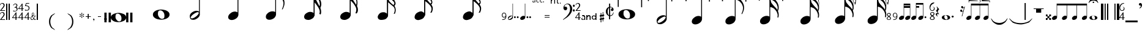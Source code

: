 SplineFontDB: 3.0
FontName: Denemo
FullName: Denemo
FamilyName: Denemo
Weight: Book
Copyright: Copyright (c) 2001 by Robert Allgeyer. Free public license.\nRe-ordered for denemo (c) Richard Shann 2007
Version: 4.10
ItalicAngle: 0
UnderlinePosition: -177
UnderlineWidth: 51
Ascent: 819
Descent: 205
LayerCount: 2
Layer: 0 1 "Back"  1
Layer: 1 1 "Fore"  0
NeedsXUIDChange: 1
XUID: [1021 383 278544147 1551668]
FSType: 0
OS2Version: 1
OS2_WeightWidthSlopeOnly: 0
OS2_UseTypoMetrics: 1
CreationTime: 1112935786
ModificationTime: 1258495806
PfmFamily: 17
TTFWeight: 400
TTFWidth: 5
LineGap: 29
VLineGap: 0
Panose: 2 0 0 0 0 0 0 0 0 0
OS2TypoAscent: -102
OS2TypoAOffset: 1
OS2TypoDescent: -17
OS2TypoDOffset: 1
OS2TypoLinegap: 0
OS2WinAscent: 0
OS2WinAOffset: 1
OS2WinDescent: 3
OS2WinDOffset: 1
HheadAscent: 0
HheadAOffset: 1
HheadDescent: -3
HheadDOffset: 1
OS2SubXSize: 209
OS2SubYSize: 209
OS2SubXOff: 0
OS2SubYOff: 293
OS2SupXSize: 209
OS2SupYSize: 209
OS2SupXOff: 0
OS2SupYOff: 293
OS2StrikeYSize: 104
OS2StrikeYPos: 524
OS2Vendor: '    '
OS2CodePages: 00000001.80d40000
OS2UnicodeRanges: 80000007.00000008.00000000.00000000
Lookup: 4 0 0 "'frac' Diagonal Fractions in Latin lookup 0"  {"'frac' Diagonal Fractions in Latin lookup 0 subtable"  } ['frac' ('latn' <'dflt' > ) ]
DEI: 91125
TtTable: prep
PUSHW_1
 40
CALL
PUSHW_1
 30
CALL
PUSHW_4
 0
 6
 2
 0
CALL
CALL
PUSHW_6
 4
 265
 206
 148
 89
 8
CALL
PUSHW_6
 5
 215
 167
 120
 72
 8
CALL
PUSHW_6
 0
 322
 250
 179
 108
 8
CALL
PUSHW_6
 1
 146
 113
 81
 49
 8
CALL
PUSHW_6
 2
 67
 52
 37
 23
 8
CALL
PUSHW_6
 3
 26
 20
 15
 9
 8
CALL
PUSHW_3
 6
 4
 7
CALL
EndTTInstrs
TtTable: fpgm
PUSHW_1
 0
FDEF
MPPEM
PUSHW_1
 9
LT
IF
PUSHB_2
 1
 1
INSTCTRL
EIF
PUSHW_1
 511
SCANCTRL
PUSHW_1
 132
SCVTCI
PUSHW_2
 9
 3
SDS
SDB
ENDF
PUSHW_1
 1
FDEF
DUP
DUP
RCVT
ROUND[Black]
WCVTP
PUSHB_1
 1
ADD
ENDF
PUSHW_1
 2
FDEF
PUSHW_1
 1
LOOPCALL
POP
ENDF
PUSHW_1
 3
FDEF
DUP
GC[cur]
PUSHB_1
 3
CINDEX
GC[cur]
GT
IF
SWAP
EIF
DUP
ROLL
DUP
ROLL
MD[grid]
ABS
ROLL
DUP
GC[cur]
DUP
ROUND[Grey]
SUB
ABS
PUSHB_1
 4
CINDEX
GC[cur]
DUP
ROUND[Grey]
SUB
ABS
GT
IF
SWAP
NEG
ROLL
EIF
MDAP[rnd]
DUP
PUSHB_1
 0
GTEQ
IF
ROUND[Black]
DUP
PUSHB_1
 0
EQ
IF
POP
PUSHB_1
 64
EIF
ELSE
ROUND[Black]
DUP
PUSHB_1
 0
EQ
IF
POP
PUSHB_1
 64
NEG
EIF
EIF
MSIRP[no-rp0]
ENDF
PUSHW_1
 4
FDEF
DUP
GC[cur]
PUSHB_1
 4
CINDEX
GC[cur]
GT
IF
SWAP
ROLL
EIF
DUP
GC[cur]
DUP
ROUND[White]
SUB
ABS
PUSHB_1
 4
CINDEX
GC[cur]
DUP
ROUND[White]
SUB
ABS
GT
IF
SWAP
ROLL
EIF
MDAP[rnd]
MIRP[rp0,min,rnd,black]
ENDF
PUSHW_1
 5
FDEF
MPPEM
DUP
PUSHB_1
 3
MINDEX
LT
IF
LTEQ
IF
PUSHB_1
 128
WCVTP
ELSE
PUSHB_1
 64
WCVTP
EIF
ELSE
POP
POP
DUP
RCVT
PUSHB_1
 192
LT
IF
PUSHB_1
 192
WCVTP
ELSE
POP
EIF
EIF
ENDF
PUSHW_1
 6
FDEF
DUP
DUP
RCVT
ROUND[Black]
WCVTP
PUSHB_1
 1
ADD
DUP
DUP
RCVT
RDTG
ROUND[Black]
RTG
WCVTP
PUSHB_1
 1
ADD
ENDF
PUSHW_1
 7
FDEF
PUSHW_1
 6
LOOPCALL
ENDF
PUSHW_1
 8
FDEF
MPPEM
DUP
PUSHB_1
 3
MINDEX
GTEQ
IF
PUSHB_1
 128
ELSE
PUSHB_1
 64
EIF
ROLL
ROLL
DUP
PUSHB_1
 3
MINDEX
GTEQ
IF
PUSHB_1
 2
MINDEX
POP
PUSHB_1
 192
ROLL
ROLL
ELSE
ROLL
SWAP
EIF
DUP
PUSHB_1
 3
MINDEX
GTEQ
IF
SWAP
POP
PUSHW_1
 256
ROLL
ROLL
ELSE
ROLL
SWAP
EIF
DUP
PUSHW_1
 3
MINDEX
GTEQ
IF
PUSHB_1
 3
CINDEX
RCVT
PUSHW_1
 320
LT
IF
SWAP
POP
PUSHW_1
 320
SWAP
POP
ELSE
PUSHB_1
 3
CINDEX
RCVT
SWAP
POP
SWAP
POP
EIF
ELSE
POP
EIF
WCVTP
ENDF
PUSHW_1
 9
FDEF
MPPEM
GTEQ
IF
RCVT
WCVTP
ELSE
POP
POP
EIF
ENDF
PUSHW_1
 10
FDEF
MPPEM
PUSHW_1
 9
LT
IF
PUSHB_2
 1
 1
INSTCTRL
EIF
PUSHW_1
 511
SCANCTRL
PUSHW_1
 132
SCVTCI
PUSHW_2
 9
 3
SDS
SDB
ENDF
PUSHW_1
 11
FDEF
DUP
DUP
RCVT
ROUND[Black]
WCVTP
PUSHB_1
 1
ADD
ENDF
PUSHW_1
 12
FDEF
PUSHW_1
 11
LOOPCALL
POP
ENDF
PUSHW_1
 13
FDEF
DUP
GC[cur]
PUSHB_1
 3
CINDEX
GC[cur]
GT
IF
SWAP
EIF
DUP
ROLL
DUP
ROLL
MD[grid]
ABS
ROLL
DUP
GC[cur]
DUP
ROUND[Grey]
SUB
ABS
PUSHB_1
 4
CINDEX
GC[cur]
DUP
ROUND[Grey]
SUB
ABS
GT
IF
SWAP
NEG
ROLL
EIF
MDAP[rnd]
DUP
PUSHB_1
 0
GTEQ
IF
ROUND[Black]
DUP
PUSHB_1
 0
EQ
IF
POP
PUSHB_1
 64
EIF
ELSE
ROUND[Black]
DUP
PUSHB_1
 0
EQ
IF
POP
PUSHB_1
 64
NEG
EIF
EIF
MSIRP[no-rp0]
ENDF
PUSHW_1
 14
FDEF
DUP
GC[cur]
PUSHB_1
 4
CINDEX
GC[cur]
GT
IF
SWAP
ROLL
EIF
DUP
GC[cur]
DUP
ROUND[White]
SUB
ABS
PUSHB_1
 4
CINDEX
GC[cur]
DUP
ROUND[White]
SUB
ABS
GT
IF
SWAP
ROLL
EIF
MDAP[rnd]
MIRP[rp0,min,rnd,black]
ENDF
PUSHW_1
 15
FDEF
MPPEM
DUP
PUSHB_1
 3
MINDEX
LT
IF
LTEQ
IF
PUSHB_1
 128
WCVTP
ELSE
PUSHB_1
 64
WCVTP
EIF
ELSE
POP
POP
DUP
RCVT
PUSHB_1
 192
LT
IF
PUSHB_1
 192
WCVTP
ELSE
POP
EIF
EIF
ENDF
PUSHW_1
 16
FDEF
DUP
DUP
RCVT
ROUND[Black]
WCVTP
PUSHB_1
 1
ADD
DUP
DUP
RCVT
RDTG
ROUND[Black]
RTG
WCVTP
PUSHB_1
 1
ADD
ENDF
PUSHW_1
 17
FDEF
PUSHW_1
 16
LOOPCALL
ENDF
PUSHW_1
 18
FDEF
MPPEM
DUP
PUSHB_1
 3
MINDEX
GTEQ
IF
PUSHB_1
 128
ELSE
PUSHB_1
 64
EIF
ROLL
ROLL
DUP
PUSHB_1
 3
MINDEX
GTEQ
IF
PUSHB_1
 2
MINDEX
POP
PUSHB_1
 192
ROLL
ROLL
ELSE
ROLL
SWAP
EIF
DUP
PUSHB_1
 3
MINDEX
GTEQ
IF
SWAP
POP
PUSHW_1
 256
ROLL
ROLL
ELSE
ROLL
SWAP
EIF
DUP
PUSHW_1
 3
MINDEX
GTEQ
IF
PUSHB_1
 3
CINDEX
RCVT
PUSHW_1
 320
LT
IF
SWAP
POP
PUSHW_1
 320
SWAP
POP
ELSE
PUSHB_1
 3
CINDEX
RCVT
SWAP
POP
SWAP
POP
EIF
ELSE
POP
EIF
WCVTP
ENDF
PUSHW_1
 19
FDEF
MPPEM
GTEQ
IF
RCVT
WCVTP
ELSE
POP
POP
EIF
ENDF
PUSHW_1
 20
FDEF
MPPEM
PUSHW_1
 9
LT
IF
PUSHB_2
 1
 1
INSTCTRL
EIF
PUSHW_1
 511
SCANCTRL
PUSHW_1
 132
SCVTCI
PUSHW_2
 9
 3
SDS
SDB
ENDF
PUSHW_1
 21
FDEF
DUP
DUP
RCVT
ROUND[Black]
WCVTP
PUSHB_1
 1
ADD
ENDF
PUSHW_1
 22
FDEF
PUSHW_1
 21
LOOPCALL
POP
ENDF
PUSHW_1
 23
FDEF
DUP
GC[cur]
PUSHB_1
 3
CINDEX
GC[cur]
GT
IF
SWAP
EIF
DUP
ROLL
DUP
ROLL
MD[grid]
ABS
ROLL
DUP
GC[cur]
DUP
ROUND[Grey]
SUB
ABS
PUSHB_1
 4
CINDEX
GC[cur]
DUP
ROUND[Grey]
SUB
ABS
GT
IF
SWAP
NEG
ROLL
EIF
MDAP[rnd]
DUP
PUSHB_1
 0
GTEQ
IF
ROUND[Black]
DUP
PUSHB_1
 0
EQ
IF
POP
PUSHB_1
 64
EIF
ELSE
ROUND[Black]
DUP
PUSHB_1
 0
EQ
IF
POP
PUSHB_1
 64
NEG
EIF
EIF
MSIRP[no-rp0]
ENDF
PUSHW_1
 24
FDEF
DUP
GC[cur]
PUSHB_1
 4
CINDEX
GC[cur]
GT
IF
SWAP
ROLL
EIF
DUP
GC[cur]
DUP
ROUND[White]
SUB
ABS
PUSHB_1
 4
CINDEX
GC[cur]
DUP
ROUND[White]
SUB
ABS
GT
IF
SWAP
ROLL
EIF
MDAP[rnd]
MIRP[rp0,min,rnd,black]
ENDF
PUSHW_1
 25
FDEF
MPPEM
DUP
PUSHB_1
 3
MINDEX
LT
IF
LTEQ
IF
PUSHB_1
 128
WCVTP
ELSE
PUSHB_1
 64
WCVTP
EIF
ELSE
POP
POP
DUP
RCVT
PUSHB_1
 192
LT
IF
PUSHB_1
 192
WCVTP
ELSE
POP
EIF
EIF
ENDF
PUSHW_1
 26
FDEF
DUP
DUP
RCVT
ROUND[Black]
WCVTP
PUSHB_1
 1
ADD
DUP
DUP
RCVT
RDTG
ROUND[Black]
RTG
WCVTP
PUSHB_1
 1
ADD
ENDF
PUSHW_1
 27
FDEF
PUSHW_1
 26
LOOPCALL
ENDF
PUSHW_1
 28
FDEF
MPPEM
DUP
PUSHB_1
 3
MINDEX
GTEQ
IF
PUSHB_1
 128
ELSE
PUSHB_1
 64
EIF
ROLL
ROLL
DUP
PUSHB_1
 3
MINDEX
GTEQ
IF
PUSHB_1
 2
MINDEX
POP
PUSHB_1
 192
ROLL
ROLL
ELSE
ROLL
SWAP
EIF
DUP
PUSHB_1
 3
MINDEX
GTEQ
IF
SWAP
POP
PUSHW_1
 256
ROLL
ROLL
ELSE
ROLL
SWAP
EIF
DUP
PUSHW_1
 3
MINDEX
GTEQ
IF
PUSHB_1
 3
CINDEX
RCVT
PUSHW_1
 320
LT
IF
SWAP
POP
PUSHW_1
 320
SWAP
POP
ELSE
PUSHB_1
 3
CINDEX
RCVT
SWAP
POP
SWAP
POP
EIF
ELSE
POP
EIF
WCVTP
ENDF
PUSHW_1
 29
FDEF
MPPEM
GTEQ
IF
RCVT
WCVTP
ELSE
POP
POP
EIF
ENDF
PUSHW_1
 30
FDEF
MPPEM
PUSHW_1
 0
LT
IF
PUSHB_2
 1
 1
INSTCTRL
EIF
PUSHW_1
 511
SCANCTRL
PUSHW_1
 68
SCVTCI
PUSHW_2
 0
 3
SDS
SDB
ENDF
PUSHW_1
 31
FDEF
DUP
DUP
RCVT
ROUND[Black]
WCVTP
PUSHB_1
 1
ADD
ENDF
PUSHW_1
 32
FDEF
PUSHW_1
 31
LOOPCALL
POP
ENDF
PUSHW_1
 33
FDEF
DUP
GC[cur]
PUSHB_1
 3
CINDEX
GC[cur]
GT
IF
SWAP
EIF
DUP
ROLL
DUP
ROLL
MD[grid]
ABS
ROLL
DUP
GC[cur]
DUP
ROUND[Grey]
SUB
ABS
PUSHB_1
 4
CINDEX
GC[cur]
DUP
ROUND[Grey]
SUB
ABS
GT
IF
SWAP
NEG
ROLL
EIF
MDAP[rnd]
DUP
PUSHB_1
 0
GTEQ
IF
ROUND[Black]
DUP
PUSHB_1
 0
EQ
IF
POP
PUSHB_1
 64
EIF
ELSE
ROUND[Black]
DUP
PUSHB_1
 0
EQ
IF
POP
PUSHB_1
 64
NEG
EIF
EIF
MSIRP[no-rp0]
ENDF
PUSHW_1
 34
FDEF
DUP
GC[cur]
PUSHB_1
 4
CINDEX
GC[cur]
GT
IF
SWAP
ROLL
EIF
DUP
GC[cur]
DUP
ROUND[White]
SUB
ABS
PUSHB_1
 4
CINDEX
GC[cur]
DUP
ROUND[White]
SUB
ABS
GT
IF
SWAP
ROLL
EIF
MDAP[rnd]
MIRP[rp0,min,rnd,black]
ENDF
PUSHW_1
 35
FDEF
MPPEM
DUP
PUSHB_1
 3
MINDEX
LT
IF
LTEQ
IF
PUSHB_1
 128
WCVTP
ELSE
PUSHB_1
 64
WCVTP
EIF
ELSE
POP
POP
DUP
RCVT
PUSHB_1
 192
LT
IF
PUSHB_1
 192
WCVTP
ELSE
POP
EIF
EIF
ENDF
PUSHW_1
 36
FDEF
DUP
DUP
RCVT
ROUND[Black]
WCVTP
PUSHB_1
 1
ADD
DUP
DUP
RCVT
RDTG
ROUND[Black]
RTG
WCVTP
PUSHB_1
 1
ADD
ENDF
PUSHW_1
 37
FDEF
PUSHW_1
 36
LOOPCALL
ENDF
PUSHW_1
 38
FDEF
MPPEM
DUP
PUSHB_1
 3
MINDEX
GTEQ
IF
PUSHB_1
 128
ELSE
PUSHB_1
 64
EIF
ROLL
ROLL
DUP
PUSHB_1
 3
MINDEX
GTEQ
IF
SWAP
POP
PUSHB_1
 192
ROLL
ROLL
ELSE
ROLL
SWAP
EIF
DUP
PUSHB_1
 3
MINDEX
GTEQ
IF
SWAP
POP
PUSHW_1
 256
ROLL
ROLL
ELSE
ROLL
SWAP
EIF
DUP
PUSHB_1
 3
MINDEX
GTEQ
IF
SWAP
POP
PUSHW_1
 320
ROLL
ROLL
ELSE
ROLL
SWAP
EIF
DUP
PUSHW_1
 3
MINDEX
GTEQ
IF
PUSHB_1
 3
CINDEX
RCVT
PUSHW_1
 384
LT
IF
SWAP
POP
PUSHW_1
 384
SWAP
POP
ELSE
PUSHB_1
 3
CINDEX
RCVT
SWAP
POP
SWAP
POP
EIF
ELSE
POP
EIF
WCVTP
ENDF
PUSHW_1
 39
FDEF
MPPEM
GTEQ
IF
RCVT
WCVTP
ELSE
POP
POP
EIF
ENDF
PUSHW_1
 40
FDEF
MPPEM
PUSHW_1
 0
LT
IF
PUSHB_2
 1
 1
INSTCTRL
EIF
PUSHW_1
 511
SCANCTRL
PUSHW_1
 68
SCVTCI
PUSHW_2
 0
 3
SDS
SDB
ENDF
PUSHW_1
 41
FDEF
DUP
DUP
RCVT
ROUND[Black]
WCVTP
PUSHB_1
 1
ADD
ENDF
PUSHW_1
 42
FDEF
PUSHW_1
 41
LOOPCALL
POP
ENDF
PUSHW_1
 43
FDEF
DUP
GC[cur]
PUSHB_1
 3
CINDEX
GC[cur]
GT
IF
SWAP
EIF
DUP
ROLL
DUP
ROLL
MD[grid]
ABS
ROLL
DUP
GC[cur]
DUP
ROUND[Grey]
SUB
ABS
PUSHB_1
 4
CINDEX
GC[cur]
DUP
ROUND[Grey]
SUB
ABS
GT
IF
SWAP
NEG
ROLL
EIF
MDAP[rnd]
DUP
PUSHB_1
 0
GTEQ
IF
ROUND[Black]
DUP
PUSHB_1
 0
EQ
IF
POP
PUSHB_1
 64
EIF
ELSE
ROUND[Black]
DUP
PUSHB_1
 0
EQ
IF
POP
PUSHB_1
 64
NEG
EIF
EIF
MSIRP[no-rp0]
ENDF
PUSHW_1
 44
FDEF
DUP
GC[cur]
PUSHB_1
 4
CINDEX
GC[cur]
GT
IF
SWAP
ROLL
EIF
DUP
GC[cur]
DUP
ROUND[White]
SUB
ABS
PUSHB_1
 4
CINDEX
GC[cur]
DUP
ROUND[White]
SUB
ABS
GT
IF
SWAP
ROLL
EIF
MDAP[rnd]
MIRP[rp0,min,rnd,black]
ENDF
PUSHW_1
 45
FDEF
MPPEM
DUP
PUSHB_1
 3
MINDEX
LT
IF
LTEQ
IF
PUSHB_1
 128
WCVTP
ELSE
PUSHB_1
 64
WCVTP
EIF
ELSE
POP
POP
DUP
RCVT
PUSHB_1
 192
LT
IF
PUSHB_1
 192
WCVTP
ELSE
POP
EIF
EIF
ENDF
PUSHW_1
 46
FDEF
DUP
DUP
RCVT
ROUND[Black]
WCVTP
PUSHB_1
 1
ADD
DUP
DUP
RCVT
RDTG
ROUND[Black]
RTG
WCVTP
PUSHB_1
 1
ADD
ENDF
PUSHW_1
 47
FDEF
PUSHW_1
 46
LOOPCALL
ENDF
PUSHW_1
 48
FDEF
MPPEM
DUP
PUSHB_1
 3
MINDEX
GTEQ
IF
PUSHB_1
 128
ELSE
PUSHB_1
 64
EIF
ROLL
ROLL
DUP
PUSHB_1
 3
MINDEX
GTEQ
IF
SWAP
POP
PUSHB_1
 192
ROLL
ROLL
ELSE
ROLL
SWAP
EIF
DUP
PUSHB_1
 3
MINDEX
GTEQ
IF
SWAP
POP
PUSHW_1
 256
ROLL
ROLL
ELSE
ROLL
SWAP
EIF
DUP
PUSHB_1
 3
MINDEX
GTEQ
IF
SWAP
POP
PUSHW_1
 320
ROLL
ROLL
ELSE
ROLL
SWAP
EIF
DUP
PUSHW_1
 3
MINDEX
GTEQ
IF
PUSHB_1
 3
CINDEX
RCVT
PUSHW_1
 384
LT
IF
SWAP
POP
PUSHW_1
 384
SWAP
POP
ELSE
PUSHB_1
 3
CINDEX
RCVT
SWAP
POP
SWAP
POP
EIF
ELSE
POP
EIF
WCVTP
ENDF
PUSHW_1
 49
FDEF
MPPEM
GTEQ
IF
RCVT
WCVTP
ELSE
POP
POP
EIF
ENDF
EndTTInstrs
ShortTable: cvt  48
  14
  31
  68
  175
  17
  21
  700
  0
  700
  0
  0
  0
  -98
  0
  31
  36
  68
  175
  21
  38
  41
  50
  700
  0
  700
  0
  0
  0
  -97
  0
  31
  36
  68
  175
  21
  38
  50
  190
  700
  0
  700
  0
  0
  0
  -97
  0
  20
  20
EndShort
ShortTable: maxp 16
  1
  0
  203
  194
  11
  0
  0
  2
  0
  0
  50
  0
  512
  1725
  0
  0
EndShort
LangName: 1033 "" "" "Regular" "FontForge 1.0 : Denemo : 21-8-2007" "" "Version 4.10" "" "" "Designed by an amateur: Free, and worth it!" "Robert Allgeyer (Santa Cruz, CA USA)" "This is version 3.03. It replaces older versions. If you already have an older version installed, first remove it before installing this one.+AA0ACgANAAoA-MusiSync is a special-purpose music notation font that may be used in word processing documents. The font depicts the timing (duration) of notes, but not pitch. It does not draw a staff.+AA0ACgANAAoA-This font may be useful for illustrating the timing relationship between parts in harmony, such as SATB chorus.+AA0ACgANAAoA-The width of each character is a multiple of the basic space width. This feature makes it easier to align notes on consecutive lines of music." "" "" "Free public license. This font is offered AS-IS, with NO WARRANTY EXPRESS OR IMPLIED, and no support. USER ACCEPTS ALL RISK OF USE." 
LangName: 3081 "" "" "modified for denemo!" 
DesignSize: 120
Encoding: UnicodeBmp
UnicodeInterp: none
NameList: Adobe Glyph List
DisplaySize: -96
AntiAlias: 1
FitToEm: 1
WinInfo: 100 10 5
BeginChars: 65539 204

StartChar: .notdef
Encoding: 65536 -1 0
Width: 256
Flags: W
LayerCount: 2
EndChar

StartChar: .null
Encoding: 65537 -1 1
Width: 0
GlyphClass: 2
Flags: W
LayerCount: 2
EndChar

StartChar: nonmarkingreturn
Encoding: 65538 -1 2
Width: 340
GlyphClass: 2
Flags: W
LayerCount: 2
EndChar

StartChar: uni0020
Encoding: 32 32 3
Width: 256
GlyphClass: 2
Flags: W
LayerCount: 2
EndChar

StartChar: exclam
Encoding: 33 33 4
Width: 256
GlyphClass: 2
Flags: W
TtInstrs:
NPUSHB
 24
 50
 1
 41
 4
 57
 1
 31
 4
 21
 1
 12
 4
 0
 1
 1
 10
 24
 53
 9
 38
 53
 5
 38
 4
CALL
SRP0
MDRP[rp0,grey]
SRP0
MDRP[rp0,grey]
SVTCA[y-axis]
MIAP[rnd]
MIRP[rp0,min,rnd,grey]
CALL
CALL
CALL
IUP[y]
IUP[x]
EndTTInstrs
LayerCount: 2
Fore
SplineSet
210 38 m 1,0,-1
 210 1 l 1,1,-1
 0 1 l 1,2,-1
 0 6 l 1,3,-1
 63 86 l 2,4,5
 78 104 78 104 93.5 122.5 c 128,-1,6
 109 141 109 141 121.5 158.5 c 128,-1,7
 134 176 134 176 142.5 193 c 128,-1,8
 151 210 151 210 151 225 c 0,9,10
 151 257 151 257 132 276 c 128,-1,11
 113 295 113 295 81 295 c 0,12,13
 56 295 56 295 44.5 282.5 c 128,-1,14
 33 270 33 270 18 233 c 1,15,-1
 0 233 l 1,16,17
 6 260 6 260 13 273.5 c 128,-1,18
 20 287 20 287 32 300 c 0,19,20
 60 331 60 331 101 331 c 0,21,22
 140 331 140 331 166.5 306 c 128,-1,23
 193 281 193 281 193 245 c 0,24,25
 193 215 193 215 177.5 187 c 128,-1,26
 162 159 162 159 129 123 c 2,27,-1
 54 38 l 1,28,-1
 210 38 l 1,0,-1
210 419 m 1,29,-1
 210 382 l 1,30,-1
 0 382 l 1,31,-1
 0 387 l 1,32,-1
 63 467 l 2,33,34
 78 485 78 485 93.5 503.5 c 128,-1,35
 109 522 109 522 121.5 539.5 c 128,-1,36
 134 557 134 557 142.5 574 c 128,-1,37
 151 591 151 591 151 606 c 0,38,39
 151 638 151 638 132 657 c 128,-1,40
 113 676 113 676 81 676 c 0,41,42
 56 676 56 676 44.5 663.5 c 128,-1,43
 33 651 33 651 18 614 c 1,44,-1
 0 614 l 1,45,46
 6 641 6 641 13 654.5 c 128,-1,47
 20 668 20 668 32 681 c 0,48,49
 60 712 60 712 101 712 c 0,50,51
 140 712 140 712 166.5 687 c 128,-1,52
 193 662 193 662 193 626 c 0,53,54
 193 596 193 596 177.5 568 c 128,-1,55
 162 540 162 540 129 504 c 2,56,-1
 54 419 l 1,57,-1
 210 419 l 1,29,-1
EndSplineSet
EndChar

StartChar: quotedbl
Encoding: 34 34 5
Width: 256
GlyphClass: 2
Flags: W
TtInstrs:
NPUSHB
 14
 7
 10
 2
 10
 5
 6
 0
 6
 7
 6
 3
 3
 2
 3
CALL
CALL
SVTCA[y-axis]
MIAP[rnd]
MIAP[rnd]
MIAP[rnd]
MIAP[rnd]
IUP[y]
IUP[x]
EndTTInstrs
LayerCount: 2
Fore
SplineSet
51 717 m 1,0,-1
 0 717 l 1,1,-1
 0 0 l 1,2,-1
 51 0 l 1,3,-1
 51 717 l 1,0,-1
156 717 m 1,4,-1
 102 717 l 1,5,-1
 102 0 l 1,6,-1
 156 0 l 1,7,-1
 156 717 l 1,4,-1
EndSplineSet
EndChar

StartChar: numbersign
Encoding: 35 35 6
Width: 256
GlyphClass: 2
Flags: W
TtInstrs:
NPUSHB
 32
 24
 1
 33
 11
 11
 7
 1
 1
 6
 0
 0
 7
 7
 1
 6
 4
 4
 10
 33
 6
 36
 5
 21
 4
 4
 12
 2
 9
 9
 5
 12
 4
CALL
SRP0
MDRP[rp0,grey]
SRP0
MDRP[rp0,grey]
CALL
SVTCA[y-axis]
MIAP[rnd]
MIAP[rnd]
CALL
SRP0
MDRP[rp0,grey]
MDAP[rnd]
SRP0
MDRP[rp0,grey]
MDAP[rnd]
SRP0
MDRP[rp0,grey]
MDAP[rnd]
SRP0
MIRP[rp0,min,rnd,grey]
IUP[y]
IUP[x]
EndTTInstrs
LayerCount: 2
Fore
SplineSet
224 112 m 1,0,-1
 224 80 l 1,1,-1
 175 80 l 1,2,-1
 175 0 l 1,3,-1
 136 0 l 1,4,-1
 136 80 l 1,5,-1
 0 80 l 1,6,-1
 0 112 l 1,7,-1
 153 329 l 1,8,-1
 175 329 l 1,9,-1
 175 112 l 1,10,-1
 224 112 l 1,0,-1
136 112 m 1,11,-1
 136 262 l 1,12,-1
 29 112 l 1,13,-1
 136 112 l 1,11,-1
87 546 m 1,14,-1
 87 562 l 1,15,16
 114 567 114 567 126 572 c 128,-1,17
 138 577 138 577 150 588 c 0,18,19
 160 597 160 597 169.5 614 c 128,-1,20
 179 631 179 631 179 645 c 0,21,22
 179 669 179 669 163 679.5 c 128,-1,23
 147 690 147 690 123 690 c 128,-1,24
 99 690 99 690 84 677 c 128,-1,25
 69 664 69 664 52 636 c 1,26,-1
 36 636 l 1,27,28
 44 659 44 659 50 670 c 128,-1,29
 56 681 56 681 68 691 c 0,30,31
 94 715 94 715 131 715 c 0,32,33
 166 715 166 715 190 696 c 128,-1,34
 214 677 214 677 214 647 c 0,35,36
 214 627 214 627 204.5 606 c 128,-1,37
 195 585 195 585 169 567 c 1,38,39
 186 560 186 560 190.5 557 c 128,-1,40
 195 554 195 554 203 547 c 1,41,42
 212 534 212 534 218 523.5 c 128,-1,43
 224 513 224 513 224 493 c 0,44,45
 224 438 224 438 185 409 c 1,46,47
 168 394 168 394 142.5 387.5 c 128,-1,48
 117 381 117 381 90 381 c 0,49,50
 65 381 65 381 50 387 c 128,-1,51
 35 393 35 393 35 407 c 0,52,53
 35 415 35 415 39.5 417 c 128,-1,54
 44 419 44 419 54 419 c 0,55,56
 60 419 60 419 66.5 418 c 128,-1,57
 73 417 73 417 84 411 c 0,58,59
 98 402 98 402 109 401.5 c 128,-1,60
 120 401 120 401 129 406 c 1,61,62
 155 414 155 414 169.5 425 c 128,-1,63
 184 436 184 436 186 466 c 1,64,65
 189 493 189 493 175.5 514 c 128,-1,66
 162 535 162 535 138 543 c 0,67,68
 129 545 129 545 119.5 545.5 c 128,-1,69
 110 546 110 546 87 546 c 1,14,-1
EndSplineSet
EndChar

StartChar: dollar
Encoding: 36 36 7
Width: 256
GlyphClass: 2
Flags: W
TtInstrs:
NPUSHB
 46
 25
 25
 21
 15
 15
 20
 14
 14
 21
 21
 1
 20
 4
 11
 11
 7
 1
 1
 6
 0
 0
 7
 7
 1
 6
 4
 4
 10
 23
 6
 18
 26
 16
 23
 11
 26
 9
 23
 4
 26
 2
 23
 23
 5
 26
 4
CALL
SRP0
MDRP[rp0,grey]
SRP0
MDRP[rp0,grey]
SRP0
MDRP[rp0,grey]
SRP0
MDRP[rp0,grey]
SRP0
MDRP[rp0,grey]
SRP0
MDRP[rp0,grey]
SVTCA[y-axis]
MIAP[rnd]
MIAP[rnd]
CALL
SRP0
MDRP[rp0,grey]
MDAP[rnd]
SRP0
MDRP[rp0,grey]
MDAP[rnd]
SRP0
MDRP[rp0,grey]
MDAP[rnd]
CALL
SRP0
MDRP[rp0,grey]
MDAP[rnd]
SRP0
MDRP[rp0,grey]
MDAP[rnd]
SRP0
MDRP[rp0,grey]
MDAP[rnd]
IUP[y]
IUP[x]
EndTTInstrs
LayerCount: 2
Fore
SplineSet
224 112 m 1,0,-1
 224 80 l 1,1,-1
 175 80 l 1,2,-1
 175 0 l 1,3,-1
 136 0 l 1,4,-1
 136 80 l 1,5,-1
 0 80 l 1,6,-1
 0 112 l 1,7,-1
 153 329 l 1,8,-1
 175 329 l 1,9,-1
 175 112 l 1,10,-1
 224 112 l 1,0,-1
136 112 m 1,11,-1
 136 262 l 1,12,-1
 29 112 l 1,13,-1
 136 112 l 1,11,-1
224 500 m 1,14,-1
 224 468 l 1,15,-1
 175 468 l 1,16,-1
 175 387 l 1,17,-1
 136 387 l 1,18,-1
 136 468 l 1,19,-1
 0 468 l 1,20,-1
 0 500 l 1,21,-1
 153 717 l 1,22,-1
 175 717 l 1,23,-1
 175 500 l 1,24,-1
 224 500 l 1,14,-1
136 500 m 1,25,-1
 136 650 l 1,26,-1
 29 500 l 1,27,-1
 136 500 l 1,25,-1
EndSplineSet
EndChar

StartChar: percent
Encoding: 37 37 8
Width: 256
GlyphClass: 2
Flags: W
TtInstrs:
NPUSHB
 35
 55
 1
 56
 4
 11
 11
 7
 1
 1
 6
 0
 0
 7
 7
 1
 6
 4
 4
 10
 21
 5
 9
 10
 42
 4
 12
 2
 9
 2
 42
 9
 9
 5
 12
 4
CALL
SRP0
MDRP[rp0,grey]
MDRP[rp0,grey]
SRP0
MDRP[rp0,grey]
SRP0
MDRP[rp0,grey]
SRP0
MDRP[rp0,grey]
SRP0
MIRP[rp0,min,rnd,grey]
SVTCA[y-axis]
MIAP[rnd]
CALL
SRP0
MDRP[rp0,grey]
MDAP[rnd]
SRP0
MDRP[rp0,grey]
MDAP[rnd]
SRP0
MDRP[rp0,grey]
MDAP[rnd]
CALL
IUP[y]
IUP[x]
EndTTInstrs
LayerCount: 2
Fore
SplineSet
224 112 m 1,0,-1
 224 80 l 1,1,-1
 175 80 l 1,2,-1
 175 0 l 1,3,-1
 136 0 l 1,4,-1
 136 80 l 1,5,-1
 0 80 l 1,6,-1
 0 112 l 1,7,-1
 153 329 l 1,8,-1
 175 329 l 1,9,-1
 175 112 l 1,10,-1
 224 112 l 1,0,-1
136 112 m 1,11,-1
 136 262 l 1,12,-1
 29 112 l 1,13,-1
 136 112 l 1,11,-1
86 684 m 1,14,-1
 55 608 l 1,15,16
 101 606 101 606 130.5 596.5 c 128,-1,17
 160 587 160 587 178 570 c 1,18,19
 199 552 199 552 203.5 535.5 c 128,-1,20
 208 519 208 519 208 493 c 0,21,22
 208 466 208 466 201 449 c 128,-1,23
 194 432 194 432 177 415 c 1,24,25
 159 394 159 394 131.5 390 c 128,-1,26
 104 386 104 386 74 386 c 0,27,28
 47 386 47 386 31 392 c 128,-1,29
 15 398 15 398 15 413 c 0,30,31
 15 422 15 422 20.5 425 c 128,-1,32
 26 428 26 428 37 428 c 0,33,34
 45 428 45 428 52 425.5 c 128,-1,35
 59 423 59 423 71 415 c 1,36,37
 75 411 75 411 93 410 c 128,-1,38
 111 409 111 409 129 417 c 0,39,40
 153 428 153 428 163 443.5 c 128,-1,41
 173 459 173 459 175 494 c 1,42,43
 175 512 175 512 171.5 525 c 128,-1,44
 168 538 168 538 160 547 c 128,-1,45
 152 556 152 556 137 562.5 c 128,-1,46
 122 569 122 569 99 577 c 0,47,48
 92 579 92 579 82 580 c 128,-1,49
 72 581 72 581 61 581 c 2,50,-1
 43 581 l 1,51,-1
 30 581 l 1,52,-1
 22 598 l 1,53,-1
 70 714 l 1,54,-1
 196 714 l 1,55,-1
 196 684 l 1,56,-1
 86 684 l 1,14,-1
EndSplineSet
EndChar

StartChar: ampersand
Encoding: 38 38 9
Width: 256
GlyphClass: 2
Flags: W
TtInstrs:
NPUSHB
 19
 0
 3
 17
 23
 10
 17
 10
 35
 72
 5
 26
 4
 20
 57
 4
 38
 38
 32
 3
CALL
SRP0
MIRP[rp0,min,rnd,grey]
MDRP[rp0,grey]
CALL
SVTCA[y-axis]
MDAP[rnd]
MIAP[rnd]
MIAP[rnd]
SRP0
MIRP[rp0,min,rnd,grey]
IUP[y]
IUP[x]
EndTTInstrs
LayerCount: 2
Fore
SplineSet
215 193 m 1,0,-1
 215 176 l 1,1,2
 202 174 202 174 194 169 c 128,-1,3
 186 164 186 164 181 148 c 2,4,-1
 174 127 l 1,5,6
 166 109 166 109 161 97 c 128,-1,7
 156 85 156 85 144 68 c 1,8,9
 157 47 157 47 168.5 39 c 128,-1,10
 180 31 180 31 194 31 c 0,11,12
 202 31 202 31 206.5 36.5 c 128,-1,13
 211 42 211 42 219 55 c 1,14,-1
 226 50 l 1,15,16
 213 0 213 0 181 0 c 0,17,18
 170 0 170 0 156 9.5 c 128,-1,19
 142 19 142 19 127 42 c 1,20,21
 110 19 110 19 92 9.5 c 128,-1,22
 74 0 74 0 54 0 c 0,23,24
 29 0 29 0 14.5 17.5 c 128,-1,25
 0 35 0 35 0 67 c 0,26,27
 0 123 0 123 50 164 c 1,28,-1
 62 173 l 1,29,30
 55 198 55 198 53 211.5 c 128,-1,31
 51 225 51 225 51 239 c 0,32,33
 51 267 51 267 65.5 286.5 c 128,-1,34
 80 306 80 306 100 306 c 0,35,36
 121 306 121 306 132 291 c 128,-1,37
 143 276 143 276 143 253 c 0,38,39
 143 228 143 228 131.5 207 c 128,-1,40
 120 186 120 186 91 169 c 1,41,42
 96 155 96 155 100.5 144 c 128,-1,43
 105 133 105 133 110.5 123.5 c 128,-1,44
 116 114 116 114 121.5 104 c 128,-1,45
 127 94 127 94 134 82 c 1,46,47
 147 100 147 100 156 121.5 c 128,-1,48
 165 143 165 143 165 158 c 0,49,50
 165 169 165 169 161.5 171.5 c 128,-1,51
 158 174 158 174 145 176 c 1,52,-1
 145 193 l 1,53,-1
 215 193 l 1,0,-1
83 186 m 1,54,-1
 89 190 l 1,55,56
 127 219 127 219 127 254 c 0,57,58
 127 271 127 271 119.5 279.5 c 128,-1,59
 112 288 112 288 101 288 c 128,-1,60
 90 288 90 288 79.5 272.5 c 128,-1,61
 69 257 69 257 69 241 c 0,62,63
 69 232 69 232 69.5 226.5 c 128,-1,64
 70 221 70 221 71.5 215.5 c 128,-1,65
 73 210 73 210 75.5 203.5 c 128,-1,66
 78 197 78 197 83 186 c 1,54,-1
70 152 m 2,67,-1
 69 155 l 1,68,69
 47 136 47 136 35.5 113.5 c 128,-1,70
 24 91 24 91 24 70 c 0,71,72
 24 43 24 43 37.5 33 c 128,-1,73
 51 23 51 23 69 23 c 0,74,75
 80 23 80 23 92 34 c 128,-1,76
 104 45 104 45 116 59 c 1,77,78
 110 72 110 72 104.5 80.5 c 128,-1,79
 99 89 99 89 93.5 99 c 128,-1,80
 88 109 88 109 82.5 121 c 128,-1,81
 77 133 77 133 70 152 c 2,67,-1
EndSplineSet
EndChar

StartChar: quotesingle
Encoding: 39 39 10
Width: 256
GlyphClass: 2
Flags: W
TtInstrs:
NPUSHB
 11
 3
 10
 5
 6
 5
 3
 0
 2
 3
 2
 3
CALL
SRP0
MDRP[rp0,grey]
SRP0
MDRP[rp0,grey]
SVTCA[y-axis]
MIAP[rnd]
MIAP[rnd]
IUP[y]
IUP[x]
EndTTInstrs
LayerCount: 2
Fore
SplineSet
0 717 m 1,0,-1
 0 701 l 1,1,-1
 0 0 l 1,2,-1
 51 0 l 1,3,-1
 51 15 l 1,4,-1
 51 717 l 1,5,-1
 0 717 l 1,0,-1
EndSplineSet
EndChar

StartChar: parenleft
Encoding: 40 40 11
Width: 768
GlyphClass: 2
Flags: W
LayerCount: 2
Fore
SplineSet
260 -89 m 2,0,1
 260 -154 260 -154 281.5 -213.5 c 128,-1,2
 303 -273 303 -273 350 -335 c 1,3,4
 350 -337 350 -337 363.5 -345.5 c 128,-1,5
 377 -354 377 -354 396.5 -366.5 c 128,-1,6
 416 -379 416 -379 438 -391 c 128,-1,7
 460 -403 460 -403 477 -412 c 128,-1,8
 494 -421 494 -421 503 -424 c 0,9,10
 505 -424 505 -424 506.5 -424 c 128,-1,11
 508 -424 508 -424 508 -423 c 256,12,13
 508 -422 508 -422 505 -419 c 0,14,15
 495 -403 495 -403 478.5 -388.5 c 128,-1,16
 462 -374 462 -374 445 -361.5 c 128,-1,17
 428 -349 428 -349 414 -339.5 c 128,-1,18
 400 -330 400 -330 396 -325 c 0,19,20
 348 -263 348 -263 330 -197 c 128,-1,21
 312 -131 312 -131 312 -68 c 0,22,23
 312 -6 312 -6 331.5 55 c 128,-1,24
 351 116 351 116 394 175 c 1,25,26
 397 181 397 181 411.5 191.5 c 128,-1,27
 426 202 426 202 443.5 214.5 c 128,-1,28
 461 227 461 227 478.5 242 c 128,-1,29
 496 257 496 257 505 271 c 0,30,31
 507 275 507 275 507 276 c 0,32,33
 507 279 507 279 504 279 c 0,34,35
 503 279 503 279 501 279 c 0,36,37
 492 275 492 275 474.5 266 c 128,-1,38
 457 257 457 257 435.5 243.5 c 128,-1,39
 414 230 414 230 395 218 c 128,-1,40
 376 206 376 206 363 197 c 128,-1,41
 350 188 350 188 350 189 c 1,42,43
 303 128 303 128 281.5 70.5 c 128,-1,44
 260 13 260 13 260 -51 c 2,45,-1
 260 -89 l 2,0,1
EndSplineSet
EndChar

StartChar: parenright
Encoding: 41 41 12
Width: 768
GlyphClass: 2
Flags: W
LayerCount: 2
Fore
SplineSet
508 -56 m 2,0,1
 508 8 508 8 486.5 68 c 128,-1,2
 465 128 465 128 418 189 c 1,3,4
 418 191 418 191 404.5 200 c 128,-1,5
 391 209 391 209 371.5 221 c 128,-1,6
 352 233 352 233 330 245.5 c 128,-1,7
 308 258 308 258 291 266.5 c 128,-1,8
 274 275 274 275 265 279 c 0,9,10
 263 279 263 279 262 279 c 2,11,-1
 260 279 l 1,12,13
 260 276 260 276 263 273 c 0,14,15
 273 258 273 258 289.5 243 c 128,-1,16
 306 228 306 228 323 216 c 128,-1,17
 340 204 340 204 354 194 c 128,-1,18
 368 184 368 184 372 179 c 0,19,20
 420 118 420 118 438 52 c 128,-1,21
 456 -14 456 -14 456 -78 c 0,22,23
 456 -139 456 -139 436.5 -200 c 128,-1,24
 417 -261 417 -261 374 -321 c 1,25,26
 371 -327 371 -327 356.5 -337 c 128,-1,27
 342 -347 342 -347 324.5 -360 c 128,-1,28
 307 -373 307 -373 289.5 -387.5 c 128,-1,29
 272 -402 272 -402 263 -417 c 0,30,31
 261 -421 261 -421 261 -422 c 0,32,33
 261 -424 261 -424 264 -424 c 0,34,35
 265 -424 265 -424 267 -424 c 0,36,37
 276 -421 276 -421 293.5 -411.5 c 128,-1,38
 311 -402 311 -402 332.5 -389 c 128,-1,39
 354 -376 354 -376 373 -363.5 c 128,-1,40
 392 -351 392 -351 405 -342.5 c 128,-1,41
 418 -334 418 -334 418 -335 c 1,42,43
 465 -273 465 -273 486.5 -216 c 128,-1,44
 508 -159 508 -159 508 -94 c 2,45,-1
 508 -56 l 2,0,1
EndSplineSet
EndChar

StartChar: asterisk
Encoding: 42 42 13
Width: 256
GlyphClass: 2
Flags: W
LayerCount: 2
Fore
SplineSet
90 182 m 1,0,-1
 90 186 l 1,1,2
 76 177 76 177 71.5 174 c 128,-1,3
 67 171 67 171 61 168 c 1,4,5
 58 165 58 165 55 161.5 c 128,-1,6
 52 158 52 158 41 145 c 0,7,8
 33 137 33 137 29 134 c 128,-1,9
 25 131 25 131 18 131 c 0,10,11
 0 131 0 131 0 150 c 0,12,13
 0 161 0 161 7 166 c 128,-1,14
 14 171 14 171 33 174 c 0,15,16
 50 177 50 177 60.5 181 c 128,-1,17
 71 185 71 185 86 195 c 1,18,-1
 80 199 l 2,19,20
 74 203 74 203 73.5 202.5 c 128,-1,21
 73 202 73 202 66 207 c 1,22,23
 59 209 59 209 51.5 210.5 c 128,-1,24
 44 212 44 212 35 215 c 1,25,26
 16 218 16 218 8 223 c 128,-1,27
 0 228 0 228 0 240 c 0,28,29
 0 258 0 258 16 258 c 0,30,31
 23 258 23 258 28.5 254.5 c 128,-1,32
 34 251 34 251 43 240 c 0,33,34
 55 225 55 225 65 218.5 c 128,-1,35
 75 212 75 212 90 203 c 1,36,-1
 90 209 l 2,37,38
 90 220 90 220 87.5 232 c 128,-1,39
 85 244 85 244 82 258 c 1,40,41
 76 273 76 273 76 285 c 0,42,43
 76 301 76 301 94 301 c 0,44,45
 113 301 113 301 113 283 c 0,46,47
 113 278 113 278 112.5 272 c 128,-1,48
 112 266 112 266 109 258 c 1,49,50
 98 239 98 239 98 215 c 2,51,-1
 98 201 l 1,52,-1
 102 203 l 2,53,54
 106 205 106 205 109 207 c 2,55,-1
 111 208 l 1,56,-1
 123 218 l 2,57,58
 123 219 123 219 129 225 c 2,59,-1
 141 238 l 2,60,61
 159 258 159 258 170 258 c 0,62,63
 188 258 188 258 188 238 c 0,64,65
 188 226 188 226 182.5 222.5 c 128,-1,66
 177 219 177 219 162 217 c 0,67,68
 144 214 144 214 133.5 210 c 128,-1,69
 123 206 123 206 102 195 c 1,70,-1
 109 190 l 2,71,72
 128 177 128 177 158 174 c 1,73,74
 175 171 175 171 181.5 167 c 128,-1,75
 188 163 188 163 188 152 c 0,76,77
 188 131 188 131 170 131 c 0,78,79
 156 131 156 131 139 154 c 0,80,81
 128 168 128 168 120 174.5 c 128,-1,82
 112 181 112 181 102 184 c 1,83,-1
 98 186 l 1,84,-1
 98 182 l 2,85,86
 98 153 98 153 111 125 c 0,87,88
 115 118 115 118 115 109 c 0,89,90
 115 99 115 99 108.5 92.5 c 128,-1,91
 102 86 102 86 94 86 c 256,92,93
 86 86 86 86 81 92 c 128,-1,94
 76 98 76 98 76 106 c 128,-1,95
 76 114 76 114 82 131 c 0,96,97
 87 143 87 143 88.5 152.5 c 128,-1,98
 90 162 90 162 90 170 c 2,99,-1
 90 182 l 1,0,-1
EndSplineSet
EndChar

StartChar: plus
Encoding: 43 43 14
Width: 256
GlyphClass: 2
Flags: W
TtInstrs:
NPUSHB
 20
 5
 5
 10
 3
 3
 11
 11
 1
 10
 4
 8
 2
 2
 6
 0
 9
 6
 5
 9
 4
CALL
SRP0
MDRP[rp0,grey]
SRP0
MDRP[rp0,grey]
SVTCA[y-axis]
MDAP[rnd]
MDAP[rnd]
CALL
SRP0
MDRP[rp0,grey]
MDAP[rnd]
SRP0
MDRP[rp0,grey]
MDAP[rnd]
IUP[y]
IUP[x]
EndTTInstrs
LayerCount: 2
Fore
SplineSet
86 174 m 1,0,-1
 86 261 l 1,1,-1
 127 261 l 1,2,-1
 127 174 l 1,3,-1
 214 174 l 1,4,-1
 214 133 l 1,5,-1
 127 133 l 1,6,-1
 127 46 l 1,7,-1
 86 46 l 1,8,-1
 86 133 l 1,9,-1
 0 133 l 1,10,-1
 0 174 l 1,11,-1
 86 174 l 1,0,-1
EndSplineSet
EndChar

StartChar: comma
Encoding: 44 44 15
Width: 259
GlyphClass: 2
Flags: W
TtInstrs:
NPUSHB
 2
 17
 0
SVTCA[y-axis]
MDAP[rnd]
MDAP[rnd]
IUP[y]
IUP[x]
EndTTInstrs
LayerCount: 2
Fore
SplineSet
62 -56 m 1,0,-1
 62 -43 l 1,1,2
 81 -31 81 -31 88 -21 c 128,-1,3
 95 -11 95 -11 95 0 c 0,4,5
 95 2 95 2 89 2 c 0,6,7
 88 2 88 2 87.5 1.5 c 128,-1,8
 87 1 87 1 86 1 c 0,9,10
 85 0 85 0 80 0 c 2,11,-1
 74 0 l 2,12,13
 60 0 60 0 55.5 5.5 c 128,-1,14
 51 11 51 11 51 23 c 0,15,16
 51 47 51 47 77 47 c 0,17,18
 92 47 92 47 102.5 36.5 c 128,-1,19
 113 26 113 26 113 8 c 0,20,21
 113 -8 113 -8 99.5 -26.5 c 128,-1,22
 86 -45 86 -45 62 -56 c 1,0,-1
EndSplineSet
EndChar

StartChar: hyphen
Encoding: 45 45 16
Width: 256
GlyphClass: 2
Flags: W
TtInstrs:
NPUSHB
 4
 0
 0
 3
 4
SVTCA[y-axis]
CALL
IUP[y]
IUP[x]
EndTTInstrs
LayerCount: 2
Fore
SplineSet
0 150 m 1,0,-1
 130 150 l 1,1,-1
 130 128 l 1,2,-1
 0 128 l 1,3,-1
 0 150 l 1,0,-1
EndSplineSet
EndChar

StartChar: period
Encoding: 46 46 17
Width: 307
GlyphClass: 2
Flags: W
TtInstrs:
NPUSHB
 7
 0
 2
 6
 10
 3
 9
 3
CALL
SVTCA[y-axis]
MIAP[rnd]
MIRP[rp0,min,rnd,grey]
IUP[y]
IUP[x]
EndTTInstrs
LayerCount: 2
Fore
SplineSet
65 109 m 0,0,1
 86 109 86 109 102.5 93 c 128,-1,2
 119 77 119 77 119 53 c 0,3,4
 119 32 119 32 103 16.5 c 128,-1,5
 87 1 87 1 65 1 c 0,6,7
 41 1 41 1 25.5 16.5 c 128,-1,8
 10 32 10 32 10 54 c 0,9,10
 10 78 10 78 26 93.5 c 128,-1,11
 42 109 42 109 65 109 c 0,0,1
EndSplineSet
EndChar

StartChar: slash
Encoding: 47 47 18
Width: 1490
GlyphClass: 2
Flags: W
LayerCount: 2
Fore
SplineSet
-293 -102 m 1,0,-1
 -199 -102 l 1,1,-1
 -199 309 l 1,2,-1
 -293 309 l 1,3,-1
 -293 -102 l 1,0,-1
-20 309 m 1,4,-1
 -115 309 l 1,5,-1
 -115 -102 l 1,6,-1
 -20 -102 l 1,7,-1
 -20 309 l 1,4,-1
618 -102 m 1,8,-1
 711 -102 l 1,9,-1
 711 309 l 1,10,-1
 618 309 l 1,11,-1
 618 -102 l 1,8,-1
786 -102 m 1,12,-1
 881 -102 l 1,13,-1
 881 309 l 1,14,-1
 786 309 l 1,15,-1
 786 -102 l 1,12,-1
172 137 m 2,16,17
 172 207 172 207 190 231 c 1,18,19
 213 264 213 264 260 266 c 1,20,21
 319 266 319 266 373 211 c 1,22,23
 422 150 422 150 422 70 c 0,24,25
 422 25 422 25 416 6 c 0,26,27
 406 -23 406 -23 399 -29 c 1,28,29
 383 -55 383 -55 334 -63 c 1,30,31
 272 -63 272 -63 223 -4 c 0,32,33
 211 12 211 12 203 25.5 c 128,-1,34
 195 39 195 39 186 55 c 1,35,36
 176 78 176 78 174 88 c 128,-1,37
 172 98 172 98 172 113 c 2,38,-1
 172 137 l 2,16,17
-20 104 m 0,39,40
 -20 33 -20 33 35 -10 c 1,41,42
 90 -59 90 -59 162 -78 c 1,43,44
 186 -82 186 -82 205.5 -86 c 128,-1,45
 225 -90 225 -90 240 -90 c 1,46,47
 242 -92 242 -92 270 -92 c 2,48,-1
 301 -92 l 2,49,50
 334 -92 334 -92 368.5 -88 c 128,-1,51
 403 -84 403 -84 440 -72 c 0,52,53
 477 -61 477 -61 508 -46 c 128,-1,54
 539 -31 539 -31 565 -8 c 1,55,56
 618 33 618 33 618 104 c 0,57,58
 618 172 618 172 563 219 c 0,59,60
 535 242 535 242 501 256 c 128,-1,61
 467 270 467 270 432 279 c 1,62,63
 371 299 371 299 293 299 c 0,64,65
 258 299 258 299 158 276 c 1,66,67
 119 266 119 266 87 249.5 c 128,-1,68
 55 233 55 233 29 213 c 1,69,70
 -20 170 -20 170 -20 104 c 0,39,40
EndSplineSet
EndChar

StartChar: zero
Encoding: 48 48 19
Width: 1444
GlyphClass: 2
Flags: W
LayerCount: 2
Fore
SplineSet
463 262 m 0,0,1
 463 342 463 342 485.5 371 c 128,-1,2
 508 400 508 400 555 406 c 1,3,4
 631 406 631 406 678 344 c 1,5,6
 692 328 692 328 703.5 309.5 c 128,-1,7
 715 291 715 291 721 271 c 0,8,9
 727 252 727 252 731 231.5 c 128,-1,10
 735 211 735 211 735 191 c 0,11,12
 735 107 735 107 717 80 c 1,13,14
 694 51 694 51 639 45 c 1,15,16
 567 45 567 45 518 109 c 1,17,18
 504 125 504 125 494.5 142.5 c 128,-1,19
 485 160 485 160 477 176 c 1,20,21
 467 205 467 205 465 218.5 c 128,-1,22
 463 232 463 232 463 262 c 0,0,1
252 226 m 0,23,24
 252 148 252 148 313 99 c 1,25,26
 373 49 373 49 452.5 29.5 c 128,-1,27
 532 10 532 10 604 10 c 0,28,29
 639 10 639 10 678 15.5 c 128,-1,30
 717 21 717 21 758 33 c 0,31,32
 840 58 840 58 893 105 c 0,33,34
 948 154 948 154 948 226 c 0,35,36
 948 307 948 307 885 352 c 1,37,38
 823 404 823 404 743 420 c 1,39,40
 676 441 676 441 592 441 c 0,41,42
 557 441 557 441 520 434 c 0,43,44
 500 430 500 430 481.5 427 c 128,-1,45
 463 424 463 424 446 420 c 0,46,47
 373 402 373 402 313 352 c 1,48,49
 252 303 252 303 252 226 c 0,23,24
EndSplineSet
EndChar

StartChar: one
Encoding: 49 49 20
Width: 1567
GlyphClass: 2
Flags: W
LayerCount: 2
Fore
SplineSet
747 355 m 1,0,1
 699 386 699 386 644 386 c 0,2,3
 579 386 579 386 513.5 355 c 128,-1,4
 448 324 448 324 405 275 c 1,5,6
 362 222 362 222 362 162 c 0,7,8
 362 146 362 146 363 131.5 c 128,-1,9
 364 117 364 117 366 107 c 2,10,-1
 378 66 l 1,11,12
 392 29 392 29 429 17 c 1,13,14
 460 5 460 5 515 5 c 0,15,16
 566 5 566 5 632 39 c 0,17,18
 691 70 691 70 736 121 c 1,19,20
 747 138 747 138 756 151 c 128,-1,21
 765 164 765 164 769 177 c 1,22,23
 777 197 777 197 779 201 c 128,-1,24
 781 205 781 205 781 230 c 2,25,-1
 781 1438 l 1,26,-1
 747 1438 l 1,27,-1
 747 355 l 1,0,1
493 226 m 0,28,29
 630 330 630 330 708 330 c 1,30,31
 738 320 738 320 738 295 c 0,32,33
 738 265 738 265 691 211 c 0,34,35
 669 185 669 185 650.5 167.5 c 128,-1,36
 632 150 632 150 616 142 c 1,37,38
 560 97 560 97 515 82 c 1,39,40
 476 62 476 62 437 62 c 1,41,42
 405 74 405 74 398 99 c 1,43,44
 398 121 398 121 435 168 c 1,45,46
 472 211 472 211 493 226 c 0,28,29
EndSplineSet
EndChar

StartChar: two
Encoding: 50 50 21
Width: 1611
GlyphClass: 2
Flags: W
LayerCount: 2
Fore
SplineSet
834 1429 m 1,0,-1
 797 1429 l 1,1,-1
 797 319 l 1,2,3
 750 354 750 354 688 354 c 0,4,5
 659 354 659 354 628.5 347 c 128,-1,6
 598 340 598 340 561 323 c 1,7,8
 526 301 526 301 497.5 277.5 c 128,-1,9
 469 254 469 254 449 231 c 1,10,11
 406 176 406 176 406 116 c 0,12,13
 406 61 406 61 449 28 c 1,14,15
 494 -4 494 -4 551 -4 c 0,16,17
 614 -4 614 -4 682 26.5 c 128,-1,18
 750 57 750 57 793 112 c 1,19,20
 834 172 834 172 834 227 c 2,21,-1
 834 1429 l 1,0,-1
EndSplineSet
EndChar

StartChar: three
Encoding: 51 51 22
Width: 1557
GlyphClass: 2
Flags: W
LayerCount: 2
Fore
SplineSet
761 1439 m 1,0,-1
 761 1064 l 1,1,-1
 761 331 l 1,2,3
 728 364 728 364 640 364 c 0,4,5
 584 364 584 364 517 333 c 0,6,7
 482 317 482 317 456.5 294.5 c 128,-1,8
 431 272 431 272 410 247 c 0,9,10
 388 221 388 221 378.5 191 c 128,-1,11
 369 161 369 161 369 131 c 0,12,13
 369 69 369 69 412 38 c 1,14,15
 451 6 451 6 515 6 c 0,16,17
 584 6 584 6 648 38 c 1,18,19
 724 73 724 73 750 118 c 1,20,21
 795 176 795 176 795 239 c 2,22,-1
 795 1052 l 1,23,24
 820 1052 820 1052 851.5 1042 c 128,-1,25
 883 1032 883 1032 912 1015 c 1,26,27
 965 989 965 989 1010 931 c 1,28,29
 1060 880 1060 880 1080 817 c 1,30,31
 1096 770 1096 770 1096 767 c 1,32,33
 1099 759 1099 759 1100 751 c 128,-1,34
 1101 743 1101 743 1105 735 c 1,35,-1
 1105 694 l 1,36,-1
 1103 669 l 1,37,-1
 1096 614 l 1,38,39
 1092 591 1092 591 1086 572.5 c 128,-1,40
 1080 554 1080 554 1074 536 c 2,41,-1
 1039 446 l 1,42,-1
 1070 448 l 1,43,44
 1086 477 1086 477 1095.5 500.5 c 128,-1,45
 1105 524 1105 524 1119 559 c 0,46,47
 1137 604 1137 604 1143.5 646 c 128,-1,48
 1150 688 1150 688 1150 722 c 0,49,50
 1150 868 1150 868 1047 1001 c 1,51,-1
 957 1105 l 1,52,-1
 908 1165 l 1,53,-1
 873 1208 l 1,54,55
 843 1251 843 1251 828 1302 c 1,56,57
 818 1331 818 1331 809 1364.5 c 128,-1,58
 800 1398 800 1398 795 1439 c 1,59,-1
 761 1439 l 1,0,-1
EndSplineSet
EndChar

StartChar: four
Encoding: 52 52 23
Width: 1517
GlyphClass: 2
Flags: W
LayerCount: 2
Fore
SplineSet
804 1415 m 1,0,-1
 804 276 l 1,1,-1
 804 276 l 1,2,-1
 804 276 l 1,3,4
 804 322 804 322 682 340 c 0,5,6
 596 352 596 352 492 278 c 0,7,8
 415 223 415 223 410 143 c 0,9,10
 403 34 403 34 524 7 c 0,11,12
 610 -12 610 -12 680 20 c 0,13,14
 776 64 776 64 800 99 c 0,15,16
 818 125 818 125 836 164 c 2,17,-1
 848 190 l 1,18,-1
 848 741 l 1,19,-1
 894 682 l 2,20,21
 1040 494 1040 494 1058 392 c 0,22,23
 1070 325 1070 325 1044 255 c 1,24,-1
 1100 229 l 1,25,26
 1141 319 1141 319 1102 474 c 0,27,28
 1098 490 1098 490 1001 672.5 c 128,-1,29
 904 855 904 855 892 883 c 0,30,31
 860 955 860 955 854 992 c 2,32,-1
 846 1040 l 1,33,-1
 898 1000 l 2,34,35
 1029 899 1029 899 1062 712 c 0,36,37
 1074 643 1074 643 1050 575 c 1,38,-1
 1086 507 l 1,39,-1
 1104 549 l 2,40,41
 1148 650 1148 650 1108 794 c 0,42,43
 1104 808 1104 808 1007 991 c 0,44,45
 901 1191 901 1191 896 1203 c 0,46,47
 862 1284 862 1284 858 1312 c 2,48,-1
 846 1407 l 1,49,-1
 804 1415 l 1,0,-1
1044 909 m 1,50,-1
 1080 843 l 1,51,-1
 1100 883 l 1,52,-1
 1044 909 l 1,50,-1
EndSplineSet
EndChar

StartChar: five
Encoding: 53 53 24
Width: 1517
GlyphClass: 2
Flags: W
LayerCount: 2
Fore
SplineSet
846 1344 m 1,0,-1
 894 1295 l 1,1,2
 1011 1174 1011 1174 1016 1170 c 1,3,4
 1104 1066 1104 1066 1072 930 c 1,5,-1
 1108 861 l 1,6,-1
 1128 930 l 2,7,8
 1152 1012 1152 1012 1120 1106 c 0,9,10
 1087 1204 1087 1204 1000 1287 c 0,11,12
 915 1369 915 1369 883 1451 c 1,13,-1
 850 1498 l 1,14,-1
 805 1552 l 1,15,-1
 804 276 l 1,16,-1
 804 276 l 1,17,-1
 804 276 l 1,18,19
 804 322 804 322 682 340 c 0,20,21
 596 352 596 352 492 278 c 0,22,23
 415 223 415 223 410 143 c 0,24,25
 403 34 403 34 524 7 c 0,26,27
 610 -12 610 -12 680 20 c 0,28,29
 776 64 776 64 800 99 c 0,30,31
 818 125 818 125 836 164 c 2,32,-1
 848 190 l 1,33,-1
 848 819 l 1,34,-1
 894 771 l 1,35,36
 998 664 998 664 1058 540 c 0,37,38
 1108 436 1108 436 1044 282 c 1,39,-1
 1098 276 l 1,40,41
 1181 377 1181 377 1128 550 c 0,42,43
 1124 563 1124 563 1014 736.5 c 128,-1,44
 904 910 904 910 892 933 c 0,45,46
 859 992 859 992 854 1020 c 2,47,-1
 846 1065 l 1,48,-1
 898 1026 l 2,49,50
 1022 933 1022 933 1064 854 c 0,51,52
 1109 770 1109 770 1076 642 c 1,53,-1
 1112 582 l 1,54,-1
 1124 658 l 2,55,56
 1141 766 1141 766 1108 861 c 0,57,58
 1104 873 1104 873 1007 1019 c 0,59,60
 901 1179 901 1179 896 1189 c 0,61,62
 862 1252 862 1252 858 1276 c 2,63,-1
 846 1344 l 1,0,-1
EndSplineSet
EndChar

StartChar: six
Encoding: 54 54 25
Width: 1601
GlyphClass: 2
Flags: W
LayerCount: 2
Fore
SplineSet
897 966 m 1,0,-1
 955 925 l 1,1,2
 1146 788 1146 788 1160 722 c 0,3,4
 1169 680 1169 680 1125 635 c 1,5,-1
 1165 590 l 1,6,-1
 1186 618 l 1,7,8
 1239 691 1239 691 1190 784 c 0,9,10
 1185 794 1185 794 1070 903 c 128,-1,11
 955 1012 955 1012 940 1032 c 0,12,13
 932 1044 932 1044 911 1136 c 2,14,-1
 899 1189 l 1,15,-1
 950 1153 l 1,16,17
 1146 1011 1146 1011 1160 937 c 0,18,19
 1167 900 1167 900 1119 863 c 1,20,-1
 1159 818 l 1,21,-1
 1180 846 l 2,22,23
 1230 914 1230 914 1184 1011 c 0,24,25
 1179 1022 1179 1022 1066.5 1124.5 c 128,-1,26
 954 1227 954 1227 940 1247 c 0,27,28
 918 1277 918 1277 905 1364 c 2,29,-1
 899 1404 l 1,30,-1
 957 1366 l 2,31,32
 1139 1247 1139 1247 1160 1157 c 0,33,34
 1169 1119 1169 1119 1126 1077 c 1,35,-1
 1167 1031 l 1,36,-1
 1188 1060 l 2,37,38
 1247 1140 1247 1140 1192 1226 c 0,39,40
 1186 1236 1186 1236 1078 1360 c 128,-1,41
 970 1484 970 1484 955 1504 c 0,42,43
 853 1642 853 1642 849 1661 c 1,44,-1
 852 257 l 1,45,-1
 833 287 l 1,46,-1
 755 323 l 1,47,48
 606 341 606 341 533 261 c 1,49,50
 462 181 462 181 466 119 c 0,51,52
 473 24 473 24 568 5 c 0,53,54
 621 -6 621 -6 720 12 c 0,55,56
 806 27 806 27 847 82 c 0,57,58
 893 142 893 142 893 148 c 2,59,-1
 898 184 l 1,60,-1
 901 749 l 1,61,-1
 950 708 l 1,62,63
 950 708 950 708 1135 552 c 1,64,65
 1220 435 1220 435 1135 255 c 1,66,-1
 1185 265 l 1,67,68
 1254 422 1254 422 1184 567 c 0,69,70
 1174 588 1174 588 1065 677 c 0,71,72
 991 738 991 738 945 802 c 0,73,74
 923 833 923 833 906 920 c 2,75,-1
 897 966 l 1,0,-1
EndSplineSet
EndChar

StartChar: seven
Encoding: 55 55 26
Width: 2026
GlyphClass: 2
Flags: W
LayerCount: 2
Fore
SplineSet
844 1577 m 5,0,1
 894 1511 l 0,2,3
 928 1458 928 1458 1011 1375 c 0,4,5
 1095 1291 1095 1291 1118 1248 c 0,6,7
 1167 1156 1167 1156 1115 1091 c 1,8,-1
 1095 1065 l 1,9,-1
 1075 1097 l 1,10,11
 1120.6 1168.32 1120.6 1168.32 1095 1202 c 0,12,13
 975.364 1354.03 975.364 1354.03 921 1377 c 2,14,-1
 850 1407 l 1,15,-1
 846 1379 l 1,16,17
 876 1323 876 1323 887 1309 c 1,18,19
 900 1290 900 1290 1003 1172.5 c 128,-1,20
 1106 1055 1106 1055 1111 1046 c 0,21,22
 1158 957 1158 957 1108 889 c 1,23,-1
 1088 863 l 1,24,-1
 1070 892 l 1,25,26
 1108 950 1108 950 1085 992 c 0,27,28
 1008.29 1133.32 1008.29 1133.32 889 1179 c 2,29,-1
 842 1197 l 1,30,-1
 852 1164 l 1,31,32
 846.564 1118.86 846.564 1118.86 875 1085 c 0,33,34
 912.47 1040.38 912.47 1040.38 1002.91 957.073 c 128,-1,35
 1093.36 873.763 1093.36 873.763 1117 830 c 0,36,37
 1164 743 1164 743 1113 674 c 1,38,-1
 1093 648 l 1,39,-1
 1055 690 l 1,40,41
 1103 741 1103 741 1100 752 c 0,42,43
 1060 886 1060 886 894 964 c 1,44,-1
 840 989 l 1,45,-1
 847 958 l 2,46,47
 852.819 932.228 852.819 932.228 887 889 c 0,48,49
 917 852 917 852 1004 753 c 0,50,51
 1099 644 1099 644 1112 626 c 0,52,53
 1201 502 1201 502 1114 315 c 1,54,-1
 1050 301 l 1,55,56
 1125 425 1125 425 1095 522 c 1,57,58
 1062 624 1062 624 889 759 c 1,59,-1
 842 795 l 1,60,-1
 842 209 l 1,61,-1
 829 182 l 1,62,63
 819 164 819 164 803 135 c 0,64,65
 768 69 768 69 708 41 c 0,66,67
 579 -18 579 -18 513 -4 c 1,68,69
 357 33 357 33 409 185 c 0,70,71
 438 271 438 271 526 318 c 0,72,73
 638 378 638 378 708 356 c 1,74,-1
 795 300 l 1,75,-1
 795 300 l 1,76,-1
 795 1878 l 1,77,-1
 856 1771 l 1,78,79
 899.387 1720.53 899.387 1720.53 905 1702 c 0,80,81
 907.089 1701.73 907.089 1701.73 1022 1566 c 0,82,83
 1114.49 1456.75 1114.49 1456.75 1126 1436 c 0,84,85
 1176.77 1346 1176.77 1346 1116 1262 c 1,86,-1
 1090 1287 l 1,87,88
 1127.68 1354.11 1127.68 1354.11 1095 1397 c 0,89,90
 955.966 1576.19 955.966 1576.19 905 1584 c 5,91,-1
 844 1577 l 5,0,1
EndSplineSet
EndChar

StartChar: eight
Encoding: 56 56 27
Width: 2026
GlyphClass: 2
Flags: W
LayerCount: 2
Fore
SplineSet
844 1776 m 1,0,-1
 905 1783 l 1,1,2
 958.797 1774.76 958.797 1774.76 1095 1596 c 0,3,4
 1127.68 1553.11 1127.68 1553.11 1090 1486 c 1,5,-1
 1116 1461 l 1,6,7
 1170 1588 1170 1588 1126 1635 c 0,8,9
 1125.16 1635.51 1125.16 1635.51 1020 1767 c 0,10,11
 957.236 1846.15 957.236 1846.15 905 1901 c 0,12,13
 865 1943 865 1943 797 2013 c 1,14,-1
 795 300 l 1,15,-1
 795 302 l 1,16,-1
 708 356 l 1,17,18
 638 378 638 378 526 318 c 0,19,20
 438 271 438 271 409 185 c 0,21,22
 357 33 357 33 513 -4 c 1,23,24
 579 -18 579 -18 708 41 c 0,25,26
 766.096 68.1115 766.096 68.1115 803 135 c 0,27,28
 819 164 819 164 829 182 c 1,29,-1
 842 209 l 1,30,-1
 842 795 l 1,31,-1
 889 759 l 1,32,33
 1062 624 1062 624 1095 522 c 1,34,35
 1125 425 1125 425 1050 301 c 1,36,-1
 1114 315 l 1,37,38
 1201 502 1201 502 1112 626 c 0,39,40
 1099 644 1099 644 1004 753 c 0,41,42
 917 852 917 852 887 889 c 0,43,44
 852.82 932.228 852.82 932.228 847 958 c 6,45,-1
 840 989 l 1,46,-1
 894 964 l 1,47,48
 1063.96 884.138 1063.96 884.138 1100 752 c 0,49,50
 1103 741 1103 741 1055 690 c 1,51,-1
 1093 648 l 1,52,-1
 1113 674 l 1,53,54
 1164 743 1164 743 1117 830 c 0,55,56
 1093.36 873.763 1093.36 873.763 1002.91 957.073 c 128,-1,57
 912.47 1040.38 912.47 1040.38 875 1085 c 0,58,59
 846.564 1118.86 846.564 1118.86 852 1164 c 1,60,-1
 842 1197 l 1,61,-1
 889 1179 l 2,62,63
 1008.29 1133.32 1008.29 1133.32 1085 992 c 0,64,65
 1108 950 1108 950 1070 892 c 1,66,-1
 1088 863 l 1,67,-1
 1108 889 l 1,68,69
 1159.39 958.894 1159.39 958.894 1111 1046 c 0,70,71
 1106 1055 1106 1055 1003 1172.5 c 128,-1,72
 900 1290 900 1290 887 1309 c 1,73,74
 876 1323 876 1323 846 1379 c 1,75,-1
 850 1407 l 1,76,-1
 921 1377 l 2,77,78
 981.374 1351.49 981.374 1351.49 1095 1202 c 0,79,80
 1120.6 1168.32 1120.6 1168.32 1075 1097 c 1,81,-1
 1095 1065 l 1,82,-1
 1115 1091 l 1,83,84
 1167 1156 1167 1156 1118 1248 c 0,85,86
 1095 1291 1095 1291 1011 1375 c 0,87,88
 928 1458 928 1458 894 1511 c 0,89,-1
 844 1577 l 1,90,-1
 905 1584 l 1,91,92
 958.797 1575.76 958.797 1575.76 1095 1397 c 0,93,94
 1127.68 1354.11 1127.68 1354.11 1090 1287 c 1,95,-1
 1116 1262 l 1,96,97
 1176.77 1346 1176.77 1346 1126 1436 c 0,98,99
 1111.25 1462.59 1111.25 1462.59 1022 1566 c 0,100,101
 904.931 1701.64 904.931 1701.64 905 1702 c 0,102,103
 906.698 1718.8 906.698 1718.8 844 1776 c 1,0,-1
1118 1447 m 0,104,-1
EndSplineSet
EndChar

StartChar: nine
Encoding: 57 57 28
Width: 256
GlyphClass: 2
Flags: W
TtInstrs:
NPUSHB
 22
 15
 1
 42
 4
 30
 0
 9
 4
 1
 0
 0
 10
 45
 5
 12
 4
 6
 39
 20
 5
 39
 4
CALL
SRP0
MDRP[rp0,grey]
CALL
SVTCA[y-axis]
MIAP[rnd]
MIRP[rp0,min,rnd,grey]
CALL
CALL
IUP[y]
IUP[x]
EndTTInstrs
LayerCount: 2
Fore
SplineSet
16 0 m 1,0,-1
 16 22 l 1,1,2
 46 25 46 25 70.5 31 c 128,-1,3
 95 37 95 37 113.5 49 c 128,-1,4
 132 61 132 61 143.5 80 c 128,-1,5
 155 99 155 99 158 128 c 1,6,7
 137 113 137 113 118 110.5 c 128,-1,8
 99 108 99 108 84 108 c 0,9,10
 46 108 46 108 23 133 c 128,-1,11
 0 158 0 158 0 201 c 0,12,13
 0 247 0 247 25.5 274 c 128,-1,14
 51 301 51 301 91 301 c 0,15,16
 135 301 135 301 161 269 c 1,17,18
 173 252 173 252 180.5 227 c 128,-1,19
 188 202 188 202 188 174 c 0,20,21
 188 152 188 152 187 131.5 c 128,-1,22
 186 111 186 111 180.5 92.5 c 128,-1,23
 175 74 175 74 164.5 58 c 128,-1,24
 154 42 154 42 135 29 c 1,25,26
 124 20 124 20 108 14.5 c 128,-1,27
 92 9 92 9 75.5 6 c 128,-1,28
 59 3 59 3 43.5 1.5 c 128,-1,29
 28 0 28 0 16 0 c 1,0,-1
85 129 m 1,30,-1
 98 129 l 2,31,32
 103 129 103 129 111.5 131.5 c 128,-1,33
 120 134 120 134 128 138 c 128,-1,34
 136 142 136 142 143 147.5 c 128,-1,35
 150 153 150 153 152 158 c 0,36,37
 157 167 157 167 157.5 178.5 c 128,-1,38
 158 190 158 190 158 205 c 0,39,40
 158 240 158 240 137 259 c 128,-1,41
 116 278 116 278 91 278 c 0,42,43
 68 278 68 278 49 259.5 c 128,-1,44
 30 241 30 241 28 205 c 0,45,46
 26 168 26 168 42 149 c 128,-1,47
 58 130 58 130 85 129 c 1,30,-1
EndSplineSet
EndChar

StartChar: colon
Encoding: 58 58 29
Width: 512
GlyphClass: 2
Flags: W
TtInstrs:
NPUSHB
 18
 56
 56
 68
 50
 50
 62
 68
 2
 62
 4
 15
 10
 27
 6
 26
 4
 27
 4
CALL
SVTCA[y-axis]
MIAP[rnd]
MIAP[rnd]
CALL
SRP0
MDRP[rp0,grey]
MDAP[rnd]
SRP0
MDRP[rp0,grey]
MDAP[rnd]
IUP[y]
IUP[x]
EndTTInstrs
LayerCount: 2
Fore
SplineSet
193 175 m 1,0,1
 169 190 169 190 141 190 c 0,2,3
 109 190 109 190 76 175 c 128,-1,4
 43 160 43 160 22 135 c 0,5,6
 0 109 0 109 0 79 c 0,7,8
 0 71 0 71 0.5 63.5 c 128,-1,9
 1 56 1 56 2 51 c 2,10,-1
 8 31 l 1,11,12
 15 12 15 12 34 6 c 1,13,14
 49 0 49 0 77 0 c 0,15,16
 102 0 102 0 135 17 c 0,17,18
 165 33 165 33 187 58 c 1,19,20
 193 67 193 67 197.5 73.5 c 128,-1,21
 202 80 202 80 204 86 c 0,22,23
 208 96 208 96 209 98 c 128,-1,24
 210 100 210 100 210 113 c 2,25,-1
 210 717 l 1,26,-1
 193 717 l 1,27,-1
 193 175 l 1,0,1
66 111 m 0,28,29
 134 163 134 163 173 163 c 1,30,31
 188 158 188 158 188 145 c 0,32,33
 188 130 188 130 165 103 c 0,34,35
 154 90 154 90 144.5 81.5 c 128,-1,36
 135 73 135 73 127 69 c 1,37,38
 99 46 99 46 77 39 c 1,39,40
 57 29 57 29 38 29 c 1,41,42
 22 35 22 35 18 47 c 1,43,44
 18 58 18 58 37 82 c 1,45,46
 55 103 55 103 66 111 c 0,28,29
328 128 m 256,47,48
 328 113 328 113 317 101.5 c 128,-1,49
 306 90 306 90 291 90 c 0,50,51
 275 90 275 90 264 101.5 c 128,-1,52
 253 113 253 113 253 128 c 256,53,54
 253 143 253 143 264 154 c 128,-1,55
 275 165 275 165 291 165 c 0,56,57
 306 165 306 165 317 154 c 128,-1,58
 328 143 328 143 328 128 c 256,47,48
446 128 m 256,59,60
 446 113 446 113 435.5 101.5 c 128,-1,61
 425 90 425 90 410 90 c 0,62,63
 394 90 394 90 383.5 101.5 c 128,-1,64
 373 113 373 113 373 128 c 256,65,66
 373 143 373 143 383.5 154 c 128,-1,67
 394 165 394 165 410 165 c 0,68,69
 425 165 425 165 435.5 154 c 128,-1,70
 446 143 446 143 446 128 c 256,59,60
EndSplineSet
EndChar

StartChar: semicolon
Encoding: 59 59 30
Width: 512
GlyphClass: 2
Flags: W
TtInstrs:
NPUSHB
 18
 31
 31
 43
 25
 25
 37
 43
 2
 37
 4
 16
 10
 1
 6
 21
 4
 2
 4
CALL
SVTCA[y-axis]
MIAP[rnd]
MIAP[rnd]
CALL
SRP0
MDRP[rp0,grey]
MDAP[rnd]
SRP0
MDRP[rp0,grey]
MDAP[rnd]
IUP[y]
IUP[x]
EndTTInstrs
LayerCount: 2
Fore
SplineSet
214 717 m 1,0,-1
 196 717 l 1,1,-1
 196 162 l 1,2,3
 172 179 172 179 141 179 c 0,4,5
 127 179 127 179 111.5 175.5 c 128,-1,6
 96 172 96 172 78 164 c 1,7,8
 60 153 60 153 46 141 c 128,-1,9
 32 129 32 129 22 118 c 1,10,11
 0 90 0 90 0 60 c 0,12,13
 0 33 0 33 22 16 c 0,14,15
 44 0 44 0 73 0 c 0,16,17
 104 0 104 0 138 15.5 c 128,-1,18
 172 31 172 31 194 58 c 1,19,20
 214 88 214 88 214 116 c 2,21,-1
 214 717 l 1,0,-1
342 108 m 0,22,23
 342 92 342 92 330.5 81 c 128,-1,24
 319 70 319 70 304 70 c 256,25,26
 289 70 289 70 277.5 81 c 128,-1,27
 266 92 266 92 266 108 c 0,28,29
 266 123 266 123 277.5 134 c 128,-1,30
 289 145 289 145 304 145 c 256,31,32
 319 145 319 145 330.5 134 c 128,-1,33
 342 123 342 123 342 108 c 0,22,23
454 108 m 0,34,35
 454 92 454 92 443 81 c 128,-1,36
 432 70 432 70 417 70 c 0,37,38
 400 70 400 70 389.5 81 c 128,-1,39
 379 92 379 92 379 108 c 0,40,41
 379 123 379 123 389.5 134 c 128,-1,42
 400 145 400 145 417 145 c 0,43,44
 432 145 432 145 443 134 c 128,-1,45
 454 123 454 123 454 108 c 0,34,35
EndSplineSet
EndChar

StartChar: less
Encoding: 60 60 31
Width: 512
GlyphClass: 2
Flags: W
TtInstrs:
NPUSHB
 94
 77
 77
 79
 67
 67
 1
 63
 63
 89
 57
 57
 89
 53
 53
 68
 53
 53
 1
 45
 45
 81
 45
 45
 80
 43
 43
 74
 36
 36
 68
 36
 36
 1
 35
 35
 89
 31
 31
 89
 17
 17
 74
 15
 15
 81
 15
 15
 80
 74
 0
 81
 4
 79
 0
 80
 4
 11
 11
 21
 2
 1
 5
 5
 68
 5
 5
 1
 3
 3
 89
 1
 1
 68
 89
 0
 68
 4
 84
 4
 71
 4
 49
 4
 40
 4
 11
 34
 2
 34
 4
 0
 0
 8
 3
CALL
SRP0
MIRP[rp0,min,rnd,grey]
MDRP[rp0,grey]
SRP0
MDRP[rp0,grey]
CALL
CALL
SVTCA[y-axis]
CALL
SRP0
MDRP[rp0,grey]
MDAP[rnd]
SRP0
MDRP[rp0,grey]
MDAP[rnd]
SRP0
MDRP[rp0,grey]
MDAP[rnd]
SRP0
MDRP[rp0,grey]
MDAP[rnd]
SRP0
MIRP[rp0,min,rnd,grey]
MDRP[rp0,grey]
MDAP[rnd]
CALL
CALL
SRP0
MDRP[rp0,grey]
MDAP[rnd]
SRP0
MDRP[rp0,grey]
MDAP[rnd]
SRP0
MDRP[rp0,grey]
MDAP[rnd]
SRP0
MDRP[rp0,grey]
MDAP[rnd]
SRP0
MDRP[rp0,grey]
MDAP[rnd]
SRP0
MDRP[rp0,grey]
MDAP[rnd]
SRP0
MDRP[rp0,grey]
MDAP[rnd]
SRP0
MDRP[rp0,grey]
MDAP[rnd]
SRP0
MDRP[rp0,grey]
MDAP[rnd]
SRP0
MDRP[rp0,grey]
MDAP[rnd]
SRP0
MDRP[rp0,grey]
MDAP[rnd]
SRP0
MDRP[rp0,grey]
MDAP[rnd]
SRP0
MDRP[rp0,grey]
MDAP[rnd]
SRP0
MDRP[rp0,grey]
MDAP[rnd]
SRP0
MDRP[rp0,grey]
MDAP[rnd]
SRP0
MDRP[rp0,grey]
MDAP[rnd]
IUP[y]
IUP[x]
EndTTInstrs
LayerCount: 2
Fore
SplineSet
117 770 m 1,0,-1
 117 734 l 1,1,-1
 98 734 l 1,2,-1
 98 756 l 1,3,4
 83 734 83 734 45 734 c 0,5,6
 19 734 19 734 9.5 748 c 128,-1,7
 0 762 0 762 0 780 c 0,8,9
 0 811 0 811 25.5 816 c 128,-1,10
 51 821 51 821 98 821 c 1,11,-1
 98 830 l 2,12,13
 98 841 98 841 91.5 843 c 128,-1,14
 85 845 85 845 59 845 c 2,15,-1
 34 845 l 1,16,-1
 34 866 l 1,17,-1
 62 866 l 2,18,19
 97 866 97 866 107 857 c 128,-1,20
 117 848 117 848 117 821 c 2,21,-1
 117 770 l 1,0,-1
98 800 m 1,22,-1
 84 800 l 2,23,24
 73 800 73 800 61 799.5 c 128,-1,25
 49 799 49 799 40 797 c 128,-1,26
 31 795 31 795 24.5 789 c 128,-1,27
 18 783 18 783 18 774 c 0,28,29
 18 763 18 763 29.5 759.5 c 128,-1,30
 41 756 41 756 55 756 c 0,31,32
 71 756 71 756 81 762.5 c 128,-1,33
 91 769 91 769 98 777 c 1,34,-1
 98 800 l 1,22,-1
262 756 m 1,35,-1
 262 734 l 1,36,-1
 237 734 l 2,37,38
 201 734 201 734 179 752 c 128,-1,39
 157 770 157 770 157 800 c 0,40,41
 157 829 157 829 182 847.5 c 128,-1,42
 207 866 207 866 246 866 c 2,43,-1
 262 866 l 1,44,-1
 262 845 l 1,45,-1
 247 845 l 2,46,47
 216 845 216 845 195.5 832 c 128,-1,48
 175 819 175 819 175 800 c 0,49,50
 175 776 175 776 197 766 c 128,-1,51
 219 756 219 756 242 756 c 2,52,-1
 262 756 l 1,35,-1
462 734 m 2,53,-1
 461 734 l 2,54,55
 453 734 453 734 448 741 c 128,-1,56
 443 748 443 748 443 756 c 0,57,58
 443 762 443 762 448.5 769 c 128,-1,59
 454 776 454 776 462 776 c 0,60,61
 473 776 473 776 477 769 c 128,-1,62
 481 762 481 762 481 756 c 0,63,64
 481 748 481 748 477 741 c 128,-1,65
 473 734 473 734 462 734 c 2,53,-1
411 756 m 1,66,-1
 411 734 l 1,67,-1
 386 734 l 2,68,69
 350 734 350 734 327.5 752 c 128,-1,70
 305 770 305 770 305 800 c 0,71,72
 305 829 305 829 329.5 847.5 c 128,-1,73
 354 866 354 866 393 866 c 2,74,-1
 401 866 l 2,75,76
 403 866 403 866 403 865 c 1,77,-1
 404 865 l 1,78,-1
 411 865 l 1,79,-1
 411 845 l 1,80,-1
 395 845 l 2,81,82
 365 845 365 845 344.5 832 c 128,-1,83
 324 819 324 819 324 800 c 0,84,85
 324 787 324 787 330 779 c 128,-1,86
 336 771 336 771 345.5 766 c 128,-1,87
 355 761 355 761 367.5 758.5 c 128,-1,88
 380 756 380 756 391 756 c 2,89,-1
 411 756 l 1,66,-1
EndSplineSet
EndChar

StartChar: equal
Encoding: 61 61 32
Width: 256
GlyphClass: 2
Flags: W
TtInstrs:
NPUSHB
 8
 7
 1
 6
 4
 3
 1
 2
 4
SVTCA[y-axis]
CALL
CALL
IUP[y]
IUP[x]
EndTTInstrs
LayerCount: 2
Fore
SplineSet
204 210 m 1,0,-1
 204 183 l 1,1,-1
 0 183 l 1,2,-1
 0 210 l 1,3,-1
 204 210 l 1,0,-1
204 129 m 1,4,-1
 204 102 l 1,5,-1
 0 102 l 1,6,-1
 0 129 l 1,7,-1
 204 129 l 1,4,-1
EndSplineSet
EndChar

StartChar: greater
Encoding: 62 62 33
Width: 512
GlyphClass: 2
Flags: W
TtInstrs:
NPUSHB
 67
 50
 50
 39
 33
 33
 46
 31
 31
 47
 27
 27
 46
 26
 26
 39
 8
 8
 46
 6
 6
 32
 6
 6
 47
 3
 3
 46
 0
 47
 1
 1
 32
 1
 1
 47
 47
 32
 0
 0
 39
 32
 3
 39
 4
 49
 44
 49
 34
 30
 30
 5
 49
 4
 23
 28
 17
 27
 28
 5
 27
 4
 12
 2
 2
 5
 1
 4
CALL
SRP0
MDRP[rp0,grey]
CALL
SRP0
MDRP[rp0,grey]
SRP0
MDRP[rp0,grey]
CALL
SRP0
MDRP[rp0,grey]
SRP0
MDRP[rp0,grey]
SVTCA[y-axis]
MDAP[rnd]
CALL
SRP0
MDRP[rp0,grey]
MDAP[rnd]
SRP0
MDRP[rp0,grey]
MDAP[rnd]
MDRP[rp0,grey]
MDAP[rnd]
SRP0
MDRP[rp0,grey]
MDAP[rnd]
SRP0
MIRP[rp0,min,rnd,grey]
MDRP[rp0,grey]
MDAP[rnd]
SRP0
MDRP[rp0,grey]
MDAP[rnd]
SRP0
MDRP[rp0,grey]
MDAP[rnd]
SRP0
MDRP[rp0,grey]
MDAP[rnd]
SRP0
MDRP[rp0,grey]
MDAP[rnd]
SRP0
MDRP[rp0,grey]
MDAP[rnd]
SRP0
MDRP[rp0,grey]
MDAP[rnd]
SRP0
MDRP[rp0,grey]
MDAP[rnd]
SRP0
MDRP[rp0,grey]
MDAP[rnd]
IUP[y]
IUP[x]
EndTTInstrs
LayerCount: 2
Fore
SplineSet
0 734 m 1,0,-1
 0 866 l 1,1,-1
 35 866 l 1,2,-1
 35 845 l 1,3,4
 43 857 43 857 55.5 861.5 c 128,-1,5
 68 866 68 866 85 866 c 2,6,-1
 95 866 l 1,7,-1
 95 845 l 1,8,-1
 82 845 l 2,9,10
 62 845 62 845 51.5 832 c 128,-1,11
 41 819 41 819 35 800 c 1,12,-1
 35 734 l 1,13,-1
 0 734 l 1,0,-1
163 872 m 0,14,15
 155 872 155 872 150 878 c 128,-1,16
 145 884 145 884 145 888 c 0,17,18
 145 893 145 893 150.5 898.5 c 128,-1,19
 156 904 156 904 163 904 c 0,20,21
 172 904 172 904 176 899 c 128,-1,22
 180 894 180 894 180 889 c 256,23,24
 180 884 180 884 176 878 c 128,-1,25
 172 872 172 872 163 872 c 0,14,15
145 734 m 1,26,-1
 145 845 l 1,27,-1
 180 845 l 1,28,-1
 180 734 l 1,29,-1
 145 734 l 1,26,-1
291 907 m 1,30,-1
 291 866 l 1,31,-1
 339 866 l 1,32,-1
 339 845 l 1,33,-1
 291 845 l 1,34,-1
 291 777 l 2,35,36
 291 756 291 756 317 756 c 2,37,-1
 335 756 l 1,38,-1
 335 734 l 1,39,-1
 307 734 l 2,40,41
 282 734 282 734 271 744 c 0,42,43
 259 755 259 755 259 777 c 2,44,-1
 259 845 l 1,45,-1
 228 845 l 1,46,-1
 228 866 l 1,47,-1
 259 866 l 1,48,-1
 259 907 l 1,49,-1
 291 907 l 1,30,-1
396 734 m 1,50,-1
 397 734 l 2,51,52
 387 734 387 734 381 741.5 c 128,-1,53
 375 749 375 749 375 756 c 0,54,55
 375 762 375 762 381 768 c 128,-1,56
 387 774 387 774 397 774 c 128,-1,57
 407 774 407 774 413 768 c 128,-1,58
 419 762 419 762 419 756 c 0,59,60
 419 749 419 749 413.5 741.5 c 128,-1,61
 408 734 408 734 398 734 c 2,62,-1
 396 734 l 1,50,-1
EndSplineSet
EndChar

StartChar: question
Encoding: 63 63 34
Width: 512
GlyphClass: 2
Flags: W
TtInstrs:
NPUSHB
 14
 50
 1
 21
 1
 10
 21
 6
 84
 98
 76
 91
 98
 91
 3
CALL
SRP0
MDRP[rp0,grey]
SRP0
MDRP[rp0,grey]
SVTCA[y-axis]
MIAP[rnd]
MIAP[rnd]
SRP0
MIRP[rp0,min,rnd,grey]
IUP[y]
IUP[x]
EndTTInstrs
LayerCount: 2
Fore
SplineSet
0 19 m 1,0,-1
 4 0 l 1,1,-1
 113 73 l 2,2,3
 139 90 139 90 156.5 103.5 c 128,-1,4
 174 117 174 117 186 126 c 0,5,6
 209 145 209 145 228.5 164 c 128,-1,7
 248 183 248 183 264 202 c 0,8,9
 273 213 273 213 282 223.5 c 128,-1,10
 291 234 291 234 298 246 c 1,11,12
 305 255 305 255 312 265.5 c 128,-1,13
 319 276 319 276 328 289 c 0,14,15
 384 379 384 379 384 489 c 0,16,17
 384 548 384 548 359 601 c 128,-1,18
 334 654 334 654 291 686 c 0,19,20
 248 717 248 717 202 717 c 0,21,22
 169 717 169 717 135.5 704.5 c 128,-1,23
 102 692 102 692 76 668.5 c 128,-1,24
 50 645 50 645 33.5 611.5 c 128,-1,25
 17 578 17 578 17 535 c 256,26,27
 17 492 17 492 43 463 c 0,28,29
 68 435 68 435 103 435 c 0,30,31
 121 435 121 435 141 446 c 1,32,33
 156 458 156 458 166 478 c 0,34,35
 175 498 175 498 175 516 c 0,36,37
 175 546 175 546 157 566 c 0,38,39
 138 588 138 588 114 588 c 1,40,-1
 93 584 l 1,41,-1
 80 581 l 1,42,-1
 66 587 l 2,43,44
 59 591 59 591 59 600 c 1,45,-1
 62 610 l 1,46,47
 78 654 78 654 110 674 c 1,48,49
 142 691 142 691 179 691 c 0,50,51
 217 691 217 691 243 663 c 1,52,53
 255 647 255 647 267.5 620.5 c 128,-1,54
 280 594 280 594 285 572 c 1,55,56
 289 564 289 564 290.5 553 c 128,-1,57
 292 542 292 542 293 528 c 2,58,-1
 296 481 l 2,59,60
 296 470 296 470 294.5 457 c 128,-1,61
 293 444 293 444 291 430 c 2,62,-1
 281 375 l 1,63,64
 270 344 270 344 263 327.5 c 128,-1,65
 256 311 256 311 246 291 c 0,66,67
 231 263 231 263 212.5 238 c 128,-1,68
 194 213 194 213 176 189 c 1,69,-1
 140 146 l 2,70,71
 135 140 135 140 131 135.5 c 128,-1,72
 127 131 127 131 124 128 c 0,73,74
 118 122 118 122 104 112 c 1,75,-1
 0 19 l 1,0,-1
413 601 m 0,76,77
 413 584 413 584 424 566 c 1,78,79
 436 551 436 551 452 551 c 0,80,81
 465 551 465 551 479 565 c 1,82,83
 490 580 490 580 490 600 c 0,84,85
 490 621 490 621 479 635 c 1,86,87
 465 649 465 649 453 649 c 0,88,89
 437 649 437 649 425 635 c 128,-1,90
 413 621 413 621 413 601 c 0,76,77
413 403 m 0,91,92
 413 382 413 382 424 368 c 0,93,94
 436 354 436 354 453 354 c 128,-1,95
 470 354 470 354 480 367.5 c 128,-1,96
 490 381 490 381 490 403 c 0,97,98
 490 415 490 415 486.5 422.5 c 128,-1,99
 483 430 483 430 478 437 c 0,100,101
 465 454 465 454 453 454 c 0,102,103
 436 454 436 454 424 438 c 1,104,105
 413 421 413 421 413 403 c 0,91,92
EndSplineSet
EndChar

StartChar: at
Encoding: 64 64 35
Width: 256
GlyphClass: 2
Flags: W
TtInstrs:
NPUSHB
 35
 35
 1
 26
 4
 42
 1
 16
 4
 11
 11
 7
 1
 1
 6
 0
 0
 7
 7
 1
 6
 4
 4
 10
 38
 5
 23
 4
 4
 12
 2
 9
 9
 5
 12
 4
CALL
SRP0
MDRP[rp0,grey]
SRP0
MDRP[rp0,grey]
CALL
SVTCA[y-axis]
MIAP[rnd]
CALL
SRP0
MDRP[rp0,grey]
MDAP[rnd]
SRP0
MDRP[rp0,grey]
MDAP[rnd]
SRP0
MDRP[rp0,grey]
MDAP[rnd]
CALL
CALL
IUP[y]
IUP[x]
EndTTInstrs
LayerCount: 2
Fore
SplineSet
224 112 m 1,0,-1
 224 80 l 1,1,-1
 175 80 l 1,2,-1
 175 0 l 1,3,-1
 136 0 l 1,4,-1
 136 80 l 1,5,-1
 0 80 l 1,6,-1
 0 112 l 1,7,-1
 153 329 l 1,8,-1
 175 329 l 1,9,-1
 175 112 l 1,10,-1
 224 112 l 1,0,-1
136 112 m 1,11,-1
 136 262 l 1,12,-1
 29 112 l 1,13,-1
 136 112 l 1,11,-1
222 418 m 1,14,-1
 222 381 l 1,15,-1
 12 381 l 1,16,-1
 12 386 l 1,17,-1
 76 466 l 2,18,19
 90 484 90 484 105.5 502.5 c 128,-1,20
 121 521 121 521 133.5 538.5 c 128,-1,21
 146 556 146 556 154.5 573 c 128,-1,22
 163 590 163 590 163 605 c 0,23,24
 163 637 163 637 144 656 c 128,-1,25
 125 675 125 675 93 675 c 0,26,27
 69 675 69 675 57 662.5 c 128,-1,28
 45 650 45 650 31 613 c 1,29,-1
 12 613 l 1,30,31
 18 640 18 640 25.5 653.5 c 128,-1,32
 33 667 33 667 44 680 c 0,33,34
 73 711 73 711 114 711 c 0,35,36
 153 711 153 711 179 685.5 c 128,-1,37
 205 660 205 660 205 625 c 0,38,39
 205 595 205 595 189.5 567 c 128,-1,40
 174 539 174 539 141 503 c 1,41,-1
 67 418 l 1,42,-1
 222 418 l 1,14,-1
EndSplineSet
EndChar

StartChar: A
Encoding: 65 65 36
Width: 768
GlyphClass: 2
Flags: W
TtInstrs:
NPUSHB
 101
 90
 90
 81
 85
 85
 27
 78
 78
 82
 68
 68
 96
 64
 64
 96
 61
 61
 72
 54
 54
 82
 50
 50
 96
 42
 42
 82
 40
 40
 72
 34
 34
 81
 25
 25
 81
 22
 22
 82
 13
 1
 27
 4
 9
 9
 96
 7
 7
 72
 72
 1
 96
 4
 0
 0
 82
 81
 1
 82
 4
 67
 84
 82
 93
 5
 75
 4
 67
 82
 83
 5
 82
 4
 64
 43
 55
 5
 54
 4
 40
 42
 43
 5
 42
 4
 29
 13
 27
 13
 8
 37
 37
 5
 19
 4
 0
 13
 2
 5
 13
 4
CALL
SRP0
MDRP[rp0,grey]
CALL
SRP0
MDRP[rp0,grey]
SRP0
MDRP[rp0,grey]
SRP0
MDRP[rp0,grey]
CALL
SRP0
MDRP[rp0,grey]
CALL
SRP0
MDRP[rp0,grey]
CALL
SRP0
MDRP[rp0,grey]
CALL
SRP0
MDRP[rp0,grey]
SVTCA[y-axis]
MDAP[rnd]
CALL
SRP0
MDRP[rp0,grey]
MDAP[rnd]
CALL
SRP0
MDRP[rp0,grey]
MDAP[rnd]
SRP0
MDRP[rp0,grey]
MDAP[rnd]
CALL
SRP0
MDRP[rp0,grey]
MDAP[rnd]
SRP0
MDRP[rp0,grey]
MDAP[rnd]
SRP0
MDRP[rp0,grey]
MDAP[rnd]
SRP0
MDRP[rp0,grey]
MDAP[rnd]
SRP0
MDRP[rp0,grey]
MDAP[rnd]
SRP0
MDRP[rp0,grey]
MDAP[rnd]
SRP0
MDRP[rp0,grey]
MDAP[rnd]
SRP0
MDRP[rp0,grey]
MDAP[rnd]
SRP0
MDRP[rp0,grey]
MDAP[rnd]
SRP0
MDRP[rp0,grey]
MDAP[rnd]
SRP0
MDRP[rp0,grey]
MDAP[rnd]
SRP0
MDRP[rp0,grey]
MDAP[rnd]
SRP0
MDRP[rp0,grey]
MDAP[rnd]
IUP[y]
IUP[x]
EndTTInstrs
LayerCount: 2
Fore
SplineSet
122 -3 m 1,0,-1
 161 -3 l 1,1,-1
 161 122 l 2,2,3
 161 137 161 137 157 152.5 c 128,-1,4
 153 168 153 168 143.5 180.5 c 128,-1,5
 134 193 134 193 118.5 200 c 128,-1,6
 103 207 103 207 81 207 c 2,7,-1
 35 207 l 1,8,-1
 35 170 l 1,9,-1
 78 170 l 2,10,11
 108 170 108 170 115 157.5 c 128,-1,12
 122 145 122 145 122 132 c 1,13,-1
 89 132 l 2,14,15
 78 132 78 132 62.5 128.5 c 128,-1,16
 47 125 47 125 33 115.5 c 128,-1,17
 19 106 19 106 9.5 91 c 128,-1,18
 0 76 0 76 0 53 c 128,-1,19
 0 30 0 30 15.5 13.5 c 128,-1,20
 31 -3 31 -3 61 -3 c 0,21,22
 83 -3 83 -3 98.5 7 c 128,-1,23
 114 17 114 17 122 29 c 1,24,-1
 122 -3 l 1,0,-1
88 96 m 2,25,-1
 122 96 l 1,26,-1
 122 75 l 1,27,-1
 122 61 l 2,28,29
 122 58 122 58 118 52.5 c 128,-1,30
 114 47 114 47 106.5 42 c 128,-1,31
 99 37 99 37 90 33 c 128,-1,32
 81 29 81 29 71 29 c 0,33,34
 56 29 56 29 45.5 33 c 128,-1,35
 35 37 35 37 35 55 c 128,-1,36
 35 73 35 73 51 84.5 c 128,-1,37
 67 96 67 96 88 96 c 2,25,-1
206 207 m 1,38,-1
 206 146 l 1,39,-1
 206 -3 l 1,40,-1
 248 -3 l 1,41,-1
 248 97 l 2,42,43
 248 102 248 102 253 114 c 128,-1,44
 258 126 258 126 260 130 c 0,45,46
 268 142 268 142 278.5 156 c 128,-1,47
 289 170 289 170 307 170 c 0,48,49
 336 170 336 170 340.5 155 c 128,-1,50
 345 140 345 140 345 116 c 2,51,-1
 345 -3 l 1,52,-1
 388 -3 l 1,53,-1
 388 120 l 2,54,55
 388 145 388 145 381 162 c 128,-1,56
 374 179 374 179 363 189 c 128,-1,57
 352 199 352 199 340 203 c 128,-1,58
 328 207 328 207 317 207 c 0,59,60
 292 207 292 207 274.5 194.5 c 128,-1,61
 257 182 257 182 248 170 c 1,62,-1
 248 207 l 1,63,-1
 206 207 l 1,38,-1
631 296 m 1,64,-1
 589 296 l 1,65,-1
 589 170 l 1,66,-1
 579 184 l 2,67,68
 570 196 570 196 554 201.5 c 128,-1,69
 538 207 538 207 523 207 c 0,70,71
 487 205 487 205 460 177.5 c 128,-1,72
 433 150 433 150 433 97 c 0,73,74
 433 51 433 51 458 24 c 128,-1,75
 483 -3 483 -3 520 -3 c 0,76,77
 546 -3 546 -3 563.5 3.5 c 128,-1,78
 581 10 581 10 589 29 c 1,79,-1
 589 -3 l 1,80,-1
 631 -3 l 1,81,-1
 631 296 l 1,64,-1
589 123 m 1,82,-1
 589 96 l 2,83,84
 589 87 589 87 584.5 75 c 128,-1,85
 580 63 580 63 571.5 53 c 128,-1,86
 563 43 563 43 552.5 36 c 128,-1,87
 542 29 542 29 530 29 c 0,88,89
 501 29 501 29 485.5 49 c 128,-1,90
 470 69 470 69 470 100 c 0,91,92
 470 133 470 133 483 151.5 c 128,-1,93
 496 170 496 170 525 170 c 0,94,95
 546 170 546 170 565.5 155 c 128,-1,96
 585 140 585 140 589 123 c 1,82,-1
EndSplineSet
EndChar

StartChar: B
Encoding: 66 66 37
Width: 256
GlyphClass: 2
Flags: W
TtInstrs:
NPUSHB
 37
 5
 12
 19
 28
 16
 23
 27
 21
 30
 19
 31
 17
 14
 11
 20
 9
 14
 7
 31
 7
 16
 31
 14
 5
 31
 4
 5
 30
 3
 27
 5
 30
 1
 26
 30
 26
 3
CALL
SRP0
MDRP[rp0,grey]
SRP0
MIRP[rp0,min,rnd,grey]
MDRP[rp0,grey]
SRP0
MDRP[rp0,grey]
CALL
SRP0
MDRP[rp0,min,rnd,grey]
MDRP[rp0,grey]
SRP0
MDRP[rp0,grey]
SRP0
MDRP[rp0,grey]
SRP0
MDRP[rp0,grey]
SRP0
MDRP[rp0,grey]
SRP0
MDRP[rp0,grey]
SRP0
MDRP[rp0,grey]
SRP0
MDRP[rp0,grey]
SRP0
MDRP[rp0,grey]
SVTCA[y-axis]
MDAP[rnd]
MIAP[rnd]
IUP[y]
IUP[x]
EndTTInstrs
LayerCount: 2
Fore
SplineSet
37 66 m 1,0,-1
 0 57 l 1,1,-1
 0 0 l 1,2,-1
 37 6 l 1,3,-1
 37 -98 l 1,4,-1
 68 -98 l 1,5,-1
 68 12 l 1,6,-1
 123 20 l 1,7,-1
 123 -61 l 1,8,-1
 147 -61 l 1,9,-1
 147 25 l 1,10,-1
 186 31 l 1,11,-1
 186 92 l 1,12,-1
 147 82 l 1,13,-1
 147 164 l 1,14,-1
 186 170 l 1,15,-1
 186 227 l 1,16,-1
 147 221 l 1,17,-1
 147 328 l 1,18,-1
 123 328 l 1,19,-1
 123 217 l 1,20,-1
 68 209 l 1,21,-1
 68 289 l 1,22,-1
 37 289 l 1,23,-1
 37 203 l 1,24,-1
 0 195 l 1,25,-1
 0 139 l 1,26,-1
 37 145 l 1,27,-1
 37 66 l 1,0,-1
123 80 m 1,28,-1
 68 70 l 1,29,-1
 68 152 l 1,30,-1
 123 158 l 1,31,-1
 123 80 l 1,28,-1
EndSplineSet
EndChar

StartChar: C
Encoding: 67 67 38
Width: 512
GlyphClass: 2
Flags: W
LayerCount: 2
Fore
SplineSet
134 518 m 1,0,-1
 134 201 l 1,1,2
 124 205 124 205 116 211 c 128,-1,3
 108 217 108 217 101 229 c 128,-1,4
 94 241 94 241 88.5 260 c 128,-1,5
 83 279 83 279 78 308 c 1,6,-1
 78 402 l 1,7,8
 88 447 88 447 102 474 c 128,-1,9
 116 501 116 501 124.5 509 c 128,-1,10
 133 517 133 517 134 518 c 1,0,-1
134 692 m 1,11,-1
 134 553 l 1,12,13
 110 546 110 546 84.5 528 c 128,-1,14
 59 510 59 510 39 483 c 0,15,16
 0 429 0 429 0 359 c 0,17,18
 0 318 0 318 12.5 283.5 c 128,-1,19
 25 249 25 249 46 225 c 1,20,21
 69 201 69 201 92 185.5 c 128,-1,22
 115 170 115 170 134 164 c 1,23,-1
 134 26 l 1,24,-1
 179 25 l 1,25,-1
 179 160 l 1,26,27
 203 162 203 162 227.5 171 c 128,-1,28
 252 180 252 180 274 201 c 0,29,30
 316 240 316 240 326 318 c 1,31,-1
 306 318 l 1,32,33
 306 295 306 295 287 260 c 1,34,35
 280 245 280 245 269 232.5 c 128,-1,36
 258 220 258 220 246 210 c 0,37,38
 240 204 240 204 229 200.5 c 128,-1,39
 218 197 218 197 207.5 195 c 128,-1,40
 197 193 197 193 188 191 c 0,41,42
 182 190 182 190 181 190 c 1,43,-1
 181 530 l 1,44,45
 180 531 180 531 186.5 531.5 c 128,-1,46
 193 532 193 532 200 532 c 0,47,48
 208 532 208 532 216 530.5 c 128,-1,49
 224 529 224 529 228 528 c 2,50,-1
 257 516 l 1,51,52
 268 507 268 507 268 502 c 0,53,54
 268 494 268 494 253 494 c 1,55,56
 243 492 243 492 235.5 484.5 c 128,-1,57
 228 477 228 477 224 469 c 0,58,59
 219 461 219 461 215 449 c 128,-1,60
 211 437 211 437 212 426 c 0,61,62
 214 415 214 415 216 408 c 128,-1,63
 218 401 218 401 223 394 c 0,64,65
 230 383 230 383 237 379.5 c 128,-1,66
 244 376 244 376 256 374 c 1,67,-1
 289 382 l 1,68,69
 323 401 323 401 323 438 c 0,70,71
 323 476 323 476 302 503 c 0,72,73
 278 534 278 534 245 544 c 1,74,75
 226 551 226 551 208.5 555 c 128,-1,76
 191 559 191 559 181 559 c 1,77,-1
 181 692 l 1,78,-1
 134 692 l 1,11,-1
EndSplineSet
EndChar

StartChar: D
Encoding: 68 68 39
Width: 1038
GlyphClass: 2
Flags: W
LayerCount: 2
Fore
SplineSet
-24 1125 m 1,0,-1
 1005 1125 l 1,1,-1
 1005 1059 l 1,2,-1
 -24 1059 l 1,3,-1
 -24 1125 l 1,0,-1
963 537 m 1,4,-1
 963 1059 l 1,5,-1
 1005 1059 l 1,6,-1
 1005 537 l 1,7,-1
 963 537 l 1,4,-1
-15 552 m 1,8,-1
 -15 1074 l 1,9,-1
 27 1074 l 1,10,-1
 27 552 l 1,11,-1
 -15 552 l 1,8,-1
226 275 m 0,12,13
 226 355 226 355 249 384 c 128,-1,14
 272 413 272 413 318 419 c 1,15,16
 394 419 394 419 442 357 c 1,17,18
 456 341 456 341 467 322.5 c 128,-1,19
 478 304 478 304 484 284 c 0,20,21
 490 265 490 265 494 244.5 c 128,-1,22
 498 224 498 224 498 204 c 0,23,24
 498 120 498 120 480 93 c 1,25,26
 458 64 458 64 402 58 c 1,27,28
 330 58 330 58 282 122 c 1,29,30
 268 138 268 138 258 156 c 2,31,-1
 240 189 l 1,32,33
 230 218 230 218 228 231.5 c 128,-1,34
 226 245 226 245 226 275 c 0,12,13
16 239 m 0,35,36
 16 161 16 161 76 112 c 0,37,38
 136 62 136 62 216 42.5 c 128,-1,39
 296 23 296 23 368 23 c 0,40,41
 402 23 402 23 441 28.5 c 128,-1,42
 480 34 480 34 522 46 c 0,43,44
 604 71 604 71 656 118 c 1,45,46
 712 167 712 167 712 239 c 0,47,48
 712 320 712 320 648 365 c 1,49,50
 586 417 586 417 506 433 c 1,51,52
 440 454 440 454 356 454 c 0,53,54
 320 454 320 454 284 447 c 0,55,56
 264 443 264 443 245 440 c 128,-1,57
 226 437 226 437 210 433 c 0,58,59
 136 415 136 415 76 365 c 0,60,61
 16 316 16 316 16 239 c 0,35,36
EndSplineSet
EndChar

StartChar: E
Encoding: 69 69 40
Width: 1586
GlyphClass: 2
Flags: W
LayerCount: 2
Fore
SplineSet
188 1374 m 1,0,-1
 1217 1374 l 1,1,-1
 1217 1308 l 1,2,-1
 188 1308 l 1,3,-1
 188 1374 l 1,0,-1
1175 786 m 1,4,-1
 1175 1308 l 1,5,-1
 1217 1308 l 1,6,-1
 1217 786 l 1,7,-1
 1175 786 l 1,4,-1
197 801 m 1,8,-1
 197 1323 l 1,9,-1
 239 1323 l 1,10,-1
 239 801 l 1,11,-1
 197 801 l 1,8,-1
950 168 m 1,12,13
 902 199 902 199 846 199 c 0,14,15
 782 199 782 199 716 168 c 128,-1,16
 650 137 650 137 608 88 c 1,17,18
 564 35 564 35 564 -25 c 0,19,20
 564 -41 564 -41 565 -55.5 c 128,-1,21
 566 -70 566 -70 568 -80 c 2,22,-1
 580 -121 l 1,23,24
 594 -158 594 -158 632 -170 c 1,25,26
 662 -182 662 -182 718 -182 c 0,27,28
 768 -182 768 -182 834 -148 c 0,29,30
 894 -117 894 -117 938 -66 c 1,31,32
 950 -49 950 -49 959 -36 c 128,-1,33
 968 -23 968 -23 972 -10 c 1,34,35
 980 10 980 10 982 14 c 128,-1,36
 984 18 984 18 984 43 c 2,37,-1
 984 1251 l 1,38,-1
 950 1251 l 1,39,-1
 950 168 l 1,12,13
696 39 m 1,40,41
 832 143 832 143 910 143 c 1,42,43
 940 133 940 133 940 108 c 0,44,45
 940 78 940 78 894 24 c 0,46,47
 872 -2 872 -2 853 -19.5 c 128,-1,48
 834 -37 834 -37 818 -45 c 1,49,50
 762 -90 762 -90 718 -105 c 1,51,52
 678 -125 678 -125 640 -125 c 1,53,54
 608 -113 608 -113 600 -88 c 1,55,56
 600 -66 600 -66 638 -19 c 0,57,58
 674 24 674 24 696 39 c 1,40,41
EndSplineSet
EndChar

StartChar: F
Encoding: 70 70 41
Width: 1468
GlyphClass: 2
Flags: W
LayerCount: 2
Fore
SplineSet
176 1366 m 1,0,-1
 1205 1366 l 1,1,-1
 1205 1300 l 1,2,-1
 176 1300 l 1,3,-1
 176 1366 l 1,0,-1
1163 778 m 1,4,-1
 1163 1300 l 1,5,-1
 1205 1300 l 1,6,-1
 1205 778 l 1,7,-1
 1163 778 l 1,4,-1
185 793 m 1,8,-1
 185 1315 l 1,9,-1
 227 1315 l 1,10,-1
 227 793 l 1,11,-1
 185 793 l 1,8,-1
874 1243 m 1,12,-1
 837 1243 l 1,13,-1
 837 133 l 1,14,15
 790 168 790 168 728 168 c 0,16,17
 699 168 699 168 668.5 161 c 128,-1,18
 638 154 638 154 601 137 c 1,19,20
 566 115 566 115 537.5 91.5 c 128,-1,21
 509 68 509 68 489 45 c 1,22,23
 446 -10 446 -10 446 -70 c 0,24,25
 446 -125 446 -125 489 -158 c 1,26,27
 534 -190 534 -190 591 -190 c 0,28,29
 654 -190 654 -190 722 -159.5 c 128,-1,30
 790 -129 790 -129 833 -74 c 1,31,32
 874 -14 874 -14 874 41 c 2,33,-1
 874 1243 l 1,12,-1
EndSplineSet
EndChar

StartChar: G
Encoding: 71 71 42
Width: 1415
GlyphClass: 2
Flags: W
LayerCount: 2
Fore
SplineSet
240 1364 m 1,0,-1
 1269 1364 l 1,1,-1
 1269 1298 l 1,2,-1
 240 1298 l 1,3,-1
 240 1364 l 1,0,-1
1227 776 m 1,4,-1
 1227 1298 l 1,5,-1
 1269 1298 l 1,6,-1
 1269 776 l 1,7,-1
 1227 776 l 1,4,-1
249 791 m 1,8,-1
 249 1313 l 1,9,-1
 291 1313 l 1,10,-1
 291 791 l 1,11,-1
 249 791 l 1,8,-1
785 1243 m 1,12,-1
 785 868 l 1,13,-1
 785 135 l 1,14,15
 752 168 752 168 664 168 c 0,16,17
 608 168 608 168 541 137 c 0,18,19
 506 121 506 121 480.5 98.5 c 128,-1,20
 455 76 455 76 434 51 c 0,21,22
 412 25 412 25 402.5 -5 c 128,-1,23
 393 -35 393 -35 393 -65 c 0,24,25
 393 -127 393 -127 436 -158 c 1,26,27
 475 -190 475 -190 539 -190 c 0,28,29
 608 -190 608 -190 672 -158 c 1,30,31
 748 -123 748 -123 774 -78 c 1,32,33
 819 -20 819 -20 819 43 c 2,34,-1
 819 856 l 1,35,36
 844 856 844 856 875.5 846 c 128,-1,37
 907 836 907 836 936 819 c 1,38,39
 989 793 989 793 1034 735 c 1,40,41
 1084 684 1084 684 1104 621 c 1,42,43
 1120 574 1120 574 1120 571 c 1,44,45
 1123 563 1123 563 1124 555 c 128,-1,46
 1125 547 1125 547 1129 539 c 1,47,-1
 1129 498 l 1,48,-1
 1127 473 l 1,49,-1
 1120 418 l 1,50,51
 1116 395 1116 395 1110 376.5 c 128,-1,52
 1104 358 1104 358 1098 340 c 2,53,-1
 1063 250 l 1,54,-1
 1094 252 l 1,55,56
 1110 281 1110 281 1119.5 304.5 c 128,-1,57
 1129 328 1129 328 1143 363 c 0,58,59
 1161 408 1161 408 1167.5 450 c 128,-1,60
 1174 492 1174 492 1174 526 c 0,61,62
 1174 672 1174 672 1071 805 c 1,63,-1
 981 909 l 1,64,-1
 932 969 l 1,65,-1
 897 1012 l 1,66,67
 867 1055 867 1055 852 1106 c 1,68,69
 842 1135 842 1135 833 1168.5 c 128,-1,70
 824 1202 824 1202 819 1243 c 1,71,-1
 785 1243 l 1,12,-1
EndSplineSet
EndChar

StartChar: H
Encoding: 72 72 43
Width: 1457
GlyphClass: 2
Flags: W
LayerCount: 2
Fore
SplineSet
372 1392 m 1,0,-1
 1401 1392 l 1,1,-1
 1401 1326 l 1,2,-1
 372 1326 l 1,3,-1
 372 1392 l 1,0,-1
1359 804 m 1,4,-1
 1359 1326 l 1,5,-1
 1401 1326 l 1,6,-1
 1401 804 l 1,7,-1
 1359 804 l 1,4,-1
381 819 m 1,8,-1
 381 1341 l 1,9,-1
 423 1341 l 1,10,-1
 423 819 l 1,11,-1
 381 819 l 1,8,-1
860 544 m 1,12,-1
 860 46 l 2,13,14
 860 -17 860 -17 815 -75 c 1,15,16
 789 -120 789 -120 713 -155 c 1,17,18
 649 -187 649 -187 580 -187 c 0,19,20
 516 -187 516 -187 477 -155 c 1,21,22
 434 -124 434 -124 434 -62 c 0,23,24
 434 -32 434 -32 443.5 -2 c 128,-1,25
 453 28 453 28 475 54 c 0,26,27
 496 79 496 79 521.5 101.5 c 128,-1,28
 547 124 547 124 582 140 c 0,29,30
 649 171 649 171 705 171 c 0,31,32
 793 171 793 171 826 138 c 1,33,-1
 826 871 l 1,34,-1
 826 1246 l 1,35,-1
 860 1246 l 1,36,37
 865 1205 865 1205 874 1171.5 c 128,-1,38
 883 1138 883 1138 893 1109 c 1,39,40
 908 1058 908 1058 938 1015 c 1,41,-1
 973 972 l 1,42,-1
 1022 912 l 1,43,-1
 1112 808 l 1,44,45
 1215 675 1215 675 1215 529 c 0,46,47
 1215 464 1215 464 1200 421 c 0,48,49
 1196 411 1196 411 1188 392 c 0,50,51
 1182 376 1182 376 1182 374 c 0,52,53
 1215 308 1215 308 1215 214 c 0,54,55
 1215 189 1215 189 1212 160.5 c 128,-1,56
 1209 132 1209 132 1200 103 c 1,57,-1
 1161 103 l 1,58,-1
 1168 161 l 1,59,-1
 1170 185 l 1,60,-1
 1170 226 l 1,61,62
 1168 230 1168 230 1166 238.5 c 128,-1,63
 1164 247 1164 247 1161 257 c 0,64,65
 1161 259 1161 259 1145 308 c 0,66,67
 1135 339 1135 339 1116.5 366.5 c 128,-1,68
 1098 394 1098 394 1075 421 c 0,69,70
 1028 478 1028 478 977 507 c 0,71,72
 948 523 948 523 916.5 533.5 c 128,-1,73
 885 544 885 544 860 544 c 1,12,-1
893 769 m 1,74,75
 899 740 899 740 909.5 724 c 128,-1,76
 920 708 920 708 936 687 c 2,77,-1
 971 642 l 1,78,-1
 1016 591 l 1,79,-1
 1112 490 l 1,80,81
 1129 468 1129 468 1140 450.5 c 128,-1,82
 1151 433 1151 433 1159 417 c 1,83,-1
 1168 476 l 1,84,-1
 1170 501 l 1,85,-1
 1170 542 l 1,86,-1
 1168 554 l 1,87,88
 1164 566 1164 566 1161 574 c 2,89,-1
 1145 624 l 2,90,91
 1125 687 1125 687 1075 738 c 1,92,93
 1030 796 1030 796 977 822 c 1,94,95
 924 855 924 855 873 859 c 1,96,97
 877 843 877 843 882 816 c 128,-1,98
 887 789 887 789 893 769 c 1,74,75
EndSplineSet
EndChar

StartChar: I
Encoding: 73 73 44
Width: 1465
GlyphClass: 2
Flags: W
LayerCount: 2
Fore
SplineSet
645 1806 m 1,0,-1
 1674 1806 l 1,1,-1
 1674 1740 l 1,2,-1
 645 1740 l 1,3,-1
 645 1806 l 1,0,-1
1632 1218 m 1,4,-1
 1632 1740 l 1,5,-1
 1674 1740 l 1,6,-1
 1674 1218 l 1,7,-1
 1632 1218 l 1,4,-1
654 1233 m 1,8,-1
 654 1755 l 1,9,-1
 696 1755 l 1,10,-1
 696 1233 l 1,11,-1
 654 1233 l 1,8,-1
1364 1176 m 0,12,-1
1499 1258 m 0,13,-1
1155 1307 m 0,14,-1
1090 541 m 1,15,-1
 1090 41 l 2,16,17
 1090 -14 1090 -14 1045 -78 c 0,18,19
 1014 -123 1014 -123 942 -160 c 1,20,21
 875 -192 875 -192 809 -192 c 0,22,23
 750 -192 750 -192 707 -160 c 1,24,25
 664 -125 664 -125 664 -65 c 0,26,27
 664 -37 664 -37 673 -6 c 128,-1,28
 682 25 682 25 705 49 c 1,29,30
 725 74 725 74 750.5 96.5 c 128,-1,31
 776 119 776 119 811 135 c 0,32,33
 879 168 879 168 934 168 c 0,34,35
 1022 168 1022 168 1055 135 c 1,36,-1
 1057 1311 l 1,37,-1
 1057 1688 l 1,38,-1
 1057 1688 l 1,39,-1
 1057 1688 l 1,40,-1
 1126 1475 l 1,41,-1
 1208 1335 l 1,42,-1
 1393 1139 l 1,43,-1
 1468 533 l 1,44,45
 1395 946 1395 946 1335 1049 c 0,46,47
 1282 1139 1282 1139 1104 1167 c 0,48,49
 1092 1169 1092 1169 1122 1106 c 0,50,51
 1151 1047 1151 1047 1167 1012 c 1,52,-1
 1202 967 l 1,53,-1
 1251 909 l 1,54,-1
 1341 803 l 1,55,56
 1444 684 1444 684 1444 524 c 0,57,58
 1444 442 1444 442 1430 418 c 1,59,60
 1425 406 1425 406 1417 389 c 1,61,62
 1411 373 1411 373 1411 369 c 1,63,64
 1444 303 1444 303 1444 209 c 0,65,66
 1444 184 1444 184 1441 155.5 c 128,-1,67
 1438 127 1438 127 1430 98 c 1,68,-1
 1391 98 l 1,69,-1
 1397 156 l 1,70,-1
 1399 180 l 1,71,-1
 1399 221 l 1,72,73
 1397 225 1397 225 1395 234 c 0,74,75
 1391 250 1391 250 1391 252 c 128,-1,76
 1391 254 1391 254 1374 303 c 1,77,78
 1364 336 1364 336 1345.5 362.5 c 128,-1,79
 1327 389 1327 389 1305 418 c 1,80,81
 1257 475 1257 475 1206 504 c 0,82,83
 1178 520 1178 520 1146 530.5 c 128,-1,84
 1114 541 1114 541 1090 541 c 1,15,-1
1122 766 m 1,85,86
 1128 737 1128 737 1138.5 721 c 128,-1,87
 1149 705 1149 705 1165 684 c 2,88,-1
 1200 639 l 1,89,-1
 1245 586 l 1,90,-1
 1341 488 l 1,91,92
 1358 463 1358 463 1369 446.5 c 128,-1,93
 1380 430 1380 430 1389 414 c 1,94,-1
 1397 471 l 1,95,-1
 1399 496 l 1,96,-1
 1399 537 l 1,97,-1
 1397 549 l 1,98,99
 1393 561 1393 561 1391 569 c 2,100,-1
 1374 619 l 1,101,102
 1354 684 1354 684 1305 733 c 1,103,104
 1260 791 1260 791 1206 819 c 1,105,106
 1153 852 1153 852 1102 856 c 1,107,108
 1106 840 1106 840 1111 813.5 c 128,-1,109
 1116 787 1116 787 1122 766 c 1,85,86
EndSplineSet
EndChar

StartChar: J
Encoding: 74 74 45
Width: 1451
GlyphClass: 2
Flags: W
LayerCount: 2
Fore
SplineSet
596 1906 m 1,0,-1
 1625 1906 l 1,1,-1
 1625 1840 l 1,2,-1
 596 1840 l 1,3,-1
 596 1906 l 1,0,-1
1583 1318 m 1,4,-1
 1583 1840 l 1,5,-1
 1625 1840 l 1,6,-1
 1625 1318 l 1,7,-1
 1583 1318 l 1,4,-1
605 1333 m 1,8,-1
 605 1855 l 1,9,-1
 647 1855 l 1,10,-1
 647 1333 l 1,11,-1
 605 1333 l 1,8,-1
1077 1773 m 1,12,13
 1097 1751 1097 1751 1114.5 1726.5 c 128,-1,14
 1132 1702 1132 1702 1134 1697 c 0,15,16
 1138 1690 1138 1690 1173 1636 c 128,-1,17
 1208 1582 1208 1582 1209 1580 c 0,18,19
 1235 1542 1235 1542 1277.5 1487 c 128,-1,20
 1320 1432 1320 1432 1351 1392.5 c 128,-1,21
 1382 1353 1382 1353 1418.5 1298 c 128,-1,22
 1455 1243 1455 1243 1478.5 1197 c 128,-1,23
 1502 1151 1502 1151 1520.5 1091 c 128,-1,24
 1539 1031 1539 1031 1541 974 c 1,25,26
 1543 949 1543 949 1532 848 c 0,27,28
 1503 577 1503 577 1492 666 c 0,29,30
 1491 678 1491 678 1478 695 c 0,31,32
 1445 735 1445 735 1475 741 c 1,33,34
 1548 759 1548 759 1428 1214 c 1,35,-1
 1366 1307 l 1,36,-1
 1080 1783 l 1,37,-1
 1077 1773 l 1,12,13
1350 1198 m 0,38,-1
1516 1382 m 0,39,-1
1141 1329 m 0,40,-1
1076 563 m 1,41,-1
 1076 63 l 2,42,43
 1076 11 1076 11 1031 -56 c 1,44,45
 997 -104 997 -104 928 -138 c 0,46,47
 861 -170 861 -170 795 -170 c 0,48,49
 733 -170 733 -170 693 -138 c 0,50,51
 650 -103 650 -103 650 -43 c 0,52,53
 650 -15 650 -15 658 16 c 0,54,55
 666 43 666 43 691 71 c 1,56,57
 711 96 711 96 736.5 118.5 c 128,-1,58
 762 141 762 141 797 157 c 0,59,60
 865 190 865 190 920 190 c 0,61,62
 1008 190 1008 190 1041 157 c 1,63,-1
 1043 1333 l 1,64,-1
 1043 1710 l 1,65,-1
 1043 1710 l 1,66,-1
 1043 1710 l 1,67,-1
 1122 1474 l 1,68,-1
 1194 1357 l 1,69,-1
 1379 1161 l 1,70,-1
 1454 555 l 1,71,72
 1381 968 1381 968 1321 1071 c 0,73,74
 1268 1161 1268 1161 1090 1189 c 0,75,76
 1078 1191 1078 1191 1108 1128 c 0,77,78
 1137 1069 1137 1069 1153 1034 c 1,79,-1
 1188 989 l 1,80,-1
 1237 931 l 1,81,-1
 1327 825 l 2,82,83
 1430 704 1430 704 1430 546 c 0,84,85
 1430 464 1430 464 1416 440 c 0,86,87
 1409 429 1409 429 1403 411 c 0,88,89
 1397 395 1397 395 1397 391 c 1,90,91
 1430 325 1430 325 1430 231 c 0,92,93
 1430 206 1430 206 1427 177.5 c 128,-1,94
 1424 149 1424 149 1416 120 c 1,95,-1
 1377 120 l 1,96,-1
 1383 178 l 1,97,-1
 1385 202 l 1,98,-1
 1385 243 l 1,99,100
 1383 247 1383 247 1381 256 c 0,101,102
 1377 272 1377 272 1377 274 c 128,-1,103
 1377 276 1377 276 1360 325 c 1,104,105
 1350 358 1350 358 1331.5 384.5 c 128,-1,106
 1313 411 1313 411 1291 440 c 1,107,108
 1243 497 1243 497 1192 526 c 0,109,110
 1164 542 1164 542 1132 552.5 c 128,-1,111
 1100 563 1100 563 1076 563 c 1,41,-1
1108 788 m 1,112,113
 1114 759 1114 759 1124.5 743 c 128,-1,114
 1135 727 1135 727 1151 706 c 2,115,-1
 1186 661 l 1,116,-1
 1231 608 l 1,117,-1
 1327 510 l 1,118,119
 1344 485 1344 485 1355 468.5 c 128,-1,120
 1366 452 1366 452 1375 436 c 1,121,-1
 1383 493 l 1,122,-1
 1385 518 l 1,123,-1
 1385 559 l 1,124,-1
 1383 571 l 1,125,126
 1379 583 1379 583 1377 591 c 2,127,-1
 1360 641 l 1,128,129
 1340 706 1340 706 1291 755 c 1,130,131
 1246 813 1246 813 1192 841 c 1,132,133
 1139 874 1139 874 1088 878 c 1,134,135
 1092 862 1092 862 1097 835.5 c 128,-1,136
 1102 809 1102 809 1108 788 c 1,112,113
EndSplineSet
EndChar

StartChar: K
Encoding: 75 75 46
Width: 1356
GlyphClass: 2
Flags: W
LayerCount: 2
Fore
SplineSet
567 2157 m 1,0,-1
 1596 2157 l 1,1,-1
 1596 2091 l 1,2,-1
 567 2091 l 1,3,-1
 567 2157 l 1,0,-1
1554 1569 m 1,4,-1
 1554 2091 l 1,5,-1
 1596 2091 l 1,6,-1
 1596 1569 l 1,7,-1
 1554 1569 l 1,4,-1
576 1584 m 1,8,-1
 576 2106 l 1,9,-1
 618 2106 l 1,10,-1
 618 1584 l 1,11,-1
 576 1584 l 1,8,-1
1488 866 m 1,12,13
 1536 877 1536 877 1529 922 c 1,14,15
 1517 1022 1517 1022 1519 1076 c 0,16,17
 1526 1224 1526 1224 1516 1266 c 0,18,19
 1473 1459 1473 1459 1473 1460 c 1,20,21
 1451 1458 1451 1458 1376 1573 c 0,22,23
 1274 1728 1274 1728 1271 1730 c 0,24,25
 1090 1805 1090 1805 1089 1885 c 0,26,27
 1086 2063 1086 2063 997 2059 c 0,28,29
 887 2054 887 2054 951 1839 c 1,30,-1
 1488 866 l 1,12,13
987 1834 m 1,31,32
 1055 1805 1055 1805 1125 1777 c 1,33,-1
 1171 1726 l 1,34,-1
 1217 1670 l 1,35,36
 1271 1579 1271 1579 1279 1573 c 1,37,38
 1321 1533 1321 1533 1348 1510 c 1,39,40
 1404 1465 1404 1465 1381 1337 c 0,41,42
 1371 1281 1371 1281 1432 1224 c 1,43,-1
 1463 892 l 1,44,-1
 987 1834 l 1,31,32
983 1769 m 1,45,46
 1003 1747 1003 1747 1020.5 1722.5 c 128,-1,47
 1038 1698 1038 1698 1040 1693 c 0,48,49
 1044 1686 1044 1686 1079 1632 c 128,-1,50
 1114 1578 1114 1578 1115 1576 c 0,51,52
 1141 1538 1141 1538 1183.5 1483 c 128,-1,53
 1226 1428 1226 1428 1257 1388.5 c 128,-1,54
 1288 1349 1288 1349 1324.5 1294 c 128,-1,55
 1361 1239 1361 1239 1384.5 1193 c 128,-1,56
 1408 1147 1408 1147 1426.5 1087 c 128,-1,57
 1445 1027 1445 1027 1447 970 c 1,58,59
 1449 945 1449 945 1438 844 c 0,60,61
 1409 573 1409 573 1398 662 c 0,62,63
 1397 674 1397 674 1384 691 c 0,64,65
 1351 731 1351 731 1381 737 c 1,66,67
 1454 755 1454 755 1334 1210 c 1,68,-1
 1272 1303 l 1,69,-1
 986 1779 l 1,70,-1
 983 1769 l 1,45,46
1256 1194 m 0,71,-1
1627 1363 m 0,72,-1
1047 1325 m 0,73,-1
982 559 m 1,74,-1
 982 59 l 2,75,76
 982 7 982 7 937 -60 c 1,77,78
 903 -108 903 -108 834 -142 c 0,79,80
 767 -174 767 -174 701 -174 c 0,81,82
 639 -174 639 -174 599 -142 c 0,83,84
 556 -107 556 -107 556 -47 c 0,85,86
 556 -19 556 -19 564 12 c 0,87,88
 572 39 572 39 597 67 c 1,89,90
 617 92 617 92 642.5 114.5 c 128,-1,91
 668 137 668 137 703 153 c 0,92,93
 771 186 771 186 826 186 c 0,94,95
 914 186 914 186 947 153 c 1,96,-1
 949 1329 l 1,97,-1
 949 1706 l 1,98,-1
 949 1706 l 1,99,-1
 949 1706 l 1,100,-1
 1028 1470 l 1,101,-1
 1100 1353 l 1,102,-1
 1285 1157 l 1,103,-1
 1360 551 l 1,104,105
 1287 964 1287 964 1227 1067 c 0,106,107
 1174 1157 1174 1157 996 1185 c 0,108,109
 984 1187 984 1187 1014 1124 c 0,110,111
 1043 1065 1043 1065 1059 1030 c 1,112,-1
 1094 985 l 1,113,-1
 1143 927 l 1,114,-1
 1233 821 l 2,115,116
 1336 700 1336 700 1336 542 c 0,117,118
 1336 460 1336 460 1322 436 c 0,119,120
 1315 425 1315 425 1309 407 c 0,121,122
 1303 391 1303 391 1303 387 c 1,123,124
 1336 321 1336 321 1336 227 c 0,125,126
 1336 202 1336 202 1333 173.5 c 128,-1,127
 1330 145 1330 145 1322 116 c 1,128,-1
 1283 116 l 1,129,-1
 1289 174 l 1,130,-1
 1291 198 l 1,131,-1
 1291 239 l 1,132,133
 1289 243 1289 243 1287 252 c 0,134,135
 1283 268 1283 268 1283 270 c 128,-1,136
 1283 272 1283 272 1266 321 c 1,137,138
 1256 354 1256 354 1237.5 380.5 c 128,-1,139
 1219 407 1219 407 1197 436 c 1,140,141
 1149 493 1149 493 1098 522 c 0,142,143
 1070 538 1070 538 1038 548.5 c 128,-1,144
 1006 559 1006 559 982 559 c 1,74,-1
1014 784 m 1,145,146
 1020 755 1020 755 1030.5 739 c 128,-1,147
 1041 723 1041 723 1057 702 c 2,148,-1
 1092 657 l 1,149,-1
 1137 604 l 1,150,-1
 1233 506 l 1,151,152
 1250 481 1250 481 1261 464.5 c 128,-1,153
 1272 448 1272 448 1281 432 c 1,154,-1
 1289 489 l 1,155,-1
 1291 514 l 1,156,-1
 1291 555 l 1,157,-1
 1289 567 l 1,158,159
 1285 579 1285 579 1283 587 c 2,160,-1
 1266 637 l 1,161,162
 1246 702 1246 702 1197 751 c 1,163,164
 1152 809 1152 809 1098 837 c 1,165,166
 1045 870 1045 870 994 874 c 1,167,168
 998 858 998 858 1003 831.5 c 128,-1,169
 1008 805 1008 805 1014 784 c 1,145,146
EndSplineSet
EndChar

StartChar: L
Encoding: 76 76 47
Width: 256
GlyphClass: 2
Flags: W
LayerCount: 2
Fore
SplineSet
116 151 m 1,0,-1
 116 150 l 1,1,2
 142 129 142 129 159 111.5 c 128,-1,3
 176 94 176 94 176 68 c 0,4,5
 176 34 176 34 152.5 16.5 c 128,-1,6
 129 -1 129 -1 90 -1 c 0,7,8
 53 -1 53 -1 26.5 15 c 128,-1,9
 0 31 0 31 0 63 c 0,10,11
 0 85 0 85 14 101.5 c 128,-1,12
 28 118 28 118 65 144 c 1,13,14
 47 159 47 159 36.5 169.5 c 128,-1,15
 26 180 26 180 20 189 c 128,-1,16
 14 198 14 198 12 206 c 128,-1,17
 10 214 10 214 10 225 c 0,18,19
 10 255 10 255 33.5 274 c 128,-1,20
 57 293 57 293 92 293 c 0,21,22
 125 293 125 293 146.5 276 c 128,-1,23
 168 259 168 259 168 231 c 0,24,25
 168 209 168 209 158 188.5 c 128,-1,26
 148 168 148 168 116 151 c 1,0,-1
111 113 m 1,27,-1
 86 130 l 1,28,29
 66 115 66 115 48 99.5 c 128,-1,30
 30 84 30 84 28 63 c 0,31,32
 26 41 26 41 47.5 30 c 128,-1,33
 69 19 69 19 93 19 c 0,34,35
 115 19 115 19 128 30 c 128,-1,36
 141 41 141 41 143 55 c 0,37,38
 145 74 145 74 139.5 84.5 c 128,-1,39
 134 95 134 95 111 113 c 1,27,-1
74 178 m 2,40,-1
 93 165 l 1,41,42
 116 179 116 179 128 193.5 c 128,-1,43
 140 208 140 208 138 227 c 0,44,45
 136 248 136 248 123.5 257 c 128,-1,46
 111 266 111 266 93 266 c 0,47,48
 73 266 73 266 56.5 257 c 128,-1,49
 40 248 40 248 40 230 c 0,50,51
 40 213 40 213 46 203 c 128,-1,52
 52 193 52 193 74 178 c 2,40,-1
EndSplineSet
EndChar

StartChar: M
Encoding: 77 77 48
Width: 256
GlyphClass: 2
Flags: W
LayerCount: 2
Fore
SplineSet
16 0 m 1,0,-1
 16 22 l 1,1,2
 46 25 46 25 70.5 31 c 128,-1,3
 95 37 95 37 113.5 49 c 128,-1,4
 132 61 132 61 143.5 80 c 128,-1,5
 155 99 155 99 158 128 c 1,6,7
 137 113 137 113 118 110.5 c 128,-1,8
 99 108 99 108 84 108 c 0,9,10
 46 108 46 108 23 133 c 128,-1,11
 0 158 0 158 0 201 c 0,12,13
 0 247 0 247 25.5 274 c 128,-1,14
 51 301 51 301 91 301 c 0,15,16
 135 301 135 301 161 269 c 1,17,18
 173 252 173 252 180.5 227 c 128,-1,19
 188 202 188 202 188 174 c 0,20,21
 188 152 188 152 187 131.5 c 128,-1,22
 186 111 186 111 180.5 92.5 c 128,-1,23
 175 74 175 74 164.5 58 c 128,-1,24
 154 42 154 42 135 29 c 1,25,26
 124 20 124 20 108 14.5 c 128,-1,27
 92 9 92 9 75.5 6 c 128,-1,28
 59 3 59 3 43.5 1.5 c 128,-1,29
 28 0 28 0 16 0 c 1,0,-1
85 129 m 1,30,-1
 98 129 l 2,31,32
 103 129 103 129 111.5 131.5 c 128,-1,33
 120 134 120 134 128 138 c 128,-1,34
 136 142 136 142 143 147.5 c 128,-1,35
 150 153 150 153 152 158 c 0,36,37
 157 167 157 167 157.5 178.5 c 128,-1,38
 158 190 158 190 158 205 c 0,39,40
 158 240 158 240 137 259 c 128,-1,41
 116 278 116 278 91 278 c 0,42,43
 68 278 68 278 49 259.5 c 128,-1,44
 30 241 30 241 28 205 c 0,45,46
 26 168 26 168 42 149 c 128,-1,47
 58 130 58 130 85 129 c 1,30,-1
EndSplineSet
EndChar

StartChar: N
Encoding: 78 78 49
Width: 512
GlyphClass: 2
Flags: W
TtInstrs:
NPUSHB
 31
 29
 3
 39
 7
 3
 39
 3
 2
 26
 4
 1
 2
 4
 39
 10
 19
 10
 4
 6
 26
 45
 2
 4
 45
 4
 0
 24
 24
 4
 5
 4
CALL
SRP0
MDRP[rp0,grey]
CALL
SRP0
MDRP[rp0,grey]
SVTCA[y-axis]
MIAP[rnd]
MIAP[rnd]
MIAP[rnd]
SRP0
MIRP[rp0,min,rnd,grey]
CALL
SRP0
MIRP[rp0,min,rnd,grey]
SRP0
MIRP[rp0,min,rnd,grey]
IUP[y]
IUP[x]
EndTTInstrs
LayerCount: 2
Fore
SplineSet
213 587 m 1,0,-1
 213 647 l 1,1,-1
 455 647 l 1,2,-1
 455 587 l 1,3,-1
 213 587 l 1,0,-1
196 717 m 1,4,-1
 196 162 l 1,5,6
 172 179 172 179 141 179 c 0,7,8
 127 179 127 179 111.5 175.5 c 128,-1,9
 96 172 96 172 78 164 c 1,10,11
 60 153 60 153 46 141 c 128,-1,12
 32 129 32 129 22 118 c 1,13,14
 0 90 0 90 0 60 c 0,15,16
 0 33 0 33 22 16 c 0,17,18
 44 0 44 0 73 0 c 0,19,20
 104 0 104 0 138 15.5 c 128,-1,21
 172 31 172 31 194 58 c 1,22,23
 213 87 213 87 213 116 c 2,24,-1
 213 520 l 1,25,-1
 455 520 l 1,26,-1
 455 162 l 1,27,28
 428 179 428 179 400 179 c 0,29,30
 386 179 386 179 370 175.5 c 128,-1,31
 354 172 354 172 336 164 c 1,32,33
 302 143 302 143 281 118 c 0,34,35
 258 89 258 89 258 60 c 0,36,37
 258 33 258 33 280.5 16.5 c 128,-1,38
 303 0 303 0 332 0 c 0,39,40
 362 0 362 0 396 15.5 c 128,-1,41
 430 31 430 31 452 58 c 1,42,43
 472 85 472 85 472 116 c 2,44,-1
 472 717 l 1,45,-1
 196 717 l 1,4,-1
EndSplineSet
EndChar

StartChar: O
Encoding: 79 79 50
Width: 768
GlyphClass: 2
Flags: W
LayerCount: 2
Fore
SplineSet
631 114 m 128,-1,1
 631 98 631 98 619.5 87.5 c 128,-1,2
 608 77 608 77 593 77 c 256,3,4
 578 77 578 77 567 87.5 c 128,-1,5
 556 98 556 98 556 114 c 128,-1,6
 556 130 556 130 567 141 c 128,-1,7
 578 152 578 152 593 152 c 256,8,9
 608 152 608 152 619.5 141 c 128,-1,0
 631 130 631 130 631 114 c 128,-1,1
196 717 m 1,10,-1
 507 717 l 1,11,-1
 507 116 l 2,12,13
 507 85 507 85 486 58 c 0,14,15
 466 31 466 31 432 15.5 c 128,-1,16
 398 0 398 0 367 0 c 0,17,18
 339 0 339 0 316.5 16.5 c 128,-1,19
 294 33 294 33 294 60 c 0,20,21
 294 92 294 92 316 118 c 0,22,23
 336 143 336 143 372 164 c 1,24,25
 390 172 390 172 405.5 175.5 c 128,-1,26
 421 179 421 179 435 179 c 0,27,28
 466 179 466 179 489 162 c 1,29,-1
 489 648 l 1,30,-1
 213 648 l 1,31,-1
 213 587 l 1,32,-1
 333 587 l 1,33,-1
 333 520 l 1,34,-1
 213 520 l 1,35,-1
 213 116 l 2,36,37
 213 85 213 85 193 58 c 0,38,39
 172 31 172 31 138 15.5 c 128,-1,40
 104 0 104 0 73 0 c 0,41,42
 44 0 44 0 22 16 c 0,43,44
 0 33 0 33 0 60 c 0,45,46
 0 90 0 90 22 118 c 1,47,48
 32 129 32 129 46 141 c 128,-1,49
 60 153 60 153 78 164 c 1,50,51
 95 172 95 172 111 175.5 c 128,-1,52
 127 179 127 179 141 179 c 0,53,54
 172 179 172 179 196 162 c 1,55,-1
 196 717 l 1,10,-1
EndSplineSet
EndChar

StartChar: P
Encoding: 80 80 51
Width: 256
GlyphClass: 2
Flags: W
TtInstrs:
NPUSHB
 40
 68
 3
 74
 86
 1
 74
 4
 59
 1
 60
 4
 38
 1
 7
 23
 1
 53
 4
 7
 10
 98
 5
 79
 4
 26
 20
 56
 5
 20
 4
 33
 5
 10
 4
 4
 71
 71
 5
 89
 4
CALL
SRP0
MDRP[rp0,grey]
CALL
CALL
SRP0
MDRP[rp0,min,rnd,grey]
CALL
SVTCA[y-axis]
MIAP[rnd]
CALL
SRP0
MIRP[rp0,min,rnd,grey]
CALL
CALL
SRP0
MIRP[rp0,min,rnd,grey]
IUP[y]
IUP[x]
EndTTInstrs
LayerCount: 2
Fore
SplineSet
143 172 m 1,0,-1
 143 171 l 1,1,2
 173 148 173 148 192.5 128.5 c 128,-1,3
 212 109 212 109 212 79 c 0,4,5
 212 41 212 41 186.5 20.5 c 128,-1,6
 161 0 161 0 115 0 c 0,7,8
 72 0 72 0 42.5 18.5 c 128,-1,9
 13 37 13 37 13 75 c 0,10,11
 13 87 13 87 16.5 97.5 c 128,-1,12
 20 108 20 108 29 118 c 128,-1,13
 38 128 38 128 52 139.5 c 128,-1,14
 66 151 66 151 86 166 c 1,15,16
 66 182 66 182 54 193.5 c 128,-1,17
 42 205 42 205 36 215 c 128,-1,18
 30 225 30 225 28 235 c 128,-1,19
 26 245 26 245 26 257 c 0,20,21
 26 290 26 290 52.5 311.5 c 128,-1,22
 79 333 79 333 118 333 c 0,23,24
 155 333 155 333 179 314 c 128,-1,25
 203 295 203 295 203 263 c 0,26,27
 203 239 203 239 192 216 c 128,-1,28
 181 193 181 193 143 172 c 1,0,-1
138 130 m 2,29,-1
 111 150 l 1,30,31
 87 132 87 132 67 115 c 128,-1,32
 47 98 47 98 45 75 c 0,33,34
 44 62 44 62 50 52.5 c 128,-1,35
 56 43 56 43 67 37 c 128,-1,36
 78 31 78 31 91 28 c 128,-1,37
 104 25 104 25 119 25 c 0,38,39
 142 25 142 25 157.5 36.5 c 128,-1,40
 173 48 173 48 175 66 c 0,41,42
 176 76 176 76 175.5 83.5 c 128,-1,43
 175 91 175 91 171 98 c 128,-1,44
 167 105 167 105 159.5 112.5 c 128,-1,45
 152 120 152 120 138 130 c 2,29,-1
96 204 m 2,46,-1
 119 188 l 1,47,48
 143 206 143 206 157 222 c 128,-1,49
 171 238 171 238 169 259 c 0,50,51
 167 283 167 283 152 293 c 128,-1,52
 137 303 137 303 119 303 c 0,53,54
 95 303 95 303 76.5 292.5 c 128,-1,55
 58 282 58 282 58 262 c 128,-1,56
 58 242 58 242 65.5 231 c 128,-1,57
 73 220 73 220 96 204 c 2,46,-1
195 711 m 1,58,-1
 194 687 l 1,59,60
 164 687 164 687 137.5 677 c 128,-1,61
 111 667 111 667 90 649 c 128,-1,62
 69 631 69 631 54.5 606.5 c 128,-1,63
 40 582 40 582 35 554 c 1,64,65
 58 568 58 568 80 573 c 128,-1,66
 102 578 102 578 120 578 c 0,67,68
 161 578 161 578 186 551 c 128,-1,69
 211 524 211 524 212 485 c 0,70,71
 213 433 213 433 184.5 403 c 128,-1,72
 156 373 156 373 110 373 c 0,73,74
 58 373 58 373 32 409 c 1,75,76
 15 427 15 427 7.5 455.5 c 128,-1,77
 0 484 0 484 0 516 c 0,78,79
 0 566 0 566 16 598.5 c 128,-1,80
 32 631 32 631 63 664 c 1,81,82
 84 684 84 684 121 697.5 c 128,-1,83
 158 711 158 711 195 711 c 1,58,-1
102 399 m 2,84,-1
 112 399 l 1,85,86
 146 400 146 400 165 424.5 c 128,-1,87
 184 449 184 449 183 484 c 1,88,89
 179 516 179 516 168 529 c 128,-1,90
 157 542 157 542 130 550 c 0,91,92
 120 553 120 553 105 551 c 128,-1,93
 90 549 90 549 75.5 545 c 128,-1,94
 61 541 61 541 48.5 535 c 128,-1,95
 36 529 36 529 30 525 c 1,96,-1
 30 518 l 2,97,98
 30 497 30 497 33.5 476 c 128,-1,99
 37 455 37 455 45.5 438 c 128,-1,100
 54 421 54 421 68 410 c 128,-1,101
 82 399 82 399 102 399 c 2,84,-1
EndSplineSet
EndChar

StartChar: Q
Encoding: 81 81 52
Width: 256
GlyphClass: 2
Flags: W
TtInstrs:
NPUSHB
 2
 19
 1
SVTCA[y-axis]
MDAP[rnd]
MDAP[rnd]
IUP[y]
IUP[x]
EndTTInstrs
LayerCount: 2
Fore
SplineSet
54 573 m 1,0,-1
 31 573 l 1,1,2
 67 525 67 525 67 493 c 0,3,4
 67 449 67 449 9 397 c 1,5,-1
 96 281 l 1,6,7
 72 293 72 293 52 293 c 128,-1,8
 32 293 32 293 14 282 c 1,9,10
 0 264 0 264 0 246 c 0,11,12
 0 231 0 231 6 218 c 0,13,14
 10 210 10 210 13.5 203.5 c 128,-1,15
 17 197 17 197 23 193 c 1,16,17
 40 168 40 168 77 143 c 1,18,-1
 84 155 l 1,19,20
 76 162 76 162 71.5 170 c 128,-1,21
 67 178 67 178 62 186 c 1,22,23
 55 201 55 201 55 219 c 1,24,25
 57 237 57 237 65 246 c 1,26,27
 72 256 72 256 87 256 c 0,28,29
 101 256 101 256 109.5 252 c 128,-1,30
 118 248 118 248 123.5 245 c 128,-1,31
 129 242 129 242 133 240 c 1,32,-1
 142 252 l 1,33,34
 137 257 137 257 134 261.5 c 128,-1,35
 131 266 131 266 127 271 c 0,36,37
 121 281 121 281 118 284 c 2,38,-1
 100 310 l 1,39,40
 86 337 86 337 86 354 c 0,41,42
 86 375 86 375 99 400 c 0,43,44
 113 425 113 425 145 462 c 1,45,-1
 54 573 l 1,0,-1
EndSplineSet
EndChar

StartChar: R
Encoding: 82 82 53
Width: 768
GlyphClass: 2
Flags: W
TtInstrs:
NPUSHB
 13
 59
 2
 53
 4
 28
 10
 41
 56
 50
 3
 0
 23
 3
CALL
CALL
SVTCA[y-axis]
MDAP[rnd]
MIAP[rnd]
CALL
IUP[y]
IUP[x]
EndTTInstrs
LayerCount: 2
Fore
SplineSet
105 126 m 0,0,1
 105 166 105 166 116.5 180.5 c 128,-1,2
 128 195 128 195 152 198 c 1,3,4
 189 198 189 198 213 167 c 0,5,6
 220 159 220 159 225.5 149.5 c 128,-1,7
 231 140 231 140 234 130 c 1,8,9
 238 121 238 121 240 110.5 c 128,-1,10
 242 100 242 100 242 90 c 0,11,12
 242 48 242 48 232 35 c 0,13,14
 221 20 221 20 194 17 c 1,15,16
 158 17 158 17 133 49 c 0,17,18
 126 57 126 57 121.5 66 c 128,-1,19
 117 75 117 75 113 83 c 1,20,21
 108 97 108 97 106.5 104 c 128,-1,22
 105 111 105 111 105 126 c 0,0,1
0 108 m 0,23,24
 0 69 0 69 31 44 c 1,25,26
 60 19 60 19 100 9.5 c 128,-1,27
 140 0 140 0 176 0 c 0,28,29
 194 0 194 0 213 2.5 c 128,-1,30
 232 5 232 5 253 11 c 0,31,32
 294 24 294 24 321 47 c 1,33,34
 348 72 348 72 348 108 c 0,35,36
 348 148 348 148 316 171 c 1,37,38
 286 197 286 197 246 205 c 1,39,40
 212 215 212 215 170 215 c 0,41,42
 153 215 153 215 134 212 c 0,43,44
 124 210 124 210 114.5 208.5 c 128,-1,45
 105 207 105 207 97 205 c 0,46,47
 60 196 60 196 31 171 c 1,48,49
 0 146 0 146 0 108 c 0,23,24
497 147 m 0,50,51
 497 129 497 129 484 115.5 c 128,-1,52
 471 102 471 102 453 102 c 0,53,54
 434 102 434 102 421 115.5 c 128,-1,55
 408 129 408 129 408 147 c 0,56,57
 408 166 408 166 421 178.5 c 128,-1,58
 434 191 434 191 453 191 c 0,59,60
 471 191 471 191 484 178.5 c 128,-1,61
 497 166 497 166 497 147 c 0,50,51
EndSplineSet
EndChar

StartChar: S
Encoding: 83 83 54
Width: 256
GlyphClass: 2
Flags: W
TtInstrs:
NPUSHB
 2
 33
 21
SVTCA[y-axis]
MDAP[rnd]
MDAP[rnd]
IUP[y]
IUP[x]
EndTTInstrs
LayerCount: 2
Fore
SplineSet
130 391 m 1,0,1
 97 365 97 365 87 365 c 1,2,3
 78 366 78 366 77 372 c 1,4,-1
 80 380 l 1,5,-1
 83 388 l 1,6,7
 83 408 83 408 73 421 c 1,8,9
 57 436 57 436 44 436 c 0,10,11
 25 436 25 436 12.5 421.5 c 128,-1,12
 0 407 0 407 0 388 c 0,13,14
 0 368 0 368 16 354 c 1,15,16
 35 339 35 339 55 339 c 0,17,18
 81 339 81 339 122 361 c 1,19,-1
 63 154 l 1,20,-1
 85 154 l 1,21,-1
 200 567 l 1,22,-1
 189 567 l 1,23,24
 164 525 164 525 128 514 c 1,25,-1
 121 517 l 1,26,27
 124 528 124 528 124.5 531.5 c 128,-1,28
 125 535 125 535 125 540 c 0,29,30
 125 556 125 556 114 570 c 1,31,32
 100 584 100 584 78 584 c 1,33,34
 60 581 60 581 50 567.5 c 128,-1,35
 40 554 40 554 40 537 c 0,36,37
 40 516 40 516 57 502 c 128,-1,38
 74 488 74 488 96 488 c 1,39,-1
 113 489 l 1,40,-1
 127 494 l 1,41,-1
 162 509 l 1,42,-1
 130 391 l 1,0,1
EndSplineSet
EndChar

StartChar: T
Encoding: 84 84 55
Width: 1024
GlyphClass: 2
Flags: W
TtInstrs:
NPUSHB
 79
 78
 78
 73
 74
 74
 80
 72
 72
 79
 80
 0
 79
 4
 68
 68
 70
 50
 3
 61
 46
 2
 0
 28
 3
 61
 23
 2
 0
 4
 3
 61
 1
 1
 70
 73
 2
 70
 4
 61
 10
 40
 10
 17
 10
 68
 6
 0
 6
 101
 87
 45
 77
 4
 82
 4
 71
 4
 76
 4
 70
 45
 66
 68
 47
 69
 68
 4
 69
 4
 45
 4
 25
 4
 0
 22
 22
 4
 2
 4
CALL
SRP0
MDRP[rp0,grey]
CALL
CALL
SRP0
MDRP[rp0,grey]
SRP0
MDRP[rp0,grey]
SRP0
MDRP[rp0,grey]
CALL
CALL
SRP0
MDRP[rp0,grey]
SVTCA[y-axis]
MDAP[rnd]
MIAP[rnd]
MIAP[rnd]
MIAP[rnd]
MIAP[rnd]
MIAP[rnd]
CALL
SRP0
MDRP[rp0,grey]
MDAP[rnd]
SRP0
MIRP[rp0,min,rnd,grey]
SRP0
MIRP[rp0,min,rnd,grey]
SRP0
MIRP[rp0,min,rnd,grey]
SRP0
MIRP[rp0,min,rnd,grey]
SRP0
MIRP[rp0,min,rnd,grey]
SRP0
MDRP[rp0,grey]
MDAP[rnd]
CALL
SRP0
MDRP[rp0,grey]
MDAP[rnd]
SRP0
MDRP[rp0,grey]
MDAP[rnd]
SRP0
MDRP[rp0,grey]
MDAP[rnd]
IUP[y]
IUP[x]
EndTTInstrs
LayerCount: 2
Fore
SplineSet
213 715 m 1,0,-1
 195 715 l 1,1,-1
 195 162 l 1,2,3
 172 178 172 178 141 178 c 0,4,5
 127 178 127 178 111.5 174.5 c 128,-1,6
 96 171 96 171 79 163 c 0,7,8
 60 154 60 154 46.5 142 c 128,-1,9
 33 130 33 130 23 117 c 1,10,11
 0 91 0 91 0 59 c 0,12,13
 0 35 0 35 23 15 c 1,14,15
 34 8 34 8 45.5 4 c 128,-1,16
 57 0 57 0 73 0 c 0,17,18
 103 0 103 0 137 15.5 c 128,-1,19
 171 31 171 31 193 58 c 1,20,21
 213 85 213 85 213 116 c 2,22,-1
 213 645 l 1,23,-1
 558 645 l 1,24,-1
 558 162 l 1,25,26
 544 170 544 170 531 174 c 128,-1,27
 518 178 518 178 503 178 c 128,-1,28
 488 178 488 178 472.5 174.5 c 128,-1,29
 457 171 457 171 439 163 c 1,30,31
 423 153 423 153 408.5 141.5 c 128,-1,32
 394 130 394 130 383 117 c 0,33,34
 361 90 361 90 361 59 c 0,35,36
 361 34 361 34 383 15 c 1,37,38
 406 0 406 0 433 0 c 0,39,40
 466 0 466 0 500 15.5 c 128,-1,41
 534 31 534 31 554 58 c 1,42,43
 574 88 574 88 574 116 c 2,44,-1
 574 645 l 1,45,-1
 912 645 l 1,46,-1
 912 162 l 1,47,48
 887 178 887 178 859 178 c 0,49,50
 844 178 844 178 829 174.5 c 128,-1,51
 814 171 814 171 794 163 c 1,52,53
 759 143 759 143 740 117 c 1,54,55
 717 90 717 90 717 59 c 0,56,57
 717 36 717 36 740 15 c 1,58,59
 763 0 763 0 791 0 c 0,60,61
 820 0 820 0 854 15.5 c 128,-1,62
 888 31 888 31 909 58 c 128,-1,63
 930 85 930 85 930 116 c 2,64,-1
 930 648 l 1,65,-1
 930 715 l 1,66,-1
 912 715 l 1,67,-1
 574 715 l 1,68,-1
 213 715 l 1,0,-1
967 737 m 1,69,-1
 967 808 l 1,70,-1
 648 808 l 1,71,-1
 648 829 l 1,72,-1
 985 829 l 1,73,-1
 985 737 l 1,74,-1
 967 737 l 1,69,-1
116 736 m 1,75,-1
 116 808 l 1,76,-1
 478 808 l 1,77,-1
 478 829 l 1,78,-1
 97 829 l 1,79,-1
 97 736 l 1,80,-1
 116 736 l 1,75,-1
547 815 m 1,81,-1
 547 822 l 1,82,83
 558 824 558 824 563.5 826 c 128,-1,84
 569 828 569 828 574 834 c 1,85,86
 580 838 580 838 584 845.5 c 128,-1,87
 588 853 588 853 588 859 c 0,88,89
 588 879 588 879 563 879 c 0,90,91
 552 879 552 879 545.5 873 c 128,-1,92
 539 867 539 867 531 855 c 1,93,-1
 524 855 l 1,94,95
 527 865 527 865 530.5 869.5 c 128,-1,96
 534 874 534 874 539 880 c 0,97,98
 549 890 549 890 566 890 c 0,99,100
 582 890 582 890 592.5 881.5 c 128,-1,101
 603 873 603 873 603 860 c 0,102,103
 603 851 603 851 599 842 c 128,-1,104
 595 833 595 833 584 824 c 1,105,106
 591 821 591 821 593 819.5 c 128,-1,107
 595 818 595 818 598 815 c 0,108,109
 603 810 603 810 605.5 805 c 128,-1,110
 608 800 608 800 608 792 c 0,111,112
 608 768 608 768 591 754 c 1,113,114
 573 741 573 741 548 741 c 128,-1,115
 523 741 523 741 523 753 c 0,116,117
 523 759 523 759 532 759 c 0,118,119
 535 759 535 759 538 758.5 c 128,-1,120
 541 758 541 758 546 755 c 0,121,122
 558 750 558 750 565 753 c 1,123,124
 577 756 577 756 583.5 761 c 128,-1,125
 590 766 590 766 591 779 c 0,126,127
 593 792 593 792 587 801 c 128,-1,128
 581 810 581 810 569 813 c 0,129,130
 559 815 559 815 547 815 c 1,81,-1
EndSplineSet
EndChar

StartChar: U
Encoding: 85 85 56
Width: 768
GlyphClass: 2
Flags: W
TtInstrs:
NPUSHB
 4
 18
 2
 36
 4
SVTCA[y-axis]
CALL
IUP[y]
IUP[x]
EndTTInstrs
LayerCount: 2
Fore
SplineSet
337 -197 m 2,0,1
 272 -197 272 -197 212.5 -175.5 c 128,-1,2
 153 -154 153 -154 91 -106 c 1,3,4
 89 -106 89 -106 80.5 -93 c 128,-1,5
 72 -80 72 -80 59.5 -60.5 c 128,-1,6
 47 -41 47 -41 35 -19 c 128,-1,7
 23 3 23 3 14 20 c 128,-1,8
 5 37 5 37 2 46 c 128,-1,9
 -1 55 -1 55 7 48 c 1,10,11
 23 38 23 38 37.5 21.5 c 128,-1,12
 52 5 52 5 64.5 -12 c 128,-1,13
 77 -29 77 -29 86.5 -42.5 c 128,-1,14
 96 -56 96 -56 101 -60 c 0,15,16
 163 -109 163 -109 229 -126.5 c 128,-1,17
 295 -144 295 -144 358 -144 c 0,18,19
 420 -144 420 -144 481 -124.5 c 128,-1,20
 542 -105 542 -105 601 -62 c 1,21,22
 607 -59 607 -59 617.5 -45 c 128,-1,23
 628 -31 628 -31 640.5 -13.5 c 128,-1,24
 653 4 653 4 668 21.5 c 128,-1,25
 683 39 683 39 697 48 c 1,26,27
 707 53 707 53 704 44 c 128,-1,28
 701 35 701 35 692 17.5 c 128,-1,29
 683 0 683 0 669.5 -21.5 c 128,-1,30
 656 -43 656 -43 644 -62 c 128,-1,31
 632 -81 632 -81 623 -93.5 c 128,-1,32
 614 -106 614 -106 615 -106 c 1,33,34
 554 -154 554 -154 496.5 -175.5 c 128,-1,35
 439 -197 439 -197 375 -197 c 2,36,-1
 337 -197 l 2,0,1
EndSplineSet
EndChar

StartChar: V
Encoding: 86 86 57
Width: 1024
GlyphClass: 2
Flags: W
LayerCount: 2
Fore
SplineSet
473 -189 m 2,0,1
 450 -189 450 -189 410 -185 c 128,-1,2
 370 -181 370 -181 323 -171.5 c 128,-1,3
 276 -162 276 -162 228 -146 c 128,-1,4
 180 -130 180 -130 139 -106 c 0,5,6
 139 -105 139 -105 126.5 -91.5 c 128,-1,7
 114 -78 114 -78 95.5 -57.5 c 128,-1,8
 77 -37 77 -37 56.5 -14.5 c 128,-1,9
 36 8 36 8 21.5 26.5 c 128,-1,10
 7 45 7 45 2 56 c 128,-1,11
 -3 67 -3 67 9 61 c 0,12,13
 18 57 18 57 37 40.5 c 128,-1,14
 56 24 56 24 76.5 4.5 c 128,-1,15
 97 -15 97 -15 115 -32 c 128,-1,16
 133 -49 133 -49 141 -53 c 0,17,18
 228 -103 228 -103 317 -120 c 128,-1,19
 406 -137 406 -137 493 -137 c 256,20,21
 580 -137 580 -137 664.5 -116.5 c 128,-1,22
 749 -96 749 -96 831 -53 c 1,23,24
 839 -50 839 -50 856.5 -33.5 c 128,-1,25
 874 -17 874 -17 894.5 2.5 c 128,-1,26
 915 22 915 22 934.5 39 c 128,-1,27
 954 56 954 56 964 61 c 0,28,29
 975 67 975 67 970 57 c 128,-1,30
 965 47 965 47 950.5 28.5 c 128,-1,31
 936 10 936 10 916 -13.5 c 128,-1,32
 896 -37 896 -37 877.5 -57.5 c 128,-1,33
 859 -78 859 -78 846 -92 c 0,34,35
 835 -105 835 -105 834 -106 c 0,36,37
 788 -123 788 -123 739.5 -138 c 128,-1,38
 691 -153 691 -153 647.5 -164.5 c 128,-1,39
 604 -176 604 -176 567.5 -182.5 c 128,-1,40
 531 -189 531 -189 511 -189 c 2,41,-1
 473 -189 l 2,0,1
646 716 m 1,42,-1
 646 0 l 1,43,-1
 695 0 l 1,44,-1
 695 716 l 1,45,-1
 646 716 l 1,42,-1
EndSplineSet
EndChar

StartChar: W
Encoding: 87 87 58
Width: 512
GlyphClass: 2
Flags: W
TtInstrs:
NPUSHB
 9
 0
 0
 5
 1
 6
 6
 3
 3
 4
SVTCA[y-axis]
CALL
SRP0
MIRP[rp0,min,rnd,grey]
MDRP[rp0,grey]
MDAP[rnd]
IUP[y]
IUP[x]
EndTTInstrs
LayerCount: 2
Fore
SplineSet
421 383 m 1,0,-1
 317 383 l 1,1,-1
 317 297 l 1,2,-1
 104 297 l 1,3,-1
 104 383 l 1,4,-1
 0 383 l 1,5,-1
 0 424 l 1,6,-1
 421 424 l 1,7,-1
 421 383 l 1,0,-1
EndSplineSet
EndChar

StartChar: X
Encoding: 88 88 59
Width: 256
GlyphClass: 2
Flags: W
TtInstrs:
NPUSHB
 43
 43
 2
 37
 35
 2
 37
 19
 19
 27
 13
 13
 24
 11
 11
 27
 24
 2
 27
 4
 2
 2
 37
 10
 0
 10
 31
 38
 25
 37
 23
 38
 38
 37
 3
 14
 46
 12
 2
 6
 46
 2
 46
 3
CALL
SRP0
MDRP[rp0,grey]
SRP0
MDRP[rp0,grey]
SRP0
MDRP[rp0,grey]
CALL
SRP0
MDRP[rp0,grey]
SRP0
MDRP[rp0,grey]
SRP0
MDRP[rp0,grey]
SVTCA[y-axis]
MIAP[rnd]
MIAP[rnd]
MIRP[rp0,min,rnd,grey]
CALL
SRP0
MDRP[rp0,grey]
MDAP[rnd]
SRP0
MDRP[rp0,grey]
MDAP[rnd]
SRP0
MDRP[rp0,grey]
MDAP[rnd]
SRP0
MIRP[rp0,min,rnd,grey]
SRP0
MIRP[rp0,min,rnd,grey]
IUP[y]
IUP[x]
EndTTInstrs
LayerCount: 2
Fore
SplineSet
141 0 m 1,0,-1
 216 0 l 1,1,-1
 216 71 l 1,2,-1
 170 71 l 1,3,4
 156 74 156 74 148.5 84 c 128,-1,5
 141 94 141 94 141 108 c 0,6,7
 141 114 141 114 143.5 120 c 128,-1,8
 146 126 146 126 151 131 c 0,9,10
 160 141 160 141 170 144 c 1,11,-1
 216 144 l 1,12,-1
 216 215 l 1,13,-1
 141 215 l 1,14,-1
 141 170 l 1,15,16
 139 159 139 159 130 152 c 0,17,18
 120 144 120 144 106 144 c 1,19,-1
 91 146 l 1,20,-1
 81 153 l 2,21,22
 70 161 70 161 70 171 c 2,23,-1
 70 215 l 1,24,-1
 0 215 l 1,25,-1
 0 144 l 1,26,-1
 49 144 l 1,27,28
 55 143 55 143 62 131 c 1,29,30
 70 121 70 121 70 108 c 0,31,32
 70 91 70 91 63 84 c 1,33,34
 57 74 57 74 45 71 c 1,35,-1
 0 71 l 1,36,-1
 0 0 l 1,37,-1
 70 0 l 1,38,-1
 70 38 l 2,39,40
 70 53 70 53 81 62 c 128,-1,41
 92 71 92 71 106 71 c 0,42,43
 119 71 119 71 130 62.5 c 128,-1,44
 141 54 141 54 141 38 c 2,45,-1
 141 0 l 1,0,-1
EndSplineSet
EndChar

StartChar: Y
Encoding: 89 89 60
Width: 1536
GlyphClass: 2
Flags: W
TtInstrs:
NPUSHB
 46
 81
 3
 69
 62
 2
 0
 59
 3
 69
 42
 2
 0
 39
 3
 69
 21
 2
 0
 18
 3
 69
 10
 49
 10
 28
 10
 7
 10
 0
 6
 64
 4
 83
 4
 61
 4
 44
 4
 41
 4
 23
 4
 20
 4
 2
 4
CALL
CALL
CALL
CALL
SVTCA[y-axis]
MIAP[rnd]
MIAP[rnd]
MIAP[rnd]
MIAP[rnd]
MIAP[rnd]
MIRP[rp0,min,rnd,grey]
SRP0
MIRP[rp0,min,rnd,grey]
SRP0
MIRP[rp0,min,rnd,grey]
SRP0
MIRP[rp0,min,rnd,grey]
SRP0
MIRP[rp0,min,rnd,grey]
SRP0
MIRP[rp0,min,rnd,grey]
SRP0
MIRP[rp0,min,rnd,grey]
IUP[y]
IUP[x]
EndTTInstrs
LayerCount: 2
Fore
SplineSet
196 717 m 1,0,-1
 1465 717 l 1,1,-1
 1465 116 l 2,2,3
 1465 85 1465 85 1445 58 c 1,4,5
 1423 31 1423 31 1389.5 15.5 c 128,-1,6
 1356 0 1356 0 1325 0 c 0,7,8
 1296 0 1296 0 1274 16 c 0,9,10
 1252 33 1252 33 1252 60 c 0,11,12
 1252 90 1252 90 1274 118 c 0,13,14
 1295 144 1295 144 1330 164 c 1,15,16
 1348 172 1348 172 1363.5 175.5 c 128,-1,17
 1379 179 1379 179 1394 179 c 0,18,19
 1421 179 1421 179 1448 162 c 1,20,-1
 1448 647 l 1,21,-1
 1049 647 l 1,22,-1
 1049 116 l 2,23,24
 1049 85 1049 85 1028 58 c 128,-1,25
 1007 31 1007 31 973 15.5 c 128,-1,26
 939 0 939 0 908 0 c 0,27,28
 880 0 880 0 857 16 c 1,29,30
 836 33 836 33 836 60 c 0,31,32
 836 90 836 90 857 118 c 1,33,34
 879 143 879 143 912 164 c 1,35,36
 931 172 931 172 947 175.5 c 128,-1,37
 963 179 963 179 977 179 c 0,38,39
 1005 179 1005 179 1031 162 c 1,40,-1
 1031 647 l 1,41,-1
 631 647 l 1,42,-1
 631 116 l 2,43,44
 631 88 631 88 610 58 c 1,45,46
 589 31 589 31 555 15.5 c 128,-1,47
 521 0 521 0 489 0 c 0,48,49
 462 0 462 0 439.5 16.5 c 128,-1,50
 417 33 417 33 417 60 c 0,51,52
 417 92 417 92 439 118 c 0,53,54
 459 143 459 143 495 164 c 1,55,56
 513 172 513 172 528.5 175.5 c 128,-1,57
 544 179 544 179 558 179 c 0,58,59
 587 179 587 179 613 162 c 1,60,-1
 613 647 l 1,61,-1
 213 647 l 1,62,-1
 213 115 l 2,63,64
 213 87 213 87 194 58 c 1,65,66
 172 31 172 31 138 15.5 c 128,-1,67
 104 0 104 0 73 0 c 0,68,69
 44 0 44 0 22 16 c 0,70,71
 0 33 0 33 0 60 c 0,72,73
 0 90 0 90 22 118 c 1,74,75
 32 129 32 129 46 141 c 128,-1,76
 60 153 60 153 78 164 c 1,77,78
 96 172 96 172 111.5 175.5 c 128,-1,79
 127 179 127 179 141 179 c 0,80,81
 172 179 172 179 196 162 c 1,82,-1
 196 717 l 1,0,-1
EndSplineSet
EndChar

StartChar: Z
Encoding: 90 90 61
Width: 512
GlyphClass: 2
Flags: W
TtInstrs:
NPUSHB
 23
 80
 2
 62
 71
 71
 107
 54
 54
 107
 62
 3
 107
 4
 44
 3
 26
 42
 3
 26
 10
 35
 9
 3
CALL
SVTCA[y-axis]
MIAP[rnd]
MIRP[rp0,min,rnd,grey]
SRP0
MIRP[rp0,min,rnd,grey]
CALL
SRP0
MDRP[rp0,grey]
MDAP[rnd]
SRP0
MDRP[rp0,grey]
MDAP[rnd]
SRP0
MIRP[rp0,min,rnd,grey]
IUP[y]
IUP[x]
EndTTInstrs
LayerCount: 2
Fore
SplineSet
132 121 m 0,0,1
 132 157 132 157 144 171 c 0,2,3
 154 184 154 184 177 187 c 1,4,5
 213 187 213 187 236 159 c 0,6,7
 250 142 250 142 256 123.5 c 128,-1,8
 262 105 262 105 262 85 c 0,9,10
 262 47 262 47 254 33 c 1,11,12
 243 22 243 22 217 16 c 1,13,14
 185 16 185 16 159 46 c 0,15,16
 145 62 145 62 140 79 c 1,17,18
 134 93 134 93 133 99 c 128,-1,19
 132 105 132 105 132 121 c 0,0,1
32 102 m 0,20,21
 32 84 32 84 40 68.5 c 128,-1,22
 48 53 48 53 61 42 c 0,23,24
 90 17 90 17 128 8.5 c 128,-1,25
 166 0 166 0 201 0 c 0,26,27
 218 0 218 0 236 2.5 c 128,-1,28
 254 5 254 5 272 9 c 1,29,30
 293 16 293 16 309 24.5 c 128,-1,31
 325 33 325 33 339 45 c 0,32,33
 352 57 352 57 357 71 c 128,-1,34
 362 85 362 85 362 102 c 0,35,36
 362 142 362 142 334 164 c 0,37,38
 305 186 305 186 267 195 c 0,39,40
 247 200 247 200 229 202 c 128,-1,41
 211 204 211 204 194 204 c 2,42,-1
 177 204 l 1,43,-1
 169 204 l 2,44,45
 161 204 161 204 160 203 c 0,46,47
 151 201 151 201 142.5 199 c 128,-1,48
 134 197 134 197 126 195 c 0,49,50
 90 186 90 186 61 164 c 1,51,52
 48 152 48 152 40 136.5 c 128,-1,53
 32 121 32 121 32 102 c 0,20,21
397 722 m 1,54,55
 392 759 392 759 377 792 c 128,-1,56
 362 825 362 825 337 851 c 1,57,58
 324 863 324 863 309 873.5 c 128,-1,59
 294 884 294 884 275 891 c 1,60,61
 242 906 242 906 198 906 c 0,62,63
 158 906 158 906 121 891 c 0,64,65
 85 877 85 877 60 849 c 1,66,67
 47 836 47 836 37 822 c 128,-1,68
 27 808 27 808 18 791 c 1,69,70
 4 760 4 760 0 722 c 1,71,-1
 20 722 l 1,72,73
 20 736 20 736 21.5 740 c 128,-1,74
 23 744 23 744 26 751 c 0,75,76
 30 765 30 765 37 774 c 0,77,78
 62 810 62 810 106.5 831.5 c 128,-1,79
 151 853 151 853 198 853 c 0,80,81
 221 853 221 853 240 849 c 128,-1,82
 259 845 259 845 281 837 c 1,83,84
 301 827 301 827 317.5 815.5 c 128,-1,85
 334 804 334 804 348 788 c 0,86,87
 376 758 376 758 376 722 c 1,88,-1
 397 722 l 1,54,55
231 756 m 0,89,90
 231 762 231 762 220 776 c 1,91,92
 215 778 215 778 209 780 c 128,-1,93
 203 782 203 782 198 782 c 0,94,95
 188 782 188 782 181 778 c 1,96,97
 178 778 178 778 176 777.5 c 128,-1,98
 174 777 174 777 172 776 c 0,99,100
 167 771 167 771 165.5 765.5 c 128,-1,101
 164 760 164 760 164 756 c 0,102,103
 164 740 164 740 172 732 c 1,104,105
 178 728 178 728 183.5 725 c 128,-1,106
 189 722 189 722 198 722 c 0,107,108
 204 722 204 722 209.5 725 c 128,-1,109
 215 728 215 728 220 732 c 0,110,111
 231 740 231 740 231 756 c 0,89,90
EndSplineSet
EndChar

StartChar: bracketleft
Encoding: 91 91 62
Width: 256
GlyphClass: 2
Flags: W
TtInstrs:
NPUSHB
 23
 11
 10
 0
 10
 9
 6
 2
 6
 9
 11
 8
 6
 6
 5
 11
 4
 3
 5
 2
 0
 0
 5
 3
CALL
SRP0
MDRP[rp0,grey]
SRP0
MDRP[rp0,grey]
CALL
SRP0
MDRP[rp0,grey]
SRP0
MDRP[rp0,grey]
SVTCA[y-axis]
MIAP[rnd]
MIAP[rnd]
MIAP[rnd]
MIAP[rnd]
IUP[y]
IUP[x]
EndTTInstrs
LayerCount: 2
Fore
SplineSet
103 0 m 1,0,-1
 103 15 l 1,1,-1
 103 717 l 1,2,-1
 0 717 l 1,3,-1
 0 701 l 1,4,-1
 0 0 l 1,5,-1
 103 0 l 1,0,-1
197 0 m 1,6,-1
 197 15 l 1,7,-1
 197 717 l 1,8,-1
 154 717 l 1,9,-1
 154 701 l 1,10,-1
 154 0 l 1,11,-1
 197 0 l 1,6,-1
EndSplineSet
EndChar

StartChar: backslash
Encoding: 92 92 63
Width: 256
GlyphClass: 2
Flags: W
TtInstrs:
NPUSHB
 11
 3
 10
 5
 6
 5
 3
 0
 2
 3
 2
 3
CALL
SRP0
MDRP[rp0,grey]
SRP0
MDRP[rp0,grey]
SVTCA[y-axis]
MIAP[rnd]
MIAP[rnd]
IUP[y]
IUP[x]
EndTTInstrs
LayerCount: 2
Fore
SplineSet
0 717 m 1,0,-1
 0 701 l 1,1,-1
 0 0 l 1,2,-1
 51 0 l 1,3,-1
 51 15 l 1,4,-1
 51 717 l 1,5,-1
 0 717 l 1,0,-1
EndSplineSet
EndChar

StartChar: bracketright
Encoding: 93 93 64
Width: 256
GlyphClass: 2
Flags: W
TtInstrs:
NPUSHB
 23
 9
 10
 2
 10
 11
 6
 0
 6
 11
 9
 6
 8
 9
 8
 3
 5
 3
 0
 2
 3
 5
 2
 4
CALL
SRP0
MDRP[rp0,grey]
SRP0
MDRP[rp0,grey]
CALL
SRP0
MDRP[rp0,grey]
SRP0
MDRP[rp0,grey]
SVTCA[y-axis]
MIAP[rnd]
MIAP[rnd]
MIAP[rnd]
MIAP[rnd]
IUP[y]
IUP[x]
EndTTInstrs
LayerCount: 2
Fore
SplineSet
54 717 m 1,0,-1
 54 701 l 1,1,-1
 54 0 l 1,2,-1
 97 0 l 1,3,-1
 97 15 l 1,4,-1
 97 717 l 1,5,-1
 54 717 l 1,0,-1
153 717 m 1,6,-1
 153 701 l 1,7,-1
 153 0 l 1,8,-1
 256 0 l 1,9,-1
 256 15 l 1,10,-1
 256 717 l 1,11,-1
 153 717 l 1,6,-1
EndSplineSet
EndChar

StartChar: asciicircum
Encoding: 94 94 65
Width: 256
GlyphClass: 2
Flags: W
TtInstrs:
NPUSHB
 44
 23
 3
 29
 41
 1
 29
 4
 14
 1
 15
 4
 11
 11
 7
 1
 1
 6
 0
 0
 7
 7
 1
 6
 4
 4
 10
 47
 12
 53
 5
 34
 4
 26
 5
 44
 4
 4
 12
 2
 9
 9
 5
 12
 4
CALL
SRP0
MDRP[rp0,grey]
SRP0
MDRP[rp0,grey]
CALL
CALL
SRP0
MDRP[rp0,grey]
SVTCA[y-axis]
MIAP[rnd]
CALL
SRP0
MDRP[rp0,grey]
MDAP[rnd]
SRP0
MDRP[rp0,grey]
MDAP[rnd]
SRP0
MDRP[rp0,grey]
MDAP[rnd]
CALL
CALL
SRP0
MIRP[rp0,min,rnd,grey]
IUP[y]
IUP[x]
EndTTInstrs
LayerCount: 2
Fore
SplineSet
224 112 m 1,0,-1
 224 80 l 1,1,-1
 175 80 l 1,2,-1
 175 0 l 1,3,-1
 136 0 l 1,4,-1
 136 80 l 1,5,-1
 0 80 l 1,6,-1
 0 112 l 1,7,-1
 153 329 l 1,8,-1
 175 329 l 1,9,-1
 175 112 l 1,10,-1
 224 112 l 1,0,-1
136 112 m 1,11,-1
 136 262 l 1,12,-1
 29 112 l 1,13,-1
 136 112 l 1,11,-1
201 712 m 1,14,-1
 200 688 l 1,15,16
 170 688 170 688 143.5 678 c 128,-1,17
 117 668 117 668 96 650 c 128,-1,18
 75 632 75 632 60.5 607.5 c 128,-1,19
 46 583 46 583 41 555 c 1,20,21
 65 569 65 569 87 574 c 128,-1,22
 109 579 109 579 126 579 c 0,23,24
 167 579 167 579 192 552 c 128,-1,25
 217 525 217 525 218 486 c 0,26,27
 219 434 219 434 190.5 404 c 128,-1,28
 162 374 162 374 116 374 c 0,29,30
 65 374 65 374 38 410 c 1,31,32
 22 428 22 428 14 456.5 c 128,-1,33
 6 485 6 485 6 517 c 0,34,35
 6 567 6 567 22 599.5 c 128,-1,36
 38 632 38 632 70 665 c 0,37,38
 90 685 90 685 127 698.5 c 128,-1,39
 164 712 164 712 201 712 c 1,14,-1
109 400 m 2,40,-1
 118 400 l 1,41,42
 153 401 153 401 171.5 425.5 c 128,-1,43
 190 450 190 450 189 485 c 1,44,45
 185 517 185 517 174 530 c 128,-1,46
 163 543 163 543 136 551 c 0,47,48
 126 554 126 554 111 552 c 128,-1,49
 96 550 96 550 82 546 c 128,-1,50
 68 542 68 542 55 536 c 128,-1,51
 42 530 42 530 36 526 c 1,52,-1
 36 519 l 2,53,54
 36 498 36 498 39.5 477 c 128,-1,55
 43 456 43 456 51.5 439 c 128,-1,56
 60 422 60 422 74 411 c 128,-1,57
 88 400 88 400 109 400 c 2,40,-1
EndSplineSet
EndChar

StartChar: underscore
Encoding: 95 95 66
Width: 512
GlyphClass: 2
Flags: W
TtInstrs:
NPUSHB
 4
 0
 2
 2
 12
SVTCA[y-axis]
MIAP[rnd]
MIRP[rp0,min,rnd,grey]
IUP[y]
IUP[x]
EndTTInstrs
LayerCount: 2
Fore
SplineSet
0 -46 m 1,0,-1
 512 -46 l 1,1,-1
 512 -99 l 1,2,-1
 0 -99 l 1,3,-1
 0 -46 l 1,0,-1
EndSplineSet
EndChar

StartChar: grave
Encoding: 96 96 67
Width: 256
GlyphClass: 2
Flags: W
TtInstrs:
NPUSHB
 2
 18
 9
SVTCA[y-axis]
MDAP[rnd]
MDAP[rnd]
IUP[y]
IUP[x]
EndTTInstrs
LayerCount: 2
Fore
SplineSet
116 611 m 1,0,1
 129 601 129 601 129 580 c 0,2,3
 129 567 129 567 125.5 562 c 128,-1,4
 122 557 122 557 114 547 c 0,5,6
 106 536 106 536 97.5 529 c 128,-1,7
 89 522 89 522 77 517 c 1,8,-1
 77 492 l 1,9,10
 101 500 101 500 120.5 511 c 128,-1,11
 140 522 140 522 155 543 c 0,12,13
 168 562 168 562 174.5 584.5 c 128,-1,14
 181 607 181 607 181 630 c 0,15,16
 181 660 181 660 162.5 683.5 c 128,-1,17
 144 707 144 707 114 707 c 128,-1,18
 84 707 84 707 69 691 c 1,19,20
 52 678 52 678 52 656 c 1,21,22
 50 635 50 635 64.5 620 c 128,-1,23
 79 605 79 605 102 609 c 1,24,25
 114 609 114 609 116 611 c 1,0,1
EndSplineSet
EndChar

StartChar: a
Encoding: 97 97 68
Width: 256
GlyphClass: 2
Flags: W
TtInstrs:
NPUSHB
 24
 27
 1
 13
 3
 0
 7
 1
 10
 4
 22
 10
 0
 10
 29
 13
 27
 13
 0
 13
 5
 1
 1
 19
 3
CALL
SRP0
MIRP[rp0,min,rnd,grey]
MDRP[rp0,grey]
SRP0
MDRP[rp0,grey]
SRP0
MDRP[rp0,grey]
SVTCA[y-axis]
MIAP[rnd]
MIAP[rnd]
CALL
SRP0
MIRP[rp0,min,rnd,grey]
MIRP[rp0,min,rnd,grey]
IUP[y]
IUP[x]
EndTTInstrs
LayerCount: 2
Fore
SplineSet
121 0 m 1,0,-1
 161 0 l 1,1,-1
 161 128 l 2,2,3
 161 143 161 143 157 158 c 128,-1,4
 153 173 153 173 143.5 185.5 c 128,-1,5
 134 198 134 198 118.5 205 c 128,-1,6
 103 212 103 212 81 212 c 2,7,-1
 26 212 l 1,8,-1
 26 175 l 1,9,-1
 77 175 l 2,10,11
 108 175 108 175 114.5 163 c 128,-1,12
 121 151 121 151 121 137 c 1,13,-1
 89 137 l 2,14,15
 78 137 78 137 62.5 133.5 c 128,-1,16
 47 130 47 130 33 121.5 c 128,-1,17
 19 113 19 113 9.5 97.5 c 128,-1,18
 0 82 0 82 0 58 c 0,19,20
 0 36 0 36 15.5 18 c 128,-1,21
 31 0 31 0 61 0 c 0,22,23
 83 0 83 0 98 11.5 c 128,-1,24
 113 23 113 23 121 34 c 1,25,-1
 121 0 l 1,0,-1
88 102 m 2,26,-1
 121 102 l 1,27,-1
 121 80 l 1,28,-1
 121 69 l 2,29,30
 121 66 121 66 117 60 c 128,-1,31
 113 54 113 54 105.5 48 c 128,-1,32
 98 42 98 42 89 38 c 128,-1,33
 80 34 80 34 71 34 c 0,34,35
 56 34 56 34 47 39 c 128,-1,36
 38 44 38 44 38 62 c 0,37,38
 38 79 38 79 52 90.5 c 128,-1,39
 66 102 66 102 88 102 c 2,26,-1
EndSplineSet
EndChar

StartChar: b
Encoding: 98 98 69
Width: 256
GlyphClass: 2
Flags: W
TtInstrs:
NPUSHB
 9
 0
 10
 16
 17
 15
 15
 5
 16
 4
CALL
SRP0
MDRP[rp0,grey]
SVTCA[y-axis]
MDAP[rnd]
MIAP[rnd]
IUP[y]
IUP[x]
EndTTInstrs
LayerCount: 2
Fore
SplineSet
0 0 m 1,0,1
 9 9 9 9 20.5 19.5 c 128,-1,2
 32 30 32 30 46 39 c 1,3,-1
 99 78 l 2,4,5
 115 89 115 89 126 98.5 c 128,-1,6
 137 108 137 108 143 117 c 1,7,8
 159 132 159 132 159 150 c 0,9,10
 159 174 159 174 138.5 188.5 c 128,-1,11
 118 203 118 203 92 203 c 0,12,13
 54 203 54 203 23 180 c 1,14,-1
 23 430 l 1,15,-1
 0 430 l 1,16,-1
 0 0 l 1,0,1
23 150 m 1,17,18
 38 180 38 180 67 180 c 0,19,20
 75 180 75 180 80 177.5 c 128,-1,21
 85 175 85 175 89 172 c 1,22,23
 93 167 93 167 96 161.5 c 128,-1,24
 99 156 99 156 99 147 c 0,25,26
 99 124 99 124 79 100 c 0,27,28
 75 94 75 94 68 88 c 128,-1,29
 61 82 61 82 53 74 c 2,30,-1
 23 43 l 1,31,-1
 23 150 l 1,17,18
EndSplineSet
EndChar

StartChar: c
Encoding: 99 99 70
Width: 512
GlyphClass: 2
Flags: W
TtInstrs:
NPUSHB
 11
 42
 3
 17
 17
 1
 7
 4
 58
 21
 0
 3
CALL
SVTCA[y-axis]
MDAP[rnd]
CALL
SRP0
MIRP[rp0,min,rnd,grey]
IUP[y]
IUP[x]
EndTTInstrs
LayerCount: 2
Fore
SplineSet
0 370 m 0,0,1
 0 346 0 346 6 318.5 c 128,-1,2
 12 291 12 291 22 267 c 0,3,4
 42 216 42 216 83 185 c 1,5,6
 122 153 122 153 176 153 c 0,7,8
 246 153 246 153 291 199 c 1,9,10
 311 222 311 222 323.5 251 c 128,-1,11
 336 280 336 280 339 315 c 1,12,-1
 315 315 l 1,13,14
 309 278 309 278 292 243 c 1,15,16
 256 181 256 181 201 181 c 0,17,18
 129 181 129 181 111 257 c 1,19,20
 103 274 103 274 103 368 c 0,21,22
 103 453 103 453 124 492 c 1,23,24
 131 502 131 502 139 510 c 0,25,26
 151 521 151 521 160 525 c 1,27,28
 180 540 180 540 205 540 c 0,29,30
 229 540 229 540 249 529 c 1,31,32
 273 521 273 521 278 505 c 1,33,-1
 274 499 l 1,34,-1
 266 496 l 1,35,-1
 258 495 l 1,36,37
 234 489 234 489 219 470 c 1,38,39
 203 454 203 454 203 428 c 1,40,41
 213 372 213 372 264 372 c 0,42,43
 292 372 292 372 315 392 c 1,44,45
 335 415 335 415 335 444 c 0,46,47
 335 479 335 479 311 506 c 1,48,49
 300 520 300 520 285.5 530 c 128,-1,50
 271 540 271 540 255 548 c 0,51,52
 247 551 247 551 242 553 c 128,-1,53
 237 555 237 555 222 560 c 0,54,55
 215 562 215 562 210.5 562.5 c 128,-1,56
 206 563 206 563 204 564 c 1,57,-1
 185 564 l 2,58,59
 138 564 138 564 94 536 c 1,60,61
 49 505 49 505 27 462 c 1,62,63
 0 417 0 417 0 370 c 0,0,1
EndSplineSet
EndChar

StartChar: d
Encoding: 100 100 71
Width: 512
GlyphClass: 2
Flags: W
TtInstrs:
NPUSHB
 8
 15
 10
 27
 6
 26
 4
 27
 4
CALL
SVTCA[y-axis]
MIAP[rnd]
MIAP[rnd]
IUP[y]
IUP[x]
EndTTInstrs
LayerCount: 2
Fore
SplineSet
193 175 m 1,0,1
 169 190 169 190 141 190 c 0,2,3
 109 190 109 190 76 175 c 128,-1,4
 43 160 43 160 22 135 c 0,5,6
 0 109 0 109 0 79 c 0,7,8
 0 71 0 71 0.5 63.5 c 128,-1,9
 1 56 1 56 2 51 c 2,10,-1
 8 31 l 1,11,12
 15 12 15 12 34 6 c 1,13,14
 49 0 49 0 77 0 c 0,15,16
 102 0 102 0 135 17 c 0,17,18
 165 33 165 33 187 58 c 1,19,20
 193 67 193 67 197.5 73.5 c 128,-1,21
 202 80 202 80 204 86 c 0,22,23
 208 96 208 96 209 98 c 128,-1,24
 210 100 210 100 210 113 c 2,25,-1
 210 717 l 1,26,-1
 193 717 l 1,27,-1
 193 175 l 1,0,1
66 111 m 0,28,29
 134 163 134 163 173 163 c 1,30,31
 188 158 188 158 188 145 c 0,32,33
 188 130 188 130 165 103 c 0,34,35
 154 90 154 90 144.5 81.5 c 128,-1,36
 135 73 135 73 127 69 c 1,37,38
 99 46 99 46 77 39 c 1,39,40
 57 29 57 29 38 29 c 1,41,42
 22 35 22 35 18 47 c 1,43,44
 18 58 18 58 37 82 c 1,45,46
 55 103 55 103 66 111 c 0,28,29
328 128 m 256,47,48
 328 113 328 113 317 101.5 c 128,-1,49
 306 90 306 90 291 90 c 0,50,51
 275 90 275 90 264 101.5 c 128,-1,52
 253 113 253 113 253 128 c 256,53,54
 253 143 253 143 264 154 c 128,-1,55
 275 165 275 165 291 165 c 0,56,57
 306 165 306 165 317 154 c 128,-1,58
 328 143 328 143 328 128 c 256,47,48
EndSplineSet
EndChar

StartChar: e
Encoding: 101 101 72
Width: 512
GlyphClass: 2
Flags: W
TtInstrs:
NPUSHB
 14
 16
 10
 59
 6
 59
 22
 49
 2
 0
 2
 22
 4
 2
 4
CALL
SRP0
MDRP[rp0,grey]
SRP0
MDRP[rp0,min,rnd,grey]
SRP0
MDRP[rp0,grey]
SVTCA[y-axis]
MIAP[rnd]
MIAP[rnd]
IUP[y]
IUP[x]
EndTTInstrs
LayerCount: 2
Fore
SplineSet
196 717 m 1,0,-1
 196 529 l 1,1,-1
 196 163 l 1,2,3
 179 179 179 179 135 179 c 0,4,5
 108 179 108 179 74 164 c 0,6,7
 56 156 56 156 43.5 144.5 c 128,-1,8
 31 133 31 133 20 121 c 0,9,10
 9 108 9 108 4.5 93 c 128,-1,11
 0 78 0 78 0 62 c 0,12,13
 0 32 0 32 22 16 c 1,14,15
 41 0 41 0 73 0 c 0,16,17
 108 0 108 0 139 16 c 1,18,19
 177 34 177 34 190 56 c 1,20,21
 213 85 213 85 213 117 c 2,22,-1
 213 523 l 1,23,24
 225 523 225 523 241 518 c 128,-1,25
 257 513 257 513 271 505 c 1,26,27
 298 492 298 492 321 463 c 1,28,29
 345 437 345 437 355 406 c 1,30,31
 364 382 364 382 364 381 c 0,32,33
 365 377 365 377 365.5 373 c 128,-1,34
 366 369 366 369 368 365 c 1,35,-1
 368 344 l 1,36,-1
 367 332 l 1,37,-1
 364 304 l 1,38,39
 361 293 361 293 358 283.5 c 128,-1,40
 355 274 355 274 352 265 c 2,41,-1
 335 220 l 1,42,-1
 350 221 l 1,43,44
 358 236 358 236 363 247.5 c 128,-1,45
 368 259 368 259 375 276 c 0,46,47
 384 299 384 299 387 320 c 128,-1,48
 390 341 390 341 390 358 c 0,49,50
 390 431 390 431 339 498 c 1,51,-1
 294 550 l 1,52,-1
 269 580 l 1,53,-1
 252 601 l 1,54,55
 237 623 237 623 229 648 c 0,56,57
 224 663 224 663 219.5 679.5 c 128,-1,58
 215 696 215 696 213 717 c 1,59,-1
 196 717 l 1,0,-1
EndSplineSet
EndChar

StartChar: f
Encoding: 102 102 73
Width: 512
GlyphClass: 2
Flags: W
TtInstrs:
NPUSHB
 7
 15
 10
 29
 21
 5
 2
 4
CALL
SVTCA[y-axis]
MDAP[rnd]
MIAP[rnd]
IUP[y]
IUP[x]
EndTTInstrs
LayerCount: 2
Fore
SplineSet
276 717 m 1,0,-1
 255 716 l 1,1,-1
 255 160 l 1,2,3
 244 168 244 168 230.5 173.5 c 128,-1,4
 217 179 217 179 202 179 c 0,5,6
 178 179 178 179 137 165 c 1,7,8
 95 136 95 136 83 118 c 1,9,10
 61 91 61 91 61 61 c 0,11,12
 61 32 61 32 83 16 c 1,13,14
 102 0 102 0 132 0 c 0,15,16
 165 0 165 0 198 15.5 c 128,-1,17
 231 31 231 31 254 59 c 1,18,19
 264 74 264 74 270 87.5 c 128,-1,20
 276 101 276 101 276 115 c 2,21,-1
 276 717 l 1,0,-1
334 725 m 1,22,23
 326 798 326 798 284 852 c 0,24,25
 265 877 265 877 232 891 c 0,26,27
 218 898 218 898 201 902 c 128,-1,28
 184 906 184 906 166 906 c 0,29,30
 150 906 150 906 134 902 c 128,-1,31
 118 898 118 898 103 891 c 0,32,33
 74 878 74 878 50 851 c 1,34,35
 40 838 40 838 31.5 823.5 c 128,-1,36
 23 809 23 809 15 793 c 1,37,38
 3 762 3 762 0 725 c 1,39,-1
 16 725 l 1,40,41
 16 738 16 738 17 739 c 1,42,43
 17 742 17 742 18 745.5 c 128,-1,44
 19 749 19 749 20 752 c 0,45,46
 23 759 23 759 25.5 764.5 c 128,-1,47
 28 770 28 770 30 775 c 0,48,49
 52 811 52 811 89.5 832 c 128,-1,50
 127 853 127 853 166 853 c 0,51,52
 184 853 184 853 203 850 c 0,53,54
 210 848 210 848 218.5 845 c 128,-1,55
 227 842 227 842 236 835 c 1,56,57
 254 827 254 827 268.5 816 c 128,-1,58
 283 805 283 805 294 790 c 0,59,60
 315 760 315 760 315 725 c 1,61,-1
 334 725 l 1,22,23
195 752 m 0,62,63
 195 758 195 758 186 769 c 1,64,65
 178 775 178 775 166 775 c 0,66,67
 164 775 164 775 160.5 774 c 128,-1,68
 157 773 157 773 152 773 c 1,69,70
 145 771 145 771 145 769 c 1,71,72
 138 762 138 762 138 752 c 0,73,74
 138 738 138 738 145 732 c 1,75,76
 156 725 156 725 166 725 c 0,77,78
 179 725 179 725 186 732 c 0,79,80
 195 740 195 740 195 752 c 0,62,63
EndSplineSet
EndChar

StartChar: g
Encoding: 103 103 74
Width: 512
GlyphClass: 2
Flags: W
LayerCount: 2
Fore
SplineSet
145 322 m 1,0,1
 150 301 150 301 153.5 280.5 c 128,-1,2
 157 260 157 260 161 240 c 0,3,4
 163 227 163 227 165.5 215.5 c 128,-1,5
 168 204 168 204 170 193 c 1,6,7
 170 194 170 194 170.5 191 c 128,-1,8
 171 188 171 188 172 183 c 0,9,10
 172 181 172 181 167 180 c 128,-1,11
 162 179 162 179 156 178 c 128,-1,12
 150 177 150 177 144 176.5 c 128,-1,13
 138 176 138 176 137 176 c 0,14,15
 117 176 117 176 97.5 184.5 c 128,-1,16
 78 193 78 193 63 206.5 c 128,-1,17
 48 220 48 220 39 239 c 128,-1,18
 30 258 30 258 30 280 c 128,-1,19
 30 302 30 302 38 323.5 c 128,-1,20
 46 345 46 345 59.5 364 c 128,-1,21
 73 383 73 383 89 399.5 c 128,-1,22
 105 416 105 416 122 430 c 1,23,-1
 128 398 l 2,24,25
 131 382 131 382 135 368 c 0,26,27
 135 367 135 367 126 362 c 128,-1,28
 117 357 117 357 115 355 c 0,29,30
 102 346 102 346 93 334 c 1,31,32
 76 307 76 307 79 278 c 1,33,34
 80 248 80 248 104 227 c 1,35,36
 123 215 123 215 133 213 c 0,37,38
 138 213 138 213 137 216.5 c 128,-1,39
 136 220 136 220 131 220 c 1,40,41
 114 229 114 229 107 244 c 128,-1,42
 100 259 100 259 103 274 c 128,-1,43
 106 289 106 289 117 302 c 128,-1,44
 128 315 128 315 145 322 c 1,0,1
157 323 m 1,45,46
 183 323 183 323 200 305 c 128,-1,47
 217 287 217 287 221.5 264 c 128,-1,48
 226 241 226 241 217.5 219 c 128,-1,49
 209 197 209 197 184 187 c 1,50,-1
 157 323 l 1,45,46
121 506 m 1,51,52
 109 535 109 535 114 571.5 c 128,-1,53
 119 608 119 608 135 635 c 0,54,55
 138 639 138 639 144 644 c 128,-1,56
 150 649 150 649 156 652 c 128,-1,57
 162 655 162 655 168.5 654 c 128,-1,58
 175 653 175 653 180 644 c 0,59,60
 185 633 185 633 184 619.5 c 128,-1,61
 183 606 183 606 179 595 c 1,62,63
 173 572 173 572 157 545 c 128,-1,64
 141 518 141 518 121 506 c 1,51,52
111 496 m 1,65,66
 80 468 80 468 54.5 436 c 128,-1,67
 29 404 29 404 11 367 c 1,68,69
 0 338 0 338 2 306.5 c 128,-1,70
 4 275 4 275 17 247.5 c 128,-1,71
 30 220 30 220 53.5 198.5 c 128,-1,72
 77 177 77 177 108 169 c 1,73,74
 130 161 130 161 157 166 c 0,75,76
 160 167 160 167 166.5 168.5 c 128,-1,77
 173 170 173 170 174 166 c 0,78,79
 177 155 177 155 182 140 c 128,-1,80
 187 125 187 125 187 114 c 1,81,82
 193 99 193 99 191.5 76 c 128,-1,83
 190 53 190 53 182 40 c 0,84,85
 176 32 176 32 164.5 24.5 c 128,-1,86
 153 17 153 17 140 14 c 128,-1,87
 127 11 127 11 115 14 c 128,-1,88
 103 17 103 17 96 30 c 1,89,90
 121 29 121 29 129.5 44.5 c 128,-1,91
 138 60 138 60 134.5 77 c 128,-1,92
 131 94 131 94 116.5 105 c 128,-1,93
 102 116 102 116 83 105 c 1,94,95
 72 100 72 100 64 86.5 c 128,-1,96
 56 73 56 73 56 60 c 0,97,98
 56 40 56 40 69 26 c 128,-1,99
 82 12 82 12 99 5 c 1,100,101
 120 0 120 0 139.5 2.5 c 128,-1,102
 159 5 159 5 173.5 15 c 128,-1,103
 188 25 188 25 196.5 41 c 128,-1,104
 205 57 205 57 204 80 c 1,105,106
 202 97 202 97 199.5 113.5 c 128,-1,107
 197 130 197 130 193 146 c 0,108,109
 191 153 191 153 190 158.5 c 128,-1,110
 189 164 189 164 188 170 c 1,111,112
 186 175 186 175 192.5 177.5 c 128,-1,113
 199 180 199 180 203 182 c 0,114,115
 233 200 233 200 248 237 c 1,116,117
 254 255 254 255 253 274.5 c 128,-1,118
 252 294 252 294 245 311.5 c 128,-1,119
 238 329 238 329 225 343 c 128,-1,120
 212 357 212 357 195 366 c 0,121,122
 194 367 194 367 186.5 368.5 c 128,-1,123
 179 370 179 370 170.5 371 c 128,-1,124
 162 372 162 372 154.5 372.5 c 128,-1,125
 147 373 147 373 147 372 c 1,126,127
 142 389 142 389 139.5 405.5 c 128,-1,128
 137 422 137 422 133 440 c 0,129,130
 133 441 133 441 136 444 c 128,-1,131
 139 447 139 447 143 451.5 c 128,-1,132
 147 456 147 456 151 459.5 c 128,-1,133
 155 463 155 463 156 464 c 0,134,135
 161 470 161 470 166 478 c 128,-1,136
 171 486 171 486 177 497 c 0,137,138
 191 523 191 523 196 552.5 c 128,-1,139
 201 582 201 582 199 611 c 0,140,141
 198 631 198 631 193.5 650.5 c 128,-1,142
 189 670 189 670 180 687 c 0,143,144
 179 688 179 688 176.5 693.5 c 128,-1,145
 174 699 174 699 170 705 c 128,-1,146
 166 711 166 711 162 714.5 c 128,-1,147
 158 718 158 718 154 716 c 0,148,149
 136 709 136 709 125 693.5 c 128,-1,150
 114 678 114 678 107.5 659 c 128,-1,151
 101 640 101 640 98.5 620 c 128,-1,152
 96 600 96 600 96 584 c 0,153,154
 96 560 96 560 100.5 539 c 128,-1,155
 105 518 105 518 111 496 c 1,65,66
EndSplineSet
EndChar

StartChar: h
Encoding: 104 104 75
Width: 512
GlyphClass: 2
Flags: W
TtInstrs:
NPUSHB
 8
 15
 10
 27
 6
 26
 4
 27
 4
CALL
SVTCA[y-axis]
MIAP[rnd]
MIAP[rnd]
IUP[y]
IUP[x]
EndTTInstrs
LayerCount: 2
Fore
SplineSet
193 175 m 1,0,1
 169 190 169 190 141 190 c 0,2,3
 109 190 109 190 76 175 c 128,-1,4
 43 160 43 160 22 135 c 0,5,6
 0 109 0 109 0 79 c 0,7,8
 0 71 0 71 0.5 63.5 c 128,-1,9
 1 56 1 56 2 51 c 2,10,-1
 8 31 l 1,11,12
 15 12 15 12 34 6 c 1,13,14
 49 0 49 0 77 0 c 0,15,16
 102 0 102 0 135 17 c 0,17,18
 165 33 165 33 187 58 c 1,19,20
 193 67 193 67 197.5 73.5 c 128,-1,21
 202 80 202 80 204 86 c 0,22,23
 208 96 208 96 209 98 c 128,-1,24
 210 100 210 100 210 113 c 2,25,-1
 210 717 l 1,26,-1
 193 717 l 1,27,-1
 193 175 l 1,0,1
66 111 m 0,28,29
 134 163 134 163 173 163 c 1,30,31
 188 158 188 158 188 145 c 0,32,33
 188 130 188 130 165 103 c 0,34,35
 154 90 154 90 144.5 81.5 c 128,-1,36
 135 73 135 73 127 69 c 1,37,38
 99 46 99 46 77 39 c 1,39,40
 57 29 57 29 38 29 c 1,41,42
 22 35 22 35 18 47 c 1,43,44
 18 58 18 58 37 82 c 1,45,46
 55 103 55 103 66 111 c 0,28,29
EndSplineSet
EndChar

StartChar: i
Encoding: 105 105 76
Width: 512
GlyphClass: 2
Flags: W
TtInstrs:
NPUSHB
 14
 16
 10
 59
 6
 59
 22
 49
 2
 0
 2
 22
 4
 2
 4
CALL
SRP0
MDRP[rp0,grey]
SRP0
MDRP[rp0,min,rnd,grey]
SRP0
MDRP[rp0,grey]
SVTCA[y-axis]
MIAP[rnd]
MIAP[rnd]
IUP[y]
IUP[x]
EndTTInstrs
LayerCount: 2
Fore
SplineSet
196 717 m 1,0,-1
 196 529 l 1,1,-1
 196 163 l 1,2,3
 179 179 179 179 135 179 c 0,4,5
 108 179 108 179 74 164 c 0,6,7
 56 156 56 156 43.5 144.5 c 128,-1,8
 31 133 31 133 20 121 c 0,9,10
 9 108 9 108 4.5 93 c 128,-1,11
 0 78 0 78 0 62 c 0,12,13
 0 32 0 32 22 16 c 1,14,15
 41 0 41 0 73 0 c 0,16,17
 108 0 108 0 139 16 c 1,18,19
 177 34 177 34 190 56 c 1,20,21
 213 85 213 85 213 117 c 2,22,-1
 213 523 l 1,23,24
 225 523 225 523 241 518 c 128,-1,25
 257 513 257 513 271 505 c 1,26,27
 298 492 298 492 321 463 c 1,28,29
 345 437 345 437 355 406 c 1,30,31
 364 382 364 382 364 381 c 0,32,33
 365 377 365 377 365.5 373 c 128,-1,34
 366 369 366 369 368 365 c 1,35,-1
 368 344 l 1,36,-1
 367 332 l 1,37,-1
 364 304 l 1,38,39
 361 293 361 293 358 283.5 c 128,-1,40
 355 274 355 274 352 265 c 2,41,-1
 335 220 l 1,42,-1
 350 221 l 1,43,44
 358 236 358 236 363 247.5 c 128,-1,45
 368 259 368 259 375 276 c 0,46,47
 384 299 384 299 387 320 c 128,-1,48
 390 341 390 341 390 358 c 0,49,50
 390 431 390 431 339 498 c 1,51,-1
 294 550 l 1,52,-1
 269 580 l 1,53,-1
 252 601 l 1,54,55
 237 623 237 623 229 648 c 0,56,57
 224 663 224 663 219.5 679.5 c 128,-1,58
 215 696 215 696 213 717 c 1,59,-1
 196 717 l 1,0,-1
337 119 m 0,60,61
 337 103 337 103 325.5 92 c 128,-1,62
 314 81 314 81 299 81 c 256,63,64
 284 81 284 81 272.5 92 c 128,-1,65
 261 103 261 103 261 119 c 0,66,67
 261 134 261 134 272.5 145 c 128,-1,68
 284 156 284 156 299 156 c 256,69,70
 314 156 314 156 325.5 145 c 128,-1,71
 337 134 337 134 337 119 c 0,60,61
EndSplineSet
EndChar

StartChar: j
Encoding: 106 106 77
Width: 512
GlyphClass: 2
Flags: W
TtInstrs:
NPUSHB
 8
 16
 10
 1
 6
 21
 4
 2
 4
CALL
SVTCA[y-axis]
MIAP[rnd]
MIAP[rnd]
IUP[y]
IUP[x]
EndTTInstrs
LayerCount: 2
Fore
SplineSet
214 717 m 1,0,-1
 196 717 l 1,1,-1
 196 162 l 1,2,3
 172 179 172 179 141 179 c 0,4,5
 127 179 127 179 111.5 175.5 c 128,-1,6
 96 172 96 172 78 164 c 1,7,8
 60 153 60 153 46 141 c 128,-1,9
 32 129 32 129 22 118 c 1,10,11
 0 90 0 90 0 60 c 0,12,13
 0 33 0 33 22 16 c 0,14,15
 44 0 44 0 73 0 c 0,16,17
 104 0 104 0 138 15.5 c 128,-1,18
 172 31 172 31 194 58 c 1,19,20
 214 88 214 88 214 116 c 2,21,-1
 214 717 l 1,0,-1
342 108 m 0,22,23
 342 92 342 92 330.5 81 c 128,-1,24
 319 70 319 70 304 70 c 256,25,26
 289 70 289 70 277.5 81 c 128,-1,27
 266 92 266 92 266 108 c 0,28,29
 266 123 266 123 277.5 134 c 128,-1,30
 289 145 289 145 304 145 c 256,31,32
 319 145 319 145 330.5 134 c 128,-1,33
 342 123 342 123 342 108 c 0,22,23
EndSplineSet
EndChar

StartChar: k
Encoding: 107 107 78
Width: 256
GlyphClass: 2
Flags: W
TtInstrs:
NPUSHB
 37
 67
 1
 36
 52
 1
 82
 4
 12
 1
 21
 28
 1
 2
 4
 36
 10
 21
 6
 33
 39
 62
 5
 39
 4
 15
 49
 15
 55
 49
 85
 5
 49
 4
 24
 5
 9
 4
CALL
CALL
SRP0
MDRP[rp0,min,rnd,grey]
MDRP[rp0,grey]
SRP0
MDRP[rp0,grey]
CALL
SRP0
MDRP[rp0,min,rnd,grey]
SVTCA[y-axis]
MIAP[rnd]
MIAP[rnd]
CALL
SRP0
MIRP[rp0,min,rnd,grey]
CALL
SRP0
MIRP[rp0,min,rnd,grey]
IUP[y]
IUP[x]
EndTTInstrs
LayerCount: 2
Fore
SplineSet
210 422 m 1,0,-1
 210 385 l 1,1,-1
 0 385 l 1,2,-1
 0 390 l 1,3,-1
 63 470 l 2,4,5
 78 488 78 488 93.5 506.5 c 128,-1,6
 109 525 109 525 121.5 542.5 c 128,-1,7
 134 560 134 560 142.5 577 c 128,-1,8
 151 594 151 594 151 609 c 0,9,10
 151 641 151 641 132 660 c 128,-1,11
 113 679 113 679 81 679 c 0,12,13
 56 679 56 679 44.5 666.5 c 128,-1,14
 33 654 33 654 18 617 c 1,15,-1
 0 617 l 1,16,17
 6 644 6 644 13 657.5 c 128,-1,18
 20 671 20 671 32 684 c 0,19,20
 60 715 60 715 101 715 c 0,21,22
 140 715 140 715 166.5 690 c 128,-1,23
 193 665 193 665 193 629 c 0,24,25
 193 599 193 599 177.5 571 c 128,-1,26
 162 543 162 543 129 507 c 2,27,-1
 54 422 l 1,28,-1
 210 422 l 1,0,-1
136 174 m 1,29,-1
 136 173 l 1,30,31
 166 151 166 151 185.5 131 c 128,-1,32
 205 111 205 111 205 81 c 0,33,34
 205 43 205 43 179.5 22 c 128,-1,35
 154 1 154 1 108 1 c 0,36,37
 65 1 65 1 35.5 20 c 128,-1,38
 6 39 6 39 6 77 c 0,39,40
 6 89 6 89 9.5 99.5 c 128,-1,41
 13 110 13 110 22 120 c 128,-1,42
 31 130 31 130 44.5 141.5 c 128,-1,43
 58 153 58 153 79 168 c 1,44,45
 58 184 58 184 46.5 195.5 c 128,-1,46
 35 207 35 207 29 217 c 128,-1,47
 23 227 23 227 20.5 237 c 128,-1,48
 18 247 18 247 18 259 c 0,49,50
 18 292 18 292 45 313.5 c 128,-1,51
 72 335 72 335 111 335 c 0,52,53
 147 335 147 335 171.5 316 c 128,-1,54
 196 297 196 297 196 265 c 0,55,56
 196 241 196 241 185 218 c 128,-1,57
 174 195 174 195 136 174 c 1,29,-1
131 132 m 2,58,-1
 103 152 l 1,59,60
 80 134 80 134 60 117 c 128,-1,61
 40 100 40 100 38 77 c 0,62,63
 37 65 37 65 43 55 c 128,-1,64
 49 45 49 45 60 39 c 128,-1,65
 71 33 71 33 84 30 c 128,-1,66
 97 27 97 27 112 27 c 0,67,68
 135 27 135 27 150.5 38.5 c 128,-1,69
 166 50 166 50 168 68 c 0,70,71
 169 78 169 78 168.5 85.5 c 128,-1,72
 168 93 168 93 164 100.5 c 128,-1,73
 160 108 160 108 152 115 c 128,-1,74
 144 122 144 122 131 132 c 2,58,-1
89 206 m 2,75,-1
 112 190 l 1,76,77
 136 208 136 208 150 224 c 128,-1,78
 164 240 164 240 162 261 c 0,79,80
 160 285 160 285 145 295 c 128,-1,81
 130 305 130 305 112 305 c 0,82,83
 88 305 88 305 69.5 294.5 c 128,-1,84
 51 284 51 284 51 264 c 128,-1,85
 51 244 51 244 58.5 233 c 128,-1,86
 66 222 66 222 89 206 c 2,75,-1
EndSplineSet
EndChar

StartChar: l
Encoding: 108 108 79
Width: 771
GlyphClass: 2
Flags: W
TtInstrs:
NPUSHB
 94
 81
 81
 96
 79
 79
 96
 73
 73
 105
 63
 63
 102
 56
 56
 96
 54
 54
 93
 44
 44
 105
 42
 42
 102
 35
 35
 96
 33
 33
 93
 23
 23
 69
 18
 18
 102
 16
 16
 105
 102
 0
 105
 4
 12
 12
 70
 70
 0
 69
 4
 6
 6
 96
 4
 4
 93
 2
 2
 96
 93
 0
 96
 4
 78
 108
 5
 99
 4
 79
 5
 80
 4
 55
 69
 69
 60
 3
 48
 5
 39
 4
 23
 31
 12
 31
 3
 31
 5
 0
 2
 0
 0
 9
 3
CALL
SRP0
MDRP[rp0,grey]
SRP0
MIRP[rp0,min,rnd,grey]
MDRP[rp0,grey]
SRP0
MDRP[rp0,grey]
SRP0
MDRP[rp0,grey]
CALL
CALL
SRP0
MDRP[rp0,grey]
CALL
CALL
SVTCA[y-axis]
MDAP[rnd]
CALL
SRP0
MDRP[rp0,grey]
MDAP[rnd]
SRP0
MDRP[rp0,grey]
MDAP[rnd]
SRP0
MDRP[rp0,grey]
MDAP[rnd]
CALL
SRP0
MDRP[rp0,grey]
MDAP[rnd]
CALL
SRP0
MDRP[rp0,grey]
MDAP[rnd]
SRP0
MDRP[rp0,grey]
MDAP[rnd]
SRP0
MDRP[rp0,grey]
MDAP[rnd]
SRP0
MDRP[rp0,grey]
MDAP[rnd]
SRP0
MDRP[rp0,grey]
MDAP[rnd]
SRP0
MDRP[rp0,grey]
MDAP[rnd]
SRP0
MDRP[rp0,grey]
MDAP[rnd]
SRP0
MDRP[rp0,grey]
MDAP[rnd]
SRP0
MDRP[rp0,grey]
MDAP[rnd]
SRP0
MDRP[rp0,grey]
MDAP[rnd]
SRP0
MDRP[rp0,grey]
MDAP[rnd]
SRP0
MDRP[rp0,grey]
MDAP[rnd]
SRP0
MDRP[rp0,grey]
MDAP[rnd]
IUP[y]
IUP[x]
EndTTInstrs
LayerCount: 2
Fore
SplineSet
100 765 m 1,0,-1
 100 749 l 1,1,-1
 100 730 l 1,2,-1
 76 730 l 1,3,-1
 76 750 l 1,4,5
 66 730 66 730 39 730 c 0,6,7
 19 730 19 730 9.5 742 c 128,-1,8
 0 754 0 754 0 767 c 0,9,10
 0 791 0 791 20 799.5 c 128,-1,11
 40 808 40 808 76 808 c 1,12,-1
 76 817 l 2,13,14
 76 825 76 825 72 835 c 128,-1,15
 68 845 68 845 48 845 c 2,16,-1
 15 845 l 1,17,-1
 15 862 l 1,18,-1
 52 862 l 2,19,20
 80 862 80 862 90 846 c 128,-1,21
 100 830 100 830 100 810 c 2,22,-1
 100 765 l 1,0,-1
76 793 m 1,23,24
 50 793 50 793 37 790.5 c 128,-1,25
 24 788 24 788 24 769 c 0,26,27
 24 748 24 748 46 748 c 0,28,29
 57 748 57 748 65 754.5 c 128,-1,30
 73 761 73 761 76 769 c 1,31,-1
 76 775 l 1,32,-1
 76 793 l 1,23,24
310 750 m 2,33,-1
 343 750 l 1,34,-1
 343 730 l 1,35,-1
 306 730 l 2,36,37
 279 730 279 730 261 747.5 c 128,-1,38
 243 765 243 765 243 795 c 0,39,40
 243 824 243 824 261.5 843 c 128,-1,41
 280 862 280 862 310 862 c 2,42,-1
 343 862 l 1,43,-1
 343 845 l 1,44,-1
 310 845 l 2,45,46
 289 845 289 845 278 831 c 128,-1,47
 267 817 267 817 267 798 c 0,48,49
 267 774 267 774 280 762 c 128,-1,50
 293 750 293 750 310 750 c 2,33,-1
380 793 m 1,51,52
 382 770 382 770 394.5 760 c 128,-1,53
 407 750 407 750 423 750 c 2,54,-1
 469 750 l 1,55,-1
 469 730 l 1,56,-1
 421 730 l 2,57,58
 391 730 391 730 374.5 747.5 c 128,-1,59
 358 765 358 765 358 795 c 0,60,61
 358 822 358 822 374.5 842 c 128,-1,62
 391 862 391 862 419 862 c 0,63,64
 434 862 434 862 444 856.5 c 128,-1,65
 454 851 454 851 459.5 842.5 c 128,-1,66
 465 834 465 834 467 823.5 c 128,-1,67
 469 813 469 813 469 804 c 2,68,-1
 469 793 l 1,69,-1
 380 793 l 1,51,52
447 808 m 1,70,71
 447 819 447 819 442 832 c 128,-1,72
 437 845 437 845 418 845 c 0,73,74
 400 845 400 845 391 833 c 128,-1,75
 382 821 382 821 382 808 c 1,76,-1
 447 808 l 1,70,71
500 919 m 1,77,-1
 520 919 l 1,78,-1
 520 730 l 1,79,-1
 500 730 l 1,80,-1
 500 919 l 1,77,-1
568 730 m 0,81,82
 562 730 562 730 557.5 735 c 128,-1,83
 553 740 553 740 553 748 c 0,84,85
 553 754 553 754 557.5 758.5 c 128,-1,86
 562 763 562 763 568 763 c 0,87,88
 577 763 577 763 580.5 758.5 c 128,-1,89
 584 754 584 754 584 748 c 0,90,91
 584 740 584 740 580.5 735 c 128,-1,92
 577 730 577 730 568 730 c 0,81,82
194 750 m 2,93,-1
 226 750 l 1,94,-1
 226 730 l 1,95,-1
 189 730 l 2,96,97
 162 730 162 730 144 747.5 c 128,-1,98
 126 765 126 765 126 795 c 0,99,100
 126 824 126 824 144.5 843 c 128,-1,101
 163 862 163 862 194 862 c 2,102,-1
 226 862 l 1,103,-1
 226 845 l 1,104,-1
 194 845 l 2,105,106
 172 845 172 845 161.5 831 c 128,-1,107
 151 817 151 817 151 798 c 0,108,109
 151 774 151 774 163.5 762 c 128,-1,110
 176 750 176 750 194 750 c 2,93,-1
EndSplineSet
EndChar

StartChar: m
Encoding: 109 109 80
Width: 1024
GlyphClass: 2
Flags: W
TtInstrs:
NPUSHB
 46
 67
 2
 4
 50
 3
 61
 30
 3
 61
 26
 2
 4
 8
 3
 61
 3
 2
 47
 4
 1
 2
 4
 61
 10
 40
 10
 20
 10
 4
 6
 47
 67
 45
 27
 25
 4
 6
 4
 2
 4
 67
 4
 27
 4
 1
 4
CALL
CALL
CALL
SRP0
MDRP[rp0,grey]
SRP0
MDRP[rp0,grey]
SVTCA[y-axis]
MIAP[rnd]
MIAP[rnd]
MIAP[rnd]
MIAP[rnd]
SRP0
MIRP[rp0,min,rnd,grey]
CALL
SRP0
MIRP[rp0,min,rnd,grey]
SRP0
MIRP[rp0,min,rnd,grey]
SRP0
MIRP[rp0,min,rnd,grey]
SRP0
MIRP[rp0,min,rnd,grey]
SRP0
MIRP[rp0,min,rnd,grey]
IUP[y]
IUP[x]
EndTTInstrs
LayerCount: 2
Fore
SplineSet
631 587 m 1,0,-1
 631 647 l 1,1,-1
 909 647 l 1,2,-1
 909 587 l 1,3,-1
 631 587 l 1,0,-1
927 717 m 1,4,-1
 196 717 l 1,5,-1
 196 162 l 1,6,7
 172 179 172 179 141 179 c 0,8,9
 127 179 127 179 111.5 175.5 c 128,-1,10
 96 172 96 172 78 164 c 1,11,12
 60 153 60 153 46 141 c 128,-1,13
 32 129 32 129 22 118 c 1,14,15
 0 90 0 90 0 60 c 0,16,17
 0 33 0 33 22 16 c 0,18,19
 44 0 44 0 73 0 c 0,20,21
 104 0 104 0 138 15.5 c 128,-1,22
 172 31 172 31 194 58 c 1,23,24
 213 87 213 87 213 115 c 2,25,-1
 213 647 l 1,26,-1
 613 647 l 1,27,-1
 613 162 l 1,28,29
 587 179 587 179 558 179 c 0,30,31
 544 179 544 179 528.5 175.5 c 128,-1,32
 513 172 513 172 495 164 c 1,33,34
 459 143 459 143 439 118 c 0,35,36
 417 92 417 92 417 60 c 0,37,38
 417 33 417 33 439.5 16.5 c 128,-1,39
 462 0 462 0 489 0 c 0,40,41
 521 0 521 0 555 15.5 c 128,-1,42
 589 31 589 31 610 58 c 1,43,44
 631 88 631 88 631 116 c 2,45,-1
 631 520 l 1,46,-1
 909 520 l 1,47,-1
 909 162 l 1,48,49
 883 179 883 179 855 179 c 0,50,51
 841 179 841 179 825 175.5 c 128,-1,52
 809 172 809 172 791 164 c 1,53,54
 757 143 757 143 735 118 c 1,55,56
 714 90 714 90 714 60 c 0,57,58
 714 33 714 33 735 16 c 1,59,60
 758 0 758 0 786 0 c 0,61,62
 817 0 817 0 851 15.5 c 128,-1,63
 885 31 885 31 906 58 c 128,-1,64
 927 85 927 85 927 116 c 2,65,-1
 927 647 l 1,66,-1
 927 717 l 1,4,-1
EndSplineSet
EndChar

StartChar: n
Encoding: 110 110 81
Width: 768
GlyphClass: 2
Flags: W
TtInstrs:
NPUSHB
 22
 39
 3
 27
 20
 2
 0
 17
 3
 27
 10
 7
 10
 0
 6
 22
 4
 41
 4
 19
 4
 2
 4
CALL
CALL
SVTCA[y-axis]
MIAP[rnd]
MIAP[rnd]
MIAP[rnd]
MIRP[rp0,min,rnd,grey]
SRP0
MIRP[rp0,min,rnd,grey]
SRP0
MIRP[rp0,min,rnd,grey]
IUP[y]
IUP[x]
EndTTInstrs
LayerCount: 2
Fore
SplineSet
196 717 m 1,0,-1
 630 717 l 1,1,-1
 630 116 l 2,2,3
 630 85 630 85 609 58 c 0,4,5
 589 31 589 31 555 15.5 c 128,-1,6
 521 0 521 0 489 0 c 0,7,8
 462 0 462 0 439.5 16.5 c 128,-1,9
 417 33 417 33 417 60 c 0,10,11
 417 92 417 92 439 118 c 0,12,13
 459 143 459 143 495 164 c 1,14,15
 513 172 513 172 528.5 175.5 c 128,-1,16
 544 179 544 179 558 179 c 0,17,18
 589 179 589 179 612 162 c 1,19,-1
 612 648 l 1,20,-1
 213 648 l 1,21,-1
 213 116 l 2,22,23
 213 85 213 85 193 58 c 0,24,25
 172 31 172 31 138 15.5 c 128,-1,26
 104 0 104 0 73 0 c 0,27,28
 44 0 44 0 22 16 c 0,29,30
 0 33 0 33 0 60 c 0,31,32
 0 90 0 90 22 118 c 1,33,34
 32 129 32 129 46 141 c 128,-1,35
 60 153 60 153 78 164 c 1,36,37
 95 172 95 172 111 175.5 c 128,-1,38
 127 179 127 179 141 179 c 0,39,40
 172 179 172 179 196 162 c 1,41,-1
 196 717 l 1,0,-1
EndSplineSet
EndChar

StartChar: o
Encoding: 111 111 82
Width: 1024
GlyphClass: 2
Flags: W
LayerCount: 2
Fore
SplineSet
324 114 m 128,-1,1
 324 98 324 98 313 87.5 c 128,-1,2
 302 77 302 77 286 77 c 128,-1,3
 270 77 270 77 259.5 87.5 c 128,-1,4
 249 98 249 98 249 114 c 128,-1,5
 249 130 249 130 259.5 141 c 128,-1,6
 270 152 270 152 286 152 c 128,-1,7
 302 152 302 152 313 141 c 128,-1,0
 324 130 324 130 324 114 c 128,-1,1
196 717 m 1,8,-1
 882 717 l 1,9,-1
 882 116 l 2,10,11
 882 85 882 85 861 58 c 0,12,13
 841 31 841 31 807 15.5 c 128,-1,14
 773 0 773 0 741 0 c 0,15,16
 714 0 714 0 691.5 16.5 c 128,-1,17
 669 33 669 33 669 60 c 0,18,19
 669 92 669 92 691 118 c 0,20,21
 711 143 711 143 746 164 c 1,22,23
 765 172 765 172 780.5 175.5 c 128,-1,24
 796 179 796 179 810 179 c 0,25,26
 841 179 841 179 864 162 c 1,27,-1
 864 520 l 1,28,-1
 675 520 l 1,29,-1
 675 587 l 1,30,-1
 864 587 l 1,31,-1
 864 648 l 1,32,-1
 213 648 l 1,33,-1
 213 116 l 2,34,35
 213 85 213 85 193 58 c 0,36,37
 172 31 172 31 138 15.5 c 128,-1,38
 104 0 104 0 73 0 c 0,39,40
 44 0 44 0 22 16 c 0,41,42
 0 33 0 33 0 60 c 0,43,44
 0 90 0 90 22 118 c 1,45,46
 32 129 32 129 46 141 c 128,-1,47
 60 153 60 153 78 164 c 1,48,49
 95 172 95 172 111 175.5 c 128,-1,50
 127 179 127 179 141 179 c 0,51,52
 172 179 172 179 196 162 c 1,53,-1
 196 717 l 1,8,-1
EndSplineSet
EndChar

StartChar: p
Encoding: 112 112 83
Width: 256
GlyphClass: 2
Flags: W
TtInstrs:
NPUSHB
 18
 3
 12
 11
 11
 9
 6
 8
 5
 9
 3
 9
 2
 8
 0
 8
 9
 8
 3
CALL
SRP0
MDRP[rp0,grey]
SRP0
MDRP[rp0,grey]
SRP0
MDRP[rp0,grey]
SRP0
MDRP[rp0,grey]
SRP0
MDRP[rp0,grey]
SRP0
MDRP[rp0,grey]
SVTCA[y-axis]
MDAP[rnd]
MIAP[rnd]
IUP[y]
IUP[x]
EndTTInstrs
LayerCount: 2
Fore
SplineSet
0 150 m 1,0,-1
 0 134 l 1,1,-1
 0 -100 l 1,2,-1
 51 -100 l 1,3,-1
 51 -85 l 1,4,-1
 51 150 l 1,5,-1
 0 150 l 1,0,-1
0 819 m 1,6,-1
 0 804 l 1,7,-1
 0 567 l 1,8,-1
 51 567 l 1,9,-1
 51 583 l 1,10,-1
 51 819 l 1,11,-1
 0 819 l 1,6,-1
EndSplineSet
EndChar

StartChar: q
Encoding: 113 113 84
Width: 512
GlyphClass: 2
Flags: W
TtInstrs:
NPUSHB
 8
 16
 10
 1
 6
 21
 4
 2
 4
CALL
SVTCA[y-axis]
MIAP[rnd]
MIAP[rnd]
IUP[y]
IUP[x]
EndTTInstrs
LayerCount: 2
Fore
SplineSet
214 717 m 1,0,-1
 196 717 l 1,1,-1
 196 162 l 1,2,3
 172 179 172 179 141 179 c 0,4,5
 127 179 127 179 111.5 175.5 c 128,-1,6
 96 172 96 172 78 164 c 1,7,8
 60 153 60 153 46 141 c 128,-1,9
 32 129 32 129 22 118 c 1,10,11
 0 90 0 90 0 60 c 0,12,13
 0 33 0 33 22 16 c 0,14,15
 44 0 44 0 73 0 c 0,16,17
 104 0 104 0 138 15.5 c 128,-1,18
 172 31 172 31 194 58 c 1,19,20
 214 88 214 88 214 116 c 2,21,-1
 214 717 l 1,0,-1
EndSplineSet
EndChar

StartChar: r
Encoding: 114 114 85
Width: 1100
GlyphClass: 2
Flags: W
LayerCount: 2
Fore
SplineSet
100 200 m 1,0,-1
 1000 201 l 1,1,-1
 1000 159 l 1,2,-1
 100 158 l 1,3,-1
 100 200 l 1,0,-1
300 159 m 1,4,-1
 800 159 l 1,5,-1
 800 1 l 1,6,-1
 300 1 l 1,7,-1
 300 159 l 1,4,-1
EndSplineSet
EndChar

StartChar: s
Encoding: 115 115 86
Width: 1100
GlyphClass: 2
Flags: W
LayerCount: 2
Fore
SplineSet
100 37 m 1,0,-1
 1000 37 l 1,1,-1
 1000 1 l 1,2,-1
 100 1 l 1,3,-1
 100 37 l 1,0,-1
300 192 m 1,4,-1
 800 192 l 1,5,-1
 800 39 l 1,6,-1
 300 39 l 1,7,-1
 300 192 l 1,4,-1
EndSplineSet
EndChar

StartChar: t
Encoding: 116 116 87
Width: 1109
GlyphClass: 2
Flags: W
LayerCount: 2
Fore
SplineSet
518 859 m 1,0,-1
 471 859 l 1,1,2
 542 763 542 763 542 698 c 0,3,4
 542 610 542 610 428 507 c 1,5,-1
 602 274 l 1,6,7
 553 298 553 298 514 298 c 0,8,9
 473 298 473 298 438 276 c 1,10,11
 409 241 409 241 409 204 c 0,12,13
 409 175 409 175 422 149 c 0,14,15
 430 132 430 132 437 119 c 128,-1,16
 444 106 444 106 454 98 c 1,17,18
 489 48 489 48 563 -1 c 1,19,-1
 577 22 l 1,20,21
 561 36 561 36 551.5 52.5 c 128,-1,22
 542 69 542 69 534 85 c 0,23,24
 520 114 520 114 520 151 c 1,25,26
 524 186 524 186 538 204 c 0,27,28
 553 225 553 225 583 225 c 0,29,30
 612 225 612 225 628.5 216.5 c 128,-1,31
 645 208 645 208 656 202 c 128,-1,32
 667 196 667 196 676 192 c 1,33,-1
 694 216 l 1,34,35
 684 227 684 227 677.5 236 c 128,-1,36
 671 245 671 245 663 255 c 1,37,38
 651 274 651 274 645 280 c 1,39,-1
 610 333 l 1,40,41
 581 386 581 386 581 421 c 0,42,43
 581 462 581 462 608 513 c 0,44,45
 635 563 635 563 700 636 c 1,46,-1
 518 859 l 1,0,-1
EndSplineSet
EndChar

StartChar: u
Encoding: 117 117 88
Width: 1251
GlyphClass: 2
Flags: W
LayerCount: 2
Fore
SplineSet
612 -2 m 1,0,-1
 548 -2 l 1,1,-1
 738 680 l 1,2,3
 668 618 668 618 604 606 c 128,-1,4
 540 594 540 594 454 664 c 0,5,6
 416 694 416 694 409 743 c 128,-1,7
 402 792 402 792 419 835 c 128,-1,8
 436 878 436 878 473 903 c 128,-1,9
 510 928 510 928 564 910 c 1,10,11
 608 892 608 892 630 857 c 128,-1,12
 652 822 652 822 652 774 c 1,13,14
 650 762 650 762 644 751 c 128,-1,15
 638 740 638 740 635 730 c 128,-1,16
 632 720 632 720 634 712 c 128,-1,17
 636 704 636 704 648 700 c 0,18,19
 678 692 678 692 707 707 c 128,-1,20
 736 722 736 722 758 744 c 128,-1,21
 780 766 780 766 796 784 c 1,22,23
 808 802 808 802 810 804 c 1,24,-1
 842 804 l 1,25,-1
 832 764 l 1,26,27
 820 722 820 722 800 655 c 128,-1,28
 780 588 780 588 756 502 c 128,-1,29
 732 416 732 416 706 327 c 128,-1,30
 680 238 680 238 656 152 c 128,-1,31
 632 66 632 66 612 -2 c 1,0,-1
EndSplineSet
EndChar

StartChar: v
Encoding: 118 118 89
Width: 1100
GlyphClass: 2
Flags: W
LayerCount: 2
Fore
SplineSet
659 707 m 1,0,1
 541 627 541 627 506 627 c 1,2,3
 470 630 470 630 467 650 c 1,4,-1
 477 673 l 1,5,-1
 491 698 l 1,6,7
 491 755 491 755 452 795 c 1,8,9
 399 840 399 840 353 840 c 0,10,11
 281 840 281 840 238.5 796 c 128,-1,12
 196 752 196 752 196 698 c 0,13,14
 196 638 196 638 253 598 c 0,15,16
 317 552 317 552 392 552 c 0,17,18
 481 552 481 552 627 619 c 1,19,-1
 420 5 l 1,20,-1
 499 5 l 1,21,-1
 905 1228 l 1,22,-1
 869 1228 l 1,23,24
 776 1104 776 1104 652 1070 c 1,25,-1
 623 1080 l 1,26,27
 634 1113 634 1113 637.5 1121.5 c 128,-1,28
 641 1130 641 1130 641 1147 c 0,29,30
 641 1194 641 1194 598 1237 c 1,31,32
 552 1277 552 1277 470 1277 c 1,33,34
 410 1268 410 1268 374 1228 c 128,-1,35
 338 1188 338 1188 338 1138 c 0,36,37
 338 1077 338 1077 399 1034 c 0,38,39
 456 994 456 994 538 994 c 1,40,-1
 595 997 l 1,41,-1
 648 1009 l 1,42,-1
 769 1055 l 1,43,-1
 659 707 l 1,0,1
EndSplineSet
EndChar

StartChar: w
Encoding: 119 119 90
Width: 1377
GlyphClass: 2
Flags: HWO
LayerCount: 2
Fore
SplineSet
792.052 1204.62 m 4,0,1
 774.24 1230.03 774.24 1230.03 736.188 1241.32 c 4,2,3
 690.042 1254.72 690.042 1254.72 658.872 1237.79 c 132,-1,4
 627.703 1220.85 627.703 1220.85 612.725 1190.16 c 132,-1,5
 597.748 1159.47 597.748 1159.47 604.224 1124.19 c 4,6,7
 609.082 1100.9 609.082 1100.9 643.895 1066.33 c 5,8,9
 673.04 1035.99 673.04 1035.99 771.812 1027.52 c 4,10,11
 834.15 1022.58 834.15 1022.58 929.683 1061.39 c 5,12,13
 857.629 839.829 857.629 839.829 726.474 808.783 c 5,14,-1
 707.043 827.834 l 5,15,16
 715.139 852.53 715.139 852.53 716.758 859.586 c 132,-1,17
 718.377 866.642 718.377 866.642 718.377 880.048 c 4,18,19
 718.377 920.268 718.377 920.268 688.423 948.491 c 4,20,21
 654.419 980.244 654.419 980.244 590.461 980.244 c 5,22,23
 549.172 968.953 549.172 968.953 516.787 937.907 c 4,24,25
 494.928 917.444 494.928 917.444 494.928 872.992 c 4,26,27
 494.928 825.717 494.928 825.717 532.979 793.965 c 4,28,29
 575.078 758.685 575.078 758.685 639.037 761.508 c 5,30,-1
 685.184 764.33 l 5,31,-1
 724.045 773.503 l 5,32,-1
 819.577 817.955 l 5,33,-1
 739.428 580.168 l 5,34,35
 647.942 518.075 647.942 518.075 622.035 518.781 c 5,36,37
 597.748 520.191 597.748 520.191 595.318 537.126 c 5,38,-1
 603.414 555.472 l 5,39,-1
 611.511 573.817 l 5,40,41
 611.511 616.859 611.511 616.859 583.983 648.611 c 5,42,43
 541.075 682.48 541.075 682.48 505.452 682.48 c 4,44,45
 453.638 682.48 453.638 682.48 419.635 648.611 c 132,-1,46
 385.633 614.742 385.633 614.742 385.633 573.817 c 4,47,48
 385.633 524.426 385.633 524.426 429.351 496.202 c 4,49,50
 481.165 462.333 481.165 462.333 535.407 462.333 c 4,51,52
 605.843 462.333 605.843 462.333 717.567 512.43 c 5,53,-1
 559.696 41.0898 l 5,54,-1
 617.177 41.0898 l 5,55,56
 758.048 441.871 758.048 441.871 991.213 1079.73 c 6,57,-1
 1021.17 1161.58 l 5,58,-1
 969.354 1161.58 l 5,59,60
 943.446 1110.07 943.446 1110.07 898.108 1083.97 c 4,61,62
 877.059 1072.68 877.059 1072.68 807.434 1093.14 c 4,63,64
 782.336 1100.9 782.336 1100.9 794.48 1119.95 c 4,65,66
 800.147 1127.71 800.147 1127.71 803.386 1153.12 c 5,67,68
 808.243 1182.04 808.243 1182.04 792.052 1204.62 c 4,0,1
EndSplineSet
EndChar

StartChar: x
Encoding: 120 120 91
Width: 1466
GlyphClass: 2
Flags: HW
LayerCount: 2
Fore
SplineSet
804.253 926.504 m 5,0,-1
 869.941 1075.05 l 5,1,2
 777.978 1037.74 777.978 1037.74 711.517 1038.44 c 4,3,4
 669.013 1038.44 669.013 1038.44 614.145 1060.26 c 4,5,6
 571.64 1077.86 571.64 1077.86 572.413 1109.54 c 5,7,8
 559.274 1115.88 559.274 1115.88 574.731 1170.09 c 4,9,10
 581.687 1195.43 581.687 1195.43 638.101 1215.14 c 4,11,12
 671.332 1227.11 671.332 1227.11 729.292 1211.62 c 4,13,14
 766.386 1201.77 766.386 1201.77 782.614 1181.35 c 4,15,16
 802.707 1155.3 802.707 1155.3 798.843 1132.07 c 4,17,18
 798.07 1124.33 798.07 1124.33 793.047 1117.64 c 132,-1,19
 788.024 1110.95 788.024 1110.95 785.319 1105.67 c 132,-1,20
 782.614 1100.39 782.614 1100.39 784.546 1095.46 c 132,-1,21
 786.478 1090.54 786.478 1090.54 794.979 1087.72 c 5,22,23
 820.482 1083.5 820.482 1083.5 843.279 1096.17 c 132,-1,24
 866.077 1108.84 866.077 1108.84 883.852 1121.86 c 132,-1,25
 901.625 1134.89 901.625 1134.89 904.717 1143.69 c 132,-1,26
 907.809 1152.49 907.809 1152.49 907.809 1154.6 c 6,27,-1
 962.677 1296.1 l 5,28,29
 900.08 1255.27 900.08 1255.27 836.711 1248.58 c 132,-1,30
 773.341 1241.9 773.341 1241.9 697.606 1288.36 c 4,31,32
 664.376 1308.78 664.376 1308.78 658.193 1341.86 c 132,-1,33
 652.012 1374.95 652.012 1374.95 667.468 1403.82 c 4,34,35
 681.378 1430.57 681.378 1430.57 716.927 1448.87 c 4,36,37
 750.93 1467.18 750.93 1467.18 794.979 1453.8 c 4,38,39
 836.711 1441.83 836.711 1441.83 856.03 1417.9 c 4,40,41
 879.215 1389.03 879.215 1389.03 875.351 1362.98 c 4,42,43
 873.806 1353.83 873.806 1353.83 868.009 1346.44 c 132,-1,44
 862.213 1339.05 862.213 1339.05 859.895 1333.42 c 132,-1,45
 857.576 1327.78 857.576 1327.78 858.349 1322.15 c 5,46,47
 861.44 1314.41 861.44 1314.41 871.486 1312.3 c 4,48,49
 899.308 1307.37 899.308 1307.37 924.423 1317.93 c 132,-1,50
 949.539 1328.49 949.539 1328.49 970.018 1342.57 c 132,-1,51
 990.498 1356.65 990.498 1356.65 1002.86 1369.32 c 4,52,53
 1014.46 1381.99 1014.46 1381.99 1016.77 1383.4 c 5,54,-1
 1047.68 1383.4 l 5,55,-1
 1037.64 1355.24 l 5,56,57
 814.299 785.704 814.299 785.704 590.96 215.464 c 5,58,-1
 536.864 215.464 l 5,59,-1
 683.696 609.704 l 5,60,61
 580.141 567.464 580.141 567.464 515.226 567.464 c 4,62,63
 463.448 567.464 463.448 567.464 416.308 596.328 c 5,64,65
 376.122 622.376 376.122 622.376 376.122 661.096 c 4,66,67
 376.122 695.593 376.122 695.593 407.033 724.104 c 132,-1,68
 437.945 752.616 437.945 752.616 487.405 752.616 c 4,69,70
 523.727 752.616 523.727 752.616 559.274 723.048 c 4,71,72
 586.323 701.224 586.323 701.224 586.323 661.096 c 5,73,-1
 577.05 644.904 l 5,74,-1
 569.322 630.12 l 5,75,76
 572.413 616.744 572.413 616.744 596.369 615.688 c 132,-1,77
 620.326 614.633 620.326 614.633 705.335 666.728 c 5,78,-1
 786.478 871.593 l 5,79,-1
 697.606 833.576 l 5,80,-1
 661.285 825.832 l 5,81,-1
 618.781 823.72 l 6,82,83
 565.458 821.607 565.458 821.607 519.862 849.768 c 5,84,85
 477.358 877.224 477.358 877.224 477.358 915.943 c 4,86,87
 477.358 948.328 477.358 948.328 502.475 974.023 c 132,-1,88
 527.591 999.72 527.591 999.72 572.413 1005.35 c 5,89,90
 632.691 1005.35 632.691 1005.35 663.604 980.008 c 5,91,92
 692.97 954.664 692.97 954.664 692.97 921.576 c 4,93,94
 692.97 911.017 692.97 911.017 691.038 905.384 c 132,-1,95
 689.105 899.752 689.105 899.752 681.378 878.633 c 5,96,-1
 804.253 926.504 l 5,0,-1
EndSplineSet
EndChar

StartChar: y
Encoding: 121 121 92
Width: 990
GlyphClass: 2
Flags: HW
LayerCount: 2
Fore
SplineSet
970.536 1335.69 m 5,0,1
 907.801 1300.85 907.801 1300.85 839.732 1295.14 c 132,-1,2
 771.661 1289.44 771.661 1289.44 685.434 1329.08 c 4,3,4
 647.596 1346.49 647.596 1346.49 637.401 1374.72 c 132,-1,5
 627.207 1402.96 627.207 1402.96 640.674 1427.58 c 4,6,7
 652.712 1450.4 652.712 1450.4 688.864 1466.02 c 4,8,9
 723.36 1481.63 723.36 1481.63 772.043 1470.22 c 4,10,11
 818.087 1460.01 818.087 1460.01 841.385 1439.59 c 4,12,13
 869.358 1414.96 869.358 1414.96 868.021 1392.74 c 4,14,15
 867.348 1384.93 867.348 1384.93 861.928 1378.63 c 132,-1,16
 856.509 1372.32 856.509 1372.32 854.628 1367.52 c 132,-1,17
 852.749 1362.71 852.749 1362.71 854.184 1357.91 c 5,18,19
 858.333 1351.3 858.333 1351.3 869.336 1349.5 c 4,20,21
 899.703 1345.3 899.703 1345.3 925.502 1354.3 c 132,-1,22
 951.3 1363.31 951.3 1363.31 971.744 1375.32 c 132,-1,23
 992.193 1387.34 992.193 1387.34 1004.09 1398.15 c 4,24,25
 1015.16 1408.96 1015.16 1408.96 1017.49 1410.15 c 5,26,-1
 1050.64 1410.15 l 5,27,-1
 967.716 1187.34 l 5,28,29
 789.539 701.45 789.539 701.45 611.437 214.964 c 5,30,-1
 553.42 214.964 l 5,31,-1
 668.429 551.3 l 5,32,33
 561.919 515.265 561.919 515.265 492.299 515.265 c 4,34,35
 436.769 515.265 436.769 515.265 383.104 539.888 c 5,36,37
 337.201 562.111 337.201 562.111 333.03 595.144 c 4,38,39
 329.314 624.573 329.314 624.573 359.396 648.897 c 132,-1,40
 389.477 673.222 389.477 673.222 442.52 673.222 c 4,41,42
 481.474 673.222 481.474 673.222 522.783 647.996 c 4,43,44
 554.141 629.379 554.141 629.379 558.463 595.144 c 5,45,-1
 550.262 581.33 l 5,46,-1
 543.567 568.717 l 5,47,48
 548.322 557.306 548.322 557.306 574.13 556.404 c 132,-1,49
 599.937 555.505 599.937 555.505 685.492 599.948 c 5,50,-1
 750.449 774.723 l 5,51,-1
 659.233 742.291 l 5,52,-1
 621.114 735.685 l 5,53,-1
 575.758 733.883 l 6,54,55
 519.715 731.655 519.715 731.655 466.865 756.104 c 5,56,57
 418.323 779.528 418.323 779.528 414.152 812.562 c 4,58,59
 410.665 840.187 410.665 840.187 434.834 862.111 c 132,-1,60
 459.001 884.037 459.001 884.037 506.465 888.841 c 5,61,62
 571.112 888.841 571.112 888.841 606.993 867.212 c 5,63,64
 641.217 845.598 641.217 845.598 644.781 817.366 c 4,65,66
 645.919 808.357 645.919 808.357 644.453 803.552 c 132,-1,67
 642.989 798.747 642.989 798.747 636.975 780.73 c 5,68,-1
 763.598 821.57 l 5,69,-1
 818.047 948.295 l 5,70,71
 723.438 916.465 723.438 916.465 652.086 917.063 c 4,72,73
 604.182 917.063 604.182 917.063 545.306 935.685 c 4,74,75
 497.827 950.696 497.827 950.696 495.243 977.722 c 5,76,77
 480.471 983.134 480.471 983.134 491.209 1029.38 c 4,78,79
 495.938 1051 495.938 1051 554.316 1067.82 c 4,80,81
 588.666 1078.02 588.666 1078.02 652.494 1064.81 c 4,82,83
 693.339 1056.4 693.339 1056.4 712.941 1038.99 c 4,84,85
 735.637 1018.28 735.637 1018.28 735.654 996.941 c 4,86,87
 735.66 990.341 735.66 990.341 730.992 984.634 c 132,-1,88
 726.326 978.927 726.326 978.927 723.994 974.426 c 132,-1,89
 721.662 969.917 721.662 969.917 724.266 965.718 c 132,-1,90
 726.867 961.512 726.867 961.512 736.287 959.109 c 5,91,92
 764.095 955.502 764.095 955.502 787.177 966.316 c 132,-1,93
 810.264 977.124 810.264 977.124 827.923 988.234 c 132,-1,94
 845.582 999.352 845.582 999.352 847.949 1006.85 c 132,-1,95
 850.316 1014.37 850.316 1014.37 850.089 1016.16 c 6,96,-1
 893.692 1136.89 l 5,97,98
 830.957 1102.05 830.957 1102.05 763.717 1096.34 c 132,-1,99
 696.475 1090.64 696.475 1090.64 610.249 1130.28 c 4,100,101
 572.411 1147.69 572.411 1147.69 562.217 1175.92 c 132,-1,102
 552.022 1204.15 552.022 1204.15 565.488 1228.78 c 4,103,104
 577.525 1251.6 577.525 1251.6 613.68 1267.22 c 4,105,106
 648.175 1282.83 648.175 1282.83 696.856 1271.42 c 4,107,108
 742.902 1261.21 742.902 1261.21 766.199 1240.79 c 4,109,110
 794.173 1216.17 794.173 1216.17 792.834 1193.94 c 4,111,112
 792.163 1186.13 792.163 1186.13 786.742 1179.83 c 132,-1,113
 781.322 1173.52 781.322 1173.52 779.442 1168.72 c 132,-1,114
 777.564 1163.91 777.564 1163.91 778.999 1159.11 c 5,115,116
 783.148 1152.5 783.148 1152.5 794.15 1150.69 c 4,117,118
 824.517 1146.5 824.517 1146.5 850.316 1155.5 c 4,119,120
 879.693 1165.76 879.693 1165.76 896.562 1176.52 c 4,121,122
 923.806 1193.89 923.806 1193.89 924.759 1199.35 c 4,123,124
 945.876 1268.42 945.876 1268.42 970.536 1335.69 c 5,0,1
EndSplineSet
EndChar

StartChar: z
Encoding: 122 122 93
Width: 1058
GlyphClass: 2
Flags: HW
LayerCount: 2
Fore
SplineSet
1150.51 1369.87 m 5,0,1
 1090.26 1343.79 1090.26 1343.79 1025.72 1340.85 c 132,-1,2
 961.174 1337.92 961.174 1337.92 879.282 1373.07 c 4,3,4
 843.35 1388.5 843.35 1388.5 833.671 1413.53 c 132,-1,5
 823.992 1438.55 823.992 1438.55 836.786 1460.38 c 4,6,7
 848.221 1480.61 848.221 1480.61 882.562 1494.45 c 4,8,9
 915.328 1508.29 915.328 1508.29 961.562 1498.18 c 4,10,11
 1005.29 1489.12 1005.29 1489.12 1027.42 1471.03 c 4,12,13
 1053.98 1449.2 1053.98 1449.2 1052.71 1429.5 c 4,14,15
 1052.07 1422.57 1052.07 1422.57 1046.92 1416.99 c 132,-1,16
 1041.77 1411.4 1041.77 1411.4 1039.99 1407.14 c 132,-1,17
 1038.2 1402.88 1038.2 1402.88 1039.56 1398.62 c 5,18,19
 1043.5 1392.76 1043.5 1392.76 1053.96 1391.16 c 4,20,21
 1081.37 1386.97 1081.37 1386.97 1107.3 1395.42 c 4,22,23
 1131.8 1403.41 1131.8 1403.41 1151.22 1414.05 c 132,-1,24
 1170.64 1424.71 1170.64 1424.71 1181.94 1434.29 c 4,25,26
 1192.46 1443.87 1192.46 1443.87 1194.68 1444.94 c 5,27,-1
 1226.17 1444.94 l 5,28,29
 978.239 830.018 978.239 830.018 730.316 215.094 c 5,30,-1
 675.214 215.094 l 5,31,-1
 784.494 513.237 l 5,32,33
 683.328 481.293 683.328 481.293 617.206 481.293 c 4,34,35
 564.465 481.293 564.465 481.293 513.499 503.122 c 5,36,37
 469.903 522.821 469.903 522.821 465.947 552.103 c 4,38,39
 462.423 578.19 462.423 578.19 490.994 599.752 c 132,-1,40
 519.569 621.314 519.569 621.314 569.947 621.314 c 4,41,42
 606.946 621.314 606.946 621.314 646.177 598.954 c 4,43,44
 675.959 582.449 675.959 582.449 680.06 552.103 c 5,45,-1
 672.268 539.857 l 5,46,-1
 665.906 528.678 l 5,47,48
 670.423 518.562 670.423 518.562 694.932 517.763 c 132,-1,49
 719.442 516.964 719.442 516.964 800.709 556.362 c 5,50,-1
 862.43 711.29 l 5,51,-1
 775.788 682.541 l 5,52,-1
 739.581 676.685 l 5,53,-1
 696.502 675.088 l 6,54,55
 643.275 673.113 643.275 673.113 593.083 694.786 c 5,56,57
 546.982 715.55 546.982 715.55 543.026 744.832 c 4,58,59
 539.718 769.319 539.718 769.319 562.674 788.758 c 132,-1,60
 585.633 808.188 585.633 808.188 630.715 812.446 c 5,61,62
 692.114 812.446 692.114 812.446 726.19 793.28 c 5,63,64
 758.693 774.113 758.693 774.113 762.074 749.091 c 4,65,66
 763.152 741.104 763.152 741.104 761.761 736.846 c 132,-1,67
 760.367 732.587 760.367 732.587 754.654 716.614 c 5,68,-1
 874.923 752.817 l 5,69,-1
 926.657 865.153 l 5,70,71
 836.794 836.94 836.794 836.94 769.024 837.468 c 4,72,73
 723.526 837.468 723.526 837.468 667.609 853.978 c 4,74,75
 622.518 867.282 622.518 867.282 620.068 891.242 c 5,76,77
 606.037 896.034 606.037 896.034 616.243 937.024 c 4,78,79
 620.737 956.198 620.737 956.198 676.189 971.098 c 4,80,81
 708.813 980.151 708.813 980.151 769.433 968.441 c 4,82,83
 808.226 960.984 808.226 960.984 826.843 945.542 c 4,84,85
 848.395 927.189 848.395 927.189 848.409 908.278 c 4,86,87
 848.413 902.423 848.413 902.423 843.979 897.367 c 132,-1,88
 839.545 892.311 839.545 892.311 837.33 888.314 c 132,-1,89
 835.115 884.318 835.115 884.318 837.585 880.594 c 132,-1,90
 840.058 876.868 840.058 876.868 849.003 874.738 c 5,91,92
 875.413 871.542 875.413 871.542 897.339 881.128 c 132,-1,93
 919.267 890.707 919.267 890.707 936.041 900.558 c 132,-1,94
 952.814 910.407 952.814 910.407 955.063 917.061 c 132,-1,95
 957.313 923.72 957.313 923.72 957.098 925.315 c 6,96,-1
 998.528 1032.33 l 5,97,98
 938.939 1001.45 938.939 1001.45 875.075 996.39 c 132,-1,99
 811.21 991.333 811.21 991.333 729.319 1026.47 c 4,100,101
 693.383 1041.91 693.383 1041.91 683.703 1066.94 c 132,-1,102
 674.027 1091.96 674.027 1091.96 686.82 1113.79 c 4,103,104
 698.258 1134.02 698.258 1134.02 732.596 1147.86 c 4,105,106
 765.361 1161.7 765.361 1161.7 811.598 1151.59 c 4,107,108
 855.329 1142.53 855.329 1142.53 877.453 1124.43 c 4,109,110
 904.02 1102.61 904.02 1102.61 902.744 1082.91 c 4,111,112
 902.104 1075.98 902.104 1075.98 896.958 1070.39 c 132,-1,113
 891.809 1064.8 891.809 1064.8 890.021 1060.54 c 132,-1,114
 888.237 1056.28 888.237 1056.28 889.6 1052.02 c 5,115,116
 893.538 1046.17 893.538 1046.17 903.987 1044.57 c 4,117,118
 931.406 1040.38 931.406 1040.38 957.334 1048.83 c 4,119,120
 985.236 1057.92 985.236 1057.92 1001.26 1067.46 c 4,121,122
 1027.14 1082.86 1027.14 1082.86 1028.04 1087.7 c 4,123,124
 1031.69 1107.12 1031.69 1107.12 1071.54 1208.55 c 5,125,126
 1011.95 1177.68 1011.95 1177.68 947.3 1172.61 c 132,-1,127
 882.648 1167.56 882.648 1167.56 800.756 1202.7 c 4,128,129
 764.822 1218.13 764.822 1218.13 755.144 1243.16 c 132,-1,130
 745.465 1268.18 745.465 1268.18 758.26 1290.01 c 4,131,132
 769.694 1310.24 769.694 1310.24 804.034 1324.08 c 4,133,134
 836.8 1337.92 836.8 1337.92 883.037 1327.81 c 4,135,136
 926.766 1318.76 926.766 1318.76 948.892 1300.66 c 4,137,138
 975.457 1278.83 975.457 1278.83 974.184 1259.13 c 4,139,140
 973.543 1252.21 973.543 1252.21 968.395 1246.62 c 132,-1,141
 963.246 1241.03 963.246 1241.03 961.46 1236.77 c 132,-1,142
 959.672 1232.51 959.672 1232.51 961.036 1228.25 c 5,143,144
 964.976 1222.39 964.976 1222.39 975.425 1220.8 c 4,145,146
 1002.84 1216.61 1002.84 1216.61 1028.77 1225.05 c 4,147,148
 1051.59 1232.49 1051.59 1232.49 1072.2 1247.42 c 4,149,150
 1100.59 1267.99 1100.59 1267.99 1102.41 1271.38 c 4,151,152
 1123.75 1323.02 1123.75 1323.02 1150.51 1369.87 c 5,0,1
EndSplineSet
EndChar

StartChar: braceleft
Encoding: 123 123 94
Width: 512
GlyphClass: 2
Flags: W
TtInstrs:
NPUSHB
 30
 39
 10
 0
 10
 37
 6
 2
 6
 37
 39
 36
 34
 34
 5
 39
 4
 12
 28
 6
 20
 28
 20
 3
 3
 5
 2
 0
 0
 5
 3
CALL
SRP0
MDRP[rp0,grey]
SRP0
MDRP[rp0,grey]
CALL
SRP0
MDRP[rp0,grey]
SRP0
MDRP[rp0,grey]
CALL
SRP0
MDRP[rp0,grey]
SRP0
MDRP[rp0,grey]
SVTCA[y-axis]
MIAP[rnd]
MIAP[rnd]
MIAP[rnd]
MIAP[rnd]
IUP[y]
IUP[x]
EndTTInstrs
LayerCount: 2
Fore
SplineSet
103 0 m 1,0,-1
 103 15 l 1,1,-1
 103 717 l 1,2,-1
 0 717 l 1,3,-1
 0 701 l 1,4,-1
 0 0 l 1,5,-1
 103 0 l 1,0,-1
228 266 m 0,6,7
 228 249 228 249 242 235.5 c 128,-1,8
 256 222 256 222 273 222 c 0,9,10
 291 222 291 222 303.5 235.5 c 128,-1,11
 316 249 316 249 316 266 c 0,12,13
 316 285 316 285 303 298 c 0,14,15
 291 311 291 311 273 311 c 0,16,17
 254 311 254 311 242 298 c 1,18,19
 228 285 228 285 228 266 c 0,6,7
228 451 m 0,20,21
 228 432 228 432 242 419 c 1,22,23
 257 407 257 407 273 407 c 0,24,25
 290 407 290 407 303 420 c 0,26,27
 316 432 316 432 316 451 c 0,28,29
 316 469 316 469 303 482.5 c 128,-1,30
 290 496 290 496 273 496 c 0,31,32
 255 496 255 496 241.5 482.5 c 128,-1,33
 228 469 228 469 228 451 c 0,20,21
179 0 m 1,34,-1
 179 15 l 1,35,-1
 179 717 l 1,36,-1
 154 717 l 1,37,-1
 154 701 l 1,38,-1
 154 0 l 1,39,-1
 179 0 l 1,34,-1
EndSplineSet
EndChar

StartChar: bar
Encoding: 124 124 95
Width: 284
GlyphClass: 2
Flags: W
LayerCount: 2
Fore
SplineSet
351 608 m 1,0,-1
 351 428 l 2,1,2
 351 419 351 419 345 411 c 0,3,4
 339 402 339 402 328.5 397.5 c 128,-1,5
 318 393 318 393 310 393 c 256,6,7
 302 393 302 393 295 398 c 0,8,9
 288 404 288 404 288 412 c 0,10,11
 288 421 288 421 295 428 c 1,12,13
 300 436 300 436 311 442 c 1,14,15
 317 444 317 444 321.5 445 c 128,-1,16
 326 446 326 446 331 446 c 0,17,18
 339 446 339 446 346 442 c 1,19,-1
 346 586 l 1,20,-1
 175 643 l 1,21,-1
 175 489 l 2,22,23
 175 485 175 485 173.5 481 c 128,-1,24
 172 477 172 477 169 472 c 0,25,26
 163 464 163 464 152.5 459.5 c 128,-1,27
 142 455 142 455 133 455 c 256,28,29
 124 455 124 455 118 460 c 256,30,31
 112 465 112 465 112 473 c 0,32,33
 112 482 112 482 118 489 c 0,34,35
 121 494 121 494 125.5 497.5 c 128,-1,36
 130 501 130 501 134 504 c 1,37,38
 139 506 139 506 144.5 507 c 128,-1,39
 150 508 150 508 154 508 c 256,40,41
 158 508 158 508 162 507 c 128,-1,42
 166 506 166 506 170 504 c 1,43,-1
 170 646 l 1,44,-1
 -3 703 l 1,45,-1
 -3 551 l 2,46,47
 -3 542 -3 542 -9 534 c 0,48,49
 -15 525 -15 525 -25.5 520.5 c 128,-1,50
 -36 516 -36 516 -45 516 c 0,51,52
 -50 516 -50 516 -53.5 517.5 c 128,-1,53
 -57 519 -57 519 -60 521 c 0,54,55
 -67 526 -67 526 -67 535 c 128,-1,56
 -67 544 -67 544 -60 551 c 0,57,58
 -57 555 -57 555 -53 558.5 c 128,-1,59
 -49 562 -49 562 -43 565 c 0,60,61
 -38 567 -38 567 -33.5 568 c 128,-1,62
 -29 569 -29 569 -25 569 c 0,63,64
 -15 569 -15 569 -8 565 c 1,65,-1
 -8 731 l 1,66,-1
 351 608 l 1,0,-1
EndSplineSet
EndChar

StartChar: braceright
Encoding: 125 125 96
Width: 512
GlyphClass: 2
Flags: W
TtInstrs:
NPUSHB
 30
 36
 10
 29
 10
 39
 6
 32
 6
 36
 38
 35
 39
 38
 39
 3
 30
 32
 29
 33
 32
 5
 33
 4
 7
 21
 0
 14
 21
 14
 3
CALL
SRP0
MDRP[rp0,grey]
SRP0
MDRP[rp0,grey]
CALL
SRP0
MDRP[rp0,grey]
SRP0
MDRP[rp0,grey]
CALL
SRP0
MDRP[rp0,grey]
SRP0
MDRP[rp0,grey]
SVTCA[y-axis]
MIAP[rnd]
MIAP[rnd]
MIAP[rnd]
MIAP[rnd]
IUP[y]
IUP[x]
EndTTInstrs
LayerCount: 2
Fore
SplineSet
193 268 m 0,0,1
 193 245 193 245 206 231.5 c 128,-1,2
 219 218 219 218 237 218 c 0,3,4
 253 218 253 218 267 230 c 1,5,6
 281 244 281 244 281 268 c 0,7,8
 281 288 281 288 266 299 c 0,9,10
 253 309 253 309 237 309 c 0,11,12
 219 309 219 309 206 299 c 128,-1,13
 193 289 193 289 193 268 c 0,0,1
193 454 m 0,14,15
 193 429 193 429 206 417 c 1,16,17
 220 402 220 402 237 402 c 128,-1,18
 254 402 254 402 267.5 416 c 128,-1,19
 281 430 281 430 281 454 c 0,20,21
 281 472 281 472 268 483 c 1,22,23
 251 495 251 495 237 495 c 0,24,25
 220 495 220 495 206 483 c 0,26,27
 193 473 193 473 193 454 c 0,14,15
325 0 m 1,28,-1
 353 0 l 1,29,-1
 353 7 l 1,30,-1
 353 717 l 1,31,-1
 325 717 l 1,32,-1
 325 710 l 1,33,-1
 325 0 l 1,28,-1
403 0 m 1,34,-1
 512 0 l 1,35,-1
 512 7 l 1,36,-1
 512 717 l 1,37,-1
 403 717 l 1,38,-1
 403 710 l 1,39,-1
 403 0 l 1,34,-1
EndSplineSet
EndChar

StartChar: asciitilde
Encoding: 126 126 97
Width: 284
GlyphClass: 2
Flags: W
LayerCount: 2
Fore
SplineSet
351 731 m 1,0,-1
 351 551 l 2,1,2
 351 542 351 542 345 534 c 0,3,4
 339 525 339 525 328.5 520.5 c 128,-1,5
 318 516 318 516 310 516 c 256,6,7
 302 516 302 516 295 521 c 0,8,9
 288 527 288 527 288 535 c 0,10,11
 288 544 288 544 295 551 c 1,12,13
 300 559 300 559 311 565 c 1,14,15
 317 567 317 567 321.5 568 c 128,-1,16
 326 569 326 569 331 569 c 0,17,18
 339 569 339 569 346 565 c 1,19,-1
 346 706 l 1,20,-1
 176 647 l 1,21,-1
 176 489 l 2,22,23
 176 485 176 485 174 481 c 128,-1,24
 172 477 172 477 169 472 c 0,25,26
 163 464 163 464 152.5 459.5 c 128,-1,27
 142 455 142 455 133 455 c 0,28,29
 125 455 125 455 118 460 c 0,30,31
 112 465 112 465 112 473 c 0,32,33
 112 482 112 482 118 489 c 0,34,35
 121 494 121 494 125.5 497.5 c 128,-1,36
 130 501 130 501 135 504 c 0,37,38
 140 506 140 506 145 507 c 128,-1,39
 150 508 150 508 154 508 c 0,40,41
 159 508 159 508 162.5 507 c 128,-1,42
 166 506 166 506 170 504 c 1,43,-1
 170 644 l 1,44,-1
 -3 586 l 1,45,-1
 -3 428 l 2,46,47
 -3 419 -3 419 -9 411 c 0,48,49
 -15 402 -15 402 -25.5 397.5 c 128,-1,50
 -36 393 -36 393 -45 393 c 0,51,52
 -50 393 -50 393 -53.5 394.5 c 128,-1,53
 -57 396 -57 396 -60 398 c 0,54,55
 -67 403 -67 403 -67 412 c 128,-1,56
 -67 421 -67 421 -60 428 c 0,57,58
 -57 432 -57 432 -53 435.5 c 128,-1,59
 -49 439 -49 439 -43 442 c 0,60,61
 -38 444 -38 444 -33.5 445 c 128,-1,62
 -29 446 -29 446 -25 446 c 0,63,64
 -15 446 -15 446 -8 442 c 1,65,-1
 -8 608 l 1,66,-1
 351 731 l 1,0,-1
EndSplineSet
EndChar

StartChar: uni0081
Encoding: 129 129 98
Width: 1024
GlyphClass: 2
Flags: W
LayerCount: 2
EndChar

StartChar: uni00A0
Encoding: 160 160 99
Width: 256
GlyphClass: 2
Flags: W
LayerCount: 2
EndChar

StartChar: exclamdown
Encoding: 161 161 100
Width: 512
GlyphClass: 2
Flags: W
LayerCount: 2
EndChar

StartChar: cent
Encoding: 162 162 101
Width: 512
GlyphClass: 2
Flags: W
LayerCount: 2
EndChar

StartChar: sterling
Encoding: 163 163 102
Width: 512
GlyphClass: 2
Flags: W
TtInstrs:
NPUSHB
 13
 16
 10
 79
 59
 22
 49
 2
 0
 2
 22
 4
 2
 4
CALL
SRP0
MDRP[rp0,grey]
SRP0
MDRP[rp0,min,rnd,grey]
SRP0
MDRP[rp0,grey]
SVTCA[y-axis]
MDAP[rnd]
MIAP[rnd]
IUP[y]
IUP[x]
EndTTInstrs
LayerCount: 2
Fore
SplineSet
226 717 m 1,0,-1
 226 529 l 1,1,-1
 226 163 l 1,2,3
 210 179 210 179 166 179 c 0,4,5
 138 179 138 179 104 164 c 0,6,7
 87 156 87 156 74 144.5 c 128,-1,8
 61 133 61 133 51 121 c 0,9,10
 40 108 40 108 35.5 93 c 128,-1,11
 31 78 31 78 31 62 c 0,12,13
 31 32 31 32 52 16 c 0,14,15
 72 0 72 0 103 0 c 0,16,17
 138 0 138 0 170 16 c 0,18,19
 208 34 208 34 221 56 c 1,20,21
 244 85 244 85 244 117 c 2,22,-1
 244 523 l 1,23,24
 256 523 256 523 272 518 c 128,-1,25
 288 513 288 513 302 505 c 1,26,27
 329 492 329 492 351 463 c 1,28,29
 376 437 376 437 386 406 c 0,30,31
 394 382 394 382 394 381 c 0,32,33
 395 377 395 377 395.5 373 c 128,-1,34
 396 369 396 369 398 365 c 1,35,-1
 398 344 l 1,36,-1
 397 332 l 1,37,-1
 394 304 l 2,38,39
 392 293 392 293 389 283.5 c 128,-1,40
 386 274 386 274 383 265 c 2,41,-1
 366 220 l 1,42,-1
 381 221 l 1,43,44
 389 236 389 236 393.5 247.5 c 128,-1,45
 398 259 398 259 406 276 c 1,46,47
 415 299 415 299 418 320 c 128,-1,48
 421 341 421 341 421 358 c 0,49,50
 421 431 421 431 370 498 c 1,51,-1
 325 550 l 1,52,-1
 300 580 l 1,53,-1
 283 601 l 1,54,55
 267 623 267 623 260 648 c 0,56,57
 255 663 255 663 250.5 679.5 c 128,-1,58
 246 696 246 696 244 717 c 1,59,-1
 226 717 l 1,0,-1
368 119 m 0,60,61
 368 103 368 103 356.5 92 c 128,-1,62
 345 81 345 81 330 81 c 0,63,64
 314 81 314 81 303 92 c 128,-1,65
 292 103 292 103 292 119 c 0,66,67
 292 134 292 134 303 145 c 128,-1,68
 314 156 314 156 330 156 c 0,69,70
 345 156 345 156 356.5 145 c 128,-1,71
 368 134 368 134 368 119 c 0,60,61
334 725 m 1,72,73
 326 798 326 798 284 852 c 0,74,75
 265 877 265 877 232 891 c 0,76,77
 218 898 218 898 201 902 c 128,-1,78
 184 906 184 906 166 906 c 0,79,80
 150 906 150 906 134 902 c 128,-1,81
 118 898 118 898 103 891 c 0,82,83
 74 878 74 878 50 851 c 1,84,85
 40 838 40 838 31.5 823.5 c 128,-1,86
 23 809 23 809 15 793 c 1,87,88
 3 762 3 762 0 725 c 1,89,-1
 16 725 l 1,90,91
 16 738 16 738 17 739 c 1,92,93
 17 742 17 742 18 745.5 c 128,-1,94
 19 749 19 749 20 752 c 0,95,96
 23 759 23 759 25.5 764.5 c 128,-1,97
 28 770 28 770 30 775 c 0,98,99
 52 811 52 811 89.5 832 c 128,-1,100
 127 853 127 853 166 853 c 0,101,102
 184 853 184 853 203 850 c 0,103,104
 210 848 210 848 218.5 845 c 128,-1,105
 227 842 227 842 236 835 c 1,106,107
 254 827 254 827 268.5 816 c 128,-1,108
 283 805 283 805 294 790 c 0,109,110
 315 760 315 760 315 725 c 1,111,-1
 334 725 l 1,72,73
195 752 m 0,112,113
 195 758 195 758 186 769 c 1,114,115
 178 775 178 775 166 775 c 0,116,117
 164 775 164 775 160.5 774 c 128,-1,118
 157 773 157 773 152 773 c 1,119,120
 145 771 145 771 145 769 c 1,121,122
 138 762 138 762 138 752 c 0,123,124
 138 738 138 738 145 732 c 1,125,126
 156 725 156 725 166 725 c 0,127,128
 179 725 179 725 186 732 c 0,129,130
 195 740 195 740 195 752 c 0,112,113
EndSplineSet
EndChar

StartChar: currency
Encoding: 164 164 103
Width: 1024
GlyphClass: 2
Flags: W
LayerCount: 2
Fore
SplineSet
971 742 m 1,0,-1
 971 811 l 1,1,-1
 621 811 l 1,2,-1
 621 825 l 1,3,-1
 987 825 l 1,4,-1
 987 742 l 1,5,-1
 971 742 l 1,0,-1
100 184 m 1,6,-1
 75 184 l 1,7,8
 92 252 92 252 110.5 316.5 c 128,-1,9
 129 381 129 381 147 449 c 1,10,11
 134 436 134 436 118.5 425 c 128,-1,12
 103 414 103 414 87 408 c 128,-1,13
 71 402 71 402 53.5 404 c 128,-1,14
 36 406 36 406 19 420 c 0,15,16
 5 432 5 432 2.5 451 c 128,-1,17
 0 470 0 470 6 486.5 c 128,-1,18
 12 503 12 503 26.5 512 c 128,-1,19
 41 521 41 521 61 514 c 1,20,21
 79 509 79 509 87.5 494 c 128,-1,22
 96 479 96 479 96 462 c 1,23,24
 94 454 94 454 89.5 445 c 128,-1,25
 85 436 85 436 94 434 c 0,26,27
 106 431 106 431 120 440.5 c 128,-1,28
 134 450 134 450 146.5 462.5 c 128,-1,29
 159 475 159 475 167 485 c 1,30,31
 174 496 174 496 175 497 c 1,32,-1
 188 497 l 1,33,34
 188 495 188 495 182 474.5 c 128,-1,35
 176 454 176 454 165.5 417 c 128,-1,36
 155 380 155 380 143.5 339.5 c 128,-1,37
 132 299 132 299 120.5 257 c 128,-1,38
 109 215 109 215 100 184 c 1,6,-1
450 168 m 1,39,-1
 424 168 l 1,40,41
 441 236 441 236 460 300.5 c 128,-1,42
 479 365 479 365 497 432 c 1,43,44
 483 420 483 420 468 408.5 c 128,-1,45
 453 397 453 397 436.5 391.5 c 128,-1,46
 420 386 420 386 402.5 387.5 c 128,-1,47
 385 389 385 389 369 403 c 0,48,49
 354 416 354 416 351.5 435 c 128,-1,50
 349 454 349 454 355.5 470 c 128,-1,51
 362 486 362 486 376.5 495.5 c 128,-1,52
 391 505 391 505 412 498 c 0,53,54
 429 493 429 493 437.5 478 c 128,-1,55
 446 463 446 463 446 445 c 1,56,57
 445 441 445 441 442.5 436.5 c 128,-1,58
 440 432 440 432 439 428.5 c 128,-1,59
 438 425 438 425 439 422 c 128,-1,60
 440 419 440 419 445 418 c 0,61,62
 457 415 457 415 470.5 424 c 128,-1,63
 484 433 484 433 496.5 446 c 128,-1,64
 509 459 509 459 517 469 c 0,65,66
 524 479 524 479 525 480 c 1,67,-1
 539 480 l 1,68,-1
 528 446 l 1,69,70
 519 413 519 413 505.5 363.5 c 128,-1,71
 492 314 492 314 476.5 260.5 c 128,-1,72
 461 207 461 207 450 168 c 1,39,-1
774 717 m 1,73,-1
 774 529 l 1,74,-1
 774 163 l 1,75,76
 757 178 757 178 714 178 c 0,77,78
 699 178 699 178 684.5 174.5 c 128,-1,79
 670 171 670 171 651 163 c 1,80,81
 635 155 635 155 621.5 144.5 c 128,-1,82
 608 134 608 134 599 121 c 0,83,84
 579 94 579 94 579 62 c 0,85,86
 579 47 579 47 584.5 36 c 128,-1,87
 590 25 590 25 599 15 c 1,88,89
 622 0 622 0 650 0 c 0,90,91
 668 0 668 0 684 4 c 128,-1,92
 700 8 700 8 718 15 c 1,93,94
 754 34 754 34 770 56 c 1,95,96
 793 85 793 85 793 118 c 2,97,-1
 793 524 l 1,98,99
 805 524 805 524 820.5 519 c 128,-1,100
 836 514 836 514 849 505 c 1,101,102
 876 492 876 492 899 462 c 1,103,104
 923 440 923 440 934 406 c 0,105,106
 937 397 937 397 939.5 391 c 128,-1,107
 942 385 942 385 942 382 c 1,108,109
 944 377 944 377 944.5 373 c 128,-1,110
 945 369 945 369 947 365 c 1,111,-1
 947 345 l 1,112,-1
 945 333 l 1,113,-1
 942 304 l 1,114,115
 939 293 939 293 936.5 283.5 c 128,-1,116
 934 274 934 274 931 265 c 2,117,-1
 912 220 l 1,118,-1
 928 221 l 1,119,120
 937 236 937 236 941.5 247.5 c 128,-1,121
 946 259 946 259 954 276 c 1,122,123
 963 299 963 299 966.5 320 c 128,-1,124
 970 341 970 341 970 358 c 0,125,126
 970 432 970 432 916 498 c 2,127,-1
 873 551 l 1,128,-1
 848 579 l 1,129,-1
 830 602 l 1,130,131
 823 613 823 613 817.5 624.5 c 128,-1,132
 812 636 812 636 807 650 c 0,133,134
 801 664 801 664 798 680.5 c 128,-1,135
 795 697 795 697 793 717 c 1,136,-1
 774 717 l 1,73,-1
51 742 m 1,137,-1
 51 811 l 1,138,-1
 397 811 l 1,139,-1
 397 825 l 1,140,-1
 35 825 l 1,141,-1
 35 742 l 1,142,-1
 51 742 l 1,137,-1
484 803 m 1,143,-1
 484 810 l 1,144,145
 496 812 496 812 501.5 814 c 128,-1,146
 507 816 507 816 512 821 c 0,147,148
 516 826 516 826 520.5 833.5 c 128,-1,149
 525 841 525 841 525 847 c 0,150,151
 525 867 525 867 500 867 c 0,152,153
 489 867 489 867 482.5 861 c 128,-1,154
 476 855 476 855 468 843 c 1,155,-1
 461 843 l 1,156,157
 465 854 465 854 467.5 858.5 c 128,-1,158
 470 863 470 863 475 867 c 0,159,160
 489 879 489 879 504 879 c 128,-1,161
 519 879 519 879 530 870.5 c 128,-1,162
 541 862 541 862 541 848 c 0,163,164
 541 839 541 839 536 830 c 128,-1,165
 531 821 531 821 520 813 c 1,166,167
 528 810 528 810 529.5 808.5 c 128,-1,168
 531 807 531 807 536 804 c 1,169,170
 540 798 540 798 542.5 793 c 128,-1,171
 545 788 545 788 545 779 c 0,172,173
 545 754 545 754 527 742 c 0,174,175
 510 730 510 730 485 730 c 0,176,177
 461 730 461 730 461 741 c 0,178,179
 461 746 461 746 469 746 c 0,180,181
 472 746 472 746 474.5 745.5 c 128,-1,182
 477 745 477 745 482 743 c 0,183,184
 493 737 493 737 503 740 c 0,185,186
 514 744 514 744 520 749 c 128,-1,187
 526 754 526 754 528 768 c 0,188,189
 529 779 529 779 523 788.5 c 128,-1,190
 517 798 517 798 507 802 c 0,191,192
 506 803 506 803 498 803 c 2,193,-1
 484 803 l 1,143,-1
EndSplineSet
EndChar

StartChar: yen
Encoding: 165 165 104
Width: 512
GlyphClass: 2
Flags: W
LayerCount: 2
Fore
SplineSet
226 -99 m 2,0,1
 183 -99 183 -99 143.5 -85 c 128,-1,2
 104 -71 104 -71 61 -40 c 1,3,4
 59 -40 59 -40 47.5 -21.5 c 128,-1,5
 36 -3 36 -3 24 18 c 128,-1,6
 12 39 12 39 5 54.5 c 128,-1,7
 -2 70 -2 70 5 63 c 1,8,9
 15 56 15 56 25.5 45 c 128,-1,10
 36 34 36 34 44.5 23 c 128,-1,11
 53 12 53 12 59.5 3.5 c 128,-1,12
 66 -5 66 -5 69 -8 c 0,13,14
 110 -41 110 -41 154 -53 c 128,-1,15
 198 -65 198 -65 241 -65 c 256,16,17
 284 -65 284 -65 324 -52 c 128,-1,18
 364 -39 364 -39 403 -10 c 0,19,20
 407 -8 407 -8 413.5 1 c 128,-1,21
 420 10 420 10 429 22 c 128,-1,22
 438 34 438 34 448.5 45.5 c 128,-1,23
 459 57 459 57 468 63 c 0,24,25
 477 68 477 68 469.5 52.5 c 128,-1,26
 462 37 462 37 449 16.5 c 128,-1,27
 436 -4 436 -4 424 -23 c 0,28,29
 414 -39 414 -39 413 -40 c 0,30,31
 372 -71 372 -71 333.5 -85 c 128,-1,32
 295 -99 295 -99 252 -99 c 2,33,-1
 226 -99 l 2,0,1
EndSplineSet
EndChar

StartChar: brokenbar
Encoding: 166 166 105
Width: 256
GlyphClass: 2
Flags: W
TtInstrs:
NPUSHB
 19
 3
 10
 11
 6
 11
 9
 6
 8
 5
 9
 3
 9
 2
 8
 0
 8
 9
 8
 3
CALL
SRP0
MDRP[rp0,grey]
SRP0
MDRP[rp0,grey]
SRP0
MDRP[rp0,grey]
SRP0
MDRP[rp0,grey]
SRP0
MDRP[rp0,grey]
SRP0
MDRP[rp0,grey]
SVTCA[y-axis]
MIAP[rnd]
MIAP[rnd]
IUP[y]
IUP[x]
EndTTInstrs
LayerCount: 2
Fore
SplineSet
0 252 m 1,0,-1
 0 237 l 1,1,-1
 0 0 l 1,2,-1
 51 0 l 1,3,-1
 51 15 l 1,4,-1
 51 252 l 1,5,-1
 0 252 l 1,0,-1
0 717 m 1,6,-1
 0 701 l 1,7,-1
 0 465 l 1,8,-1
 51 465 l 1,9,-1
 51 480 l 1,10,-1
 51 717 l 1,11,-1
 0 717 l 1,6,-1
EndSplineSet
EndChar

StartChar: section
Encoding: 167 167 106
Width: 1536
GlyphClass: 2
Flags: W
TtInstrs:
NPUSHB
 34
 51
 3
 62
 47
 2
 0
 28
 3
 62
 23
 2
 0
 4
 3
 62
 10
 40
 10
 17
 10
 0
 6
 67
 4
 49
 4
 46
 4
 25
 4
 22
 4
 2
 4
CALL
CALL
CALL
SVTCA[y-axis]
MIAP[rnd]
MIAP[rnd]
MIAP[rnd]
MIAP[rnd]
MIRP[rp0,min,rnd,grey]
SRP0
MIRP[rp0,min,rnd,grey]
SRP0
MIRP[rp0,min,rnd,grey]
SRP0
MIRP[rp0,min,rnd,grey]
SRP0
MIRP[rp0,min,rnd,grey]
IUP[y]
IUP[x]
EndTTInstrs
LayerCount: 2
Fore
SplineSet
1397 715 m 1,0,-1
 195 715 l 1,1,-1
 195 162 l 1,2,3
 172 178 172 178 141 178 c 0,4,5
 127 178 127 178 111.5 174.5 c 128,-1,6
 96 171 96 171 79 163 c 0,7,8
 60 154 60 154 46.5 142 c 128,-1,9
 33 130 33 130 23 117 c 1,10,11
 0 91 0 91 0 59 c 0,12,13
 0 35 0 35 23 15 c 1,14,15
 34 8 34 8 45.5 4 c 128,-1,16
 57 0 57 0 73 0 c 0,17,18
 103 0 103 0 137 15.5 c 128,-1,19
 171 31 171 31 193 58 c 1,20,21
 212 84 212 84 212 116 c 2,22,-1
 212 645 l 1,23,-1
 791 645 l 1,24,-1
 791 162 l 1,25,26
 776 170 776 170 763.5 174 c 128,-1,27
 751 178 751 178 735 178 c 0,28,29
 721 178 721 178 705 174.5 c 128,-1,30
 689 171 689 171 672 163 c 1,31,32
 655 153 655 153 641 141.5 c 128,-1,33
 627 130 627 130 615 117 c 1,34,35
 594 90 594 90 594 59 c 0,36,37
 594 34 594 34 615 15 c 1,38,39
 638 0 638 0 666 0 c 0,40,41
 698 0 698 0 732 15.5 c 128,-1,42
 766 31 766 31 786 58 c 0,43,44
 797 73 797 73 802.5 87 c 128,-1,45
 808 101 808 101 808 116 c 2,46,-1
 808 645 l 1,47,-1
 1379 645 l 1,48,-1
 1379 162 l 1,49,50
 1354 178 1354 178 1326 178 c 0,51,52
 1311 178 1311 178 1296 174.5 c 128,-1,53
 1281 171 1281 171 1261 163 c 1,54,55
 1226 143 1226 143 1207 117 c 1,56,57
 1184 90 1184 90 1184 59 c 0,58,59
 1184 36 1184 36 1207 15 c 1,60,61
 1230 0 1230 0 1257 0 c 0,62,63
 1287 0 1287 0 1321 15.5 c 128,-1,64
 1355 31 1355 31 1376 58 c 128,-1,65
 1397 85 1397 85 1397 116 c 2,66,-1
 1397 715 l 1,0,-1
EndSplineSet
EndChar

StartChar: dieresis
Encoding: 168 168 107
Width: 512
GlyphClass: 2
Flags: W
LayerCount: 2
EndChar

StartChar: copyright
Encoding: 169 169 108
Width: 512
GlyphClass: 2
Flags: W
LayerCount: 2
EndChar

StartChar: ordfeminine
Encoding: 170 170 109
Width: 512
GlyphClass: 2
Flags: W
TtInstrs:
NPUSHB
 15
 5
 10
 2
 10
 7
 49
 7
 31
 3
 6
 7
 3
 3
 2
 3
CALL
CALL
SRP0
MDRP[rp0,grey]
SRP0
MDRP[rp0,grey]
SVTCA[y-axis]
MDAP[rnd]
MIAP[rnd]
MIAP[rnd]
IUP[y]
IUP[x]
EndTTInstrs
LayerCount: 2
Fore
SplineSet
67 206 m 1,0,-1
 0 206 l 1,1,-1
 0 0 l 1,2,-1
 67 0 l 1,3,-1
 67 206 l 1,0,-1
386 0 m 1,4,-1
 451 0 l 1,5,-1
 451 206 l 1,6,-1
 386 206 l 1,7,-1
 386 0 l 1,4,-1
163 120 m 2,8,9
 163 155 163 155 172 167 c 0,10,11
 183 183 183 183 207 184 c 1,12,13
 237 184 237 184 263 157 c 1,14,15
 288 126 288 126 288 86 c 0,16,17
 288 63 288 63 285 54 c 0,18,19
 280 40 280 40 276 37 c 1,20,21
 268 24 268 24 244 19 c 1,22,23
 213 19 213 19 188 49 c 0,24,25
 182 57 182 57 178 64 c 128,-1,26
 174 71 174 71 170 79 c 0,27,28
 165 90 165 90 164 95 c 128,-1,29
 163 100 163 100 163 108 c 2,30,-1
 163 120 l 2,8,9
67 103 m 0,31,32
 67 68 67 68 94 46 c 0,33,34
 122 22 122 22 158 12 c 1,35,36
 170 10 170 10 179.5 8 c 128,-1,37
 189 6 189 6 197 6 c 1,38,39
 198 5 198 5 212 5 c 2,40,-1
 227 5 l 2,41,42
 244 5 244 5 261.5 7 c 128,-1,43
 279 9 279 9 297 15 c 0,44,45
 315 20 315 20 330.5 28 c 128,-1,46
 346 36 346 36 359 47 c 0,47,48
 386 68 386 68 386 103 c 0,49,50
 386 137 386 137 358 161 c 0,51,52
 344 172 344 172 327 179 c 128,-1,53
 310 186 310 186 293 190 c 1,54,55
 262 201 262 201 223 201 c 0,56,57
 206 201 206 201 156 189 c 0,58,59
 136 184 136 184 120 176 c 128,-1,60
 104 168 104 168 91 158 c 1,61,62
 67 136 67 136 67 103 c 0,31,32
EndSplineSet
EndChar

StartChar: guillemotleft
Encoding: 171 171 110
Width: 1024
GlyphClass: 2
Flags: W
LayerCount: 2
Fore
SplineSet
968 739 m 1,0,-1
 984 739 l 1,1,-1
 984 826 l 1,2,-1
 611 826 l 1,3,-1
 611 811 l 1,4,-1
 968 811 l 1,5,-1
 968 739 l 1,0,-1
54 739 m 1,6,-1
 38 739 l 1,7,-1
 38 826 l 1,8,-1
 437 826 l 1,9,-1
 437 811 l 1,10,-1
 54 811 l 1,11,-1
 54 739 l 1,6,-1
514 811 m 1,12,-1
 527 811 l 2,13,14
 536 811 536 811 537 810 c 0,15,16
 547 806 547 806 553 796.5 c 128,-1,17
 559 787 559 787 558 776 c 0,18,19
 556 762 556 762 550 757.5 c 128,-1,20
 544 753 544 753 532 749 c 0,21,22
 522 745 522 745 512 752 c 1,23,24
 507 754 507 754 504.5 754.5 c 128,-1,25
 502 755 502 755 499 755 c 0,26,27
 490 755 490 755 490 750 c 0,28,29
 490 738 490 738 515 738 c 256,30,31
 540 738 540 738 557 751 c 1,32,33
 574 762 574 762 574 787 c 0,34,35
 574 797 574 797 571.5 801.5 c 128,-1,36
 569 806 569 806 565 812 c 1,37,38
 561 815 561 815 559.5 816.5 c 128,-1,39
 558 818 558 818 550 821 c 1,40,41
 561 829 561 829 565.5 838 c 128,-1,42
 570 847 570 847 570 856 c 0,43,44
 570 870 570 870 559.5 878.5 c 128,-1,45
 549 887 549 887 534 887 c 128,-1,46
 519 887 519 887 505 876 c 0,47,48
 500 871 500 871 497.5 866.5 c 128,-1,49
 495 862 495 862 490 851 c 1,50,-1
 498 851 l 1,51,52
 506 863 506 863 512.5 869.5 c 128,-1,53
 519 876 519 876 529 876 c 0,54,55
 555 876 555 876 555 855 c 0,56,57
 555 849 555 849 550.5 842 c 128,-1,58
 546 835 546 835 542 829 c 1,59,60
 537 824 537 824 531 822 c 128,-1,61
 525 820 525 820 514 818 c 1,62,-1
 514 811 l 1,12,-1
623 714 m 1,63,-1
 623 116 l 2,64,65
 623 85 623 85 602 58 c 0,66,67
 582 31 582 31 548 15.5 c 128,-1,68
 514 0 514 0 482 0 c 0,69,70
 456 0 456 0 432 17 c 1,71,72
 411 34 411 34 411 59 c 0,73,74
 411 89 411 89 432 117 c 0,75,76
 451 141 451 141 487 162 c 1,77,78
 506 171 506 171 522 174.5 c 128,-1,79
 538 178 538 178 551 178 c 0,80,81
 579 178 579 178 605 161 c 1,82,-1
 605 714 l 1,83,-1
 623 714 l 1,63,-1
100 184 m 1,84,85
 109 215 109 215 120.5 257 c 128,-1,86
 132 299 132 299 143.5 339.5 c 128,-1,87
 155 380 155 380 165.5 417 c 128,-1,88
 176 454 176 454 182 474.5 c 128,-1,89
 188 495 188 495 188 497 c 1,90,-1
 175 497 l 1,91,-1
 167 485 l 1,92,93
 159 475 159 475 146.5 462.5 c 128,-1,94
 134 450 134 450 120 440.5 c 128,-1,95
 106 431 106 431 94 434 c 0,96,97
 85 436 85 436 89.5 445 c 128,-1,98
 94 454 94 454 96 462 c 1,99,100
 96 479 96 479 87.5 494 c 128,-1,101
 79 509 79 509 61 514 c 1,102,103
 41 521 41 521 26.5 512 c 128,-1,104
 12 503 12 503 6 486.5 c 128,-1,105
 0 470 0 470 2.5 451 c 128,-1,106
 5 432 5 432 19 420 c 0,107,108
 36 406 36 406 53.5 404 c 128,-1,109
 71 402 71 402 87 408 c 128,-1,110
 103 414 103 414 118.5 425 c 128,-1,111
 134 436 134 436 147 449 c 1,112,113
 129 381 129 381 110.5 316.5 c 128,-1,114
 92 252 92 252 75 184 c 1,115,-1
 100 184 l 1,84,85
EndSplineSet
EndChar

StartChar: logicalnot
Encoding: 172 172 111
Width: 512
GlyphClass: 2
Flags: W
LayerCount: 2
Fore
SplineSet
968 739 m 1,0,-1
 984 739 l 1,1,-1
 984 826 l 1,2,-1
 611 826 l 1,3,-1
 611 811 l 1,4,-1
 968 811 l 1,5,-1
 968 739 l 1,0,-1
54 739 m 1,6,-1
 38 739 l 1,7,-1
 38 826 l 1,8,-1
 437 826 l 1,9,-1
 437 811 l 1,10,-1
 54 811 l 1,11,-1
 54 739 l 1,6,-1
514 811 m 1,12,-1
 527 811 l 2,13,14
 536 811 536 811 537 810 c 0,15,16
 547 806 547 806 553 796.5 c 128,-1,17
 559 787 559 787 558 776 c 0,18,19
 556 762 556 762 550 757.5 c 128,-1,20
 544 753 544 753 532 749 c 0,21,22
 522 745 522 745 512 752 c 1,23,24
 507 754 507 754 504.5 754.5 c 128,-1,25
 502 755 502 755 499 755 c 0,26,27
 490 755 490 755 490 750 c 0,28,29
 490 738 490 738 515 738 c 256,30,31
 540 738 540 738 557 751 c 1,32,33
 574 762 574 762 574 787 c 0,34,35
 574 797 574 797 571.5 801.5 c 128,-1,36
 569 806 569 806 565 812 c 1,37,38
 561 815 561 815 559.5 816.5 c 128,-1,39
 558 818 558 818 550 821 c 1,40,41
 561 829 561 829 565.5 838 c 128,-1,42
 570 847 570 847 570 856 c 0,43,44
 570 870 570 870 559.5 878.5 c 128,-1,45
 549 887 549 887 534 887 c 128,-1,46
 519 887 519 887 505 876 c 0,47,48
 500 871 500 871 497.5 866.5 c 128,-1,49
 495 862 495 862 490 851 c 1,50,-1
 498 851 l 1,51,52
 506 863 506 863 512.5 869.5 c 128,-1,53
 519 876 519 876 529 876 c 0,54,55
 555 876 555 876 555 855 c 0,56,57
 555 849 555 849 550.5 842 c 128,-1,58
 546 835 546 835 542 829 c 1,59,60
 537 824 537 824 531 822 c 128,-1,61
 525 820 525 820 514 818 c 1,62,-1
 514 811 l 1,12,-1
212 714 m 1,63,-1
 212 116 l 2,64,65
 212 85 212 85 191 58 c 0,66,67
 171 31 171 31 137 15.5 c 128,-1,68
 103 0 103 0 72 0 c 0,69,70
 45 0 45 0 22 17 c 0,71,72
 0 34 0 34 0 59 c 0,73,74
 0 89 0 89 22 117 c 0,75,76
 40 141 40 141 77 162 c 1,77,78
 95 171 95 171 111 174.5 c 128,-1,79
 127 178 127 178 140 178 c 0,80,81
 168 178 168 178 195 161 c 1,82,-1
 195 714 l 1,83,-1
 212 714 l 1,63,-1
830 184 m 1,84,85
 839 215 839 215 850.5 257 c 128,-1,86
 862 299 862 299 873.5 339.5 c 128,-1,87
 885 380 885 380 895.5 417 c 128,-1,88
 906 454 906 454 912.5 474.5 c 128,-1,89
 919 495 919 495 919 497 c 1,90,-1
 905 497 l 1,91,-1
 897 485 l 1,92,93
 889 475 889 475 876.5 462.5 c 128,-1,94
 864 450 864 450 850.5 440.5 c 128,-1,95
 837 431 837 431 824 434 c 0,96,97
 815 436 815 436 819.5 445 c 128,-1,98
 824 454 824 454 826 462 c 1,99,100
 826 479 826 479 817.5 494 c 128,-1,101
 809 509 809 509 792 514 c 0,102,103
 771 521 771 521 756.5 512 c 128,-1,104
 742 503 742 503 736 486.5 c 128,-1,105
 730 470 730 470 732.5 451 c 128,-1,106
 735 432 735 432 750 420 c 0,107,108
 766 406 766 406 783.5 404 c 128,-1,109
 801 402 801 402 817.5 408 c 128,-1,110
 834 414 834 414 849 425 c 128,-1,111
 864 436 864 436 878 449 c 1,112,113
 859 381 859 381 840.5 316.5 c 128,-1,114
 822 252 822 252 805 184 c 1,115,-1
 830 184 l 1,84,85
EndSplineSet
EndChar

StartChar: uni00AD
Encoding: 173 173 112
Width: 256
GlyphClass: 2
Flags: W
TtInstrs:
NPUSHB
 4
 0
 2
 3
 4
SVTCA[y-axis]
CALL
IUP[y]
IUP[x]
EndTTInstrs
LayerCount: 2
Fore
SplineSet
0 179 m 1,0,-1
 130 179 l 1,1,-1
 130 128 l 1,2,-1
 0 128 l 1,3,-1
 0 179 l 1,0,-1
EndSplineSet
EndChar

StartChar: registered
Encoding: 174 174 113
Width: 512
GlyphClass: 2
Flags: W
LayerCount: 2
EndChar

StartChar: uni00AF
Encoding: 175 175 114
Width: 512
GlyphClass: 2
Flags: W
LayerCount: 2
EndChar

StartChar: degree
Encoding: 176 176 115
Width: 256
GlyphClass: 2
Flags: W
TtInstrs:
NPUSHB
 16
 18
 0
 6
 4
 0
 0
 12
 4
 15
 5
 9
 4
 3
 5
 21
 4
CALL
CALL
SVTCA[y-axis]
CALL
CALL
IUP[y]
IUP[x]
EndTTInstrs
LayerCount: 2
Fore
SplineSet
81 309 m 0,0,1
 115 309 115 309 138 286 c 128,-1,2
 161 263 161 263 161 229 c 128,-1,3
 161 195 161 195 138 171.5 c 128,-1,4
 115 148 115 148 81 148 c 0,5,6
 46 148 46 148 23 171.5 c 128,-1,7
 0 195 0 195 0 229 c 128,-1,8
 0 263 0 263 23 286 c 128,-1,9
 46 309 46 309 81 309 c 0,0,1
81 288 m 0,10,11
 57 288 57 288 40 271.5 c 128,-1,12
 23 255 23 255 23 229 c 0,13,14
 23 204 23 204 39.5 186 c 128,-1,15
 56 168 56 168 81 168 c 0,16,17
 104 168 104 168 121.5 186 c 128,-1,18
 139 204 139 204 139 229 c 0,19,20
 139 255 139 255 121.5 271.5 c 128,-1,21
 104 288 104 288 81 288 c 0,10,11
EndSplineSet
EndChar

StartChar: plusminus
Encoding: 177 177 116
Width: 512
GlyphClass: 2
Flags: W
TtInstrs:
NPUSHB
 64
 2
 26
 4
 22
 6
 21
 5
 14
 2
 21
 1
 14
 17
 9
 15
 20
 26
 18
 16
 23
 37
 52
 67
 18
 15
 42
 70
 98
 125
 18
 14
 49
 81
 113
 146
 18
 21
 30
 50
 70
 90
 18
 20
 37
 61
 86
 110
 18
 19
 40
 66
 93
 119
 18
 18
 72
 120
 167
 215
 18
 14
 8
 12
 10
CALL
CALL
CALL
CALL
CALL
CALL
CALL
CALL
CALL
CALL
CALL
CALL
SVTCA[y-axis]
MIAP[rnd]
MIAP[rnd]
IUP[y]
IUP[x]
EndTTInstrs
LayerCount: 2
Fore
SplineSet
0 717 m 1,0,-1
 0 0 l 1,1,-1
 53 -1 l 1,2,-1
 53 716 l 1,3,-1
 0 717 l 1,0,-1
179 718 m 1,4,-1
 179 1 l 1,5,-1
 232 0 l 1,6,-1
 232 717 l 1,7,-1
 179 718 l 1,4,-1
EndSplineSet
EndChar

StartChar: twosuperior
Encoding: 178 178 117
Width: 256
GlyphClass: 2
Flags: W
TtInstrs:
NPUSHB
 39
 27
 1
 53
 4
 42
 1
 21
 4
 11
 11
 7
 1
 1
 6
 0
 0
 7
 7
 1
 6
 4
 4
 10
 56
 5
 24
 4
 32
 5
 18
 4
 4
 12
 2
 9
 9
 5
 12
 4
CALL
SRP0
MDRP[rp0,grey]
SRP0
MDRP[rp0,grey]
CALL
CALL
SVTCA[y-axis]
MIAP[rnd]
CALL
SRP0
MDRP[rp0,grey]
MDAP[rnd]
SRP0
MDRP[rp0,grey]
MDAP[rnd]
SRP0
MDRP[rp0,grey]
MDAP[rnd]
CALL
CALL
IUP[y]
IUP[x]
EndTTInstrs
LayerCount: 2
Fore
SplineSet
224 112 m 1,0,-1
 224 80 l 1,1,-1
 175 80 l 1,2,-1
 175 0 l 1,3,-1
 136 0 l 1,4,-1
 136 80 l 1,5,-1
 0 80 l 1,6,-1
 0 112 l 1,7,-1
 153 329 l 1,8,-1
 175 329 l 1,9,-1
 175 112 l 1,10,-1
 224 112 l 1,0,-1
136 112 m 1,11,-1
 136 262 l 1,12,-1
 29 112 l 1,13,-1
 136 112 l 1,11,-1
32 373 m 1,14,-1
 32 392 l 1,15,16
 99 397 99 397 142 425.5 c 128,-1,17
 185 454 185 454 191 517 c 1,18,19
 167 503 167 503 146.5 498.5 c 128,-1,20
 126 494 126 494 109 494 c 0,21,22
 66 494 66 494 39.5 521.5 c 128,-1,23
 13 549 13 549 13 598 c 0,24,25
 13 650 13 650 41.5 680.5 c 128,-1,26
 70 711 70 711 116 711 c 0,27,28
 165 711 165 711 195 675 c 1,29,30
 209 655 209 655 217 627 c 128,-1,31
 225 599 225 599 225 568 c 0,32,33
 225 543 225 543 223.5 519.5 c 128,-1,34
 222 496 222 496 216.5 475.5 c 128,-1,35
 211 455 211 455 199 437 c 128,-1,36
 187 419 187 419 166 404 c 0,37,38
 154 395 154 395 136 389 c 128,-1,39
 118 383 118 383 99 379.5 c 128,-1,40
 80 376 80 376 62 374.5 c 128,-1,41
 44 373 44 373 32 373 c 1,14,-1
105 522 m 1,42,-1
 122 523 l 2,43,44
 127 523 127 523 136 525 c 128,-1,45
 145 527 145 527 154.5 531.5 c 128,-1,46
 164 536 164 536 172 541 c 128,-1,47
 180 546 180 546 183 551 c 1,48,49
 196 566 196 566 189 608 c 1,50,51
 184 647 184 647 163.5 665.5 c 128,-1,52
 143 684 143 684 116 684 c 128,-1,53
 89 684 89 684 68 663.5 c 128,-1,54
 47 643 47 643 45 603 c 0,55,56
 43 560 43 560 59.5 541.5 c 128,-1,57
 76 523 76 523 105 522 c 1,42,-1
EndSplineSet
EndChar

StartChar: threesuperior
Encoding: 179 179 118
Width: 768
GlyphClass: 2
Flags: W
TtInstrs:
NPUSHB
 53
 67
 2
 42
 63
 2
 42
 62
 62
 69
 59
 3
 49
 39
 3
 49
 17
 3
 49
 0
 0
 21
 69
 2
 21
 4
 49
 10
 27
 10
 7
 10
 42
 6
 62
 44
 61
 4
 44
 4
 21
 68
 68
 4
 42
 4
 19
 65
 1
 66
 66
 4
 65
 4
CALL
SRP0
MDRP[rp0,grey]
SRP0
MDRP[rp0,grey]
CALL
SRP0
MDRP[rp0,grey]
CALL
SRP0
MDRP[rp0,grey]
SVTCA[y-axis]
MIAP[rnd]
MIAP[rnd]
MIAP[rnd]
MIAP[rnd]
CALL
SRP0
MDRP[rp0,grey]
MDAP[rnd]
SRP0
MIRP[rp0,min,rnd,grey]
SRP0
MIRP[rp0,min,rnd,grey]
SRP0
MIRP[rp0,min,rnd,grey]
SRP0
MDRP[rp0,grey]
MDAP[rnd]
SRP0
MIRP[rp0,min,rnd,grey]
SRP0
MIRP[rp0,min,rnd,grey]
IUP[y]
IUP[x]
EndTTInstrs
LayerCount: 2
Fore
SplineSet
683 520 m 1,0,-1
 456 520 l 1,1,-1
 456 116 l 2,2,3
 456 85 456 85 435 58 c 128,-1,4
 414 31 414 31 380 15.5 c 128,-1,5
 346 0 346 0 314 0 c 0,6,7
 287 0 287 0 264.5 16.5 c 128,-1,8
 242 33 242 33 242 60 c 0,9,10
 242 89 242 89 264 118 c 0,11,12
 284 143 284 143 319 164 c 1,13,14
 338 172 338 172 354 175.5 c 128,-1,15
 370 179 370 179 384 179 c 0,16,17
 412 179 412 179 438 162 c 1,18,-1
 438 520 l 1,19,-1
 213 520 l 1,20,-1
 213 116 l 2,21,22
 213 87 213 87 194 58 c 1,23,24
 172 31 172 31 138 15.5 c 128,-1,25
 104 0 104 0 73 0 c 0,26,27
 44 0 44 0 22 16 c 0,28,29
 0 33 0 33 0 60 c 0,30,31
 0 90 0 90 22 118 c 1,32,33
 32 129 32 129 46 141 c 128,-1,34
 60 153 60 153 78 164 c 1,35,36
 96 172 96 172 111.5 175.5 c 128,-1,37
 127 179 127 179 141 179 c 0,38,39
 172 179 172 179 196 162 c 1,40,-1
 196 717 l 1,41,-1
 700 717 l 1,42,-1
 700 116 l 2,43,44
 700 88 700 88 680 58 c 1,45,46
 658 31 658 31 624.5 15.5 c 128,-1,47
 591 0 591 0 559 0 c 0,48,49
 531 0 531 0 508.5 16.5 c 128,-1,50
 486 33 486 33 486 60 c 0,51,52
 486 92 486 92 509 118 c 1,53,54
 528 143 528 143 564 164 c 1,55,56
 583 172 583 172 598.5 175.5 c 128,-1,57
 614 179 614 179 629 179 c 0,58,59
 656 179 656 179 683 162 c 1,60,-1
 683 520 l 1,0,-1
683 587 m 1,61,-1
 683 647 l 1,62,-1
 456 647 l 1,63,-1
 456 587 l 1,64,-1
 683 587 l 1,61,-1
438 587 m 1,65,-1
 438 647 l 1,66,-1
 213 647 l 1,67,-1
 213 587 l 1,68,-1
 438 587 l 1,65,-1
EndSplineSet
EndChar

StartChar: acute
Encoding: 180 180 119
Width: 512
GlyphClass: 2
Flags: W
LayerCount: 2
EndChar

StartChar: mu
Encoding: 181 181 120
Width: 1024
GlyphClass: 2
Flags: W
TtInstrs:
NPUSHB
 19
 3
 0
 2
 4
 27
 10
 154
 33
 4
 14
 4
 6
 4
 11
 4
 0
 4
 5
 4
CALL
CALL
CALL
SVTCA[y-axis]
MDAP[rnd]
MIAP[rnd]
CALL
IUP[y]
IUP[x]
EndTTInstrs
LayerCount: 2
Fore
SplineSet
37 744 m 1,0,-1
 37 811 l 1,1,-1
 419 811 l 1,2,-1
 419 825 l 1,3,-1
 22 825 l 1,4,-1
 22 744 l 1,5,-1
 37 744 l 1,0,-1
971 740 m 1,6,-1
 971 807 l 1,7,-1
 611 807 l 1,8,-1
 611 821 l 1,9,-1
 986 821 l 1,10,-1
 986 740 l 1,11,-1
 971 740 l 1,6,-1
936 715 m 1,12,-1
 919 715 l 1,13,-1
 919 161 l 1,14,15
 895 179 895 179 865 179 c 0,16,17
 851 179 851 179 835 175.5 c 128,-1,18
 819 172 819 172 802 163 c 0,19,20
 765 142 765 142 745 117 c 0,21,22
 724 89 724 89 724 60 c 0,23,24
 724 32 724 32 745 18 c 1,25,26
 767 0 767 0 796 0 c 0,27,28
 828 0 828 0 861.5 15.5 c 128,-1,29
 895 31 895 31 915 59 c 1,30,31
 927 73 927 73 931.5 86 c 128,-1,32
 936 99 936 99 936 116 c 2,33,-1
 936 715 l 1,12,-1
68 627 m 1,34,-1
 39 627 l 1,35,36
 60 597 60 597 72.5 571.5 c 128,-1,37
 85 546 85 546 85 524 c 0,38,39
 85 498 85 498 66.5 468.5 c 128,-1,40
 48 439 48 439 13 407 c 1,41,-1
 122 258 l 1,42,43
 106 267 106 267 92 271 c 128,-1,44
 78 275 78 275 66 275 c 0,45,46
 39 275 39 275 19 259 c 1,47,48
 11 251 11 251 5.5 239.5 c 128,-1,49
 0 228 0 228 0 214 c 0,50,51
 0 197 0 197 9 181 c 0,52,53
 13 173 13 173 17.5 164.5 c 128,-1,54
 22 156 22 156 30 148 c 1,55,56
 51 119 51 119 97 87 c 1,57,-1
 106 101 l 1,58,59
 96 110 96 110 90 120.5 c 128,-1,60
 84 131 84 131 79 141 c 1,61,62
 71 168 71 168 71 182 c 1,63,64
 72 194 72 194 75 201.5 c 128,-1,65
 78 209 78 209 82 216 c 0,66,67
 90 227 90 227 111 227 c 0,68,69
 127 227 127 227 139 223 c 1,70,71
 148 218 148 218 156 214.5 c 128,-1,72
 164 211 164 211 169 209 c 1,73,-1
 180 223 l 1,74,75
 175 228 175 228 170.5 235 c 128,-1,76
 166 242 166 242 161 249 c 1,77,78
 152 257 152 257 150 263 c 1,79,-1
 127 297 l 1,80,81
 110 330 110 330 110 352 c 0,82,83
 110 378 110 378 126 409.5 c 128,-1,84
 142 441 142 441 183 488 c 1,85,-1
 68 627 l 1,34,-1
492 627 m 1,86,-1
 462 627 l 1,87,88
 507 566 507 566 507 524 c 0,89,90
 507 472 507 472 436 407 c 1,91,-1
 545 258 l 1,92,93
 515 275 515 275 487 275 c 0,94,95
 461 275 461 275 441 259 c 0,96,97
 424 245 424 245 424 214 c 0,98,99
 424 195 424 195 431 181 c 0,100,101
 435 173 435 173 439.5 164.5 c 128,-1,102
 444 156 444 156 452 148 c 1,103,104
 466 131 466 131 483.5 116 c 128,-1,105
 501 101 501 101 520 87 c 1,106,-1
 529 101 l 1,107,108
 519 110 519 110 512.5 120.5 c 128,-1,109
 506 131 506 131 502 141 c 0,110,111
 493 163 493 163 493 182 c 1,112,113
 495 194 495 194 498 201.5 c 128,-1,114
 501 209 501 209 505 216 c 0,115,116
 513 227 513 227 534 227 c 0,117,118
 550 227 550 227 562 223 c 1,119,120
 570 218 570 218 578 214.5 c 128,-1,121
 586 211 586 211 591 209 c 1,122,-1
 603 223 l 1,123,124
 597 229 597 229 593 235.5 c 128,-1,125
 589 242 589 242 585 249 c 1,126,127
 574 259 574 259 572 263 c 2,128,-1
 550 297 l 1,129,130
 542 313 542 313 536.5 327 c 128,-1,131
 531 341 531 341 531 352 c 0,132,133
 531 377 531 377 548.5 409.5 c 128,-1,134
 566 442 566 442 606 488 c 1,135,-1
 492 627 l 1,86,-1
499 803 m 1,136,-1
 499 810 l 1,137,138
 510 812 510 812 515.5 814 c 128,-1,139
 521 816 521 816 526 821 c 0,140,141
 530 826 530 826 535 833.5 c 128,-1,142
 540 841 540 841 540 847 c 0,143,144
 540 867 540 867 514 867 c 0,145,146
 504 867 504 867 497 861 c 128,-1,147
 490 855 490 855 482 843 c 1,148,-1
 475 843 l 1,149,150
 479 854 479 854 481.5 858.5 c 128,-1,151
 484 863 484 863 489 867 c 0,152,153
 504 879 504 879 518 879 c 0,154,155
 534 879 534 879 544.5 870.5 c 128,-1,156
 555 862 555 862 555 848 c 0,157,158
 555 839 555 839 550.5 830 c 128,-1,159
 546 821 546 821 535 813 c 1,160,161
 543 810 543 810 544.5 808.5 c 128,-1,162
 546 807 546 807 550 804 c 1,163,164
 554 798 554 798 556.5 793 c 128,-1,165
 559 788 559 788 559 779 c 0,166,167
 559 754 559 754 542 742 c 0,168,169
 524 730 524 730 500 730 c 0,170,171
 475 730 475 730 475 741 c 0,172,173
 475 746 475 746 483 746 c 0,174,175
 486 746 486 746 489 745.5 c 128,-1,176
 492 745 492 745 497 743 c 0,177,178
 507 737 507 737 517 740 c 0,179,180
 528 744 528 744 534.5 749 c 128,-1,181
 541 754 541 754 543 768 c 0,182,183
 544 779 544 779 537.5 788.5 c 128,-1,184
 531 798 531 798 521 802 c 0,185,186
 520 803 520 803 512 803 c 2,187,-1
 499 803 l 1,136,-1
EndSplineSet
EndChar

StartChar: paragraph
Encoding: 182 182 121
Width: 1024
GlyphClass: 2
Flags: W
TtInstrs:
NPUSHB
 40
 132
 132
 8
 88
 3
 99
 65
 3
 99
 3
 3
 9
 1
 1
 8
 9
 0
 8
 4
 99
 10
 78
 10
 123
 104
 4
 86
 4
 83
 4
 63
 4
 6
 4
 11
 4
 0
 4
 5
 4
CALL
CALL
CALL
CALL
SVTCA[y-axis]
MDAP[rnd]
MIAP[rnd]
MIAP[rnd]
CALL
SRP0
MDRP[rp0,grey]
MDAP[rnd]
SRP0
MDRP[rp0,grey]
MDAP[rnd]
SRP0
MIRP[rp0,min,rnd,grey]
SRP0
MIRP[rp0,min,rnd,grey]
SRP0
MDRP[rp0,grey]
MDAP[rnd]
IUP[y]
IUP[x]
EndTTInstrs
LayerCount: 2
Fore
SplineSet
48 744 m 1,0,-1
 48 811 l 1,1,-1
 422 811 l 1,2,-1
 422 825 l 1,3,-1
 32 825 l 1,4,-1
 32 744 l 1,5,-1
 48 744 l 1,0,-1
971 744 m 1,6,-1
 971 811 l 1,7,-1
 611 811 l 1,8,-1
 611 825 l 1,9,-1
 987 825 l 1,10,-1
 987 744 l 1,11,-1
 971 744 l 1,6,-1
829 626 m 1,12,-1
 799 626 l 1,13,14
 845 567 845 567 845 524 c 0,15,16
 845 469 845 469 773 407 c 1,17,-1
 882 258 l 1,18,19
 849 275 849 275 826 275 c 0,20,21
 801 275 801 275 779 260 c 1,22,23
 762 240 762 240 762 213 c 0,24,25
 762 195 762 195 769 181 c 1,26,27
 775 163 775 163 791 147 c 1,28,29
 813 119 813 119 857 87 c 1,30,-1
 866 101 l 1,31,32
 857 110 857 110 851 120 c 128,-1,33
 845 130 845 130 840 140 c 0,34,35
 830 162 830 162 830 182 c 0,36,37
 831 205 831 205 842 215 c 0,38,39
 853 226 853 226 870 226 c 128,-1,40
 887 226 887 226 898 222 c 1,41,42
 907 217 907 217 914.5 214 c 128,-1,43
 922 211 922 211 929 208 c 1,44,-1
 940 222 l 1,45,46
 935 228 935 228 930 234.5 c 128,-1,47
 925 241 925 241 920 248 c 1,48,49
 915 253 915 253 912.5 257 c 128,-1,50
 910 261 910 261 908 263 c 2,51,-1
 886 297 l 1,52,53
 868 330 868 330 868 352 c 0,54,55
 868 377 868 377 886 410 c 0,56,57
 894 424 894 424 908.5 443.5 c 128,-1,58
 923 463 923 463 944 486 c 1,59,-1
 829 626 l 1,12,-1
587 714 m 1,60,-1
 568 714 l 1,61,-1
 568 161 l 1,62,63
 542 178 542 178 514 178 c 0,64,65
 502 178 502 178 485 174 c 128,-1,66
 468 170 468 170 451 162 c 128,-1,67
 434 154 434 154 419 142.5 c 128,-1,68
 404 131 404 131 395 117 c 1,69,70
 384 102 384 102 378.5 89 c 128,-1,71
 373 76 373 76 373 59 c 0,72,73
 373 34 373 34 395 17 c 1,74,75
 407 9 407 9 418.5 4.5 c 128,-1,76
 430 0 430 0 445 0 c 0,77,78
 470 0 470 0 495 9 c 128,-1,79
 520 18 520 18 540.5 34 c 128,-1,80
 561 50 561 50 574 71 c 128,-1,81
 587 92 587 92 587 116 c 2,82,-1
 587 714 l 1,60,-1
212 714 m 1,83,-1
 195 714 l 1,84,-1
 195 161 l 1,85,86
 168 178 168 178 140 178 c 0,87,88
 127 178 127 178 111 174.5 c 128,-1,89
 95 171 95 171 77 162 c 0,90,91
 41 142 41 142 22 117 c 0,92,93
 0 89 0 89 0 59 c 0,94,95
 0 34 0 34 22 17 c 0,96,97
 45 0 45 0 72 0 c 0,98,99
 103 0 103 0 137 15.5 c 128,-1,100
 171 31 171 31 191 58 c 0,101,102
 212 85 212 85 212 116 c 2,103,-1
 212 714 l 1,83,-1
488 810 m 1,104,-1
 488 817 l 1,105,106
 500 819 500 819 505.5 821 c 128,-1,107
 511 823 511 823 516 828 c 1,108,109
 520 834 520 834 524.5 841 c 128,-1,110
 529 848 529 848 529 854 c 0,111,112
 529 874 529 874 504 874 c 0,113,114
 494 874 494 874 487 868 c 128,-1,115
 480 862 480 862 472 850 c 1,116,-1
 465 850 l 1,117,118
 469 861 469 861 471.5 865.5 c 128,-1,119
 474 870 474 870 479 874 c 0,120,121
 494 886 494 886 508 886 c 0,122,123
 523 886 523 886 534 877.5 c 128,-1,124
 545 869 545 869 545 855 c 0,125,126
 545 846 545 846 540.5 837 c 128,-1,127
 536 828 536 828 524 820 c 1,128,129
 532 817 532 817 534 815.5 c 128,-1,130
 536 814 536 814 540 811 c 1,131,132
 544 805 544 805 546.5 800.5 c 128,-1,133
 549 796 549 796 549 786 c 0,134,135
 549 761 549 761 531 750 c 1,136,137
 514 737 514 737 489 737 c 0,138,139
 465 737 465 737 465 749 c 0,140,141
 465 754 465 754 473 754 c 0,142,143
 476 754 476 754 478.5 753.5 c 128,-1,144
 481 753 481 753 486 751 c 0,145,146
 497 744 497 744 507 748 c 0,147,148
 518 752 518 752 524 756.5 c 128,-1,149
 530 761 530 761 532 775 c 0,150,151
 534 786 534 786 527.5 795.5 c 128,-1,152
 521 805 521 805 511 809 c 0,153,154
 510 810 510 810 502 810 c 2,155,-1
 488 810 l 1,104,-1
EndSplineSet
EndChar

StartChar: periodcentered
Encoding: 183 183 122
Width: 512
GlyphClass: 2
Flags: W
LayerCount: 2
EndChar

StartChar: cedilla
Encoding: 184 184 123
Width: 512
GlyphClass: 2
Flags: W
LayerCount: 2
EndChar

StartChar: onesuperior
Encoding: 185 185 124
Width: 1024
GlyphClass: 2
Flags: W
LayerCount: 2
Fore
SplineSet
98 808 m 2,0,-1
 98 730 l 1,1,-1
 77 730 l 1,2,-1
 77 751 l 1,3,4
 69 741 69 741 60 735.5 c 128,-1,5
 51 730 51 730 37 730 c 0,6,7
 19 730 19 730 9.5 741.5 c 128,-1,8
 0 753 0 753 0 766 c 0,9,10
 0 790 0 790 14 799 c 128,-1,11
 28 808 28 808 77 808 c 1,12,-1
 77 819 l 2,13,14
 77 827 77 827 74 833 c 128,-1,15
 71 839 71 839 51 839 c 2,16,-1
 20 839 l 1,17,-1
 20 856 l 1,18,-1
 57 856 l 2,19,20
 87 856 87 856 92.5 842 c 128,-1,21
 98 828 98 828 98 808 c 2,0,-1
77 788 m 1,22,-1
 76 790 l 1,23,24
 53 790 53 790 36.5 788 c 128,-1,25
 20 786 20 786 20 767 c 0,26,27
 20 756 20 756 27.5 753.5 c 128,-1,28
 35 751 35 751 43 751 c 0,29,30
 56 751 56 751 65.5 758 c 128,-1,31
 75 765 75 765 77 773 c 0,32,33
 78 774 78 774 77.5 777.5 c 128,-1,34
 77 781 77 781 77 783 c 2,35,-1
 77 788 l 1,22,-1
265 903 m 1,36,-1
 265 856 l 1,37,-1
 298 856 l 1,38,-1
 298 839 l 1,39,-1
 265 839 l 1,40,-1
 265 773 l 2,41,42
 265 751 265 751 281 751 c 0,43,44
 286 751 286 751 291.5 750.5 c 128,-1,45
 297 750 297 750 298 751 c 1,46,-1
 298 730 l 1,47,-1
 275 730 l 2,48,49
 262 730 262 730 252 740 c 1,50,51
 244 752 244 752 244 773 c 2,52,-1
 244 839 l 1,53,-1
 218 839 l 1,54,-1
 218 856 l 1,55,-1
 244 856 l 1,56,-1
 244 903 l 1,57,-1
 265 903 l 1,36,-1
365 790 m 1,58,-1
 358 790 l 1,59,60
 358 767 358 767 371 759 c 128,-1,61
 384 751 384 751 400 751 c 2,62,-1
 440 751 l 1,63,-1
 440 730 l 1,64,-1
 395 730 l 2,65,66
 366 730 366 730 351.5 747 c 128,-1,67
 337 764 337 764 337 794 c 0,68,69
 337 821 337 821 351.5 838.5 c 128,-1,70
 366 856 366 856 393 856 c 0,71,72
 424 856 424 856 432 841 c 128,-1,73
 440 826 440 826 440 808 c 2,74,-1
 440 790 l 1,75,-1
 365 790 l 1,58,-1
419 808 m 1,76,77
 419 819 419 819 415.5 829 c 128,-1,78
 412 839 412 839 392 839 c 0,79,80
 378 839 378 839 368 830 c 128,-1,81
 358 821 358 821 358 808 c 1,82,-1
 419 808 l 1,76,77
485 825 m 1,83,-1
 485 856 l 1,84,-1
 508 856 l 1,85,-1
 508 839 l 1,86,87
 513 848 513 848 520.5 852 c 128,-1,88
 528 856 528 856 545 856 c 0,89,90
 556 856 556 856 566.5 852 c 128,-1,91
 577 848 577 848 582 837 c 1,92,93
 587 848 587 848 598 852 c 128,-1,94
 609 856 609 856 626 856 c 0,95,96
 632 856 632 856 639 854.5 c 128,-1,97
 646 853 646 853 652 848 c 128,-1,98
 658 843 658 843 662 833 c 128,-1,99
 666 823 666 823 666 808 c 2,100,-1
 666 730 l 1,101,-1
 642 730 l 1,102,-1
 642 806 l 2,103,104
 642 824 642 824 637.5 831.5 c 128,-1,105
 633 839 633 839 620 839 c 0,106,107
 597 839 597 839 588 816 c 0,108,109
 587 813 587 813 586.5 807 c 128,-1,110
 586 801 586 801 586 799 c 2,111,-1
 586 730 l 1,112,-1
 564 730 l 1,113,-1
 564 808 l 2,114,115
 564 825 564 825 559.5 832 c 128,-1,116
 555 839 555 839 542 839 c 0,117,118
 532 839 532 839 521 830 c 128,-1,119
 510 821 510 821 508 813 c 0,120,121
 507 811 507 811 507.5 806.5 c 128,-1,122
 508 802 508 802 508 798 c 2,123,-1
 508 730 l 1,124,-1
 485 730 l 1,125,-1
 485 825 l 1,83,-1
716 819 m 1,126,-1
 716 840 l 2,127,128
 716 845 716 845 716.5 848 c 128,-1,129
 717 851 717 851 716 856 c 1,130,-1
 737 856 l 1,131,-1
 737 839 l 1,132,133
 745 850 745 850 757.5 853 c 128,-1,134
 770 856 770 856 784 856 c 0,135,136
 807 856 807 856 821.5 841 c 128,-1,137
 836 826 836 826 836 799 c 0,138,139
 836 764 836 764 818 747 c 128,-1,140
 800 730 800 730 777 730 c 0,141,142
 766 730 766 730 755 735.5 c 128,-1,143
 744 741 744 741 739 750 c 1,144,-1
 737 750 l 1,145,-1
 737 682 l 1,146,-1
 716 682 l 1,147,-1
 716 819 l 1,126,-1
737 792 m 1,148,-1
 737 784 l 1,149,150
 736 775 736 775 748.5 763 c 128,-1,151
 761 751 761 751 772 751 c 0,152,153
 793 751 793 751 803.5 763.5 c 128,-1,154
 814 776 814 776 814 798 c 0,155,156
 814 817 814 817 807 828 c 128,-1,157
 800 839 800 839 781 839 c 0,158,159
 770 839 770 839 756.5 831 c 128,-1,160
 743 823 743 823 739 810 c 0,161,162
 738 806 738 806 737 804 c 1,163,-1
 737 802 l 1,164,-1
 737 796 l 1,165,-1
 737 792 l 1,148,-1
938 730 m 0,166,167
 911 730 911 730 894.5 747.5 c 128,-1,168
 878 765 878 765 878 795 c 0,169,170
 878 827 878 827 896 841.5 c 128,-1,171
 914 856 914 856 941 856 c 256,172,173
 968 856 968 856 984 842 c 128,-1,174
 1000 828 1000 828 1000 799 c 0,175,176
 1000 764 1000 764 981 747 c 128,-1,177
 962 730 962 730 938 730 c 0,166,167
935 751 m 2,178,-1
 941 751 l 2,179,180
 957 751 957 751 968.5 763 c 128,-1,181
 980 775 980 775 980 797 c 0,182,183
 980 813 980 813 972 826 c 128,-1,184
 964 839 964 839 942 839 c 0,185,186
 923 839 923 839 911 826.5 c 128,-1,187
 899 814 899 814 899 797 c 0,188,189
 899 775 899 775 909 763 c 128,-1,190
 919 751 919 751 935 751 c 2,178,-1
EndSplineSet
EndChar

StartChar: ordmasculine
Encoding: 186 186 125
Width: 512
GlyphClass: 2
Flags: W
TtInstrs:
NPUSHB
 13
 16
 10
 67
 59
 22
 49
 2
 0
 2
 22
 4
 2
 4
CALL
SRP0
MDRP[rp0,grey]
SRP0
MDRP[rp0,min,rnd,grey]
SRP0
MDRP[rp0,grey]
SVTCA[y-axis]
MDAP[rnd]
MIAP[rnd]
IUP[y]
IUP[x]
EndTTInstrs
LayerCount: 2
Fore
SplineSet
230 716 m 1,0,-1
 230 528 l 1,1,-1
 230 162 l 1,2,3
 214 178 214 178 170 178 c 0,4,5
 142 178 142 178 109 163 c 0,6,7
 91 155 91 155 78.5 143.5 c 128,-1,8
 66 132 66 132 55 120 c 1,9,10
 44 106 44 106 39.5 91.5 c 128,-1,11
 35 77 35 77 35 61 c 0,12,13
 35 31 35 31 56 15 c 0,14,15
 76 0 76 0 108 0 c 0,16,17
 141 0 141 0 174 15 c 0,18,19
 212 33 212 33 225 55 c 1,20,21
 248 84 248 84 248 116 c 2,22,-1
 248 522 l 1,23,24
 260 522 260 522 276 517 c 128,-1,25
 292 512 292 512 306 504 c 0,26,27
 333 490 333 490 355 462 c 1,28,29
 380 436 380 436 390 404 c 0,30,31
 398 381 398 381 398 380 c 0,32,33
 399 376 399 376 399.5 372 c 128,-1,34
 400 368 400 368 402 364 c 1,35,-1
 402 343 l 1,36,-1
 401 331 l 1,37,-1
 398 303 l 2,38,39
 396 292 396 292 393 282.5 c 128,-1,40
 390 273 390 273 387 264 c 2,41,-1
 370 219 l 1,42,-1
 385 220 l 1,43,44
 393 234 393 234 397.5 246 c 128,-1,45
 402 258 402 258 410 275 c 1,46,47
 419 298 419 298 422 319 c 128,-1,48
 425 340 425 340 425 357 c 0,49,50
 425 430 425 430 374 497 c 1,51,-1
 329 549 l 1,52,-1
 304 579 l 1,53,-1
 287 600 l 1,54,55
 271 622 271 622 264 647 c 0,56,57
 259 662 259 662 254.5 678.5 c 128,-1,58
 250 695 250 695 248 716 c 1,59,-1
 230 716 l 1,0,-1
334 727 m 1,60,61
 326 800 326 800 284 854 c 0,62,63
 265 879 265 879 232 893 c 0,64,65
 218 900 218 900 201 904 c 128,-1,66
 184 908 184 908 166 908 c 0,67,68
 150 908 150 908 134 904 c 128,-1,69
 118 900 118 900 103 893 c 0,70,71
 74 880 74 880 50 853 c 1,72,73
 40 840 40 840 31.5 825.5 c 128,-1,74
 23 811 23 811 15 795 c 1,75,76
 3 764 3 764 0 727 c 1,77,-1
 16 727 l 1,78,79
 16 740 16 740 17 741 c 1,80,81
 17 744 17 744 18 747.5 c 128,-1,82
 19 751 19 751 20 754 c 0,83,84
 23 761 23 761 25.5 766.5 c 128,-1,85
 28 772 28 772 30 777 c 0,86,87
 52 813 52 813 89.5 834 c 128,-1,88
 127 855 127 855 166 855 c 0,89,90
 184 855 184 855 203 852 c 0,91,92
 210 850 210 850 218.5 847 c 128,-1,93
 227 844 227 844 236 837 c 1,94,95
 254 829 254 829 268.5 818 c 128,-1,96
 283 807 283 807 294 792 c 0,97,98
 315 762 315 762 315 727 c 1,99,-1
 334 727 l 1,60,61
195 754 m 0,100,101
 195 760 195 760 186 771 c 1,102,103
 178 777 178 777 166 777 c 0,104,105
 164 777 164 777 160.5 776 c 128,-1,106
 157 775 157 775 152 775 c 1,107,108
 145 773 145 773 145 771 c 1,109,110
 138 764 138 764 138 754 c 0,111,112
 138 740 138 740 145 734 c 1,113,114
 156 727 156 727 166 727 c 0,115,116
 179 727 179 727 186 734 c 0,117,118
 195 742 195 742 195 754 c 0,100,101
EndSplineSet
EndChar

StartChar: guillemotright
Encoding: 187 187 126
Width: 1024
GlyphClass: 2
Flags: W
TtInstrs:
NPUSHB
 70
 60
 33
 51
 128
 42
 51
 42
 104
 18
 37
 63
 24
 7
 132
 45
 37
 132
 24
 33
 9
 15
 20
 26
 28
 32
 23
 37
 52
 67
 28
 31
 42
 70
 98
 125
 28
 30
 49
 81
 113
 146
 28
 37
 8
 14
 19
 24
 28
 36
 30
 50
 70
 90
 28
 35
 40
 66
 93
 119
 28
 34
 72
 120
 167
 215
 28
 30
 8
 22
 20
CALL
CALL
CALL
CALL
CALL
CALL
CALL
CALL
CALL
CALL
CALL
SRP0
MDRP[rp0,grey]
CALL
SVTCA[y-axis]
MDAP[rnd]
MIAP[rnd]
MIAP[rnd]
SRP0
MIRP[rp0,min,rnd,grey]
IUP[y]
IUP[x]
EndTTInstrs
LayerCount: 2
Fore
SplineSet
968 739 m 1,0,-1
 984 739 l 1,1,-1
 984 826 l 1,2,-1
 611 826 l 1,3,-1
 611 811 l 1,4,-1
 968 811 l 1,5,-1
 968 739 l 1,0,-1
195 714 m 1,6,-1
 212 714 l 1,7,8
 214 695 214 695 218 677.5 c 128,-1,9
 222 660 222 660 228 646 c 1,10,11
 232 633 232 633 238 621 c 128,-1,12
 244 609 244 609 251 598 c 1,13,-1
 269 578 l 1,14,-1
 293 547 l 1,15,-1
 337 495 l 1,16,17
 389 428 389 428 389 357 c 0,18,19
 389 339 389 339 386 318.5 c 128,-1,20
 383 298 383 298 374 275 c 0,21,22
 367 258 367 258 362 245.5 c 128,-1,23
 357 233 357 233 349 219 c 1,24,-1
 333 219 l 1,25,-1
 350 264 l 2,26,27
 354 274 354 274 356.5 283.5 c 128,-1,28
 359 293 359 293 361 302 c 2,29,-1
 367 331 l 1,30,-1
 367 342 l 1,31,-1
 367 364 l 1,32,33
 364 371 364 371 364 380 c 1,34,35
 360 387 360 387 354 404 c 0,36,37
 348 420 348 420 340 433.5 c 128,-1,38
 332 447 332 447 319 461 c 1,39,40
 297 489 297 489 270 503 c 0,41,42
 256 511 256 511 240 516 c 128,-1,43
 224 521 224 521 212 521 c 1,44,-1
 212 117 l 2,45,46
 212 84 212 84 191 57 c 1,47,48
 173 32 173 32 138 16 c 1,49,50
 106 0 106 0 73 0 c 0,51,52
 41 0 41 0 22 16 c 1,53,54
 0 30 0 30 0 62 c 128,-1,55
 0 94 0 94 19 120 c 0,56,57
 40 147 40 147 74 163 c 128,-1,58
 108 179 108 179 134 179 c 0,59,60
 177 179 177 179 195 162 c 1,61,-1
 195 527 l 1,62,-1
 195 714 l 1,6,-1
54 739 m 1,63,-1
 38 739 l 1,64,-1
 38 826 l 1,65,-1
 437 826 l 1,66,-1
 437 811 l 1,67,-1
 54 811 l 1,68,-1
 54 739 l 1,63,-1
514 811 m 1,69,-1
 527 811 l 2,70,71
 536 811 536 811 537 810 c 0,72,73
 547 806 547 806 553 796.5 c 128,-1,74
 559 787 559 787 558 776 c 0,75,76
 556 762 556 762 550 757.5 c 128,-1,77
 544 753 544 753 532 749 c 0,78,79
 522 745 522 745 512 752 c 1,80,81
 507 754 507 754 504.5 754.5 c 128,-1,82
 502 755 502 755 499 755 c 0,83,84
 490 755 490 755 490 750 c 0,85,86
 490 738 490 738 515 738 c 256,87,88
 540 738 540 738 557 751 c 1,89,90
 574 762 574 762 574 787 c 0,91,92
 574 797 574 797 571.5 801.5 c 128,-1,93
 569 806 569 806 565 812 c 1,94,95
 561 815 561 815 559.5 816.5 c 128,-1,96
 558 818 558 818 550 821 c 1,97,98
 561 829 561 829 565.5 838 c 128,-1,99
 570 847 570 847 570 856 c 0,100,101
 570 870 570 870 559.5 878.5 c 128,-1,102
 549 887 549 887 534 887 c 128,-1,103
 519 887 519 887 505 876 c 0,104,105
 500 871 500 871 497.5 866.5 c 128,-1,106
 495 862 495 862 490 851 c 1,107,-1
 498 851 l 1,108,109
 506 863 506 863 512.5 869.5 c 128,-1,110
 519 876 519 876 529 876 c 0,111,112
 555 876 555 876 555 855 c 0,113,114
 555 849 555 849 550.5 842 c 128,-1,115
 546 835 546 835 542 829 c 1,116,117
 537 824 537 824 531 822 c 128,-1,118
 525 820 525 820 514 818 c 1,119,-1
 514 811 l 1,69,-1
623 714 m 1,120,-1
 623 116 l 2,121,122
 623 85 623 85 602 58 c 0,123,124
 582 31 582 31 548 15.5 c 128,-1,125
 514 0 514 0 482 0 c 0,126,127
 456 0 456 0 432 17 c 1,128,129
 411 34 411 34 411 59 c 0,130,131
 411 89 411 89 432 117 c 0,132,133
 451 141 451 141 487 162 c 1,134,135
 506 171 506 171 522 174.5 c 128,-1,136
 538 178 538 178 551 178 c 0,137,138
 579 178 579 178 605 161 c 1,139,-1
 605 714 l 1,140,-1
 623 714 l 1,120,-1
EndSplineSet
EndChar

StartChar: onequarter
Encoding: 188 188 127
Width: 1024
GlyphClass: 3
Flags: W
TtInstrs:
NPUSHB
 64
 60
 33
 51
 128
 42
 51
 42
 104
 18
 37
 63
 24
 33
 9
 15
 20
 26
 28
 32
 23
 37
 52
 67
 28
 31
 42
 70
 98
 125
 28
 30
 49
 81
 113
 146
 28
 37
 8
 14
 19
 24
 28
 36
 30
 50
 70
 90
 28
 35
 40
 66
 93
 119
 28
 34
 72
 120
 167
 215
 28
 30
 8
 22
 20
CALL
CALL
CALL
CALL
CALL
CALL
CALL
CALL
CALL
CALL
CALL
SVTCA[y-axis]
MDAP[rnd]
MIAP[rnd]
MIAP[rnd]
SRP0
MIRP[rp0,min,rnd,grey]
IUP[y]
IUP[x]
EndTTInstrs
LayerCount: 2
Fore
SplineSet
968 739 m 1,0,-1
 984 739 l 1,1,-1
 984 826 l 1,2,-1
 611 826 l 1,3,-1
 611 811 l 1,4,-1
 968 811 l 1,5,-1
 968 739 l 1,0,-1
770 714 m 1,6,-1
 787 714 l 1,7,8
 790 695 790 695 794 677.5 c 128,-1,9
 798 660 798 660 804 646 c 1,10,11
 808 633 808 633 813.5 621 c 128,-1,12
 819 609 819 609 826 598 c 1,13,-1
 845 578 l 1,14,-1
 868 547 l 1,15,-1
 912 495 l 1,16,17
 965 428 965 428 965 357 c 0,18,19
 965 339 965 339 961.5 318.5 c 128,-1,20
 958 298 958 298 949 275 c 0,21,22
 942 258 942 258 937.5 245.5 c 128,-1,23
 933 233 933 233 925 219 c 1,24,-1
 908 219 l 1,25,-1
 926 264 l 2,26,27
 930 274 930 274 932.5 283.5 c 128,-1,28
 935 293 935 293 937 302 c 2,29,-1
 942 331 l 1,30,-1
 942 342 l 1,31,-1
 942 364 l 1,32,33
 939 371 939 371 939 380 c 1,34,35
 936 387 936 387 930 404 c 0,36,37
 924 420 924 420 915.5 433.5 c 128,-1,38
 907 447 907 447 895 461 c 0,39,40
 872 489 872 489 846 503 c 0,41,42
 831 511 831 511 815.5 516 c 128,-1,43
 800 521 800 521 787 521 c 1,44,-1
 787 117 l 2,45,46
 787 84 787 84 767 57 c 0,47,48
 749 32 749 32 714 16 c 1,49,50
 682 0 682 0 648 0 c 0,51,52
 616 0 616 0 597 16 c 1,53,54
 575 30 575 30 575 62 c 128,-1,55
 575 94 575 94 595 120 c 0,56,57
 615 147 615 147 649 163 c 128,-1,58
 683 179 683 179 710 179 c 0,59,60
 753 179 753 179 770 162 c 1,61,-1
 770 527 l 1,62,-1
 770 714 l 1,6,-1
54 739 m 1,63,-1
 38 739 l 1,64,-1
 38 826 l 1,65,-1
 437 826 l 1,66,-1
 437 811 l 1,67,-1
 54 811 l 1,68,-1
 54 739 l 1,63,-1
514 811 m 1,69,-1
 527 811 l 2,70,71
 536 811 536 811 537 810 c 0,72,73
 547 806 547 806 553 796.5 c 128,-1,74
 559 787 559 787 558 776 c 0,75,76
 556 762 556 762 550 757.5 c 128,-1,77
 544 753 544 753 532 749 c 0,78,79
 522 745 522 745 512 752 c 1,80,81
 507 754 507 754 504.5 754.5 c 128,-1,82
 502 755 502 755 499 755 c 0,83,84
 490 755 490 755 490 750 c 0,85,86
 490 738 490 738 515 738 c 256,87,88
 540 738 540 738 557 751 c 1,89,90
 574 762 574 762 574 787 c 0,91,92
 574 797 574 797 571.5 801.5 c 128,-1,93
 569 806 569 806 565 812 c 1,94,95
 561 815 561 815 559.5 816.5 c 128,-1,96
 558 818 558 818 550 821 c 1,97,98
 561 829 561 829 565.5 838 c 128,-1,99
 570 847 570 847 570 856 c 0,100,101
 570 870 570 870 559.5 878.5 c 128,-1,102
 549 887 549 887 534 887 c 128,-1,103
 519 887 519 887 505 876 c 0,104,105
 500 871 500 871 497.5 866.5 c 128,-1,106
 495 862 495 862 490 851 c 1,107,-1
 498 851 l 1,108,109
 506 863 506 863 512.5 869.5 c 128,-1,110
 519 876 519 876 529 876 c 0,111,112
 555 876 555 876 555 855 c 0,113,114
 555 849 555 849 550.5 842 c 128,-1,115
 546 835 546 835 542 829 c 1,116,117
 537 824 537 824 531 822 c 128,-1,118
 525 820 525 820 514 818 c 1,119,-1
 514 811 l 1,69,-1
212 714 m 1,120,-1
 212 116 l 2,121,122
 212 85 212 85 191 58 c 0,123,124
 171 31 171 31 137 15.5 c 128,-1,125
 103 0 103 0 72 0 c 0,126,127
 45 0 45 0 22 17 c 0,128,129
 0 34 0 34 0 59 c 0,130,131
 0 89 0 89 22 117 c 0,132,133
 40 141 40 141 77 162 c 1,134,135
 95 171 95 171 111 174.5 c 128,-1,136
 127 178 127 178 140 178 c 0,137,138
 168 178 168 178 195 161 c 1,139,-1
 195 714 l 1,140,-1
 212 714 l 1,120,-1
EndSplineSet
Ligature2: "'frac' Diagonal Fractions in Latin lookup 0 subtable" one slash four
EndChar

StartChar: onehalf
Encoding: 189 189 128
Width: 256
GlyphClass: 3
Flags: W
TtInstrs:
NPUSHB
 15
 7
 12
 11
 1
 6
 7
 5
 6
 4
 0
 10
 10
 5
 11
 4
CALL
SRP0
MDRP[rp0,grey]
CALL
SRP0
MDRP[rp0,grey]
SVTCA[y-axis]
MDAP[rnd]
MIAP[rnd]
IUP[y]
IUP[x]
EndTTInstrs
LayerCount: 2
Fore
SplineSet
20 127 m 1,0,-1
 102 143 l 1,1,-1
 102 72 l 1,2,-1
 20 53 l 1,3,-1
 20 127 l 1,0,-1
0 -2 m 1,4,-1
 102 16 l 1,5,-1
 102 -98 l 1,6,-1
 125 -98 l 1,7,-1
 125 203 l 1,8,-1
 20 180 l 1,9,-1
 20 299 l 1,10,-1
 0 299 l 1,11,-1
 0 -2 l 1,4,-1
EndSplineSet
Ligature2: "'frac' Diagonal Fractions in Latin lookup 0 subtable" one slash two
EndChar

StartChar: threequarters
Encoding: 190 190 129
Width: 1024
GlyphClass: 3
Flags: W
TtInstrs:
NPUSHB
 54
 73
 73
 45
 71
 2
 21
 55
 3
 65
 48
 2
 21
 47
 47
 45
 25
 3
 65
 4
 3
 65
 0
 0
 44
 45
 2
 44
 4
 65
 10
 37
 10
 15
 10
 21
 6
 49
 4
 71
 4
 47
 42
 45
 23
 42
 4
 23
 4
 1
 21
 72
 4
 21
 4
CALL
SRP0
MDRP[rp0,grey]
CALL
SRP0
MDRP[rp0,min,rnd,grey]
SRP0
MDRP[rp0,grey]
CALL
SVTCA[y-axis]
MIAP[rnd]
MIAP[rnd]
MIAP[rnd]
MIAP[rnd]
CALL
SRP0
MDRP[rp0,grey]
MDAP[rnd]
SRP0
MIRP[rp0,min,rnd,grey]
SRP0
MIRP[rp0,min,rnd,grey]
SRP0
MDRP[rp0,grey]
MDAP[rnd]
SRP0
MIRP[rp0,min,rnd,grey]
SRP0
MIRP[rp0,min,rnd,grey]
SRP0
MIRP[rp0,min,rnd,grey]
SRP0
MDRP[rp0,grey]
MDAP[rnd]
IUP[y]
IUP[x]
EndTTInstrs
LayerCount: 2
Fore
SplineSet
802 519 m 1,0,-1
 924 519 l 1,1,-1
 924 162 l 1,2,3
 897 179 897 179 869 179 c 0,4,5
 855 179 855 179 839 175.5 c 128,-1,6
 823 172 823 172 805 164 c 1,7,8
 771 143 771 143 750 118 c 1,9,10
 728 90 728 90 728 60 c 0,11,12
 728 33 728 33 750 16 c 0,13,14
 772 0 772 0 801 0 c 0,15,16
 831 0 831 0 865 15.5 c 128,-1,17
 899 31 899 31 921 58 c 1,18,19
 941 85 941 85 941 116 c 2,20,-1
 941 717 l 1,21,-1
 196 717 l 1,22,-1
 196 162 l 1,23,24
 172 179 172 179 141 179 c 0,25,26
 127 179 127 179 111.5 175.5 c 128,-1,27
 96 172 96 172 78 164 c 1,28,29
 60 153 60 153 46 141 c 128,-1,30
 32 129 32 129 22 118 c 1,31,32
 0 90 0 90 0 60 c 0,33,34
 0 33 0 33 22 16 c 0,35,36
 44 0 44 0 73 0 c 0,37,38
 104 0 104 0 138 15.5 c 128,-1,39
 172 31 172 31 194 58 c 1,40,41
 213 87 213 87 213 114 c 2,42,-1
 213 519 l 1,43,-1
 341 519 l 1,44,-1
 341 588 l 1,45,-1
 214 588 l 1,46,-1
 213 588 l 1,47,-1
 213 647 l 1,48,-1
 457 647 l 1,49,-1
 457 162 l 2,50,51
 457 154 457 154 451 156 c 128,-1,52
 445 158 445 158 436.5 163 c 128,-1,53
 428 168 428 168 418.5 173.5 c 128,-1,54
 409 179 409 179 401 179 c 0,55,56
 387 179 387 179 371.5 175.5 c 128,-1,57
 356 172 356 172 338 164 c 1,58,59
 302 143 302 143 283 118 c 1,60,61
 260 92 260 92 260 60 c 0,62,63
 260 33 260 33 282.5 16.5 c 128,-1,64
 305 0 305 0 333 0 c 0,65,66
 365 0 365 0 398.5 15.5 c 128,-1,67
 432 31 432 31 454 58 c 1,68,69
 474 88 474 88 474 116 c 2,70,-1
 474 647 l 1,71,-1
 924 647 l 1,72,-1
 924 588 l 1,73,-1
 802 588 l 1,74,-1
 802 519 l 1,0,-1
EndSplineSet
Ligature2: "'frac' Diagonal Fractions in Latin lookup 0 subtable" three slash four
EndChar

StartChar: questiondown
Encoding: 191 191 130
Width: 512
GlyphClass: 2
Flags: W
LayerCount: 2
EndChar

StartChar: Agrave
Encoding: 192 192 131
Width: 512
GlyphClass: 2
Flags: W
TtInstrs:
NPUSHB
 43
 61
 61
 110
 110
 1
 82
 4
 59
 59
 101
 101
 1
 92
 4
 38
 1
 7
 23
 1
 53
 4
 7
 10
 106
 5
 89
 4
 60
 5
 71
 4
 26
 20
 56
 5
 20
 4
 4
 10
 33
 5
 10
 4
CALL
SRP0
MDRP[rp0,min,rnd,grey]
CALL
SRP0
MDRP[rp0,min,rnd,grey]
CALL
CALL
SVTCA[y-axis]
MIAP[rnd]
CALL
SRP0
MIRP[rp0,min,rnd,grey]
CALL
SRP0
MDRP[rp0,grey]
MDAP[rnd]
CALL
SRP0
MDRP[rp0,grey]
MDAP[rnd]
IUP[y]
IUP[x]
EndTTInstrs
LayerCount: 2
Fore
SplineSet
252 172 m 1,0,-1
 252 171 l 1,1,2
 282 148 282 148 301.5 128.5 c 128,-1,3
 321 109 321 109 321 79 c 0,4,5
 321 41 321 41 295 20.5 c 128,-1,6
 269 0 269 0 223 0 c 0,7,8
 180 0 180 0 151 18.5 c 128,-1,9
 122 37 122 37 122 75 c 0,10,11
 122 87 122 87 125.5 97.5 c 128,-1,12
 129 108 129 108 137.5 118 c 128,-1,13
 146 128 146 128 160 139.5 c 128,-1,14
 174 151 174 151 195 166 c 1,15,16
 174 182 174 182 162.5 193.5 c 128,-1,17
 151 205 151 205 144.5 215 c 128,-1,18
 138 225 138 225 136 235 c 128,-1,19
 134 245 134 245 134 257 c 0,20,21
 134 290 134 290 160.5 311.5 c 128,-1,22
 187 333 187 333 226 333 c 0,23,24
 263 333 263 333 287 314 c 128,-1,25
 311 295 311 295 311 263 c 0,26,27
 311 239 311 239 300.5 216 c 128,-1,28
 290 193 290 193 252 172 c 1,0,-1
247 130 m 2,29,-1
 219 150 l 1,30,31
 196 132 196 132 176 115 c 128,-1,32
 156 98 156 98 154 75 c 0,33,34
 153 62 153 62 159 52.5 c 128,-1,35
 165 43 165 43 175.5 37 c 128,-1,36
 186 31 186 31 199.5 28 c 128,-1,37
 213 25 213 25 227 25 c 0,38,39
 251 25 251 25 266.5 36.5 c 128,-1,40
 282 48 282 48 284 66 c 0,41,42
 285 76 285 76 284.5 83.5 c 128,-1,43
 284 91 284 91 279.5 98 c 128,-1,44
 275 105 275 105 267.5 112.5 c 128,-1,45
 260 120 260 120 247 130 c 2,29,-1
205 204 m 1,46,-1
 227 188 l 1,47,48
 252 206 252 206 266 222 c 128,-1,49
 280 238 280 238 278 259 c 0,50,51
 275 283 275 283 260.5 293 c 128,-1,52
 246 303 246 303 227 303 c 0,53,54
 204 303 204 303 185.5 292.5 c 128,-1,55
 167 282 167 282 167 262 c 128,-1,56
 167 242 167 242 174 231 c 128,-1,57
 181 220 181 220 205 204 c 1,46,-1
88 711 m 1,58,-1
 92 711 l 1,59,-1
 92 418 l 2,60,61
 92 400 92 400 100.5 396.5 c 128,-1,62
 109 393 109 393 138 393 c 1,63,-1
 138 382 l 1,64,-1
 4 382 l 1,65,-1
 4 393 l 1,66,67
 32 394 32 394 41 399 c 128,-1,68
 50 404 50 404 50 428 c 2,69,-1
 50 630 l 2,70,71
 50 641 50 641 49 650 c 128,-1,72
 48 659 48 659 42 663 c 0,73,74
 38 665 38 665 32 662.5 c 128,-1,75
 26 660 26 660 20 658 c 1,76,-1
 0 646 l 1,77,-1
 0 668 l 1,78,-1
 88 711 l 1,58,-1
404 418 m 1,79,-1
 404 381 l 1,80,-1
 196 381 l 1,81,-1
 196 387 l 1,82,-1
 259 466 l 2,83,84
 273 484 273 484 288.5 502.5 c 128,-1,85
 304 521 304 521 316.5 539 c 128,-1,86
 329 557 329 557 337 574 c 128,-1,87
 345 591 345 591 345 606 c 0,88,89
 345 637 345 637 326 656 c 128,-1,90
 307 675 307 675 275 675 c 0,91,92
 251 675 251 675 239.5 663 c 128,-1,93
 228 651 228 651 214 613 c 1,94,-1
 196 613 l 1,95,96
 202 640 202 640 208.5 654 c 128,-1,97
 215 668 215 668 226 681 c 0,98,99
 254 711 254 711 297 711 c 0,100,101
 315 711 315 711 332 704 c 128,-1,102
 349 697 349 697 361.5 686 c 128,-1,103
 374 675 374 675 381 659.5 c 128,-1,104
 388 644 388 644 388 626 c 0,105,106
 388 595 388 595 372 567.5 c 128,-1,107
 356 540 356 540 325 503 c 1,108,-1
 250 418 l 1,109,-1
 404 418 l 1,79,-1
EndSplineSet
EndChar

StartChar: Aacute
Encoding: 193 193 132
Width: 256
GlyphClass: 2
Flags: W
TtInstrs:
NPUSHB
 43
 52
 1
 21
 37
 1
 67
 4
 11
 11
 7
 1
 1
 6
 0
 0
 7
 7
 1
 6
 4
 21
 10
 9
 40
 34
 70
 5
 34
 4
 18
 24
 47
 5
 24
 4
 4
 12
 2
 9
 9
 5
 12
 4
CALL
SRP0
MDRP[rp0,grey]
SRP0
MDRP[rp0,grey]
CALL
SRP0
MDRP[rp0,min,rnd,grey]
CALL
SRP0
MDRP[rp0,min,rnd,grey]
SVTCA[y-axis]
MDAP[rnd]
MIAP[rnd]
CALL
SRP0
MDRP[rp0,grey]
MDAP[rnd]
SRP0
MDRP[rp0,grey]
MDAP[rnd]
SRP0
MDRP[rp0,grey]
MDAP[rnd]
CALL
SRP0
MIRP[rp0,min,rnd,grey]
IUP[y]
IUP[x]
EndTTInstrs
LayerCount: 2
Fore
SplineSet
224 493 m 1,0,-1
 224 461 l 1,1,-1
 175 461 l 1,2,-1
 175 380 l 1,3,-1
 136 380 l 1,4,-1
 136 461 l 1,5,-1
 0 461 l 1,6,-1
 0 493 l 1,7,-1
 153 710 l 1,8,-1
 175 710 l 1,9,-1
 175 493 l 1,10,-1
 224 493 l 1,0,-1
136 493 m 1,11,-1
 136 643 l 1,12,-1
 29 493 l 1,13,-1
 136 493 l 1,11,-1
147 174 m 1,14,-1
 147 173 l 1,15,16
 177 151 177 151 196.5 131 c 128,-1,17
 216 111 216 111 216 81 c 0,18,19
 216 43 216 43 190.5 22 c 128,-1,20
 165 1 165 1 119 1 c 0,21,22
 76 1 76 1 46.5 20 c 128,-1,23
 17 39 17 39 17 77 c 0,24,25
 17 89 17 89 21 99.5 c 128,-1,26
 25 110 25 110 33.5 120 c 128,-1,27
 42 130 42 130 56 141.5 c 128,-1,28
 70 153 70 153 90 168 c 1,29,30
 70 184 70 184 58 195.5 c 128,-1,31
 46 207 46 207 40 217 c 128,-1,32
 34 227 34 227 32 237 c 128,-1,33
 30 247 30 247 30 259 c 0,34,35
 30 292 30 292 56.5 313.5 c 128,-1,36
 83 335 83 335 122 335 c 0,37,38
 159 335 159 335 183 316 c 128,-1,39
 207 297 207 297 207 265 c 0,40,41
 207 241 207 241 196 218 c 128,-1,42
 185 195 185 195 147 174 c 1,14,-1
142 132 m 2,43,-1
 115 152 l 1,44,45
 91 134 91 134 71 117 c 128,-1,46
 51 100 51 100 49 77 c 0,47,48
 48 65 48 65 54 55 c 128,-1,49
 60 45 60 45 71 39 c 128,-1,50
 82 33 82 33 95.5 30 c 128,-1,51
 109 27 109 27 123 27 c 0,52,53
 146 27 146 27 161.5 38.5 c 128,-1,54
 177 50 177 50 179 68 c 0,55,56
 180 78 180 78 179.5 85.5 c 128,-1,57
 179 93 179 93 175 100.5 c 128,-1,58
 171 108 171 108 163.5 115 c 128,-1,59
 156 122 156 122 142 132 c 2,43,-1
100 206 m 2,60,-1
 123 190 l 1,61,62
 147 208 147 208 161 224 c 128,-1,63
 175 240 175 240 173 261 c 0,64,65
 171 285 171 285 156 295 c 128,-1,66
 141 305 141 305 123 305 c 0,67,68
 99 305 99 305 80.5 294.5 c 128,-1,69
 62 284 62 284 62 264 c 128,-1,70
 62 244 62 244 69.5 233 c 128,-1,71
 77 222 77 222 100 206 c 2,60,-1
EndSplineSet
EndChar

StartChar: Acircumflex
Encoding: 194 194 133
Width: 512
GlyphClass: 2
Flags: W
LayerCount: 2
Fore
SplineSet
265 717 m 1,0,-1
 247 717 l 1,1,-1
 247 162 l 1,2,3
 223 179 223 179 193 179 c 0,4,5
 178 179 178 179 162.5 175.5 c 128,-1,6
 147 172 147 172 129 164 c 1,7,8
 112 153 112 153 97.5 141 c 128,-1,9
 83 129 83 129 73 118 c 1,10,11
 51 90 51 90 51 60 c 0,12,13
 51 33 51 33 73 16 c 0,14,15
 95 0 95 0 124 0 c 0,16,17
 156 0 156 0 189.5 15.5 c 128,-1,18
 223 31 223 31 245 58 c 1,19,20
 265 88 265 88 265 116 c 2,21,-1
 265 717 l 1,0,-1
393 108 m 0,22,23
 393 92 393 92 382 81 c 128,-1,24
 371 70 371 70 355 70 c 0,25,26
 340 70 340 70 328.5 81 c 128,-1,27
 317 92 317 92 317 108 c 0,28,29
 317 123 317 123 328.5 134 c 128,-1,30
 340 145 340 145 355 145 c 0,31,32
 371 145 371 145 382 134 c 128,-1,33
 393 123 393 123 393 108 c 0,22,23
334 731 m 1,34,35
 326 804 326 804 284 858 c 0,36,37
 265 883 265 883 232 897 c 0,38,39
 218 904 218 904 201 908 c 128,-1,40
 184 912 184 912 166 912 c 0,41,42
 150 912 150 912 134 908 c 128,-1,43
 118 904 118 904 103 897 c 0,44,45
 74 884 74 884 50 857 c 1,46,47
 40 844 40 844 31.5 829.5 c 128,-1,48
 23 815 23 815 15 799 c 1,49,50
 3 768 3 768 0 731 c 1,51,-1
 16 731 l 1,52,53
 16 744 16 744 17 745 c 1,54,55
 17 749 17 749 18 752 c 2,56,-1
 20 758 l 2,57,58
 23 765 23 765 25.5 770.5 c 128,-1,59
 28 776 28 776 30 781 c 0,60,61
 52 817 52 817 89.5 838 c 128,-1,62
 127 859 127 859 166 859 c 0,63,64
 184 859 184 859 203 856 c 0,65,66
 210 854 210 854 218.5 851 c 128,-1,67
 227 848 227 848 236 841 c 1,68,69
 254 834 254 834 268.5 822.5 c 128,-1,70
 283 811 283 811 294 796 c 0,71,72
 315 766 315 766 315 731 c 1,73,-1
 334 731 l 1,34,35
195 758 m 0,74,75
 195 764 195 764 186 775 c 1,76,77
 178 781 178 781 166 781 c 0,78,79
 164 781 164 781 160.5 780 c 128,-1,80
 157 779 157 779 152 779 c 1,81,82
 145 777 145 777 145 775 c 1,83,84
 138 768 138 768 138 758 c 0,85,86
 138 744 138 744 145 738 c 1,87,88
 156 731 156 731 166 731 c 0,89,90
 179 731 179 731 186 738 c 0,91,92
 195 746 195 746 195 758 c 0,74,75
EndSplineSet
EndChar

StartChar: Atilde
Encoding: 195 195 134
Width: 256
GlyphClass: 2
Flags: W
TtInstrs:
NPUSHB
 4
 0
 2
 3
 4
SVTCA[y-axis]
CALL
IUP[y]
IUP[x]
EndTTInstrs
LayerCount: 2
Fore
SplineSet
0 181 m 1,0,-1
 256 181 l 1,1,-1
 256 128 l 1,2,-1
 0 128 l 1,3,-1
 0 181 l 1,0,-1
EndSplineSet
EndChar

StartChar: Adieresis
Encoding: 196 196 135
Width: 512
GlyphClass: 2
Flags: W
TtInstrs:
NPUSHB
 4
 0
 2
 3
 4
SVTCA[y-axis]
CALL
IUP[y]
IUP[x]
EndTTInstrs
LayerCount: 2
Fore
SplineSet
0 181 m 1,0,-1
 255 181 l 1,1,-1
 255 128 l 1,2,-1
 0 128 l 1,3,-1
 0 181 l 1,0,-1
EndSplineSet
EndChar

StartChar: Aring
Encoding: 197 197 136
Width: 256
GlyphClass: 2
Flags: W
TtInstrs:
NPUSHB
 43
 37
 1
 67
 4
 52
 1
 21
 4
 11
 11
 7
 1
 1
 6
 0
 0
 7
 7
 1
 6
 4
 4
 10
 40
 34
 70
 5
 34
 4
 18
 24
 47
 5
 24
 4
 4
 12
 2
 9
 9
 5
 12
 4
CALL
SRP0
MDRP[rp0,grey]
SRP0
MDRP[rp0,grey]
CALL
SRP0
MDRP[rp0,min,rnd,grey]
CALL
SRP0
MDRP[rp0,min,rnd,grey]
SVTCA[y-axis]
MIAP[rnd]
CALL
SRP0
MDRP[rp0,grey]
MDAP[rnd]
SRP0
MDRP[rp0,grey]
MDAP[rnd]
SRP0
MDRP[rp0,grey]
MDAP[rnd]
CALL
CALL
IUP[y]
IUP[x]
EndTTInstrs
LayerCount: 2
Fore
SplineSet
224 112 m 1,0,-1
 224 80 l 1,1,-1
 175 80 l 1,2,-1
 175 0 l 1,3,-1
 136 0 l 1,4,-1
 136 80 l 1,5,-1
 0 80 l 1,6,-1
 0 112 l 1,7,-1
 153 329 l 1,8,-1
 175 329 l 1,9,-1
 175 112 l 1,10,-1
 224 112 l 1,0,-1
136 112 m 1,11,-1
 136 262 l 1,12,-1
 29 112 l 1,13,-1
 136 112 l 1,11,-1
151 552 m 1,14,-1
 151 551 l 1,15,16
 180 528 180 528 199.5 508 c 128,-1,17
 219 488 219 488 219 459 c 0,18,19
 219 421 219 421 193.5 400 c 128,-1,20
 168 379 168 379 122 379 c 0,21,22
 79 379 79 379 49.5 398 c 128,-1,23
 20 417 20 417 20 455 c 0,24,25
 20 467 20 467 24 477 c 128,-1,26
 28 487 28 487 36.5 497.5 c 128,-1,27
 45 508 45 508 59 519 c 128,-1,28
 73 530 73 530 93 546 c 1,29,30
 73 562 73 562 61 573.5 c 128,-1,31
 49 585 49 585 43 595 c 128,-1,32
 37 605 37 605 35 615 c 128,-1,33
 33 625 33 625 33 637 c 0,34,35
 33 670 33 670 59.5 691.5 c 128,-1,36
 86 713 86 713 125 713 c 0,37,38
 162 713 162 713 186 694 c 128,-1,39
 210 675 210 675 210 643 c 0,40,41
 210 618 210 618 199 595 c 128,-1,42
 188 572 188 572 151 552 c 1,14,-1
145 510 m 2,43,-1
 118 529 l 1,44,45
 94 512 94 512 74 495 c 128,-1,46
 54 478 54 478 52 455 c 0,47,48
 51 442 51 442 57 432.5 c 128,-1,49
 63 423 63 423 74 417 c 128,-1,50
 85 411 85 411 98.5 407.5 c 128,-1,51
 112 404 112 404 126 404 c 0,52,53
 150 404 150 404 165 416 c 128,-1,54
 180 428 180 428 182 445 c 0,55,56
 183 456 183 456 182.5 463.5 c 128,-1,57
 182 471 182 471 178 478 c 128,-1,58
 174 485 174 485 166.5 492.5 c 128,-1,59
 159 500 159 500 145 510 c 2,43,-1
103 584 m 2,60,-1
 126 568 l 1,61,62
 151 586 151 586 164.5 601.5 c 128,-1,63
 178 617 178 617 176 639 c 0,64,65
 174 663 174 663 159 673 c 128,-1,66
 144 683 144 683 126 683 c 0,67,68
 102 683 102 683 84 672.5 c 128,-1,69
 66 662 66 662 66 642 c 128,-1,70
 66 622 66 622 73 611 c 128,-1,71
 80 600 80 600 103 584 c 2,60,-1
EndSplineSet
EndChar

StartChar: AE
Encoding: 198 198 137
Width: 256
GlyphClass: 2
Flags: W
TtInstrs:
NPUSHB
 27
 18
 18
 14
 8
 8
 13
 7
 7
 14
 14
 1
 13
 4
 6
 1
 5
 4
 11
 10
 11
 19
 9
 16
 16
 5
 19
 4
CALL
SRP0
MDRP[rp0,grey]
SRP0
MDRP[rp0,grey]
SVTCA[y-axis]
MIAP[rnd]
CALL
CALL
SRP0
MDRP[rp0,grey]
MDAP[rnd]
SRP0
MDRP[rp0,grey]
MDAP[rnd]
SRP0
MDRP[rp0,grey]
MDAP[rnd]
IUP[y]
IUP[x]
EndTTInstrs
LayerCount: 2
Fore
SplineSet
197 713 m 1,0,-1
 197 681 l 1,1,-1
 100 390 l 1,2,-1
 65 390 l 1,3,-1
 159 677 l 1,4,-1
 8 677 l 1,5,-1
 8 713 l 1,6,-1
 197 713 l 1,0,-1
224 112 m 1,7,-1
 224 80 l 1,8,-1
 175 80 l 1,9,-1
 175 0 l 1,10,-1
 136 0 l 1,11,-1
 136 80 l 1,12,-1
 0 80 l 1,13,-1
 0 112 l 1,14,-1
 153 329 l 1,15,-1
 175 329 l 1,16,-1
 175 112 l 1,17,-1
 224 112 l 1,7,-1
136 112 m 1,18,-1
 136 262 l 1,19,-1
 29 112 l 1,20,-1
 136 112 l 1,18,-1
EndSplineSet
EndChar

StartChar: Ccedilla
Encoding: 199 199 138
Width: 512
GlyphClass: 2
Flags: W
LayerCount: 2
EndChar

StartChar: Egrave
Encoding: 200 200 139
Width: 512
GlyphClass: 2
Flags: W
LayerCount: 2
Fore
SplineSet
196 717 m 1,0,-1
 213 717 l 1,1,2
 215 696 215 696 219.5 679.5 c 128,-1,3
 224 663 224 663 229 648 c 0,4,5
 238 622 238 622 252 601 c 1,6,-1
 269 580 l 1,7,-1
 294 550 l 1,8,-1
 339 498 l 1,9,10
 390 431 390 431 390 358 c 0,11,12
 390 341 390 341 387 320 c 128,-1,13
 384 299 384 299 375 276 c 0,14,15
 368 259 368 259 363 247.5 c 128,-1,16
 358 236 358 236 350 221 c 1,17,-1
 335 220 l 1,18,-1
 352 265 l 2,19,20
 355 274 355 274 358 283.5 c 128,-1,21
 361 293 361 293 364 304 c 1,22,-1
 367 332 l 1,23,-1
 368 344 l 1,24,-1
 368 365 l 1,25,26
 366 369 366 369 365.5 373 c 128,-1,27
 365 377 365 377 364 381 c 2,28,-1
 361 387 l 2,29,30
 359 393 359 393 355 406 c 0,31,32
 345 437 345 437 321 463 c 1,33,34
 299 490 299 490 271 505 c 0,35,36
 257 513 257 513 241 518 c 128,-1,37
 225 523 225 523 213 523 c 1,38,-1
 213 117 l 2,39,40
 213 85 213 85 190 56 c 1,41,42
 176 33 176 33 139 16 c 1,43,44
 108 0 108 0 73 0 c 0,45,46
 41 0 41 0 22 16 c 1,47,48
 0 32 0 32 0 62 c 0,49,50
 0 78 0 78 4.5 93 c 128,-1,51
 9 108 9 108 20 121 c 0,52,53
 31 133 31 133 43.5 144.5 c 128,-1,54
 56 156 56 156 74 164 c 0,55,56
 108 179 108 179 135 179 c 0,57,58
 179 179 179 179 196 163 c 1,59,-1
 196 529 l 1,60,-1
 196 717 l 1,0,-1
EndSplineSet
EndChar

StartChar: Eacute
Encoding: 201 201 140
Width: 512
GlyphClass: 2
Flags: W
LayerCount: 2
Fore
SplineSet
196 717 m 1,0,-1
 213 717 l 1,1,2
 215 696 215 696 219.5 679.5 c 128,-1,3
 224 663 224 663 229 648 c 0,4,5
 238 622 238 622 252 601 c 1,6,-1
 269 580 l 1,7,-1
 294 550 l 1,8,-1
 339 498 l 1,9,10
 390 431 390 431 390 358 c 0,11,12
 390 341 390 341 387 320 c 128,-1,13
 384 299 384 299 375 276 c 0,14,15
 368 259 368 259 363 247.5 c 128,-1,16
 358 236 358 236 350 221 c 1,17,-1
 335 220 l 1,18,-1
 352 265 l 2,19,20
 355 274 355 274 358 283.5 c 128,-1,21
 361 293 361 293 364 304 c 1,22,-1
 367 332 l 1,23,-1
 368 344 l 1,24,-1
 368 365 l 1,25,26
 366 369 366 369 365.5 373 c 128,-1,27
 365 377 365 377 364 381 c 2,28,-1
 361 387 l 2,29,30
 359 393 359 393 355 406 c 0,31,32
 345 437 345 437 321 463 c 1,33,34
 299 490 299 490 271 505 c 0,35,36
 257 513 257 513 241 518 c 128,-1,37
 225 523 225 523 213 523 c 1,38,-1
 213 117 l 2,39,40
 213 85 213 85 190 56 c 1,41,42
 176 33 176 33 139 16 c 1,43,44
 108 0 108 0 73 0 c 0,45,46
 41 0 41 0 22 16 c 1,47,48
 0 32 0 32 0 62 c 0,49,50
 0 78 0 78 4.5 93 c 128,-1,51
 9 108 9 108 20 121 c 0,52,53
 31 133 31 133 43.5 144.5 c 128,-1,54
 56 156 56 156 74 164 c 0,55,56
 108 179 108 179 135 179 c 0,57,58
 179 179 179 179 196 163 c 1,59,-1
 196 529 l 1,60,-1
 196 717 l 1,0,-1
EndSplineSet
EndChar

StartChar: Edieresis
Encoding: 203 203 141
Width: 512
GlyphClass: 2
Flags: W
TtInstrs:
PUSHW_1
 30
CALL
PUSHW_3
 26
 38
 33
CALL
PUSHW_1
 26
SRP0
PUSHW_3
 19
 38
 26
SRP1
SRP2
IP
PUSHW_3
 58
 38
 26
SRP1
SRP2
IP
SVTCA[y-axis]
PUSHW_1
 36
MDAP[rnd]
PUSHW_1
 44
MDAP[rnd]
PUSHW_3
 19
 36
 44
SRP1
SRP2
IP
PUSHW_3
 58
 36
 44
SRP1
SRP2
IP
IUP[y]
IUP[x]
EndTTInstrs
LayerCount: 2
Fore
SplineSet
17 194 m 1,0,1
 30 194 30 194 45.5 199 c 128,-1,2
 61 204 61 204 76 212 c 0,3,4
 103 226 103 226 125 254 c 1,5,6
 150 280 150 280 160 311 c 0,7,8
 164 324 164 324 166 330 c 128,-1,9
 168 336 168 336 168.5 338 c 128,-1,10
 169 340 169 340 169.5 344 c 128,-1,11
 170 348 170 348 172 352 c 1,12,-1
 172 373 l 1,13,-1
 171 385 l 1,14,-1
 168 413 l 2,15,16
 166 424 166 424 163 433 c 128,-1,17
 160 442 160 442 157 452 c 2,18,-1
 139 497 l 1,19,-1
 155 496 l 1,20,21
 163 481 163 481 167.5 469.5 c 128,-1,22
 172 458 172 458 179 440 c 0,23,24
 188 418 188 418 191.5 397 c 128,-1,25
 195 376 195 376 195 358 c 0,26,27
 195 286 195 286 143 219 c 1,28,-1
 98 167 l 1,29,-1
 74 137 l 1,30,-1
 56 116 l 1,31,32
 42 95 42 95 34 69 c 0,33,34
 29 54 29 54 24 37 c 128,-1,35
 19 20 19 20 17 0 c 1,36,-1
 0 0 l 1,37,-1
 0 600 l 2,38,39
 0 632 0 632 23 660 c 1,40,41
 37 684 37 684 74 700 c 1,42,43
 105 717 105 717 140 717 c 0,44,45
 172 717 172 717 191 700 c 1,46,47
 213 685 213 685 213 654 c 0,48,49
 213 639 213 639 208.5 624 c 128,-1,50
 204 609 204 609 193 596 c 0,51,52
 182 584 182 584 169.5 572.5 c 128,-1,53
 157 561 157 561 139 553 c 0,54,55
 105 538 105 538 78 538 c 0,56,57
 34 538 34 538 17 554 c 1,58,-1
 17 194 l 1,0,1
EndSplineSet
EndChar

StartChar: Igrave
Encoding: 204 204 142
Width: 256
GlyphClass: 2
Flags: W
TtInstrs:
NPUSHB
 2
 9
 1
SVTCA[y-axis]
MDAP[rnd]
MDAP[rnd]
IUP[y]
IUP[x]
EndTTInstrs
LayerCount: 2
Fore
SplineSet
54 441 m 1,0,-1
 33 441 l 1,1,2
 26 479 26 479 20 514 c 128,-1,3
 14 549 14 549 9.5 577 c 128,-1,4
 5 605 5 605 2.5 624.5 c 128,-1,5
 0 644 0 644 0 650 c 0,6,7
 0 668 0 668 13 680 c 128,-1,8
 26 692 26 692 44 692 c 0,9,10
 61 692 61 692 74 680.5 c 128,-1,11
 87 669 87 669 87 652 c 0,12,13
 87 629 87 629 80.5 585 c 128,-1,14
 74 541 74 541 61 482 c 0,15,16
 59 472 59 472 57.5 462.5 c 128,-1,17
 56 453 56 453 54 441 c 1,0,-1
EndSplineSet
EndChar

StartChar: Iacute
Encoding: 205 205 143
Width: 256
GlyphClass: 2
Flags: W
TtInstrs:
NPUSHB
 7
 0
 2
 6
 4
 3
 9
 3
CALL
SVTCA[y-axis]
CALL
IUP[y]
IUP[x]
EndTTInstrs
LayerCount: 2
Fore
SplineSet
129 317 m 0,0,1
 152 317 152 317 168.5 300 c 128,-1,2
 185 283 185 283 185 259 c 0,3,4
 185 237 185 237 168.5 220.5 c 128,-1,5
 152 204 152 204 128 204 c 256,6,7
 104 204 104 204 88 220.5 c 128,-1,8
 72 237 72 237 72 260 c 0,9,10
 72 284 72 284 88.5 300.5 c 128,-1,11
 105 317 105 317 129 317 c 0,0,1
EndSplineSet
EndChar

StartChar: Icircumflex
Encoding: 206 206 144
Width: 256
GlyphClass: 2
Flags: W
TtInstrs:
NPUSHB
 4
 0
 2
 3
 4
SVTCA[y-axis]
CALL
IUP[y]
IUP[x]
EndTTInstrs
LayerCount: 2
Fore
SplineSet
0 263 m 1,0,-1
 256 263 l 1,1,-1
 256 199 l 1,2,-1
 0 199 l 1,3,-1
 0 263 l 1,0,-1
EndSplineSet
EndChar

StartChar: Idieresis
Encoding: 207 207 145
Width: 512
GlyphClass: 2
Flags: W
LayerCount: 2
EndChar

StartChar: Eth
Encoding: 208 208 146
Width: 512
GlyphClass: 2
Flags: W
TtInstrs:
NPUSHB
 19
 43
 10
 19
 10
 42
 40
 63
 63
 5
 43
 4
 18
 36
 0
 33
 33
 5
 36
 4
CALL
SRP0
MDRP[rp0,grey]
SRP0
MDRP[rp0,grey]
CALL
SRP0
MDRP[rp0,grey]
SVTCA[y-axis]
MDAP[rnd]
MIAP[rnd]
MIAP[rnd]
IUP[y]
IUP[x]
EndTTInstrs
LayerCount: 2
Fore
SplineSet
254 151 m 1,0,1
 258 165 258 165 268 170 c 0,2,3
 274 173 274 173 278 175 c 128,-1,4
 282 177 282 177 286 178 c 1,5,-1
 295 178 l 2,6,7
 308 178 308 178 316 169 c 1,8,9
 326 160 326 160 326 144 c 0,10,11
 326 139 326 139 325 133 c 128,-1,12
 324 127 324 127 319 120 c 1,13,-1
 311 104 l 1,14,-1
 301 92 l 1,15,-1
 276 65 l 1,16,-1
 254 43 l 1,17,-1
 254 151 l 1,0,1
230 104 m 1,18,-1
 230 0 l 1,19,20
 244 13 244 13 255 22.5 c 128,-1,21
 266 32 266 32 276 39 c 2,22,-1
 329 77 l 2,23,24
 352 94 352 94 367.5 111.5 c 128,-1,25
 383 129 383 129 383 150 c 0,26,27
 383 162 383 162 377.5 171.5 c 128,-1,28
 372 181 372 181 361 189 c 1,29,30
 345 203 345 203 318 203 c 0,31,32
 287 203 287 203 254 179 c 1,33,-1
 254 430 l 1,34,-1
 230 430 l 1,35,-1
 230 190 l 1,36,37
 212 203 212 203 188 203 c 128,-1,38
 164 203 164 203 125 179 c 1,39,-1
 125 430 l 1,40,-1
 102 430 l 1,41,-1
 102 0 l 1,42,43
 113 10 113 10 122.5 19.5 c 128,-1,44
 132 29 132 29 141 35 c 1,45,-1
 159 50 l 1,46,-1
 180 62 l 1,47,-1
 197 75 l 1,48,-1
 209 84 l 1,49,-1
 219 92 l 1,50,-1
 230 104 l 1,18,-1
125 151 m 1,51,52
 128 161 128 161 140 170 c 1,53,-1
 153 175 l 1,54,-1
 165 177 l 1,55,56
 196 177 196 177 196 144 c 0,57,58
 196 121 196 121 177 99 c 0,59,60
 166 85 166 85 152.5 71 c 128,-1,61
 139 57 139 57 125 43 c 1,62,-1
 125 151 l 1,51,52
EndSplineSet
EndChar

StartChar: Ntilde
Encoding: 209 209 147
Width: 1024
GlyphClass: 2
Flags: W
LayerCount: 2
Fore
SplineSet
930 717 m 1,0,-1
 195 717 l 1,1,-1
 195 162 l 1,2,3
 181 170 181 170 169 173.5 c 128,-1,4
 157 177 157 177 141 177 c 0,5,6
 127 177 127 177 111.5 174 c 128,-1,7
 96 171 96 171 78 163 c 0,8,9
 60 154 60 154 46.5 141.5 c 128,-1,10
 33 129 33 129 23 118 c 0,11,12
 0 92 0 92 0 60 c 0,13,14
 0 33 0 33 23 16 c 0,15,16
 34 8 34 8 45.5 4 c 128,-1,17
 57 0 57 0 73 0 c 0,18,19
 103 0 103 0 137 15.5 c 128,-1,20
 171 31 171 31 191 59 c 1,21,22
 203 73 203 73 207.5 86.5 c 128,-1,23
 212 100 212 100 212 115 c 2,24,-1
 212 646 l 1,25,-1
 912 646 l 1,26,-1
 912 162 l 1,27,28
 889 177 889 177 859 177 c 0,29,30
 845 177 845 177 828.5 174 c 128,-1,31
 812 171 812 171 794 163 c 0,32,33
 776 154 776 154 763 141.5 c 128,-1,34
 750 129 750 129 740 118 c 1,35,36
 717 88 717 88 717 60 c 0,37,38
 717 34 717 34 740 16 c 1,39,40
 763 0 763 0 790 0 c 0,41,42
 820 0 820 0 854 15.5 c 128,-1,43
 888 31 888 31 910 59 c 0,44,45
 930 85 930 85 930 115 c 2,46,-1
 930 717 l 1,0,-1
966 741 m 1,47,-1
 966 807 l 1,48,-1
 611 807 l 1,49,-1
 611 821 l 1,50,-1
 981 821 l 1,51,-1
 981 741 l 1,52,-1
 966 741 l 1,47,-1
530 99 m 1,53,-1
 505 99 l 1,54,55
 522 167 522 167 541 231 c 128,-1,56
 560 295 560 295 578 362 c 1,57,58
 564 350 564 350 549 339.5 c 128,-1,59
 534 329 534 329 517.5 322.5 c 128,-1,60
 501 316 501 316 483.5 317.5 c 128,-1,61
 466 319 466 319 450 333 c 0,62,63
 435 345 435 345 432.5 364 c 128,-1,64
 430 383 430 383 436 400 c 128,-1,65
 442 417 442 417 456.5 426 c 128,-1,66
 471 435 471 435 492 428 c 0,67,68
 510 423 510 423 518.5 408 c 128,-1,69
 527 393 527 393 527 376 c 1,70,71
 524 368 524 368 520 359 c 128,-1,72
 516 350 516 350 526 347 c 0,73,74
 538 344 538 344 551.5 354 c 128,-1,75
 565 364 565 364 577 376 c 128,-1,76
 589 388 589 388 597 399 c 0,77,78
 604 409 604 409 605 410 c 2,79,-1
 620 413 l 1,80,-1
 530 99 l 1,53,-1
50 745 m 1,81,-1
 50 811 l 1,82,-1
 419 811 l 1,83,-1
 419 825 l 1,84,-1
 35 825 l 1,85,-1
 35 745 l 1,86,-1
 50 745 l 1,81,-1
492 811 m 1,87,-1
 492 818 l 1,88,89
 503 820 503 820 508.5 822 c 128,-1,90
 514 824 514 824 519 829 c 1,91,92
 523 835 523 835 527.5 842 c 128,-1,93
 532 849 532 849 532 855 c 0,94,95
 532 876 532 876 507 876 c 0,96,97
 497 876 497 876 490 869.5 c 128,-1,98
 483 863 483 863 475 851 c 1,99,-1
 468 851 l 1,100,101
 472 862 472 862 474.5 866.5 c 128,-1,102
 477 871 477 871 482 876 c 1,103,104
 497 887 497 887 511 887 c 0,105,106
 526 887 526 887 537 878.5 c 128,-1,107
 548 870 548 870 548 856 c 0,108,109
 548 847 548 847 543.5 838 c 128,-1,110
 539 829 539 829 527 821 c 1,111,112
 536 818 536 818 537.5 816.5 c 128,-1,113
 539 815 539 815 543 812 c 1,114,115
 547 806 547 806 549.5 801.5 c 128,-1,116
 552 797 552 797 552 787 c 0,117,118
 552 762 552 762 535 751 c 1,119,120
 517 738 517 738 493 738 c 0,121,122
 468 738 468 738 468 750 c 0,123,124
 468 755 468 755 476 755 c 0,125,126
 479 755 479 755 481.5 754.5 c 128,-1,127
 484 754 484 754 489 752 c 0,128,129
 500 745 500 745 510 749 c 0,130,131
 521 753 521 753 527.5 757.5 c 128,-1,132
 534 762 534 762 536 776 c 0,133,134
 537 787 537 787 530.5 796.5 c 128,-1,135
 524 806 524 806 514 810 c 0,136,137
 513 811 513 811 505 811 c 2,138,-1
 492 811 l 1,87,-1
EndSplineSet
EndChar

StartChar: Ograve
Encoding: 210 210 148
Width: 1024
GlyphClass: 2
Flags: W
LayerCount: 2
Fore
SplineSet
974 745 m 1,0,-1
 974 814 l 1,1,-1
 593 814 l 1,2,-1
 593 828 l 1,3,-1
 990 828 l 1,4,-1
 990 745 l 1,5,-1
 974 745 l 1,0,-1
100 184 m 1,6,-1
 74 184 l 1,7,-1
 147 449 l 1,8,9
 134 436 134 436 118.5 425 c 128,-1,10
 103 414 103 414 87 408 c 128,-1,11
 71 402 71 402 53.5 404 c 128,-1,12
 36 406 36 406 19 420 c 0,13,14
 5 432 5 432 2.5 451 c 128,-1,15
 0 470 0 470 6 486.5 c 128,-1,16
 12 503 12 503 26.5 512 c 128,-1,17
 41 521 41 521 61 514 c 1,18,19
 79 509 79 509 87 494 c 128,-1,20
 95 479 95 479 95 462 c 0,21,22
 95 458 95 458 93 453.5 c 128,-1,23
 91 449 91 449 89.5 445 c 128,-1,24
 88 441 88 441 88.5 438 c 128,-1,25
 89 435 89 435 94 434 c 0,26,27
 106 431 106 431 120 440.5 c 128,-1,28
 134 450 134 450 146.5 462.5 c 128,-1,29
 159 475 159 475 167 485 c 1,30,31
 174 496 174 496 175 497 c 1,32,-1
 187 497 l 1,33,34
 187 495 187 495 181 474.5 c 128,-1,35
 175 454 175 454 165 417 c 128,-1,36
 155 380 155 380 143 339 c 128,-1,37
 131 298 131 298 120 256.5 c 128,-1,38
 109 215 109 215 100 184 c 1,6,-1
883 184 m 1,39,-1
 858 184 l 1,40,41
 876 252 876 252 893.5 316.5 c 128,-1,42
 911 381 911 381 930 449 c 1,43,44
 916 436 916 436 901 425 c 128,-1,45
 886 414 886 414 869.5 408 c 128,-1,46
 853 402 853 402 835.5 404 c 128,-1,47
 818 406 818 406 802 420 c 0,48,49
 787 432 787 432 784.5 451 c 128,-1,50
 782 470 782 470 789 486.5 c 128,-1,51
 796 503 796 503 810 512 c 128,-1,52
 824 521 824 521 845 514 c 0,53,54
 862 509 862 509 870.5 494 c 128,-1,55
 879 479 879 479 879 462 c 1,56,57
 878 454 878 454 873 445 c 128,-1,58
 868 436 868 436 878 434 c 0,59,60
 889 431 889 431 903.5 440.5 c 128,-1,61
 918 450 918 450 930 462.5 c 128,-1,62
 942 475 942 475 950 485 c 1,63,64
 957 496 957 496 958 497 c 1,65,-1
 972 497 l 1,66,67
 972 495 972 495 965.5 474.5 c 128,-1,68
 959 454 959 454 948.5 417 c 128,-1,69
 938 380 938 380 926 339 c 128,-1,70
 914 298 914 298 902.5 256.5 c 128,-1,71
 891 215 891 215 883 184 c 1,39,-1
492 717 m 1,72,-1
 492 529 l 1,73,-1
 492 163 l 1,74,75
 471 178 471 178 431 178 c 0,76,77
 418 178 418 178 402 174.5 c 128,-1,78
 386 171 386 171 369 163 c 0,79,80
 337 146 337 146 315 121 c 1,81,82
 295 94 295 94 295 62 c 0,83,84
 295 34 295 34 316 15 c 1,85,86
 327 8 327 8 339.5 4 c 128,-1,87
 352 0 352 0 368 0 c 128,-1,88
 384 0 384 0 400.5 4 c 128,-1,89
 417 8 417 8 434 15 c 1,90,91
 452 25 452 25 465 34.5 c 128,-1,92
 478 44 478 44 486 56 c 1,93,94
 508 84 508 84 508 118 c 2,95,-1
 508 524 l 1,96,97
 520 524 520 524 536.5 519 c 128,-1,98
 553 514 553 514 566 505 c 1,99,100
 594 490 594 490 616 462 c 1,101,102
 641 435 641 435 651 406 c 0,103,104
 654 397 654 397 656 391 c 128,-1,105
 658 385 658 385 659 382 c 1,106,107
 659 377 659 377 660.5 373 c 128,-1,108
 662 369 662 369 663 365 c 1,109,-1
 663 345 l 1,110,-1
 663 333 l 1,111,-1
 658 304 l 2,112,113
 656 293 656 293 653 283.5 c 128,-1,114
 650 274 650 274 647 265 c 2,115,-1
 630 220 l 1,116,-1
 645 221 l 1,117,118
 653 236 653 236 657.5 247.5 c 128,-1,119
 662 259 662 259 670 276 c 0,120,121
 680 299 680 299 682.5 320 c 128,-1,122
 685 341 685 341 685 358 c 0,123,124
 685 394 685 394 672.5 429.5 c 128,-1,125
 660 465 660 465 634 498 c 1,126,-1
 589 551 l 1,127,-1
 564 579 l 1,128,-1
 548 602 l 2,129,130
 536 621 536 621 524 650 c 0,131,132
 519 664 519 664 514.5 680.5 c 128,-1,133
 510 697 510 697 508 717 c 1,134,-1
 492 717 l 1,72,-1
50 745 m 1,135,-1
 50 814 l 1,136,-1
 419 814 l 1,137,-1
 419 828 l 1,138,-1
 34 828 l 1,139,-1
 34 745 l 1,140,-1
 50 745 l 1,135,-1
478 814 m 1,141,-1
 478 821 l 1,142,143
 489 823 489 823 495 825 c 128,-1,144
 501 827 501 827 506 833 c 0,145,146
 510 838 510 838 514.5 845 c 128,-1,147
 519 852 519 852 519 858 c 0,148,149
 519 879 519 879 494 879 c 0,150,151
 483 879 483 879 476.5 872.5 c 128,-1,152
 470 866 470 866 462 854 c 1,153,-1
 455 854 l 1,154,155
 459 865 459 865 461.5 869.5 c 128,-1,156
 464 874 464 874 469 879 c 0,157,158
 483 890 483 890 498 890 c 128,-1,159
 513 890 513 890 524 881.5 c 128,-1,160
 535 873 535 873 535 859 c 0,161,162
 535 850 535 850 530 841.5 c 128,-1,163
 525 833 525 833 514 824 c 1,164,165
 522 821 522 821 523.5 819.5 c 128,-1,166
 525 818 525 818 529 815 c 1,167,168
 534 809 534 809 536.5 804.5 c 128,-1,169
 539 800 539 800 539 791 c 0,170,171
 539 765 539 765 521 754 c 1,172,173
 504 741 504 741 479 741 c 0,174,175
 455 741 455 741 455 753 c 0,176,177
 455 758 455 758 463 758 c 0,178,179
 466 758 466 758 468.5 757.5 c 128,-1,180
 471 757 471 757 476 755 c 0,181,182
 486 749 486 749 497 752 c 0,183,184
 508 756 508 756 514 760.5 c 128,-1,185
 520 765 520 765 522 779 c 0,186,187
 523 791 523 791 517 800 c 128,-1,188
 511 809 511 809 501 813 c 0,189,190
 500 814 500 814 492 814 c 2,191,-1
 478 814 l 1,141,-1
EndSplineSet
EndChar

StartChar: Oacute
Encoding: 211 211 149
Width: 1024
GlyphClass: 2
Flags: W
LayerCount: 2
Fore
SplineSet
582 716 m 1,0,-1
 196 716 l 1,1,-1
 196 162 l 1,2,3
 170 178 170 178 141 178 c 0,4,5
 127 178 127 178 111.5 174.5 c 128,-1,6
 96 171 96 171 78 163 c 1,7,8
 61 153 61 153 47 141.5 c 128,-1,9
 33 130 33 130 22 117 c 0,10,11
 0 90 0 90 0 60 c 0,12,13
 0 35 0 35 22 15 c 1,14,15
 33 8 33 8 45.5 4 c 128,-1,16
 58 0 58 0 73 0 c 0,17,18
 103 0 103 0 137 15 c 128,-1,19
 171 30 171 30 193 59 c 0,20,21
 204 73 204 73 208.5 86.5 c 128,-1,22
 213 100 213 100 213 115 c 2,23,-1
 213 646 l 1,24,-1
 564 646 l 1,25,-1
 564 162 l 1,26,27
 539 178 539 178 509 178 c 0,28,29
 495 178 495 178 479 174.5 c 128,-1,30
 463 171 463 171 445 163 c 1,31,32
 412 144 412 144 388 117 c 1,33,34
 377 103 377 103 373 90 c 128,-1,35
 369 77 369 77 369 60 c 0,36,37
 369 34 369 34 388 15 c 1,38,39
 399 8 399 8 412.5 4 c 128,-1,40
 426 0 426 0 439 0 c 0,41,42
 472 0 472 0 506 15 c 128,-1,43
 540 30 540 30 561 59 c 0,44,45
 582 89 582 89 582 115 c 2,46,-1
 582 716 l 1,0,-1
970 745 m 1,47,-1
 970 811 l 1,48,-1
 607 811 l 1,49,-1
 607 825 l 1,50,-1
 985 825 l 1,51,-1
 985 745 l 1,52,-1
 970 745 l 1,47,-1
878 182 m 1,53,-1
 851 182 l 1,54,55
 870 247 870 247 888.5 313 c 128,-1,56
 907 379 907 379 926 444 c 1,57,58
 911 433 911 433 896 422.5 c 128,-1,59
 881 412 881 412 864.5 405.5 c 128,-1,60
 848 399 848 399 831 400.5 c 128,-1,61
 814 402 814 402 798 416 c 0,62,63
 783 428 783 428 780.5 447 c 128,-1,64
 778 466 778 466 784.5 482.5 c 128,-1,65
 791 499 791 499 804.5 508.5 c 128,-1,66
 818 518 818 518 839 511 c 0,67,68
 857 506 857 506 865.5 491.5 c 128,-1,69
 874 477 874 477 874 460 c 1,70,71
 872 450 872 450 868 441 c 128,-1,72
 864 432 864 432 873 430 c 0,73,74
 884 427 884 427 897.5 436.5 c 128,-1,75
 911 446 911 446 923.5 458.5 c 128,-1,76
 936 471 936 471 944 482 c 128,-1,77
 952 493 952 493 953 494 c 1,78,-1
 967 494 l 1,79,80
 967 492 967 492 960.5 471.5 c 128,-1,81
 954 451 954 451 944 414 c 128,-1,82
 934 377 934 377 922 336.5 c 128,-1,83
 910 296 910 296 898.5 254.5 c 128,-1,84
 887 213 887 213 878 182 c 1,53,-1
51 745 m 1,85,-1
 51 811 l 1,86,-1
 422 811 l 1,87,-1
 422 825 l 1,88,-1
 36 825 l 1,89,-1
 36 745 l 1,90,-1
 51 745 l 1,85,-1
499 815 m 1,91,-1
 499 822 l 1,92,93
 510 824 510 824 515.5 826 c 128,-1,94
 521 828 521 828 526 834 c 0,95,96
 530 839 530 839 535 846 c 128,-1,97
 540 853 540 853 540 859 c 0,98,99
 540 880 540 880 514 880 c 0,100,101
 504 880 504 880 497 873.5 c 128,-1,102
 490 867 490 867 482 855 c 1,103,-1
 475 855 l 1,104,105
 479 866 479 866 481.5 871 c 128,-1,106
 484 876 484 876 489 880 c 0,107,108
 504 891 504 891 518 891 c 0,109,110
 534 891 534 891 544.5 882.5 c 128,-1,111
 555 874 555 874 555 860 c 0,112,113
 555 851 555 851 550.5 842.5 c 128,-1,114
 546 834 546 834 535 825 c 1,115,116
 543 822 543 822 544.5 820.5 c 128,-1,117
 546 819 546 819 550 816 c 1,118,119
 554 810 554 810 556.5 805.5 c 128,-1,120
 559 801 559 801 559 792 c 0,121,122
 559 766 559 766 542 755 c 1,123,124
 524 742 524 742 500 742 c 0,125,126
 475 742 475 742 475 754 c 0,127,128
 475 759 475 759 483 759 c 0,129,130
 486 759 486 759 489 758.5 c 128,-1,131
 492 758 492 758 497 756 c 0,132,133
 507 750 507 750 517 753 c 0,134,135
 528 757 528 757 534.5 761.5 c 128,-1,136
 541 766 541 766 543 780 c 0,137,138
 544 792 544 792 537.5 801 c 128,-1,139
 531 810 531 810 521 814 c 0,140,141
 520 815 520 815 512 815 c 2,142,-1
 499 815 l 1,91,-1
EndSplineSet
EndChar

StartChar: Ocircumflex
Encoding: 212 212 150
Width: 1024
GlyphClass: 2
Flags: W
LayerCount: 2
Fore
SplineSet
968 739 m 1,0,-1
 968 811 l 1,1,-1
 611 811 l 1,2,-1
 611 826 l 1,3,-1
 984 826 l 1,4,-1
 984 739 l 1,5,-1
 968 739 l 1,0,-1
577 189 m 1,6,-1
 552 189 l 1,7,8
 570 257 570 257 588 321 c 128,-1,9
 606 385 606 385 625 453 c 1,10,11
 611 441 611 441 596 430 c 128,-1,12
 581 419 581 419 564.5 413 c 128,-1,13
 548 407 548 407 531 408.5 c 128,-1,14
 514 410 514 410 497 424 c 0,15,16
 482 436 482 436 479.5 455 c 128,-1,17
 477 474 477 474 483.5 490 c 128,-1,18
 490 506 490 506 504.5 515 c 128,-1,19
 519 524 519 524 539 517 c 1,20,21
 557 512 557 512 565 498 c 128,-1,22
 573 484 573 484 573 467 c 1,23,24
 571 457 571 457 566.5 449 c 128,-1,25
 562 441 562 441 572 439 c 0,26,27
 584 436 584 436 598 445.5 c 128,-1,28
 612 455 612 455 624.5 467 c 128,-1,29
 637 479 637 479 645 489 c 1,30,31
 652 500 652 500 653 501 c 1,32,-1
 666 501 l 1,33,34
 666 499 666 499 659.5 478.5 c 128,-1,35
 653 458 653 458 642.5 421 c 128,-1,36
 632 384 632 384 620 343.5 c 128,-1,37
 608 303 608 303 596.5 261.5 c 128,-1,38
 585 220 585 220 577 189 c 1,6,-1
883 188 m 1,39,-1
 858 188 l 1,40,41
 877 256 877 256 895 320 c 128,-1,42
 913 384 913 384 932 452 c 1,43,44
 918 440 918 440 903 429 c 128,-1,45
 888 418 888 418 871.5 412 c 128,-1,46
 855 406 855 406 838 407.5 c 128,-1,47
 821 409 821 409 804 423 c 0,48,49
 790 435 790 435 787 453.5 c 128,-1,50
 784 472 784 472 790.5 488.5 c 128,-1,51
 797 505 797 505 811 514 c 128,-1,52
 825 523 825 523 846 516 c 0,53,54
 863 511 863 511 872 497 c 128,-1,55
 881 483 881 483 881 466 c 1,56,57
 879 456 879 456 873.5 448 c 128,-1,58
 868 440 868 440 879 438 c 0,59,60
 890 435 890 435 904 444.5 c 128,-1,61
 918 454 918 454 930 466 c 128,-1,62
 942 478 942 478 950 489 c 0,63,64
 958 499 958 499 959 500 c 1,65,-1
 972 500 l 1,66,67
 972 498 972 498 965.5 477.5 c 128,-1,68
 959 457 959 457 949 420 c 128,-1,69
 939 383 939 383 927 342.5 c 128,-1,70
 915 302 915 302 903.5 260.5 c 128,-1,71
 892 219 892 219 883 188 c 1,39,-1
195 714 m 1,72,-1
 195 527 l 1,73,-1
 195 162 l 1,74,75
 177 179 177 179 134 179 c 0,76,77
 108 179 108 179 74 163 c 128,-1,78
 40 147 40 147 19 120 c 0,79,80
 0 94 0 94 0 62 c 128,-1,81
 0 30 0 30 22 16 c 1,82,83
 41 0 41 0 73 0 c 0,84,85
 106 0 106 0 138 16 c 1,86,87
 173 32 173 32 191 57 c 1,88,89
 212 84 212 84 212 117 c 2,90,-1
 212 521 l 1,91,92
 224 521 224 521 240 516 c 128,-1,93
 256 511 256 511 270 503 c 0,94,95
 298 488 298 488 319 461 c 1,96,97
 332 447 332 447 340 433.5 c 128,-1,98
 348 420 348 420 354 404 c 0,99,100
 360 387 360 387 364 380 c 1,101,102
 364 371 364 371 367 364 c 1,103,-1
 367 342 l 1,104,-1
 367 331 l 1,105,-1
 361 302 l 2,106,107
 359 293 359 293 356.5 283.5 c 128,-1,108
 354 274 354 274 350 264 c 2,109,-1
 333 219 l 1,110,-1
 349 219 l 1,111,112
 357 233 357 233 362 245.5 c 128,-1,113
 367 258 367 258 374 275 c 0,114,115
 383 298 383 298 386 318.5 c 128,-1,116
 389 339 389 339 389 357 c 0,117,118
 389 428 389 428 337 495 c 1,119,-1
 293 547 l 1,120,-1
 269 578 l 1,121,-1
 251 598 l 1,122,123
 244 609 244 609 238 621 c 128,-1,124
 232 633 232 633 228 646 c 1,125,126
 222 660 222 660 218 677.5 c 128,-1,127
 214 695 214 695 212 714 c 1,128,-1
 195 714 l 1,72,-1
54 739 m 1,129,-1
 54 811 l 1,130,-1
 437 811 l 1,131,-1
 437 826 l 1,132,-1
 38 826 l 1,133,-1
 38 739 l 1,134,-1
 54 739 l 1,129,-1
514 811 m 1,135,-1
 514 818 l 1,136,137
 525 820 525 820 531 822 c 128,-1,138
 537 824 537 824 542 829 c 1,139,140
 546 835 546 835 550.5 842 c 128,-1,141
 555 849 555 849 555 855 c 0,142,143
 555 876 555 876 529 876 c 0,144,145
 519 876 519 876 512.5 869.5 c 128,-1,146
 506 863 506 863 498 851 c 1,147,-1
 490 851 l 1,148,149
 495 862 495 862 497.5 866.5 c 128,-1,150
 500 871 500 871 505 876 c 0,151,152
 519 887 519 887 534 887 c 128,-1,153
 549 887 549 887 559.5 878.5 c 128,-1,154
 570 870 570 870 570 856 c 0,155,156
 570 847 570 847 565.5 838 c 128,-1,157
 561 829 561 829 550 821 c 1,158,159
 558 818 558 818 559.5 816.5 c 128,-1,160
 561 815 561 815 565 812 c 1,161,162
 569 806 569 806 571.5 801.5 c 128,-1,163
 574 797 574 797 574 787 c 0,164,165
 574 762 574 762 557 751 c 1,166,167
 540 738 540 738 515 738 c 256,168,169
 490 738 490 738 490 750 c 0,170,171
 490 755 490 755 499 755 c 0,172,173
 502 755 502 755 504.5 754.5 c 128,-1,174
 507 754 507 754 512 752 c 1,175,176
 522 745 522 745 532 749 c 0,177,178
 544 753 544 753 550 757.5 c 128,-1,179
 556 762 556 762 558 776 c 0,180,181
 559 787 559 787 553 796.5 c 128,-1,182
 547 806 547 806 537 810 c 0,183,184
 536 811 536 811 527 811 c 2,185,-1
 514 811 l 1,135,-1
EndSplineSet
EndChar

StartChar: Otilde
Encoding: 213 213 151
Width: 1024
GlyphClass: 2
Flags: W
LayerCount: 2
Fore
SplineSet
512 716 m 1,0,-1
 934 716 l 1,1,-1
 934 116 l 2,2,3
 934 101 934 101 928.5 87 c 128,-1,4
 923 73 923 73 913 59 c 0,5,6
 891 30 891 30 856.5 15 c 128,-1,7
 822 0 822 0 792 0 c 0,8,9
 777 0 777 0 765 4 c 128,-1,10
 753 8 753 8 740 15 c 1,11,12
 719 35 719 35 719 60 c 0,13,14
 719 90 719 90 740 117 c 1,15,16
 753 130 753 130 766.5 142 c 128,-1,17
 780 154 780 154 799 163 c 0,18,19
 816 171 816 171 831.5 174.5 c 128,-1,20
 847 178 847 178 862 178 c 0,21,22
 891 178 891 178 916 162 c 1,23,-1
 916 645 l 1,24,-1
 529 645 l 1,25,-1
 529 115 l 2,26,27
 529 100 529 100 525 86.5 c 128,-1,28
 521 73 521 73 510 59 c 0,29,30
 488 30 488 30 454 15 c 128,-1,31
 420 0 420 0 389 0 c 0,32,33
 362 0 362 0 340 15 c 1,34,35
 317 35 317 35 317 60 c 0,36,37
 317 91 317 91 340 117 c 1,38,39
 358 142 358 142 394 163 c 1,40,41
 413 171 413 171 428 174.5 c 128,-1,42
 443 178 443 178 458 178 c 0,43,44
 489 178 489 178 512 162 c 1,45,-1
 512 646 l 1,46,-1
 512 716 l 1,0,-1
971 745 m 1,47,-1
 971 811 l 1,48,-1
 599 811 l 1,49,-1
 599 825 l 1,50,-1
 987 825 l 1,51,-1
 987 745 l 1,52,-1
 971 745 l 1,47,-1
98 167 m 1,53,-1
 75 167 l 1,54,55
 92 234 92 234 110 299 c 128,-1,56
 128 364 128 364 147 431 c 1,57,58
 134 420 134 420 118 409 c 128,-1,59
 102 398 102 398 85.5 392 c 128,-1,60
 69 386 69 386 52 387.5 c 128,-1,61
 35 389 35 389 18 403 c 0,62,63
 4 414 4 414 1.5 432.5 c 128,-1,64
 -1 451 -1 451 5.5 467.5 c 128,-1,65
 12 484 12 484 26.5 494.5 c 128,-1,66
 41 505 41 505 61 498 c 0,67,68
 96 484 96 484 96 443 c 1,69,70
 94 435 94 435 89.5 427.5 c 128,-1,71
 85 420 85 420 94 417 c 0,72,73
 105 414 105 414 119.5 423.5 c 128,-1,74
 134 433 134 433 146.5 446 c 128,-1,75
 159 459 159 459 167 469 c 0,76,77
 174 479 174 479 175 480 c 1,78,-1
 187 480 l 1,79,-1
 182 465 l 1,80,81
 178 449 178 449 171 422.5 c 128,-1,82
 164 396 164 396 154.5 363 c 128,-1,83
 145 330 145 330 135.5 295 c 128,-1,84
 126 260 126 260 116 226.5 c 128,-1,85
 106 193 106 193 98 167 c 1,53,-1
44 745 m 1,86,-1
 44 811 l 1,87,-1
 433 811 l 1,88,-1
 433 825 l 1,89,-1
 28 825 l 1,90,-1
 28 745 l 1,91,-1
 44 745 l 1,86,-1
497 812 m 1,92,-1
 497 819 l 1,93,94
 508 821 508 821 513.5 823 c 128,-1,95
 519 825 519 825 524 830 c 1,96,97
 528 836 528 836 533 843 c 128,-1,98
 538 850 538 850 538 856 c 0,99,100
 538 877 538 877 512 877 c 0,101,102
 502 877 502 877 495 870.5 c 128,-1,103
 488 864 488 864 480 852 c 1,104,-1
 473 852 l 1,105,106
 477 863 477 863 479.5 867.5 c 128,-1,107
 482 872 482 872 487 877 c 1,108,109
 502 888 502 888 516 888 c 0,110,111
 531 888 531 888 542 879.5 c 128,-1,112
 553 871 553 871 553 857 c 0,113,114
 553 848 553 848 548.5 839 c 128,-1,115
 544 830 544 830 532 822 c 1,116,117
 541 819 541 819 542.5 817.5 c 128,-1,118
 544 816 544 816 548 813 c 1,119,120
 552 807 552 807 554.5 802.5 c 128,-1,121
 557 798 557 798 557 788 c 0,122,123
 557 763 557 763 540 752 c 1,124,125
 522 739 522 739 498 739 c 0,126,127
 473 739 473 739 473 751 c 0,128,129
 473 756 473 756 481 756 c 0,130,131
 484 756 484 756 486.5 755.5 c 128,-1,132
 489 755 489 755 495 753 c 1,133,134
 505 746 505 746 515 750 c 0,135,136
 526 754 526 754 532.5 758.5 c 128,-1,137
 539 763 539 763 541 777 c 0,138,139
 542 788 542 788 535.5 797.5 c 128,-1,140
 529 807 529 807 519 811 c 0,141,142
 518 812 518 812 510 812 c 2,143,-1
 497 812 l 1,92,-1
EndSplineSet
EndChar

StartChar: Odieresis
Encoding: 214 214 152
Width: 512
GlyphClass: 2
Flags: W
TtInstrs:
NPUSHB
 19
 10
 0
 9
 6
 0
 9
 10
 7
 10
 3
 6
 3
 6
 1
 7
 6
 5
 7
 4
CALL
SRP0
MDRP[rp0,grey]
SRP0
MDRP[rp0,grey]
SVTCA[y-axis]
MIAP[rnd]
MIAP[rnd]
MIAP[rnd]
MIRP[rp0,min,rnd,grey]
SRP0
MIRP[rp0,min,rnd,grey]
IUP[y]
IUP[x]
EndTTInstrs
LayerCount: 2
Fore
SplineSet
106 128 m 1,0,-1
 190 212 l 1,1,-1
 190 717 l 1,2,-1
 212 717 l 1,3,-1
 212 190 l 1,4,-1
 128 106 l 1,5,-1
 212 22 l 1,6,-1
 190 0 l 1,7,-1
 106 85 l 1,8,-1
 22 0 l 1,9,-1
 0 22 l 1,10,-1
 85 106 l 1,11,-1
 0 190 l 1,12,-1
 22 212 l 1,13,-1
 106 128 l 1,0,-1
349 110 m 0,14,15
 349 125 349 125 338.5 135.5 c 128,-1,16
 328 146 328 146 312 146 c 0,17,18
 297 146 297 146 286 135.5 c 128,-1,19
 275 125 275 125 275 110 c 0,20,21
 275 94 275 94 286 83 c 128,-1,22
 297 72 297 72 312 72 c 0,23,24
 328 72 328 72 338.5 83 c 128,-1,25
 349 94 349 94 349 110 c 0,14,15
EndSplineSet
EndChar

StartChar: multiply
Encoding: 215 215 153
Width: 512
GlyphClass: 2
Flags: W
TtInstrs:
NPUSHB
 11
 5
 5
 7
 4
 4
 8
 8
 0
 7
 4
 11
SVTCA[y-axis]
MDAP[rnd]
CALL
SRP0
MDRP[rp0,grey]
MDAP[rnd]
SRP0
MDRP[rp0,grey]
MDAP[rnd]
IUP[y]
IUP[x]
EndTTInstrs
LayerCount: 2
Fore
SplineSet
106 232 m 1,0,-1
 22 317 l 1,1,-1
 0 296 l 1,2,-1
 85 211 l 1,3,-1
 0 126 l 1,4,-1
 22 104 l 1,5,-1
 106 189 l 1,6,-1
 191 104 l 1,7,-1
 213 126 l 1,8,-1
 128 211 l 1,9,-1
 213 296 l 1,10,-1
 191 317 l 1,11,-1
 106 232 l 1,0,-1
EndSplineSet
EndChar

StartChar: Oslash
Encoding: 216 216 154
Width: 512
GlyphClass: 2
Flags: W
TtInstrs:
NPUSHB
 16
 5
 10
 3
 10
 14
 6
 24
 26
 12
 26
 2
 0
 0
 4
 26
 4
CALL
SRP0
MDRP[rp0,grey]
SRP0
MDRP[rp0,grey]
SRP0
MDRP[rp0,grey]
SVTCA[y-axis]
MIAP[rnd]
MIAP[rnd]
MIAP[rnd]
IUP[y]
IUP[x]
EndTTInstrs
LayerCount: 2
Fore
SplineSet
189 151 m 1,0,-1
 133 95 l 1,1,-1
 189 39 l 1,2,-1
 151 0 l 1,3,-1
 95 56 l 1,4,-1
 39 0 l 1,5,-1
 0 39 l 1,6,-1
 56 95 l 1,7,-1
 0 151 l 1,8,-1
 39 189 l 1,9,-1
 95 133 l 1,10,-1
 151 189 l 1,11,-1
 170 169 l 1,12,-1
 170 717 l 1,13,-1
 189 717 l 1,14,-1
 189 151 l 1,0,-1
151 170 m 1,15,-1
 95 115 l 1,16,-1
 39 170 l 1,17,-1
 19 151 l 1,18,-1
 76 95 l 1,19,-1
 19 39 l 1,20,-1
 39 19 l 1,21,-1
 95 76 l 1,22,-1
 151 19 l 1,23,-1
 170 39 l 1,24,-1
 115 95 l 1,25,-1
 170 151 l 1,26,-1
 151 170 l 1,15,-1
302 94 m 128,-1,28
 302 108 302 108 293 117 c 128,-1,29
 284 126 284 126 269 126 c 0,30,31
 256 126 256 126 247 117 c 128,-1,32
 238 108 238 108 238 94 c 128,-1,33
 238 80 238 80 247 70 c 128,-1,34
 256 60 256 60 269 60 c 0,35,36
 284 60 284 60 293 70 c 128,-1,27
 302 80 302 80 302 94 c 128,-1,28
EndSplineSet
EndChar

StartChar: Ugrave
Encoding: 217 217 155
Width: 1024
GlyphClass: 2
Flags: W
TtInstrs:
NPUSHB
 49
 32
 2
 30
 27
 0
 26
 23
 0
 26
 14
 2
 17
 4
 12
 2
 30
 9
 0
 26
 5
 0
 26
 10
 24
 10
 8
 10
 6
 10
 30
 6
 29
 27
 17
 26
 13
 26
 27
 5
 26
 4
 9
 12
 8
 32
 12
 5
 32
 4
CALL
SRP0
MDRP[rp0,grey]
SRP0
MDRP[rp0,grey]
CALL
SRP0
MDRP[rp0,grey]
SRP0
MDRP[rp0,grey]
SRP0
MDRP[rp0,grey]
SVTCA[y-axis]
MIAP[rnd]
MIAP[rnd]
MIAP[rnd]
MIAP[rnd]
MIAP[rnd]
MIRP[rp0,min,rnd,grey]
SRP0
MIRP[rp0,min,rnd,grey]
SRP0
MIRP[rp0,min,rnd,grey]
CALL
SRP0
MIRP[rp0,min,rnd,grey]
SRP0
MIRP[rp0,min,rnd,grey]
SRP0
MIRP[rp0,min,rnd,grey]
IUP[y]
IUP[x]
EndTTInstrs
LayerCount: 2
Fore
SplineSet
190 212 m 1,0,-1
 106 128 l 1,1,-1
 22 212 l 1,2,-1
 0 191 l 1,3,-1
 85 106 l 1,4,-1
 0 22 l 1,5,-1
 22 0 l 1,6,-1
 106 85 l 1,7,-1
 190 0 l 1,8,-1
 212 22 l 1,9,-1
 127 106 l 1,10,-1
 212 191 l 1,11,-1
 212 655 l 1,12,-1
 914 655 l 1,13,-1
 914 558 l 1,14,-1
 729 558 l 1,15,-1
 729 497 l 1,16,-1
 914 497 l 1,17,-1
 914 212 l 1,18,-1
 829 128 l 1,19,-1
 745 212 l 1,20,-1
 724 191 l 1,21,-1
 809 106 l 1,22,-1
 724 22 l 1,23,-1
 745 0 l 1,24,-1
 829 85 l 1,25,-1
 914 0 l 1,26,-1
 936 22 l 1,27,-1
 851 106 l 1,28,-1
 936 191 l 1,29,-1
 936 717 l 1,30,-1
 190 717 l 1,31,-1
 190 655 l 1,32,-1
 190 212 l 1,0,-1
316 95 m 0,33,34
 316 83 316 83 307.5 74 c 128,-1,35
 299 65 299 65 286 65 c 0,36,37
 272 65 272 65 263 74 c 128,-1,38
 254 83 254 83 254 95 c 0,39,40
 254 109 254 109 263 118 c 128,-1,41
 272 127 272 127 286 127 c 0,42,43
 299 127 299 127 307.5 118 c 128,-1,44
 316 109 316 109 316 95 c 0,33,34
EndSplineSet
EndChar

StartChar: Uacute
Encoding: 218 218 156
Width: 512
GlyphClass: 2
Flags: W
TtInstrs:
NPUSHB
 14
 7
 10
 5
 10
 12
 6
 8
 10
 7
 13
 10
 5
 13
 4
CALL
SRP0
MDRP[rp0,grey]
SRP0
MDRP[rp0,grey]
SVTCA[y-axis]
MIAP[rnd]
MIAP[rnd]
MIAP[rnd]
IUP[y]
IUP[x]
EndTTInstrs
LayerCount: 2
Fore
SplineSet
106 127 m 1,0,-1
 22 212 l 1,1,-1
 0 190 l 1,2,-1
 85 105 l 1,3,-1
 0 20 l 1,4,-1
 22 0 l 1,5,-1
 106 84 l 1,6,-1
 191 0 l 1,7,-1
 213 20 l 1,8,-1
 128 105 l 1,9,-1
 213 190 l 1,10,-1
 213 718 l 1,11,-1
 191 718 l 1,12,-1
 191 212 l 1,13,-1
 106 127 l 1,0,-1
EndSplineSet
EndChar

StartChar: Ucircumflex
Encoding: 219 219 157
Width: 512
GlyphClass: 2
Flags: W
TtInstrs:
NPUSHB
 5
 9
 10
 7
 10
 3
SVTCA[y-axis]
MDAP[rnd]
MIAP[rnd]
MIAP[rnd]
IUP[y]
IUP[x]
EndTTInstrs
LayerCount: 2
Fore
SplineSet
216 172 m 1,0,-1
 172 216 l 1,1,-1
 109 153 l 1,2,-1
 44 216 l 1,3,-1
 0 172 l 1,4,-1
 65 109 l 1,5,-1
 0 44 l 1,6,-1
 44 0 l 1,7,-1
 109 65 l 1,8,-1
 172 0 l 1,9,-1
 216 44 l 1,10,-1
 153 109 l 1,11,-1
 216 172 l 1,0,-1
172 195 m 1,12,-1
 195 172 l 1,13,-1
 131 109 l 1,14,-1
 195 44 l 1,15,-1
 172 23 l 1,16,-1
 109 87 l 1,17,-1
 44 23 l 1,18,-1
 23 44 l 1,19,-1
 87 109 l 1,20,-1
 23 172 l 1,21,-1
 44 195 l 1,22,-1
 109 131 l 1,23,-1
 172 195 l 1,12,-1
EndSplineSet
EndChar

StartChar: Udieresis
Encoding: 220 220 158
Width: 512
GlyphClass: 2
Flags: W
TtInstrs:
NPUSHB
 15
 12
 10
 10
 10
 2
 16
 18
 2
 18
 0
 13
 13
 5
 18
 4
CALL
SRP0
MDRP[rp0,grey]
SRP0
MDRP[rp0,grey]
SRP0
MDRP[rp0,grey]
SVTCA[y-axis]
MDAP[rnd]
MIAP[rnd]
MIAP[rnd]
IUP[y]
IUP[x]
EndTTInstrs
LayerCount: 2
Fore
SplineSet
216 172 m 1,0,-1
 216 819 l 1,1,-1
 195 819 l 1,2,-1
 195 194 l 1,3,-1
 172 216 l 1,4,-1
 109 153 l 1,5,-1
 44 216 l 1,6,-1
 0 172 l 1,7,-1
 65 109 l 1,8,-1
 0 44 l 1,9,-1
 44 0 l 1,10,-1
 109 65 l 1,11,-1
 172 0 l 1,12,-1
 216 44 l 1,13,-1
 153 109 l 1,14,-1
 216 172 l 1,0,-1
172 195 m 1,15,-1
 195 172 l 1,16,-1
 131 109 l 1,17,-1
 195 44 l 1,18,-1
 172 23 l 1,19,-1
 109 87 l 1,20,-1
 44 23 l 1,21,-1
 23 44 l 1,22,-1
 87 109 l 1,23,-1
 23 172 l 1,24,-1
 44 195 l 1,25,-1
 109 131 l 1,26,-1
 172 195 l 1,15,-1
EndSplineSet
EndChar

StartChar: Yacute
Encoding: 221 221 159
Width: 1024
GlyphClass: 2
Flags: W
TtInstrs:
NPUSHB
 31
 3
 3
 9
 1
 1
 8
 9
 0
 8
 4
 78
 10
 153
 167
 64
 165
 63
 103
 5
 63
 4
 64
 4
 6
 4
 11
 4
 0
 4
 5
 4
CALL
CALL
CALL
SRP0
MDRP[rp0,grey]
SRP0
MDRP[rp0,grey]
SRP0
MDRP[rp0,grey]
SVTCA[y-axis]
MDAP[rnd]
MIAP[rnd]
CALL
SRP0
MDRP[rp0,grey]
MDAP[rnd]
SRP0
MDRP[rp0,grey]
MDAP[rnd]
IUP[y]
IUP[x]
EndTTInstrs
LayerCount: 2
Fore
SplineSet
44 744 m 1,0,-1
 44 811 l 1,1,-1
 415 811 l 1,2,-1
 415 825 l 1,3,-1
 29 825 l 1,4,-1
 29 744 l 1,5,-1
 44 744 l 1,0,-1
978 744 m 1,6,-1
 978 811 l 1,7,-1
 611 811 l 1,8,-1
 611 825 l 1,9,-1
 993 825 l 1,10,-1
 993 744 l 1,11,-1
 978 744 l 1,6,-1
859 628 m 1,12,-1
 828 628 l 1,13,14
 874 569 874 569 874 526 c 0,15,16
 874 472 874 472 803 408 c 1,17,-1
 911 258 l 1,18,19
 881 276 881 276 856 276 c 0,20,21
 828 276 828 276 809 260 c 1,22,23
 791 243 791 243 791 215 c 0,24,25
 791 196 791 196 798 182 c 0,26,27
 803 173 803 173 807 165 c 128,-1,28
 811 157 811 157 818 148 c 0,29,30
 829 134 829 134 846.5 118.5 c 128,-1,31
 864 103 864 103 888 87 c 1,32,-1
 896 101 l 1,33,34
 880 118 880 118 869 141 c 1,35,36
 861 171 861 171 861 183 c 0,37,38
 862 203 862 203 871 216 c 1,39,40
 884 228 884 228 901 228 c 0,41,42
 903 228 903 228 909.5 226.5 c 128,-1,43
 916 225 916 225 928 223 c 1,44,45
 936 219 936 219 943.5 216 c 128,-1,46
 951 213 951 213 957 209 c 1,47,-1
 970 223 l 1,48,49
 965 230 965 230 960 236 c 128,-1,50
 955 242 955 242 950 249 c 1,51,52
 945 254 945 254 943 257.5 c 128,-1,53
 941 261 941 261 939 263 c 2,54,-1
 916 297 l 1,55,56
 899 338 899 338 899 353 c 0,57,58
 899 378 899 378 916 411 c 1,59,60
 925 426 925 426 938.5 445 c 128,-1,61
 952 464 952 464 973 487 c 1,62,-1
 859 628 l 1,12,-1
550 716 m 1,63,-1
 532 716 l 1,64,-1
 532 161 l 1,65,66
 508 179 508 179 478 179 c 0,67,68
 465 179 465 179 448.5 175.5 c 128,-1,69
 432 172 432 172 415 163 c 0,70,71
 380 144 380 144 359 118 c 1,72,73
 337 89 337 89 337 59 c 0,74,75
 337 34 337 34 359 17 c 1,76,77
 383 0 383 0 409 0 c 0,78,79
 441 0 441 0 475 16 c 128,-1,80
 509 32 509 32 529 58 c 0,81,82
 541 72 541 72 545.5 86 c 128,-1,83
 550 100 550 100 550 117 c 2,84,-1
 550 716 l 1,63,-1
68 628 m 1,85,-1
 39 628 l 1,86,87
 60 598 60 598 72 573 c 128,-1,88
 84 548 84 548 84 526 c 0,89,90
 84 499 84 499 65.5 469.5 c 128,-1,91
 47 440 47 440 12 408 c 1,92,-1
 121 258 l 1,93,94
 90 276 90 276 65 276 c 0,95,96
 39 276 39 276 19.5 260 c 128,-1,97
 0 244 0 244 0 215 c 0,98,99
 0 196 0 196 7 182 c 0,100,101
 12 173 12 173 17 165 c 128,-1,102
 22 157 22 157 29 148 c 0,103,104
 40 134 40 134 56.5 118.5 c 128,-1,105
 73 103 73 103 95 87 c 1,106,-1
 106 101 l 1,107,108
 96 111 96 111 89.5 121 c 128,-1,109
 83 131 83 131 78 141 c 0,110,111
 69 163 69 163 69 183 c 1,112,113
 72 202 72 202 81 216 c 1,114,115
 91 228 91 228 111 228 c 0,116,117
 116 228 116 228 122 226.5 c 128,-1,118
 128 225 128 225 139 223 c 1,119,-1
 168 209 l 1,120,-1
 179 223 l 1,121,122
 174 230 174 230 169.5 236 c 128,-1,123
 165 242 165 242 160 249 c 1,124,125
 151 257 151 257 148 263 c 2,126,-1
 127 297 l 1,127,128
 110 330 110 330 110 353 c 0,129,130
 110 378 110 378 125 411 c 1,131,132
 134 426 134 426 148 445 c 128,-1,133
 162 464 162 464 182 487 c 1,134,-1
 68 628 l 1,85,-1
489 809 m 1,135,-1
 489 816 l 1,136,137
 501 818 501 818 506.5 820 c 128,-1,138
 512 822 512 822 517 827 c 1,139,140
 521 833 521 833 525.5 840 c 128,-1,141
 530 847 530 847 530 853 c 0,142,143
 530 873 530 873 505 873 c 0,144,145
 495 873 495 873 488 867 c 128,-1,146
 481 861 481 861 473 849 c 1,147,-1
 466 849 l 1,148,149
 470 860 470 860 472.5 864.5 c 128,-1,150
 475 869 475 869 480 873 c 0,151,152
 495 885 495 885 509 885 c 0,153,154
 524 885 524 885 535 876.5 c 128,-1,155
 546 868 546 868 546 854 c 0,156,157
 546 845 546 845 541.5 836 c 128,-1,158
 537 827 537 827 525 819 c 1,159,160
 534 816 534 816 535.5 814.5 c 128,-1,161
 537 813 537 813 541 810 c 1,162,163
 545 804 545 804 547.5 799.5 c 128,-1,164
 550 795 550 795 550 785 c 0,165,166
 550 760 550 760 532 749 c 1,167,168
 515 736 515 736 490 736 c 0,169,170
 466 736 466 736 466 748 c 0,171,172
 466 753 466 753 474 753 c 0,173,174
 477 753 477 753 479.5 752.5 c 128,-1,175
 482 752 482 752 487 750 c 0,176,177
 498 743 498 743 508 746 c 1,178,179
 519 751 519 751 525 755.5 c 128,-1,180
 531 760 531 760 534 774 c 1,181,182
 535 785 535 785 528.5 794.5 c 128,-1,183
 522 804 522 804 512 808 c 0,184,185
 511 809 511 809 503 809 c 2,186,-1
 489 809 l 1,135,-1
EndSplineSet
EndChar

StartChar: Thorn
Encoding: 222 222 160
Width: 1024
GlyphClass: 2
Flags: W
TtInstrs:
NPUSHB
 30
 130
 130
 48
 67
 3
 34
 43
 43
 49
 41
 41
 48
 49
 0
 48
 4
 23
 3
 34
 4
 3
 34
 10
 13
 10
 121
 46
 4
 51
 4
CALL
SVTCA[y-axis]
MDAP[rnd]
MIAP[rnd]
MIAP[rnd]
MIRP[rp0,min,rnd,grey]
SRP0
MIRP[rp0,min,rnd,grey]
CALL
SRP0
MDRP[rp0,grey]
MDAP[rnd]
SRP0
MDRP[rp0,grey]
MDAP[rnd]
SRP0
MIRP[rp0,min,rnd,grey]
SRP0
MDRP[rp0,grey]
MDAP[rnd]
IUP[y]
IUP[x]
EndTTInstrs
LayerCount: 2
Fore
SplineSet
213 716 m 1,0,-1
 196 716 l 1,1,-1
 196 162 l 1,2,3
 169 179 169 179 141 179 c 128,-1,4
 113 179 113 179 78 164 c 1,5,6
 42 143 42 143 23 118 c 0,7,8
 0 89 0 89 0 60 c 0,9,10
 0 33 0 33 22.5 16.5 c 128,-1,11
 45 0 45 0 73 0 c 0,12,13
 104 0 104 0 138 15 c 128,-1,14
 172 30 172 30 193 59 c 0,15,16
 213 86 213 86 213 117 c 2,17,-1
 213 716 l 1,0,-1
929 716 m 1,18,-1
 911 716 l 1,19,-1
 911 162 l 1,20,21
 882 179 882 179 856 179 c 0,22,23
 829 179 829 179 793 164 c 1,24,25
 776 154 776 154 762 142.5 c 128,-1,26
 748 131 748 131 736 118 c 1,27,28
 715 90 715 90 715 60 c 0,29,30
 715 33 715 33 736 16 c 1,31,32
 759 0 759 0 788 0 c 0,33,34
 819 0 819 0 852.5 15 c 128,-1,35
 886 30 886 30 908 59 c 0,36,37
 929 86 929 86 929 117 c 2,38,-1
 929 716 l 1,18,-1
48 743 m 1,39,-1
 48 811 l 1,40,-1
 400 811 l 1,41,-1
 400 825 l 1,42,-1
 33 825 l 1,43,-1
 33 743 l 1,44,-1
 48 743 l 1,39,-1
970 743 m 1,45,-1
 970 811 l 1,46,-1
 604 811 l 1,47,-1
 604 825 l 1,48,-1
 986 825 l 1,49,-1
 986 743 l 1,50,-1
 970 743 l 1,45,-1
489 626 m 1,51,-1
 460 626 l 1,52,53
 482 596 482 596 494 570.5 c 128,-1,54
 506 545 506 545 506 522 c 0,55,56
 506 470 506 470 433 403 c 1,57,-1
 542 255 l 1,58,59
 512 272 512 272 486 272 c 0,60,61
 459 272 459 272 439 256 c 0,62,63
 424 244 424 244 424 213 c 0,64,65
 424 208 424 208 429 179 c 1,66,67
 432 171 432 171 437.5 163.5 c 128,-1,68
 443 156 443 156 450 147 c 0,69,70
 461 134 461 134 477.5 118.5 c 128,-1,71
 494 103 494 103 516 86 c 1,72,-1
 526 98 l 1,73,74
 510 118 510 118 500 140 c 0,75,76
 490 160 490 160 490 180 c 1,77,78
 494 202 494 202 503 214 c 0,79,80
 513 226 513 226 531 226 c 0,81,82
 537 226 537 226 543 224.5 c 128,-1,83
 549 223 549 223 559 221 c 1,84,85
 567 217 567 217 575 214 c 128,-1,86
 583 211 583 211 589 207 c 1,87,-1
 600 221 l 1,88,89
 595 227 595 227 591 233.5 c 128,-1,90
 587 240 587 240 582 247 c 1,91,92
 572 257 572 257 569 259 c 1,93,-1
 548 293 l 1,94,95
 529 327 529 327 529 349 c 0,96,97
 529 377 529 377 546 409 c 1,98,99
 555 423 555 423 569 442.5 c 128,-1,100
 583 462 583 462 603 485 c 1,101,-1
 489 626 l 1,51,-1
482 810 m 1,102,-1
 482 817 l 1,103,104
 494 819 494 819 499.5 821 c 128,-1,105
 505 823 505 823 510 828 c 1,106,107
 514 834 514 834 518.5 841 c 128,-1,108
 523 848 523 848 523 854 c 0,109,110
 523 874 523 874 498 874 c 0,111,112
 487 874 487 874 480.5 868 c 128,-1,113
 474 862 474 862 466 850 c 1,114,-1
 459 850 l 1,115,116
 463 861 463 861 465.5 865.5 c 128,-1,117
 468 870 468 870 473 874 c 0,118,119
 487 886 487 886 502 886 c 128,-1,120
 517 886 517 886 528 877.5 c 128,-1,121
 539 869 539 869 539 855 c 0,122,123
 539 846 539 846 534 837 c 128,-1,124
 529 828 529 828 518 820 c 1,125,126
 526 817 526 817 527.5 815.5 c 128,-1,127
 529 814 529 814 534 811 c 1,128,129
 538 805 538 805 540.5 800.5 c 128,-1,130
 543 796 543 796 543 786 c 0,131,132
 543 761 543 761 525 750 c 1,133,134
 508 737 508 737 483 737 c 0,135,136
 459 737 459 737 459 749 c 0,137,138
 459 754 459 754 467 754 c 0,139,140
 470 754 470 754 472.5 753.5 c 128,-1,141
 475 753 475 753 480 751 c 1,142,143
 490 744 490 744 501 748 c 128,-1,144
 512 752 512 752 518 756.5 c 128,-1,145
 524 761 524 761 526 775 c 0,146,147
 527 786 527 786 521 795.5 c 128,-1,148
 515 805 515 805 505 809 c 0,149,150
 504 810 504 810 496 810 c 2,151,-1
 482 810 l 1,102,-1
EndSplineSet
EndChar

StartChar: uni00DF
Encoding: 223 223 161
Width: 512
GlyphClass: 2
Flags: W
LayerCount: 2
EndChar

StartChar: agrave
Encoding: 224 224 162
Width: 768
GlyphClass: 2
Flags: W
TtInstrs:
PUSHW_1
 30
CALL
SVTCA[y-axis]
PUSHW_1
 0
MDAP[rnd]
PUSHW_1
 26
MDAP[rnd]
PUSHW_3
 18
 26
 0
SRP1
SRP2
IP
PUSHW_3
 19
 26
 0
SRP1
SRP2
IP
PUSHW_3
 40
 26
 0
SRP1
SRP2
IP
IUP[y]
IUP[x]
EndTTInstrs
LayerCount: 2
Fore
SplineSet
630 922 m 1,0,-1
 630 321 l 2,1,2
 630 290 630 290 609 263 c 0,3,4
 589 236 589 236 555 220.5 c 128,-1,5
 521 205 521 205 489 205 c 0,6,7
 462 205 462 205 439.5 221.5 c 128,-1,8
 417 238 417 238 417 265 c 0,9,10
 417 297 417 297 439 323 c 0,11,12
 459 348 459 348 495 369 c 1,13,14
 513 377 513 377 528.5 380.5 c 128,-1,15
 544 384 544 384 558 384 c 0,16,17
 589 384 589 384 612 367 c 1,18,-1
 612 841 l 1,19,-1
 213 650 l 1,20,-1
 213 116 l 2,21,22
 213 85 213 85 193 58 c 0,23,24
 172 31 172 31 138 15.5 c 128,-1,25
 104 0 104 0 73 0 c 0,26,27
 44 0 44 0 22 16 c 0,28,29
 0 33 0 33 0 60 c 0,30,31
 0 90 0 90 22 118 c 1,32,33
 32 129 32 129 46 141 c 128,-1,34
 60 153 60 153 78 164 c 1,35,36
 95 172 95 172 111 175.5 c 128,-1,37
 127 179 127 179 141 179 c 0,38,39
 172 179 172 179 196 162 c 1,40,-1
 196 717 l 1,41,-1
 630 922 l 1,0,-1
EndSplineSet
EndChar

StartChar: aacute
Encoding: 225 225 163
Width: 768
GlyphClass: 2
Flags: W
TtInstrs:
PUSHW_1
 30
CALL
SVTCA[y-axis]
PUSHW_1
 0
MDAP[rnd]
PUSHW_1
 26
MDAP[rnd]
PUSHW_3
 18
 26
 0
SRP1
SRP2
IP
PUSHW_3
 19
 26
 0
SRP1
SRP2
IP
PUSHW_3
 40
 26
 0
SRP1
SRP2
IP
IUP[y]
IUP[x]
EndTTInstrs
LayerCount: 2
Fore
SplineSet
630 1126 m 1,0,-1
 630 525 l 2,1,2
 630 495 630 495 609 468 c 1,3,4
 589 440 589 440 555 425 c 128,-1,5
 521 410 521 410 489 410 c 0,6,7
 462 410 462 410 439.5 426 c 128,-1,8
 417 442 417 442 417 470 c 0,9,10
 417 502 417 502 439 527 c 1,11,12
 459 553 459 553 495 573 c 0,13,14
 513 582 513 582 528.5 585.5 c 128,-1,15
 544 589 544 589 558 589 c 0,16,17
 589 589 589 589 612 571 c 1,18,-1
 612 1014 l 1,19,-1
 213 637 l 1,20,-1
 213 116 l 2,21,22
 213 85 213 85 193 58 c 0,23,24
 172 31 172 31 138 15.5 c 128,-1,25
 104 0 104 0 73 0 c 0,26,27
 44 0 44 0 22 16 c 0,28,29
 0 33 0 33 0 60 c 0,30,31
 0 90 0 90 22 118 c 1,32,33
 32 129 32 129 46 141 c 128,-1,34
 60 153 60 153 78 164 c 1,35,36
 95 172 95 172 111 175.5 c 128,-1,37
 127 179 127 179 141 179 c 0,38,39
 172 179 172 179 196 162 c 1,40,-1
 196 717 l 1,41,-1
 630 1126 l 1,0,-1
EndSplineSet
EndChar

StartChar: acircumflex
Encoding: 226 226 164
Width: 768
GlyphClass: 2
Flags: W
TtInstrs:
PUSHW_1
 30
CALL
SVTCA[y-axis]
PUSHW_1
 6
MDAP[rnd]
PUSHW_1
 41
MDAP[rnd]
PUSHW_3
 18
 6
 41
SRP1
SRP2
IP
PUSHW_3
 20
 6
 41
SRP1
SRP2
IP
PUSHW_3
 40
 6
 41
SRP1
SRP2
IP
IUP[y]
IUP[x]
EndTTInstrs
LayerCount: 2
Fore
SplineSet
630 717 m 1,0,-1
 630 116 l 2,1,2
 630 85 630 85 609 58 c 0,3,4
 589 31 589 31 555 15.5 c 128,-1,5
 521 0 521 0 489 0 c 0,6,7
 462 0 462 0 439.5 16.5 c 128,-1,8
 417 33 417 33 417 60 c 0,9,10
 417 92 417 92 439 118 c 0,11,12
 459 143 459 143 495 164 c 1,13,14
 513 172 513 172 528.5 175.5 c 128,-1,15
 544 179 544 179 558 179 c 0,16,17
 589 179 589 179 612 162 c 1,18,-1
 612 648 l 1,19,-1
 214 837 l 1,20,-1
 214 321 l 2,21,22
 214 290 214 290 194 263 c 0,23,24
 173 236 173 236 139 220.5 c 128,-1,25
 105 205 105 205 74 205 c 0,26,27
 45 205 45 205 23 221 c 0,28,29
 1 238 1 238 1 265 c 0,30,31
 1 295 1 295 23 323 c 1,32,33
 33 334 33 334 47 345.5 c 128,-1,34
 61 357 61 357 79 369 c 1,35,36
 96 377 96 377 112 380.5 c 128,-1,37
 128 384 128 384 142 384 c 0,38,39
 173 384 173 384 197 367 c 1,40,-1
 197 922 l 1,41,-1
 630 717 l 1,0,-1
EndSplineSet
EndChar

StartChar: atilde
Encoding: 227 227 165
Width: 768
GlyphClass: 2
Flags: W
TtInstrs:
PUSHW_1
 30
CALL
SVTCA[y-axis]
PUSHW_1
 6
MDAP[rnd]
PUSHW_1
 41
MDAP[rnd]
PUSHW_3
 18
 6
 41
SRP1
SRP2
IP
PUSHW_3
 20
 6
 41
SRP1
SRP2
IP
PUSHW_3
 40
 6
 41
SRP1
SRP2
IP
IUP[y]
IUP[x]
EndTTInstrs
LayerCount: 2
Fore
SplineSet
630 717 m 1,0,-1
 630 116 l 2,1,2
 630 85 630 85 609 58 c 0,3,4
 589 31 589 31 555 15.5 c 128,-1,5
 521 0 521 0 489 0 c 0,6,7
 462 0 462 0 439.5 16.5 c 128,-1,8
 417 33 417 33 417 60 c 0,9,10
 417 92 417 92 439 118 c 0,11,12
 459 143 459 143 495 164 c 1,13,14
 513 172 513 172 528.5 175.5 c 128,-1,15
 544 179 544 179 558 179 c 0,16,17
 589 179 589 179 612 162 c 1,18,-1
 612 637 l 1,19,-1
 214 1014 l 1,20,-1
 214 525 l 2,21,22
 214 495 214 495 194 468 c 0,23,24
 173 440 173 440 139 425 c 128,-1,25
 105 410 105 410 74 410 c 0,26,27
 45 410 45 410 23 426 c 128,-1,28
 1 442 1 442 1 470 c 0,29,30
 1 500 1 500 23 527 c 0,31,32
 33 539 33 539 47 550.5 c 128,-1,33
 61 562 61 562 79 573 c 1,34,35
 96 582 96 582 112 585.5 c 128,-1,36
 128 589 128 589 142 589 c 0,37,38
 173 589 173 589 197 571 c 1,39,-1
 197 1126 l 1,40,-1
 630 717 l 1,0,-1
EndSplineSet
EndChar

StartChar: adieresis
Encoding: 228 228 166
Width: 768
GlyphClass: 2
Flags: W
TtInstrs:
PUSHW_1
 30
CALL
SVTCA[y-axis]
PUSHW_1
 26
MDAP[rnd]
PUSHW_1
 0
MDAP[rnd]
PUSHW_3
 18
 0
 26
SRP1
SRP2
IP
PUSHW_3
 19
 0
 26
SRP1
SRP2
IP
PUSHW_3
 40
 0
 26
SRP1
SRP2
IP
IUP[y]
IUP[x]
EndTTInstrs
LayerCount: 2
Fore
SplineSet
0 0 m 1,0,-1
 0 601 l 2,1,2
 0 632 0 632 20 658 c 0,3,4
 41 686 41 686 75 701.5 c 128,-1,5
 109 717 109 717 140 717 c 0,6,7
 168 717 168 717 190.5 700.5 c 128,-1,8
 213 684 213 684 213 656 c 0,9,10
 213 625 213 625 190 599 c 1,11,12
 171 573 171 573 135 553 c 1,13,14
 117 545 117 545 101.5 541.5 c 128,-1,15
 86 538 86 538 72 538 c 0,16,17
 41 538 41 538 17 555 c 1,18,-1
 17 86 l 1,19,-1
 416 306 l 1,20,-1
 416 805 l 2,21,22
 416 836 416 836 436 862 c 0,23,24
 457 890 457 890 490.5 905.5 c 128,-1,25
 524 921 524 921 556 921 c 0,26,27
 585 921 585 921 607 904 c 0,28,29
 629 888 629 888 629 860 c 0,30,31
 629 830 629 830 607 803 c 0,32,33
 597 792 597 792 582.5 780 c 128,-1,34
 568 768 568 768 551 757 c 1,35,36
 534 749 534 749 518 745 c 128,-1,37
 502 741 502 741 487 741 c 0,38,39
 457 741 457 741 433 759 c 1,40,-1
 433 240 l 1,41,-1
 0 0 l 1,0,-1
EndSplineSet
EndChar

StartChar: aring
Encoding: 229 229 167
Width: 768
GlyphClass: 2
Flags: W
TtInstrs:
PUSHW_1
 30
CALL
SVTCA[y-axis]
PUSHW_1
 26
MDAP[rnd]
PUSHW_1
 0
MDAP[rnd]
PUSHW_3
 18
 0
 26
SRP1
SRP2
IP
PUSHW_3
 19
 0
 26
SRP1
SRP2
IP
PUSHW_3
 40
 0
 26
SRP1
SRP2
IP
IUP[y]
IUP[x]
EndTTInstrs
LayerCount: 2
Fore
SplineSet
0 -1 m 1,0,-1
 0 600 l 2,1,2
 0 631 0 631 20 657 c 0,3,4
 41 685 41 685 75 700.5 c 128,-1,5
 109 716 109 716 140 716 c 0,6,7
 168 716 168 716 190.5 699.5 c 128,-1,8
 213 683 213 683 213 655 c 0,9,10
 213 624 213 624 190 598 c 1,11,12
 171 572 171 572 135 552 c 1,13,14
 117 544 117 544 101.5 540.5 c 128,-1,15
 86 537 86 537 72 537 c 0,16,17
 41 537 41 537 17 554 c 1,18,-1
 17 115 l 1,19,-1
 417 532 l 1,20,-1
 417 1011 l 2,21,22
 417 1041 417 1041 437 1068 c 0,23,24
 458 1096 458 1096 491.5 1111 c 128,-1,25
 525 1126 525 1126 557 1126 c 0,26,27
 586 1126 586 1126 608 1110 c 128,-1,28
 630 1094 630 1094 630 1066 c 0,29,30
 630 1036 630 1036 608 1009 c 0,31,32
 598 997 598 997 583.5 985.5 c 128,-1,33
 569 974 569 974 552 963 c 1,34,35
 535 954 535 954 519 950.5 c 128,-1,36
 503 947 503 947 488 947 c 0,37,38
 458 947 458 947 434 965 c 1,39,-1
 434 455 l 1,40,-1
 0 -1 l 1,0,-1
EndSplineSet
EndChar

StartChar: ae
Encoding: 230 230 168
Width: 768
GlyphClass: 2
Flags: W
TtInstrs:
PUSHW_1
 30
CALL
SVTCA[y-axis]
PUSHW_1
 6
MDAP[rnd]
PUSHW_1
 41
MDAP[rnd]
PUSHW_3
 18
 41
 6
SRP1
SRP2
IP
PUSHW_3
 20
 41
 6
SRP1
SRP2
IP
PUSHW_3
 40
 41
 6
SRP1
SRP2
IP
IUP[y]
IUP[x]
EndTTInstrs
LayerCount: 2
Fore
SplineSet
0 205 m 1,0,-1
 0 806 l 2,1,2
 0 837 0 837 20 863 c 0,3,4
 41 891 41 891 75 906.5 c 128,-1,5
 109 922 109 922 140 922 c 0,6,7
 168 922 168 922 190.5 905.5 c 128,-1,8
 213 889 213 889 213 861 c 0,9,10
 213 829 213 829 190 804 c 1,11,12
 171 778 171 778 135 758 c 1,13,14
 117 750 117 750 101.5 746 c 128,-1,15
 86 742 86 742 72 742 c 0,16,17
 41 742 41 742 17 760 c 1,18,-1
 17 274 l 1,19,-1
 416 84 l 1,20,-1
 416 601 l 2,21,22
 416 632 416 632 436 658 c 0,23,24
 457 686 457 686 490.5 701.5 c 128,-1,25
 524 717 524 717 556 717 c 0,26,27
 585 717 585 717 607 700 c 0,28,29
 629 684 629 684 629 656 c 0,30,31
 629 627 629 627 607 599 c 1,32,33
 597 588 597 588 582.5 576 c 128,-1,34
 568 564 568 564 551 553 c 1,35,36
 534 545 534 545 518 541.5 c 128,-1,37
 502 538 502 538 487 538 c 0,38,39
 457 538 457 538 433 555 c 1,40,-1
 433 0 l 1,41,-1
 0 205 l 1,0,-1
EndSplineSet
EndChar

StartChar: ccedilla
Encoding: 231 231 169
Width: 768
GlyphClass: 2
Flags: W
TtInstrs:
PUSHW_1
 30
CALL
SVTCA[y-axis]
PUSHW_1
 6
MDAP[rnd]
PUSHW_1
 41
MDAP[rnd]
PUSHW_3
 18
 41
 6
SRP1
SRP2
IP
PUSHW_3
 20
 41
 6
SRP1
SRP2
IP
PUSHW_3
 40
 41
 6
SRP1
SRP2
IP
IUP[y]
IUP[x]
EndTTInstrs
LayerCount: 2
Fore
SplineSet
0 427 m 1,0,-1
 0 1011 l 2,1,2
 0 1041 0 1041 20 1068 c 0,3,4
 41 1096 41 1096 75 1111 c 128,-1,5
 109 1126 109 1126 140 1126 c 0,6,7
 168 1126 168 1126 190.5 1110 c 128,-1,8
 213 1094 213 1094 213 1066 c 0,9,10
 213 1034 213 1034 190 1009 c 1,11,12
 171 983 171 983 135 963 c 0,13,14
 117 954 117 954 101.5 950.5 c 128,-1,15
 86 947 86 947 72 947 c 0,16,17
 41 947 41 947 17 965 c 1,18,-1
 17 507 l 1,19,-1
 417 114 l 1,20,-1
 417 601 l 2,21,22
 417 632 417 632 437 658 c 0,23,24
 458 686 458 686 491.5 701.5 c 128,-1,25
 525 717 525 717 557 717 c 0,26,27
 586 717 586 717 608 700 c 0,28,29
 630 684 630 684 630 656 c 0,30,31
 630 627 630 627 608 599 c 1,32,33
 598 588 598 588 583.5 576 c 128,-1,34
 569 564 569 564 552 553 c 1,35,36
 535 545 535 545 519 541.5 c 128,-1,37
 503 538 503 538 488 538 c 0,38,39
 458 538 458 538 434 555 c 1,40,-1
 434 0 l 1,41,-1
 0 427 l 1,0,-1
EndSplineSet
EndChar

StartChar: egrave
Encoding: 232 232 170
Width: 512
GlyphClass: 2
Flags: W
TtInstrs:
NPUSHB
 27
 43
 0
 42
 39
 0
 42
 10
 40
 10
 49
 6
 53
 40
 48
 59
 49
 39
 0
 36
 0
 10
 40
 49
 0
 5
 49
 4
CALL
SRP0
MDRP[rp0,grey]
MDRP[rp0,grey]
SRP0
MDRP[rp0,grey]
SRP0
MDRP[rp0,grey]
SRP0
MDRP[rp0,min,rnd,grey]
MDRP[rp0,grey]
SRP0
MDRP[rp0,grey]
SVTCA[y-axis]
MIAP[rnd]
MIAP[rnd]
MIAP[rnd]
MIRP[rp0,min,rnd,grey]
SRP0
MIRP[rp0,min,rnd,grey]
IUP[y]
IUP[x]
EndTTInstrs
LayerCount: 2
Fore
SplineSet
212 717 m 1,0,1
 214 696 214 696 218.5 679.5 c 128,-1,2
 223 663 223 663 228 648 c 0,3,4
 237 621 237 621 251 602 c 2,5,-1
 268 580 l 1,6,-1
 293 551 l 1,7,-1
 338 499 l 1,8,9
 389 432 389 432 389 359 c 0,10,11
 389 342 389 342 386 321 c 128,-1,12
 383 300 383 300 374 278 c 0,13,14
 367 260 367 260 362 249 c 128,-1,15
 357 238 357 238 349 222 c 1,16,-1
 334 222 l 1,17,-1
 351 266 l 2,18,19
 354 275 354 275 357 284.5 c 128,-1,20
 360 294 360 294 362 305 c 2,21,-1
 366 333 l 1,22,-1
 367 345 l 1,23,-1
 367 366 l 1,24,25
 365 370 365 370 364.5 374 c 128,-1,26
 364 378 364 378 362 382 c 0,27,28
 362 384 362 384 354 407 c 0,29,30
 344 438 344 438 319 464 c 1,31,32
 298 492 298 492 270 506 c 0,33,34
 256 514 256 514 240 519.5 c 128,-1,35
 224 525 224 525 212 525 c 1,36,-1
 212 191 l 1,37,-1
 127 106 l 1,38,-1
 212 22 l 1,39,-1
 190 0 l 1,40,-1
 106 85 l 1,41,-1
 22 0 l 1,42,-1
 0 22 l 1,43,-1
 85 106 l 1,44,-1
 0 191 l 1,45,-1
 22 212 l 1,46,-1
 106 128 l 1,47,-1
 190 212 l 1,48,-1
 190 717 l 1,49,-1
 212 717 l 1,0,1
426 91 m 256,50,51
 426 106 426 106 415 117 c 128,-1,52
 404 128 404 128 389 128 c 256,53,54
 374 128 374 128 363 117 c 128,-1,55
 352 106 352 106 352 91 c 256,56,57
 352 76 352 76 363 64.5 c 128,-1,58
 374 53 374 53 389 53 c 256,59,60
 404 53 404 53 415 64.5 c 128,-1,61
 426 76 426 76 426 91 c 256,50,51
EndSplineSet
EndChar

StartChar: eacute
Encoding: 233 233 171
Width: 512
GlyphClass: 2
Flags: W
TtInstrs:
NPUSHB
 25
 43
 0
 42
 39
 0
 42
 10
 40
 10
 49
 6
 40
 49
 40
 10
 39
 0
 36
 0
 10
 49
 0
 5
 49
 4
CALL
SRP0
MDRP[rp0,min,rnd,grey]
SRP0
MDRP[rp0,grey]
SRP0
MDRP[rp0,grey]
SRP0
MDRP[rp0,grey]
SRP0
MDRP[rp0,grey]
SVTCA[y-axis]
MIAP[rnd]
MIAP[rnd]
MIAP[rnd]
MIRP[rp0,min,rnd,grey]
SRP0
MIRP[rp0,min,rnd,grey]
IUP[y]
IUP[x]
EndTTInstrs
LayerCount: 2
Fore
SplineSet
212 717 m 1,0,1
 214 696 214 696 218.5 679.5 c 128,-1,2
 223 663 223 663 228 648 c 0,3,4
 237 621 237 621 251 602 c 2,5,-1
 268 580 l 1,6,-1
 293 551 l 1,7,-1
 338 499 l 1,8,9
 389 432 389 432 389 359 c 0,10,11
 389 342 389 342 386 321 c 128,-1,12
 383 300 383 300 374 278 c 0,13,14
 367 260 367 260 362 249 c 128,-1,15
 357 238 357 238 349 222 c 1,16,-1
 334 222 l 1,17,-1
 351 266 l 2,18,19
 354 275 354 275 357 284.5 c 128,-1,20
 360 294 360 294 362 305 c 2,21,-1
 366 333 l 1,22,-1
 367 345 l 1,23,-1
 367 366 l 1,24,25
 365 370 365 370 364.5 374 c 128,-1,26
 364 378 364 378 362 382 c 0,27,28
 362 384 362 384 354 407 c 0,29,30
 344 438 344 438 319 464 c 1,31,32
 298 492 298 492 270 506 c 0,33,34
 256 514 256 514 240 519.5 c 128,-1,35
 224 525 224 525 212 525 c 1,36,-1
 212 191 l 1,37,-1
 127 106 l 1,38,-1
 212 22 l 1,39,-1
 190 0 l 1,40,-1
 106 85 l 1,41,-1
 22 0 l 1,42,-1
 0 22 l 1,43,-1
 85 106 l 1,44,-1
 0 191 l 1,45,-1
 22 212 l 1,46,-1
 106 128 l 1,47,-1
 190 212 l 1,48,-1
 190 717 l 1,49,-1
 212 717 l 1,0,1
EndSplineSet
EndChar

StartChar: ecircumflex
Encoding: 234 234 172
Width: 1024
GlyphClass: 2
Flags: W
TtInstrs:
NPUSHB
 41
 21
 0
 20
 17
 0
 20
 7
 0
 20
 3
 0
 20
 0
 2
 13
 20
 10
 18
 10
 6
 10
 4
 10
 13
 6
 18
 27
 17
 14
 14
 5
 27
 4
 4
 13
 3
 0
 0
 5
 13
 4
CALL
SRP0
MDRP[rp0,grey]
SRP0
MDRP[rp0,grey]
CALL
SRP0
MDRP[rp0,grey]
SRP0
MDRP[rp0,grey]
SVTCA[y-axis]
MIAP[rnd]
MIAP[rnd]
MIAP[rnd]
MIAP[rnd]
MIAP[rnd]
SRP0
MIRP[rp0,min,rnd,grey]
SRP0
MIRP[rp0,min,rnd,grey]
SRP0
MIRP[rp0,min,rnd,grey]
SRP0
MIRP[rp0,min,rnd,grey]
SRP0
MIRP[rp0,min,rnd,grey]
IUP[y]
IUP[x]
EndTTInstrs
LayerCount: 2
Fore
SplineSet
212 653 m 1,0,-1
 212 191 l 1,1,-1
 127 106 l 1,2,-1
 212 22 l 1,3,-1
 190 0 l 1,4,-1
 106 85 l 1,5,-1
 22 0 l 1,6,-1
 0 22 l 1,7,-1
 85 106 l 1,8,-1
 0 191 l 1,9,-1
 22 212 l 1,10,-1
 106 128 l 1,11,-1
 190 212 l 1,12,-1
 190 717 l 1,13,-1
 830 717 l 1,14,-1
 830 191 l 1,15,-1
 745 106 l 1,16,-1
 830 22 l 1,17,-1
 809 0 l 1,18,-1
 724 85 l 1,19,-1
 640 0 l 1,20,-1
 618 22 l 1,21,-1
 703 106 l 1,22,-1
 618 191 l 1,23,-1
 640 212 l 1,24,-1
 724 128 l 1,25,-1
 809 212 l 1,26,-1
 809 653 l 1,27,-1
 212 653 l 1,0,-1
EndSplineSet
EndChar

StartChar: edieresis
Encoding: 235 235 173
Width: 512
GlyphClass: 2
Flags: W
LayerCount: 2
Fore
SplineSet
212 368 m 1,0,-1
 212 191 l 1,1,-1
 128 106 l 1,2,-1
 212 22 l 1,3,-1
 191 0 l 1,4,-1
 106 85 l 1,5,-1
 22 0 l 1,6,-1
 0 22 l 1,7,-1
 85 106 l 1,8,-1
 0 191 l 1,9,-1
 22 212 l 1,10,-1
 106 128 l 1,11,-1
 191 212 l 1,12,-1
 191 717 l 1,13,-1
 212 717 l 1,14,-1
 230 717 l 1,15,16
 236 676 236 676 247 648 c 1,17,18
 253 622 253 622 268 602 c 1,19,-1
 286 580 l 1,20,-1
 310 551 l 1,21,-1
 355 499 l 1,22,23
 407 432 407 432 407 359 c 0,24,25
 407 328 407 328 399 305 c 0,26,27
 397 300 397 300 393 291 c 0,28,29
 390 283 390 283 390 282 c 0,30,31
 407 248 407 248 407 202 c 0,32,33
 407 172 407 172 399 147 c 1,34,-1
 380 147 l 1,35,-1
 383 176 l 1,36,-1
 384 187 l 1,37,-1
 384 208 l 1,38,39
 383 211 383 211 382 214.5 c 128,-1,40
 381 218 381 218 380 224 c 0,41,42
 380 226 380 226 372 249 c 0,43,44
 367 264 367 264 357.5 278 c 128,-1,45
 348 292 348 292 337 305 c 0,46,47
 313 334 313 334 288 348 c 0,48,49
 281 352 281 352 270 355.5 c 128,-1,50
 259 359 259 359 248.5 362 c 128,-1,51
 238 365 238 365 228 366.5 c 128,-1,52
 218 368 218 368 212 368 c 1,0,-1
247 479 m 0,53,54
 250 465 250 465 254.5 457 c 128,-1,55
 259 449 259 449 267 438 c 2,56,-1
 285 416 l 1,57,-1
 307 390 l 1,58,-1
 355 340 l 1,59,60
 364 329 364 329 369.5 320 c 128,-1,61
 375 311 375 311 379 303 c 1,62,-1
 383 333 l 1,63,-1
 384 345 l 1,64,-1
 384 366 l 1,65,-1
 383 372 l 2,66,67
 381 378 381 378 380 382 c 0,68,69
 380 384 380 384 372 407 c 0,70,71
 361 438 361 438 337 464 c 1,72,73
 315 492 315 492 288 506 c 1,74,75
 262 522 262 522 237 524 c 1,76,77
 239 516 239 516 241.5 502.5 c 128,-1,78
 244 489 244 489 247 479 c 0,53,54
EndSplineSet
EndChar

StartChar: igrave
Encoding: 236 236 174
Width: 1024
GlyphClass: 2
Flags: W
TtInstrs:
NPUSHB
 88
 45
 45
 51
 43
 43
 50
 43
 43
 49
 51
 0
 50
 4
 35
 0
 34
 31
 0
 34
 27
 2
 13
 21
 0
 34
 17
 0
 34
 49
 2
 14
 4
 7
 0
 34
 3
 0
 34
 0
 2
 13
 34
 10
 32
 10
 20
 10
 18
 10
 6
 10
 4
 10
 13
 6
 72
 48
 4
 53
 4
 42
 4
 47
 4
 40
 31
 28
 32
 32
 5
 31
 4
 26
 17
 14
 18
 18
 5
 17
 4
 12
 3
 0
 4
 4
 5
 3
 4
CALL
SRP0
MDRP[rp0,grey]
SRP0
MDRP[rp0,grey]
CALL
SRP0
MDRP[rp0,grey]
SRP0
MDRP[rp0,grey]
CALL
SRP0
MDRP[rp0,grey]
SRP0
MDRP[rp0,grey]
CALL
CALL
SVTCA[y-axis]
MDAP[rnd]
MIAP[rnd]
MIAP[rnd]
MIAP[rnd]
MIAP[rnd]
MIAP[rnd]
MIAP[rnd]
MIAP[rnd]
SRP0
MIRP[rp0,min,rnd,grey]
SRP0
MIRP[rp0,min,rnd,grey]
SRP0
MIRP[rp0,min,rnd,grey]
CALL
SRP0
MIRP[rp0,min,rnd,grey]
SRP0
MIRP[rp0,min,rnd,grey]
SRP0
MIRP[rp0,min,rnd,grey]
SRP0
MIRP[rp0,min,rnd,grey]
SRP0
MIRP[rp0,min,rnd,grey]
CALL
SRP0
MDRP[rp0,grey]
MDAP[rnd]
SRP0
MDRP[rp0,grey]
MDAP[rnd]
SRP0
MDRP[rp0,grey]
MDAP[rnd]
IUP[y]
IUP[x]
EndTTInstrs
LayerCount: 2
Fore
SplineSet
212 653 m 1,0,-1
 212 191 l 1,1,-1
 128 106 l 1,2,-1
 212 22 l 1,3,-1
 191 0 l 1,4,-1
 106 85 l 1,5,-1
 22 0 l 1,6,-1
 0 22 l 1,7,-1
 85 106 l 1,8,-1
 0 191 l 1,9,-1
 22 212 l 1,10,-1
 106 128 l 1,11,-1
 191 212 l 1,12,-1
 191 717 l 1,13,-1
 881 717 l 1,14,-1
 881 191 l 1,15,-1
 797 106 l 1,16,-1
 881 22 l 1,17,-1
 859 0 l 1,18,-1
 774 85 l 1,19,-1
 690 0 l 1,20,-1
 669 22 l 1,21,-1
 754 106 l 1,22,-1
 669 191 l 1,23,-1
 690 212 l 1,24,-1
 774 128 l 1,25,-1
 859 212 l 1,26,-1
 859 653 l 1,27,-1
 547 653 l 1,28,-1
 547 191 l 1,29,-1
 462 106 l 1,30,-1
 547 22 l 1,31,-1
 525 0 l 1,32,-1
 441 85 l 1,33,-1
 356 0 l 1,34,-1
 335 22 l 1,35,-1
 420 106 l 1,36,-1
 335 191 l 1,37,-1
 356 212 l 1,38,-1
 441 128 l 1,39,-1
 525 212 l 1,40,-1
 525 653 l 1,41,-1
 212 653 l 1,0,-1
43 755 m 1,42,-1
 43 821 l 1,43,-1
 414 821 l 1,44,-1
 414 836 l 1,45,-1
 28 836 l 1,46,-1
 28 755 l 1,47,-1
 43 755 l 1,42,-1
977 755 m 1,48,-1
 977 821 l 1,49,-1
 610 821 l 1,50,-1
 610 836 l 1,51,-1
 992 836 l 1,52,-1
 992 755 l 1,53,-1
 977 755 l 1,48,-1
488 819 m 1,54,-1
 488 826 l 1,55,56
 500 828 500 828 505.5 830.5 c 128,-1,57
 511 833 511 833 516 838 c 0,58,59
 520 843 520 843 524.5 850 c 128,-1,60
 529 857 529 857 529 863 c 0,61,62
 529 884 529 884 504 884 c 0,63,64
 494 884 494 884 487 877.5 c 128,-1,65
 480 871 480 871 472 859 c 1,66,-1
 465 859 l 1,67,68
 469 870 469 870 471.5 875 c 128,-1,69
 474 880 474 880 479 884 c 0,70,71
 494 895 494 895 508 895 c 0,72,73
 523 895 523 895 534 887 c 128,-1,74
 545 879 545 879 545 864 c 0,75,76
 545 855 545 855 540.5 846.5 c 128,-1,77
 536 838 536 838 524 829 c 1,78,79
 532 826 532 826 534 824.5 c 128,-1,80
 536 823 536 823 540 820 c 1,81,82
 544 814 544 814 546.5 809.5 c 128,-1,83
 549 805 549 805 549 796 c 0,84,85
 549 770 549 770 531 759 c 1,86,87
 514 746 514 746 489 746 c 0,88,89
 465 746 465 746 465 758 c 0,90,91
 465 763 465 763 473 763 c 0,92,93
 476 763 476 763 478.5 762.5 c 128,-1,94
 481 762 481 762 486 760 c 0,95,96
 497 754 497 754 507 757 c 0,97,98
 518 761 518 761 524 765.5 c 128,-1,99
 530 770 530 770 532 784 c 0,100,101
 534 796 534 796 527.5 805 c 128,-1,102
 521 814 521 814 511 818 c 0,103,104
 510 819 510 819 502 819 c 2,105,-1
 488 819 l 1,54,-1
EndSplineSet
EndChar

StartChar: iacute
Encoding: 237 237 175
Width: 1536
GlyphClass: 2
Flags: W
TtInstrs:
NPUSHB
 62
 35
 0
 34
 31
 0
 34
 27
 2
 13
 21
 0
 34
 17
 0
 34
 7
 0
 34
 3
 0
 34
 0
 2
 13
 34
 10
 32
 10
 20
 10
 18
 10
 6
 10
 4
 10
 13
 6
 32
 41
 31
 28
 28
 5
 41
 4
 18
 27
 17
 14
 14
 5
 27
 4
 4
 13
 3
 0
 0
 5
 13
 4
CALL
SRP0
MDRP[rp0,grey]
SRP0
MDRP[rp0,grey]
CALL
SRP0
MDRP[rp0,grey]
SRP0
MDRP[rp0,grey]
CALL
SRP0
MDRP[rp0,grey]
SRP0
MDRP[rp0,grey]
SVTCA[y-axis]
MIAP[rnd]
MIAP[rnd]
MIAP[rnd]
MIAP[rnd]
MIAP[rnd]
MIAP[rnd]
MIAP[rnd]
SRP0
MIRP[rp0,min,rnd,grey]
SRP0
MIRP[rp0,min,rnd,grey]
SRP0
MIRP[rp0,min,rnd,grey]
SRP0
MIRP[rp0,min,rnd,grey]
SRP0
MIRP[rp0,min,rnd,grey]
SRP0
MIRP[rp0,min,rnd,grey]
SRP0
MIRP[rp0,min,rnd,grey]
SRP0
MIRP[rp0,min,rnd,grey]
IUP[y]
IUP[x]
EndTTInstrs
LayerCount: 2
Fore
SplineSet
212 653 m 1,0,-1
 212 191 l 1,1,-1
 128 106 l 1,2,-1
 212 22 l 1,3,-1
 191 0 l 1,4,-1
 106 85 l 1,5,-1
 22 0 l 1,6,-1
 0 22 l 1,7,-1
 85 106 l 1,8,-1
 0 191 l 1,9,-1
 22 212 l 1,10,-1
 106 128 l 1,11,-1
 191 212 l 1,12,-1
 191 717 l 1,13,-1
 1386 717 l 1,14,-1
 1386 191 l 1,15,-1
 1303 106 l 1,16,-1
 1386 22 l 1,17,-1
 1365 0 l 1,18,-1
 1280 85 l 1,19,-1
 1196 0 l 1,20,-1
 1175 22 l 1,21,-1
 1260 106 l 1,22,-1
 1175 191 l 1,23,-1
 1196 212 l 1,24,-1
 1280 128 l 1,25,-1
 1365 212 l 1,26,-1
 1365 653 l 1,27,-1
 799 653 l 1,28,-1
 799 191 l 1,29,-1
 714 106 l 1,30,-1
 799 22 l 1,31,-1
 777 0 l 1,32,-1
 693 85 l 1,33,-1
 608 0 l 1,34,-1
 587 22 l 1,35,-1
 672 106 l 1,36,-1
 587 191 l 1,37,-1
 608 212 l 1,38,-1
 693 128 l 1,39,-1
 777 212 l 1,40,-1
 777 653 l 1,41,-1
 212 653 l 1,0,-1
EndSplineSet
EndChar

StartChar: icircumflex
Encoding: 238 238 176
Width: 512
GlyphClass: 2
Flags: W
LayerCount: 2
EndChar

StartChar: idieresis
Encoding: 239 239 177
Width: 1536
GlyphClass: 2
Flags: W
TtInstrs:
NPUSHB
 55
 51
 26
 0
 17
 9
 15
 20
 26
 18
 16
 23
 37
 52
 67
 18
 15
 42
 70
 98
 125
 18
 14
 49
 81
 113
 146
 18
 21
 30
 50
 70
 90
 18
 20
 37
 61
 86
 110
 18
 19
 40
 66
 93
 119
 18
 18
 72
 120
 167
 215
 18
 14
 8
 12
 10
CALL
CALL
CALL
CALL
CALL
CALL
CALL
CALL
CALL
CALL
SVTCA[y-axis]
MDAP[rnd]
MIAP[rnd]
IUP[y]
IUP[x]
EndTTInstrs
LayerCount: 2
Fore
SplineSet
1396 1124 m 1,0,-1
 1396 525 l 2,1,2
 1396 495 1396 495 1375 468 c 0,3,4
 1354 440 1354 440 1320 425 c 128,-1,5
 1286 410 1286 410 1256 410 c 0,6,7
 1229 410 1229 410 1206 425 c 1,8,9
 1183 445 1183 445 1183 469 c 0,10,11
 1183 500 1183 500 1206 526 c 1,12,13
 1225 553 1225 553 1260 572 c 1,14,15
 1280 581 1280 581 1295 584.5 c 128,-1,16
 1310 588 1310 588 1325 588 c 0,17,18
 1353 588 1353 588 1378 571 c 1,19,-1
 1378 1039 l 1,20,-1
 809 844 l 1,21,-1
 809 321 l 2,22,23
 809 306 809 306 803.5 292 c 128,-1,24
 798 278 798 278 787 263 c 0,25,26
 767 236 767 236 733 220.5 c 128,-1,27
 699 205 699 205 667 205 c 0,28,29
 639 205 639 205 616 220 c 1,30,31
 595 239 595 239 595 264 c 0,32,33
 595 295 595 295 616 322 c 1,34,35
 628 335 628 335 642 346 c 128,-1,36
 656 357 656 357 673 368 c 1,37,38
 690 376 690 376 706 379.5 c 128,-1,39
 722 383 722 383 736 383 c 0,40,41
 752 383 752 383 764.5 379 c 128,-1,42
 777 375 777 375 792 367 c 1,43,-1
 792 836 l 1,44,-1
 212 642 l 1,45,-1
 212 116 l 2,46,47
 212 84 212 84 193 58 c 1,48,49
 171 31 171 31 137 15.5 c 128,-1,50
 103 0 103 0 73 0 c 0,51,52
 57 0 57 0 45.5 4 c 128,-1,53
 34 8 34 8 23 15 c 1,54,55
 0 35 0 35 0 59 c 0,56,57
 0 91 0 91 23 117 c 1,58,59
 33 130 33 130 46.5 142 c 128,-1,60
 60 154 60 154 79 163 c 0,61,62
 96 171 96 171 111.5 174.5 c 128,-1,63
 127 178 127 178 141 178 c 0,64,65
 172 178 172 178 195 162 c 1,66,-1
 195 715 l 1,67,-1
 1396 1124 l 1,0,-1
EndSplineSet
EndChar

StartChar: eth
Encoding: 240 240 178
Width: 1536
GlyphClass: 2
Flags: W
TtInstrs:
NPUSHB
 55
 6
 26
 67
 17
 9
 15
 20
 26
 18
 16
 23
 37
 52
 67
 18
 15
 42
 70
 98
 125
 18
 14
 49
 81
 113
 146
 18
 21
 30
 50
 70
 90
 18
 20
 37
 61
 86
 110
 18
 19
 40
 66
 93
 119
 18
 18
 72
 120
 167
 215
 18
 14
 8
 12
 10
CALL
CALL
CALL
CALL
CALL
CALL
CALL
CALL
CALL
CALL
SVTCA[y-axis]
MDAP[rnd]
MIAP[rnd]
IUP[y]
IUP[x]
EndTTInstrs
LayerCount: 2
Fore
SplineSet
1397 715 m 1,0,-1
 1397 116 l 2,1,2
 1397 85 1397 85 1376 58 c 128,-1,3
 1355 31 1355 31 1321 15.5 c 128,-1,4
 1287 0 1287 0 1257 0 c 0,5,6
 1230 0 1230 0 1207 15 c 1,7,8
 1184 36 1184 36 1184 59 c 0,9,10
 1184 90 1184 90 1207 117 c 1,11,12
 1226 143 1226 143 1261 163 c 1,13,14
 1281 171 1281 171 1296 174.5 c 128,-1,15
 1311 178 1311 178 1326 178 c 0,16,17
 1354 178 1354 178 1379 162 c 1,18,-1
 1379 642 l 1,19,-1
 808 833 l 1,20,-1
 809 321 l 2,21,22
 809 306 809 306 803.5 292 c 128,-1,23
 798 278 798 278 787 263 c 0,24,25
 767 236 767 236 733 220.5 c 128,-1,26
 699 205 699 205 667 205 c 0,27,28
 639 205 639 205 616 220 c 1,29,30
 595 239 595 239 595 264 c 0,31,32
 595 295 595 295 616 322 c 1,33,34
 628 335 628 335 642 346 c 128,-1,35
 656 357 656 357 673 368 c 1,36,37
 690 376 690 376 706 379.5 c 128,-1,38
 722 383 722 383 736 383 c 0,39,40
 752 383 752 383 764.5 379 c 128,-1,41
 777 375 777 375 792 367 c 1,42,-1
 792 841 l 1,43,-1
 213 1034 l 1,44,-1
 213 525 l 2,45,46
 213 494 213 494 194 468 c 1,47,48
 172 440 172 440 138 425 c 128,-1,49
 104 410 104 410 74 410 c 0,50,51
 58 410 58 410 46.5 414 c 128,-1,52
 35 418 35 418 24 425 c 1,53,54
 1 444 1 444 1 469 c 0,55,56
 1 501 1 501 24 526 c 1,57,58
 34 540 34 540 47.5 551.5 c 128,-1,59
 61 563 61 563 80 572 c 0,60,61
 97 581 97 581 112.5 584.5 c 128,-1,62
 128 588 128 588 142 588 c 0,63,64
 173 588 173 588 196 571 c 1,65,-1
 196 1124 l 1,66,-1
 1397 715 l 1,0,-1
EndSplineSet
EndChar

StartChar: ntilde
Encoding: 241 241 179
Width: 1536
GlyphClass: 2
Flags: W
TtInstrs:
PUSHW_1
 30
CALL
SVTCA[y-axis]
PUSHW_1
 6
MDAP[rnd]
PUSHW_1
 67
MDAP[rnd]
PUSHW_3
 19
 67
 6
SRP1
SRP2
IP
PUSHW_3
 21
 67
 6
SRP1
SRP2
IP
PUSHW_3
 43
 67
 6
SRP1
SRP2
IP
PUSHW_3
 45
 67
 6
SRP1
SRP2
IP
PUSHW_3
 66
 67
 6
SRP1
SRP2
IP
IUP[y]
IUP[x]
EndTTInstrs
LayerCount: 2
Fore
SplineSet
0 411 m 1,0,-1
 0 1010 l 2,1,2
 0 1040 0 1040 20 1067 c 0,3,4
 42 1095 42 1095 76 1110 c 128,-1,5
 110 1125 110 1125 139 1125 c 0,6,7
 167 1125 167 1125 189 1110 c 1,8,9
 213 1090 213 1090 213 1066 c 0,10,11
 213 1035 213 1035 189 1009 c 1,12,13
 171 982 171 982 136 963 c 1,14,15
 116 954 116 954 101 950.5 c 128,-1,16
 86 947 86 947 71 947 c 0,17,18
 43 947 43 947 17 964 c 1,19,-1
 17 483 l 1,20,-1
 589 293 l 1,21,-1
 588 805 l 2,22,23
 588 819 588 819 593.5 833.5 c 128,-1,24
 599 848 599 848 609 862 c 0,25,26
 630 890 630 890 663.5 905.5 c 128,-1,27
 697 921 697 921 730 921 c 0,28,29
 758 921 758 921 780 905 c 1,30,31
 802 887 802 887 802 861 c 0,32,33
 802 830 802 830 780 804 c 0,34,35
 769 791 769 791 754.5 779.5 c 128,-1,36
 740 768 740 768 724 758 c 1,37,38
 707 750 707 750 691 746 c 128,-1,39
 675 742 675 742 660 742 c 128,-1,40
 645 742 645 742 632.5 746.5 c 128,-1,41
 620 751 620 751 605 759 c 1,42,-1
 605 285 l 1,43,-1
 1184 91 l 1,44,-1
 1184 600 l 2,45,46
 1184 632 1184 632 1203 657 c 0,47,48
 1225 685 1225 685 1258.5 700.5 c 128,-1,49
 1292 716 1292 716 1323 716 c 0,50,51
 1338 716 1338 716 1350 712 c 128,-1,52
 1362 708 1362 708 1373 700 c 0,53,54
 1396 681 1396 681 1396 656 c 0,55,56
 1396 625 1396 625 1373 599 c 1,57,58
 1363 586 1363 586 1349 574 c 128,-1,59
 1335 562 1335 562 1317 553 c 0,60,61
 1299 545 1299 545 1284 541.5 c 128,-1,62
 1269 538 1269 538 1254 538 c 0,63,64
 1224 538 1224 538 1201 554 c 1,65,-1
 1201 1 l 1,66,-1
 0 411 l 1,0,-1
EndSplineSet
EndChar

StartChar: ograve
Encoding: 242 242 180
Width: 1536
GlyphClass: 2
Flags: W
TtInstrs:
NPUSHB
 55
 51
 26
 0
 17
 9
 15
 20
 26
 18
 16
 23
 37
 52
 67
 18
 15
 42
 70
 98
 125
 18
 14
 49
 81
 113
 146
 18
 21
 30
 50
 70
 90
 18
 20
 37
 61
 86
 110
 18
 19
 40
 66
 93
 119
 18
 18
 72
 120
 167
 215
 18
 14
 8
 12
 10
CALL
CALL
CALL
CALL
CALL
CALL
CALL
CALL
CALL
CALL
SVTCA[y-axis]
MDAP[rnd]
MIAP[rnd]
IUP[y]
IUP[x]
EndTTInstrs
LayerCount: 2
Fore
SplineSet
1396 1124 m 1,0,-1
 1396 525 l 2,1,2
 1396 495 1396 495 1375 468 c 0,3,4
 1354 440 1354 440 1320 425 c 128,-1,5
 1286 410 1286 410 1256 410 c 0,6,7
 1229 410 1229 410 1206 425 c 1,8,9
 1183 445 1183 445 1183 469 c 0,10,11
 1183 500 1183 500 1206 526 c 1,12,13
 1225 553 1225 553 1260 572 c 1,14,15
 1280 581 1280 581 1295 584.5 c 128,-1,16
 1310 588 1310 588 1325 588 c 0,17,18
 1353 588 1353 588 1378 571 c 1,19,-1
 1378 1039 l 1,20,-1
 808 844 l 1,21,-1
 809 321 l 2,22,23
 809 306 809 306 803.5 292 c 128,-1,24
 798 278 798 278 787 263 c 0,25,26
 767 236 767 236 733 220.5 c 128,-1,27
 699 205 699 205 667 205 c 0,28,29
 639 205 639 205 616 220 c 1,30,31
 595 239 595 239 595 264 c 0,32,33
 595 295 595 295 616 322 c 1,34,35
 628 335 628 335 642 346 c 128,-1,36
 656 357 656 357 673 368 c 1,37,38
 690 376 690 376 706 379.5 c 128,-1,39
 722 383 722 383 736 383 c 0,40,41
 752 383 752 383 764.5 379 c 128,-1,42
 777 375 777 375 792 367 c 1,43,-1
 792 839 l 1,44,-1
 212 637 l 1,45,-1
 212 116 l 2,46,47
 212 84 212 84 193 58 c 1,48,49
 171 31 171 31 137 15.5 c 128,-1,50
 103 0 103 0 73 0 c 0,51,52
 57 0 57 0 45.5 4 c 128,-1,53
 34 8 34 8 23 15 c 1,54,55
 0 35 0 35 0 59 c 0,56,57
 0 91 0 91 23 117 c 1,58,59
 33 130 33 130 46.5 142 c 128,-1,60
 60 154 60 154 79 163 c 0,61,62
 96 171 96 171 111.5 174.5 c 128,-1,63
 127 178 127 178 141 178 c 0,64,65
 172 178 172 178 195 162 c 1,66,-1
 195 715 l 1,67,-1
 1396 1124 l 1,0,-1
EndSplineSet
EndChar

StartChar: oacute
Encoding: 243 243 181
Width: 512
GlyphClass: 2
Flags: W
LayerCount: 2
EndChar

StartChar: ocircumflex
Encoding: 244 244 182
Width: 512
GlyphClass: 2
Flags: W
TtInstrs:
NPUSHB
 54
 6
 21
 17
 9
 15
 20
 26
 18
 16
 23
 37
 52
 67
 18
 15
 42
 70
 98
 125
 18
 14
 49
 81
 113
 146
 18
 21
 30
 50
 70
 90
 18
 20
 37
 61
 86
 110
 18
 19
 40
 66
 93
 119
 18
 18
 72
 120
 167
 215
 18
 14
 8
 12
 10
CALL
CALL
CALL
CALL
CALL
CALL
CALL
CALL
CALL
CALL
SVTCA[y-axis]
MDAP[rnd]
MDAP[rnd]
IUP[y]
IUP[x]
EndTTInstrs
LayerCount: 2
Fore
SplineSet
214 921 m 1,0,-1
 214 319 l 2,1,2
 214 292 214 292 194 262 c 1,3,4
 172 234 172 234 138 219 c 128,-1,5
 104 204 104 204 73 204 c 0,6,7
 44 204 44 204 22 220 c 0,8,9
 0 237 0 237 0 264 c 0,10,11
 0 294 0 294 22 322 c 1,12,13
 32 333 32 333 46 344.5 c 128,-1,14
 60 356 60 356 78 368 c 1,15,16
 96 376 96 376 111.5 379.5 c 128,-1,17
 127 383 127 383 141 383 c 0,18,19
 172 383 172 383 196 366 c 1,20,-1
 196 921 l 1,21,-1
 214 921 l 1,0,-1
EndSplineSet
EndChar

StartChar: otilde
Encoding: 245 245 183
Width: 512
GlyphClass: 2
Flags: W
TtInstrs:
NPUSHB
 54
 6
 21
 17
 9
 15
 20
 26
 18
 16
 23
 37
 52
 67
 18
 15
 42
 70
 98
 125
 18
 14
 49
 81
 113
 146
 18
 21
 30
 50
 70
 90
 18
 20
 37
 61
 86
 110
 18
 19
 40
 66
 93
 119
 18
 18
 72
 120
 167
 215
 18
 14
 8
 12
 10
CALL
CALL
CALL
CALL
CALL
CALL
CALL
CALL
CALL
CALL
SVTCA[y-axis]
MDAP[rnd]
MDAP[rnd]
IUP[y]
IUP[x]
EndTTInstrs
LayerCount: 2
Fore
SplineSet
214 1127 m 1,0,-1
 214 526 l 2,1,2
 214 499 214 499 194 469 c 1,3,4
 172 441 172 441 138 426 c 128,-1,5
 104 411 104 411 73 411 c 0,6,7
 44 411 44 411 22 427 c 128,-1,8
 0 443 0 443 0 471 c 0,9,10
 0 501 0 501 22 528 c 0,11,12
 32 540 32 540 46 551.5 c 128,-1,13
 60 563 60 563 78 574 c 1,14,15
 96 583 96 583 111.5 586.5 c 128,-1,16
 127 590 127 590 141 590 c 0,17,18
 172 590 172 590 196 572 c 1,19,-1
 196 1127 l 1,20,-1
 214 1127 l 1,0,-1
EndSplineSet
EndChar

StartChar: odieresis
Encoding: 246 246 184
Width: 512
GlyphClass: 2
Flags: W
TtInstrs:
PUSHW_1
 30
CALL
SVTCA[y-axis]
PUSHW_1
 6
MDAP[rnd]
PUSHW_1
 0
MDAP[rnd]
PUSHW_3
 20
 0
 6
SRP1
SRP2
IP
IUP[y]
IUP[x]
EndTTInstrs
LayerCount: 2
Fore
SplineSet
0 205 m 1,0,-1
 0 806 l 2,1,2
 0 834 0 834 20 863 c 1,3,4
 42 891 42 891 76 906.5 c 128,-1,5
 110 922 110 922 141 922 c 0,6,7
 170 922 170 922 193 905 c 0,8,9
 214 889 214 889 214 861 c 0,10,11
 214 831 214 831 193 804 c 1,12,13
 182 793 182 793 168 781 c 128,-1,14
 154 769 154 769 136 758 c 1,15,16
 118 750 118 750 102.5 746 c 128,-1,17
 87 742 87 742 73 742 c 0,18,19
 42 742 42 742 18 760 c 1,20,-1
 18 205 l 1,21,-1
 0 205 l 1,0,-1
EndSplineSet
EndChar

StartChar: divide
Encoding: 247 247 185
Width: 512
GlyphClass: 2
Flags: W
TtInstrs:
PUSHW_1
 30
CALL
SVTCA[y-axis]
PUSHW_1
 6
MDAP[rnd]
PUSHW_1
 0
MDAP[rnd]
PUSHW_3
 20
 0
 6
SRP1
SRP2
IP
IUP[y]
IUP[x]
EndTTInstrs
LayerCount: 2
Fore
SplineSet
0 410 m 1,0,-1
 0 1011 l 2,1,2
 0 1038 0 1038 20 1068 c 1,3,4
 42 1096 42 1096 76 1111 c 128,-1,5
 110 1126 110 1126 141 1126 c 0,6,7
 170 1126 170 1126 193 1110 c 1,8,9
 214 1094 214 1094 214 1066 c 0,10,11
 214 1036 214 1036 193 1009 c 1,12,13
 182 997 182 997 168 985.5 c 128,-1,14
 154 974 154 974 136 963 c 1,15,16
 118 954 118 954 102.5 950.5 c 128,-1,17
 87 947 87 947 73 947 c 0,18,19
 42 947 42 947 18 965 c 1,20,-1
 18 410 l 1,21,-1
 0 410 l 1,0,-1
EndSplineSet
EndChar

StartChar: oslash
Encoding: 248 248 186
Width: 512
GlyphClass: 2
Flags: W
LayerCount: 2
EndChar

StartChar: ugrave
Encoding: 249 249 187
Width: 512
GlyphClass: 2
Flags: W
LayerCount: 2
EndChar

StartChar: uacute
Encoding: 250 250 188
Width: 512
GlyphClass: 2
Flags: W
TtInstrs:
PUSHW_1
 30
CALL
SVTCA[y-axis]
PUSHW_1
 5
MDAP[rnd]
PUSHW_1
 31
MDAP[rnd]
PUSHW_3
 0
 31
 5
SRP1
SRP2
IP
PUSHW_3
 2
 31
 5
SRP1
SRP2
IP
PUSHW_3
 23
 31
 5
SRP1
SRP2
IP
PUSHW_3
 24
 31
 5
SRP1
SRP2
IP
PUSHW_3
 45
 31
 5
SRP1
SRP2
IP
IUP[y]
IUP[x]
EndTTInstrs
LayerCount: 2
Fore
SplineSet
213 590 m 1,0,-1
 456 769 l 1,1,-1
 456 833 l 1,2,-1
 213 653 l 1,3,-1
 213 590 l 1,0,-1
196 717 m 1,4,-1
 473 922 l 1,5,-1
 473 321 l 2,6,7
 473 290 473 290 453 263 c 1,8,9
 431 236 431 236 397.5 220.5 c 128,-1,10
 364 205 364 205 333 205 c 0,11,12
 304 205 304 205 281.5 221.5 c 128,-1,13
 259 238 259 238 259 265 c 0,14,15
 259 294 259 294 282 323 c 0,16,17
 303 348 303 348 337 369 c 1,18,19
 355 377 355 377 371 380.5 c 128,-1,20
 387 384 387 384 401 384 c 0,21,22
 429 384 429 384 456 367 c 1,23,-1
 456 693 l 1,24,-1
 213 511 l 1,25,-1
 213 116 l 2,26,27
 213 87 213 87 194 58 c 1,28,29
 172 31 172 31 138 15.5 c 128,-1,30
 104 0 104 0 73 0 c 0,31,32
 44 0 44 0 22 16 c 0,33,34
 0 33 0 33 0 60 c 0,35,36
 0 90 0 90 22 118 c 1,37,38
 32 129 32 129 46 141 c 128,-1,39
 60 153 60 153 78 164 c 1,40,41
 96 172 96 172 111.5 175.5 c 128,-1,42
 127 179 127 179 141 179 c 0,43,44
 172 179 172 179 196 162 c 1,45,-1
 196 717 l 1,4,-1
EndSplineSet
EndChar

StartChar: ucircumflex
Encoding: 251 251 189
Width: 512
GlyphClass: 2
Flags: W
TtInstrs:
PUSHW_1
 30
CALL
SVTCA[y-axis]
PUSHW_1
 11
MDAP[rnd]
PUSHW_1
 4
MDAP[rnd]
PUSHW_3
 1
 4
 11
SRP1
SRP2
IP
PUSHW_3
 3
 4
 11
SRP1
SRP2
IP
PUSHW_3
 23
 4
 11
SRP1
SRP2
IP
PUSHW_3
 25
 4
 11
SRP1
SRP2
IP
PUSHW_3
 45
 4
 11
SRP1
SRP2
IP
IUP[y]
IUP[x]
EndTTInstrs
LayerCount: 2
Fore
SplineSet
260 154 m 1,0,-1
 17 355 l 1,1,-1
 17 292 l 1,2,-1
 260 90 l 1,3,-1
 260 154 l 1,0,-1
278 -1 m 1,4,-1
 0 232 l 1,5,-1
 0 804 l 2,6,7
 0 835 0 835 20 861 c 0,8,9
 42 889 42 889 76 904.5 c 128,-1,10
 110 920 110 920 140 920 c 0,11,12
 169 920 169 920 191.5 903.5 c 128,-1,13
 214 887 214 887 214 859 c 0,14,15
 214 830 214 830 191 802 c 0,16,17
 170 776 170 776 136 756 c 1,18,19
 118 748 118 748 102 744 c 128,-1,20
 86 740 86 740 72 740 c 0,21,22
 44 740 44 740 17 758 c 1,23,-1
 17 431 l 1,24,-1
 260 232 l 1,25,-1
 260 600 l 2,26,27
 260 629 260 629 280 657 c 0,28,29
 301 685 301 685 335 700.5 c 128,-1,30
 369 716 369 716 400 716 c 0,31,32
 429 716 429 716 452 699 c 0,33,34
 473 683 473 683 473 655 c 0,35,36
 473 626 473 626 452 598 c 1,37,38
 441 587 441 587 427 575 c 128,-1,39
 413 563 413 563 395 552 c 1,40,41
 377 544 377 544 361.5 540.5 c 128,-1,42
 346 537 346 537 332 537 c 0,43,44
 301 537 301 537 278 554 c 1,45,-1
 278 -1 l 1,4,-1
EndSplineSet
EndChar

StartChar: udieresis
Encoding: 252 252 190
Width: 512
GlyphClass: 2
Flags: W
LayerCount: 2
EndChar

StartChar: yacute
Encoding: 253 253 191
Width: 1024
GlyphClass: 2
Flags: W
TtInstrs:
NPUSHB
 21
 23
 23
 29
 21
 21
 28
 29
 0
 28
 4
 103
 10
 127
 26
 4
 31
 4
 20
 4
 25
 4
CALL
CALL
SVTCA[y-axis]
MDAP[rnd]
MIAP[rnd]
CALL
SRP0
MDRP[rp0,grey]
MDAP[rnd]
SRP0
MDRP[rp0,grey]
MDAP[rnd]
IUP[y]
IUP[x]
EndTTInstrs
LayerCount: 2
Fore
SplineSet
931 714 m 1,0,-1
 913 714 l 1,1,-1
 913 162 l 1,2,3
 888 181 888 181 860 181 c 0,4,5
 828 181 828 181 796 165 c 1,6,7
 761 144 761 144 740 118 c 0,8,9
 719 93 719 93 719 62 c 0,10,11
 719 36 719 36 740 19 c 1,12,13
 763 3 763 3 790 3 c 0,14,15
 821 3 821 3 854.5 18 c 128,-1,16
 888 33 888 33 910 59 c 1,17,18
 931 89 931 89 931 117 c 2,19,-1
 931 714 l 1,0,-1
41 744 m 1,20,-1
 41 811 l 1,21,-1
 408 811 l 1,22,-1
 408 825 l 1,23,-1
 26 825 l 1,24,-1
 26 744 l 1,25,-1
 41 744 l 1,20,-1
978 744 m 1,26,-1
 978 811 l 1,27,-1
 597 811 l 1,28,-1
 597 825 l 1,29,-1
 993 825 l 1,30,-1
 993 744 l 1,31,-1
 978 744 l 1,26,-1
68 625 m 1,32,-1
 39 625 l 1,33,34
 60 595 60 595 72 570 c 128,-1,35
 84 545 84 545 84 523 c 0,36,37
 84 497 84 497 65.5 467.5 c 128,-1,38
 47 438 47 438 12 406 c 1,39,-1
 120 257 l 1,40,41
 90 275 90 275 65 275 c 0,42,43
 37 275 37 275 17 259 c 1,44,45
 0 242 0 242 0 214 c 0,46,47
 0 206 0 206 1 197.5 c 128,-1,48
 2 189 2 189 7 181 c 1,49,50
 14 163 14 163 29 147 c 1,51,52
 40 133 40 133 56.5 117.5 c 128,-1,53
 73 102 73 102 95 87 c 1,54,-1
 104 101 l 1,55,56
 95 110 95 110 89 120 c 128,-1,57
 83 130 83 130 78 140 c 0,58,59
 69 162 69 162 69 182 c 1,60,61
 72 201 72 201 81 215 c 1,62,63
 91 227 91 227 110 227 c 0,64,65
 115 227 115 227 121 225.5 c 128,-1,66
 127 224 127 224 137 222 c 1,67,68
 146 218 146 218 153.5 214.5 c 128,-1,69
 161 211 161 211 166 208 c 1,70,-1
 178 222 l 1,71,72
 173 229 173 229 168.5 235 c 128,-1,73
 164 241 164 241 159 248 c 1,74,75
 154 253 154 253 152 256.5 c 128,-1,76
 150 260 150 260 147 262 c 1,77,-1
 126 296 l 1,78,79
 108 328 108 328 108 351 c 0,80,81
 108 377 108 377 124 409 c 1,82,83
 133 424 133 424 147 443 c 128,-1,84
 161 462 161 462 181 485 c 1,85,-1
 68 625 l 1,32,-1
553 713 m 1,86,-1
 535 713 l 1,87,-1
 535 160 l 1,88,89
 510 178 510 178 480 178 c 0,90,91
 467 178 467 178 451 174.5 c 128,-1,92
 435 171 435 171 418 162 c 0,93,94
 385 145 385 145 362 117 c 1,95,96
 351 102 351 102 345.5 89 c 128,-1,97
 340 76 340 76 340 59 c 0,98,99
 340 47 340 47 346 36.5 c 128,-1,100
 352 26 352 26 362.5 17.5 c 128,-1,101
 373 9 373 9 385.5 4.5 c 128,-1,102
 398 0 398 0 412 0 c 0,103,104
 443 0 443 0 477 16 c 128,-1,105
 511 32 511 32 531 58 c 1,106,107
 553 83 553 83 553 116 c 2,108,-1
 553 713 l 1,86,-1
487 803 m 1,109,-1
 487 810 l 1,110,111
 499 812 499 812 504.5 814 c 128,-1,112
 510 816 510 816 515 821 c 0,113,114
 519 826 519 826 523.5 833.5 c 128,-1,115
 528 841 528 841 528 847 c 0,116,117
 528 867 528 867 503 867 c 0,118,119
 493 867 493 867 486 861 c 128,-1,120
 479 855 479 855 471 843 c 1,121,-1
 464 843 l 1,122,123
 468 854 468 854 470.5 858.5 c 128,-1,124
 473 863 473 863 478 867 c 0,125,126
 493 879 493 879 507 879 c 0,127,128
 522 879 522 879 533 870.5 c 128,-1,129
 544 862 544 862 544 848 c 0,130,131
 544 839 544 839 539.5 830 c 128,-1,132
 535 821 535 821 523 813 c 1,133,134
 531 810 531 810 533 808.5 c 128,-1,135
 535 807 535 807 539 804 c 1,136,137
 543 798 543 798 545.5 793 c 128,-1,138
 548 788 548 788 548 779 c 0,139,140
 548 754 548 754 530 742 c 0,141,142
 513 730 513 730 488 730 c 0,143,144
 464 730 464 730 464 741 c 0,145,146
 464 746 464 746 472 746 c 0,147,148
 475 746 475 746 477.5 745.5 c 128,-1,149
 480 745 480 745 485 743 c 0,150,151
 496 737 496 737 506 740 c 0,152,153
 517 744 517 744 523 749 c 128,-1,154
 529 754 529 754 531 768 c 0,155,156
 532 779 532 779 526 788.5 c 128,-1,157
 520 798 520 798 510 802 c 0,158,159
 509 803 509 803 501 803 c 2,160,-1
 487 803 l 1,109,-1
EndSplineSet
EndChar

StartChar: thorn
Encoding: 254 254 192
Width: 1024
GlyphClass: 2
Flags: W
TtInstrs:
NPUSHB
 28
 156
 156
 8
 3
 3
 9
 1
 1
 8
 9
 0
 8
 4
 73
 10
 147
 78
 4
 61
 4
 6
 4
 11
 4
 0
 4
 5
 4
CALL
CALL
CALL
SVTCA[y-axis]
MDAP[rnd]
MIAP[rnd]
CALL
SRP0
MDRP[rp0,grey]
MDAP[rnd]
SRP0
MDRP[rp0,grey]
MDAP[rnd]
SRP0
MDRP[rp0,grey]
MDAP[rnd]
IUP[y]
IUP[x]
EndTTInstrs
LayerCount: 2
Fore
SplineSet
41 744 m 1,0,-1
 41 811 l 1,1,-1
 403 811 l 1,2,-1
 403 825 l 1,3,-1
 25 825 l 1,4,-1
 25 744 l 1,5,-1
 41 744 l 1,0,-1
978 744 m 1,6,-1
 978 811 l 1,7,-1
 604 811 l 1,8,-1
 604 825 l 1,9,-1
 994 825 l 1,10,-1
 994 744 l 1,11,-1
 978 744 l 1,6,-1
884 628 m 1,12,-1
 853 628 l 1,13,14
 898 570 898 570 898 526 c 0,15,16
 898 472 898 472 828 408 c 1,17,-1
 936 258 l 1,18,19
 903 276 903 276 881 276 c 0,20,21
 854 276 854 276 835 260 c 1,22,23
 816 242 816 242 816 214 c 0,24,25
 816 206 816 206 817.5 198 c 128,-1,26
 819 190 819 190 824 182 c 1,27,28
 827 173 827 173 832.5 165 c 128,-1,29
 838 157 838 157 845 148 c 0,30,31
 855 135 855 135 871.5 119.5 c 128,-1,32
 888 104 888 104 911 87 c 1,33,-1
 921 101 l 1,34,35
 902 120 902 120 894 141 c 0,36,37
 885 164 885 164 885 183 c 0,38,39
 886 203 886 203 895 216 c 1,40,41
 906 227 906 227 925 227 c 0,42,43
 943 227 943 227 952 223 c 0,44,45
 962 218 962 218 969.5 215 c 128,-1,46
 977 212 977 212 983 208 c 1,47,-1
 995 223 l 1,48,49
 986 237 986 237 975.5 249 c 128,-1,50
 965 261 965 261 963 263 c 2,51,-1
 941 297 l 1,52,53
 923 329 923 329 923 353 c 0,54,55
 923 380 923 380 941 411 c 1,56,57
 955 440 955 440 998 488 c 1,58,-1
 884 628 l 1,12,-1
213 716 m 1,59,-1
 196 716 l 1,60,-1
 196 162 l 1,61,62
 169 179 169 179 141 179 c 128,-1,63
 113 179 113 179 78 164 c 1,64,65
 42 143 42 143 23 118 c 0,66,67
 0 89 0 89 0 60 c 0,68,69
 0 33 0 33 23 17 c 0,70,71
 46 0 46 0 73 0 c 0,72,73
 104 0 104 0 138 16 c 128,-1,74
 172 32 172 32 193 59 c 0,75,76
 213 86 213 86 213 117 c 2,77,-1
 213 716 l 1,59,-1
479 628 m 1,78,-1
 451 628 l 1,79,80
 472 598 472 598 484 572.5 c 128,-1,81
 496 547 496 547 496 526 c 0,82,83
 496 473 496 473 424 408 c 1,84,-1
 532 258 l 1,85,86
 502 276 502 276 476 276 c 0,87,88
 452 276 452 276 432 260 c 1,89,90
 413 242 413 242 413 214 c 0,91,92
 413 196 413 196 420 182 c 0,93,94
 427 166 427 166 440 148 c 1,95,96
 453 134 453 134 469 119 c 128,-1,97
 485 104 485 104 508 87 c 1,98,-1
 518 101 l 1,99,100
 508 111 508 111 501.5 121 c 128,-1,101
 495 131 495 131 489 141 c 1,102,103
 481 168 481 168 481 183 c 0,104,105
 482 203 482 203 493 216 c 0,106,107
 502 227 502 227 522 227 c 0,108,109
 539 227 539 227 550 223 c 1,110,111
 559 218 559 218 566.5 215 c 128,-1,112
 574 212 574 212 580 208 c 1,113,-1
 592 223 l 1,114,115
 586 230 586 230 582 236 c 128,-1,116
 578 242 578 242 572 248 c 1,117,118
 563 260 563 260 560 263 c 2,119,-1
 539 297 l 2,120,121
 520 329 520 329 520 353 c 0,122,123
 520 379 520 379 537 411 c 1,124,125
 547 427 547 427 560.5 446 c 128,-1,126
 574 465 574 465 594 488 c 1,127,-1
 479 628 l 1,78,-1
474 810 m 1,128,-1
 474 817 l 1,129,130
 485 819 485 819 491 821 c 128,-1,131
 497 823 497 823 502 828 c 1,132,133
 506 834 506 834 510.5 841 c 128,-1,134
 515 848 515 848 515 854 c 0,135,136
 515 874 515 874 489 874 c 0,137,138
 479 874 479 874 472.5 868 c 128,-1,139
 466 862 466 862 458 850 c 1,140,-1
 451 850 l 1,141,142
 455 861 455 861 457.5 865.5 c 128,-1,143
 460 870 460 870 465 874 c 0,144,145
 479 886 479 886 494 886 c 128,-1,146
 509 886 509 886 519.5 877.5 c 128,-1,147
 530 869 530 869 530 855 c 0,148,149
 530 846 530 846 525.5 837 c 128,-1,150
 521 828 521 828 510 820 c 1,151,152
 518 817 518 817 519.5 815.5 c 128,-1,153
 521 814 521 814 525 811 c 1,154,155
 529 805 529 805 532 800.5 c 128,-1,156
 535 796 535 796 535 786 c 0,157,158
 535 761 535 761 517 750 c 1,159,160
 500 737 500 737 475 737 c 0,161,162
 451 737 451 737 451 749 c 0,163,164
 451 754 451 754 459 754 c 0,165,166
 462 754 462 754 464.5 753.5 c 128,-1,167
 467 753 467 753 472 751 c 1,168,169
 482 744 482 744 493 748 c 128,-1,170
 504 752 504 752 510 756.5 c 128,-1,171
 516 761 516 761 518 775 c 0,172,173
 519 786 519 786 513 795.5 c 128,-1,174
 507 805 507 805 497 809 c 0,175,176
 496 810 496 810 487 810 c 2,177,-1
 474 810 l 1,128,-1
EndSplineSet
EndChar

StartChar: ydieresis
Encoding: 255 255 193
Width: 512
GlyphClass: 2
Flags: W
LayerCount: 2
EndChar

StartChar: Dcroat
Encoding: 272 272 194
Width: 384
GlyphClass: 2
Flags: W
LayerCount: 2
Fore
SplineSet
-236 99 m 1,0,-1
 524 99 l 1,1,-1
 524 80 l 1,2,-1
 -236 80 l 1,3,-1
 -236 99 l 1,0,-1
-128 208 m 1,4,-1
 384 208 l 1,5,-1
 384 101 l 1,6,-1
 -128 101 l 1,7,-1
 -128 208 l 1,4,-1
EndSplineSet
EndChar

StartChar: scaron
Encoding: 353 353 195
Width: 1024
GlyphClass: 2
Flags: W
TtInstrs:
PUSHW_1
 40
CALL
SVTCA[y-axis]
PUSHW_3
 19
 9
 43
CALL
PUSHW_1
 19
SRP0
PUSHW_3
 53
 2
 43
CALL
PUSHW_1
 53
SRP0
PUSHW_3
 29
 30
 43
CALL
PUSHW_1
 29
SRP0
PUSHW_1
 0
MDRP[rp0,grey]
PUSHW_1
 2
SRP0
PUSHW_1
 25
MDRP[rp0,grey]
PUSHW_1
 9
SRP0
PUSHW_1
 37
MDRP[rp0,grey]
PUSHW_1
 19
SRP0
PUSHW_1
 49
MDRP[rp0,grey]
PUSHW_3
 51
 9
 19
SRP1
SRP2
IP
PUSHW_1
 9
SRP0
PUSHW_1
 59
MDRP[rp0,grey]
PUSHW_1
 19
SRP0
PUSHW_1
 70
MDRP[rp0,grey]
PUSHW_3
 72
 9
 19
SRP1
SRP2
IP
PUSHW_1
 30
SRP0
PUSHW_1
 73
MDRP[rp0,grey]
IUP[y]
IUP[x]
EndTTInstrs
LayerCount: 2
Fore
SplineSet
802 588 m 1,0,-1
 924 588 l 1,1,-1
 924 647 l 1,2,-1
 583 647 l 1,3,-1
 584 116 l 2,4,5
 584 88 584 88 563 58 c 1,6,7
 542 31 542 31 508 15.5 c 128,-1,8
 474 0 474 0 442 0 c 0,9,10
 415 0 415 0 392.5 16.5 c 128,-1,11
 370 33 370 33 370 60 c 0,12,13
 370 92 370 92 392 118 c 0,14,15
 412 143 412 143 447 164 c 1,16,17
 466 172 466 172 481.5 175.5 c 128,-1,18
 497 179 497 179 511 179 c 0,19,20
 518 179 518 179 529.5 175.5 c 128,-1,21
 541 172 541 172 547.5 167 c 128,-1,22
 554 162 554 162 559.5 157.5 c 128,-1,23
 565 153 565 153 565 161 c 2,24,-1
 564 647 l 1,25,-1
 213 647 l 1,26,-1
 213 588 l 1,27,-1
 214 588 l 1,28,-1
 341 588 l 1,29,-1
 341 519 l 1,30,-1
 213 519 l 1,31,-1
 213 114 l 2,32,33
 213 87 213 87 194 58 c 1,34,35
 172 31 172 31 138 15.5 c 128,-1,36
 104 0 104 0 73 0 c 0,37,38
 44 0 44 0 22 16 c 0,39,40
 0 33 0 33 0 60 c 0,41,42
 0 90 0 90 22 118 c 1,43,44
 32 129 32 129 46 141 c 128,-1,45
 60 153 60 153 78 164 c 1,46,47
 96 172 96 172 111.5 175.5 c 128,-1,48
 127 179 127 179 141 179 c 0,49,50
 172 179 172 179 196 162 c 1,51,-1
 196 717 l 1,52,-1
 941 717 l 1,53,-1
 941 116 l 2,54,55
 941 85 941 85 921 58 c 1,56,57
 899 31 899 31 865 15.5 c 128,-1,58
 831 0 831 0 801 0 c 0,59,60
 772 0 772 0 750 16 c 0,61,62
 728 33 728 33 728 60 c 0,63,64
 728 90 728 90 750 118 c 1,65,66
 771 143 771 143 805 164 c 1,67,68
 823 172 823 172 839 175.5 c 128,-1,69
 855 179 855 179 869 179 c 0,70,71
 897 179 897 179 924 162 c 1,72,-1
 924 519 l 1,73,-1
 802 519 l 1,74,-1
 802 588 l 1,0,-1
EndSplineSet
EndChar

StartChar: endash
Encoding: 8211 8211 196
Width: 256
GlyphClass: 2
Flags: W
TtInstrs:
NPUSHB
 4
 0
 2
 3
 4
SVTCA[y-axis]
CALL
IUP[y]
IUP[x]
EndTTInstrs
LayerCount: 2
Fore
SplineSet
0 179 m 1,0,-1
 256 179 l 1,1,-1
 256 128 l 1,2,-1
 0 128 l 1,3,-1
 0 179 l 1,0,-1
EndSplineSet
EndChar

StartChar: emdash
Encoding: 8212 8212 197
Width: 512
GlyphClass: 2
Flags: W
TtInstrs:
NPUSHB
 4
 0
 2
 3
 4
SVTCA[y-axis]
CALL
IUP[y]
IUP[x]
EndTTInstrs
LayerCount: 2
Fore
SplineSet
0 179 m 1,0,-1
 512 179 l 1,1,-1
 512 128 l 1,2,-1
 0 128 l 1,3,-1
 0 179 l 1,0,-1
EndSplineSet
EndChar

StartChar: quoteleft
Encoding: 8216 8216 198
Width: 256
GlyphClass: 2
Flags: W
TtInstrs:
NPUSHB
 11
 3
 10
 5
 6
 5
 3
 0
 2
 3
 2
 3
CALL
SRP0
MDRP[rp0,grey]
SRP0
MDRP[rp0,grey]
SVTCA[y-axis]
MIAP[rnd]
MIAP[rnd]
IUP[y]
IUP[x]
EndTTInstrs
LayerCount: 2
Fore
SplineSet
0 717 m 1,0,-1
 0 701 l 1,1,-1
 0 0 l 1,2,-1
 51 0 l 1,3,-1
 51 15 l 1,4,-1
 51 717 l 1,5,-1
 0 717 l 1,0,-1
EndSplineSet
EndChar

StartChar: quoteright
Encoding: 8217 8217 199
Width: 256
GlyphClass: 2
Flags: W
TtInstrs:
NPUSHB
 11
 3
 10
 5
 6
 5
 3
 0
 2
 3
 2
 3
CALL
SRP0
MDRP[rp0,grey]
SRP0
MDRP[rp0,grey]
SVTCA[y-axis]
MIAP[rnd]
MIAP[rnd]
IUP[y]
IUP[x]
EndTTInstrs
LayerCount: 2
Fore
SplineSet
0 717 m 1,0,-1
 0 701 l 1,1,-1
 0 0 l 1,2,-1
 51 0 l 1,3,-1
 51 15 l 1,4,-1
 51 717 l 1,5,-1
 0 717 l 1,0,-1
EndSplineSet
EndChar

StartChar: quotedblleft
Encoding: 8220 8220 200
Width: 256
GlyphClass: 2
Flags: W
TtInstrs:
NPUSHB
 14
 7
 10
 2
 10
 5
 6
 0
 6
 7
 6
 3
 3
 2
 3
CALL
CALL
SVTCA[y-axis]
MIAP[rnd]
MIAP[rnd]
MIAP[rnd]
MIAP[rnd]
IUP[y]
IUP[x]
EndTTInstrs
LayerCount: 2
Fore
SplineSet
51 717 m 1,0,-1
 0 717 l 1,1,-1
 0 0 l 1,2,-1
 51 0 l 1,3,-1
 51 717 l 1,0,-1
156 717 m 1,4,-1
 102 717 l 1,5,-1
 102 0 l 1,6,-1
 156 0 l 1,7,-1
 156 717 l 1,4,-1
EndSplineSet
EndChar

StartChar: quotedblright
Encoding: 8221 8221 201
Width: 256
GlyphClass: 2
Flags: W
TtInstrs:
NPUSHB
 14
 7
 10
 2
 10
 5
 6
 0
 6
 7
 6
 3
 3
 2
 3
CALL
CALL
SVTCA[y-axis]
MIAP[rnd]
MIAP[rnd]
MIAP[rnd]
MIAP[rnd]
IUP[y]
IUP[x]
EndTTInstrs
LayerCount: 2
Fore
SplineSet
51 717 m 1,0,-1
 0 717 l 1,1,-1
 0 0 l 1,2,-1
 51 0 l 1,3,-1
 51 717 l 1,0,-1
156 717 m 1,4,-1
 102 717 l 1,5,-1
 102 0 l 1,6,-1
 156 0 l 1,7,-1
 156 717 l 1,4,-1
EndSplineSet
EndChar

StartChar: trademark
Encoding: 8482 8482 202
Width: 1024
GlyphClass: 2
Flags: W
TtInstrs:
PUSHW_1
 40
CALL
SVTCA[y-axis]
PUSHW_3
 20
 9
 43
CALL
PUSHW_1
 20
SRP0
PUSHW_3
 1
 23
 43
CALL
PUSHW_1
 1
SRP0
PUSHW_3
 22
 9
 20
SRP1
SRP2
IP
PUSHW_1
 9
SRP0
PUSHW_1
 30
MDRP[rp0,grey]
PUSHW_1
 20
SRP0
PUSHW_1
 42
MDRP[rp0,grey]
PUSHW_3
 45
 9
 20
SRP1
SRP2
IP
PUSHW_1
 23
SRP0
PUSHW_1
 46
MDRP[rp0,grey]
PUSHW_1
 9
SRP0
PUSHW_1
 53
MDRP[rp0,grey]
PUSHW_1
 20
SRP0
PUSHW_1
 66
MDRP[rp0,grey]
PUSHW_3
 68
 9
 20
SRP1
SRP2
IP
PUSHW_1
 1
SRP0
PUSHW_1
 69
MDRP[rp0,grey]
IUP[y]
IUP[x]
EndTTInstrs
LayerCount: 2
Fore
SplineSet
574 715 m 1,0,-1
 912 715 l 1,1,-1
 930 715 l 1,2,-1
 930 648 l 1,3,-1
 930 116 l 2,4,5
 930 85 930 85 909 58 c 128,-1,6
 888 31 888 31 854 15.5 c 128,-1,7
 820 0 820 0 791 0 c 0,8,9
 763 0 763 0 740 15 c 1,10,11
 717 36 717 36 717 59 c 0,12,13
 717 90 717 90 740 117 c 1,14,15
 759 143 759 143 794 163 c 1,16,17
 814 171 814 171 829 174.5 c 128,-1,18
 844 178 844 178 859 178 c 0,19,20
 887 178 887 178 912 162 c 1,21,-1
 912 645 l 1,22,-1
 574 645 l 1,23,-1
 574 116 l 2,24,25
 574 88 574 88 554 58 c 1,26,27
 534 31 534 31 500 15.5 c 128,-1,28
 466 0 466 0 433 0 c 0,29,30
 406 0 406 0 383 15 c 1,31,32
 361 34 361 34 361 59 c 0,33,34
 361 90 361 90 383 117 c 0,35,36
 394 130 394 130 408.5 141.5 c 128,-1,37
 423 153 423 153 439 163 c 1,38,39
 457 171 457 171 472.5 174.5 c 128,-1,40
 488 178 488 178 503 178 c 128,-1,41
 518 178 518 178 531 174 c 128,-1,42
 544 170 544 170 558 162 c 1,43,-1
 558 645 l 1,44,-1
 213 645 l 1,45,-1
 213 116 l 2,46,47
 213 85 213 85 193 58 c 1,48,49
 171 31 171 31 137 15.5 c 128,-1,50
 103 0 103 0 73 0 c 0,51,52
 57 0 57 0 45.5 4 c 128,-1,53
 34 8 34 8 23 15 c 1,54,55
 0 35 0 35 0 59 c 0,56,57
 0 91 0 91 23 117 c 1,58,59
 33 130 33 130 46.5 142 c 128,-1,60
 60 154 60 154 79 163 c 0,61,62
 96 171 96 171 111.5 174.5 c 128,-1,63
 127 178 127 178 141 178 c 0,64,65
 172 178 172 178 195 162 c 1,66,-1
 195 715 l 1,67,-1
 213 715 l 1,68,-1
 574 715 l 1,0,-1
EndSplineSet
EndChar

StartChar: uni007F
Encoding: 127 127 203
Width: 768
Flags: W
LayerCount: 2
Fore
SplineSet
0 0 m 1,0,-1
 47 0 l 1,1,-1
 47 206 l 1,2,-1
 0 206 l 1,3,-1
 0 0 l 1,0,-1
136 206 m 1,4,-1
 89 206 l 1,5,-1
 89 0 l 1,6,-1
 136 0 l 1,7,-1
 136 206 l 1,4,-1
456 0 m 1,8,-1
 502 0 l 1,9,-1
 502 206 l 1,10,-1
 456 206 l 1,11,-1
 456 0 l 1,8,-1
540 0 m 1,12,-1
 587 0 l 1,13,-1
 587 206 l 1,14,-1
 540 206 l 1,15,-1
 540 0 l 1,12,-1
232 120 m 2,16,17
 232 155 232 155 242 167 c 1,18,19
 253 183 253 183 276 184 c 1,20,21
 306 184 306 184 333 157 c 1,22,23
 357 126 357 126 357 86 c 0,24,25
 357 63 357 63 354 54 c 0,26,27
 349 40 349 40 346 37 c 0,28,29
 338 24 338 24 313 19 c 1,30,31
 283 19 283 19 258 49 c 0,32,33
 252 57 252 57 248 64 c 128,-1,34
 244 71 244 71 240 79 c 0,35,36
 234 90 234 90 233 95 c 128,-1,37
 232 100 232 100 232 108 c 2,38,-1
 232 120 l 2,16,17
136 103 m 0,39,40
 136 68 136 68 164 46 c 1,41,42
 191 22 191 22 227 12 c 1,43,44
 240 10 240 10 249.5 8 c 128,-1,45
 259 6 259 6 266 6 c 1,46,47
 267 5 267 5 282 5 c 2,48,-1
 297 5 l 2,49,50
 313 5 313 5 330.5 7 c 128,-1,51
 348 9 348 9 367 15 c 0,52,53
 385 20 385 20 400.5 28 c 128,-1,54
 416 36 416 36 429 47 c 0,55,56
 456 68 456 68 456 103 c 0,57,58
 456 137 456 137 428 161 c 0,59,60
 414 172 414 172 397 179 c 128,-1,61
 380 186 380 186 362 190 c 1,62,63
 332 201 332 201 293 201 c 0,64,65
 275 201 275 201 225 189 c 0,66,67
 206 184 206 184 190 176 c 128,-1,68
 174 168 174 168 161 158 c 1,69,70
 136 136 136 136 136 103 c 0,39,40
EndSplineSet
EndChar
EndChars
EndSplineFont

